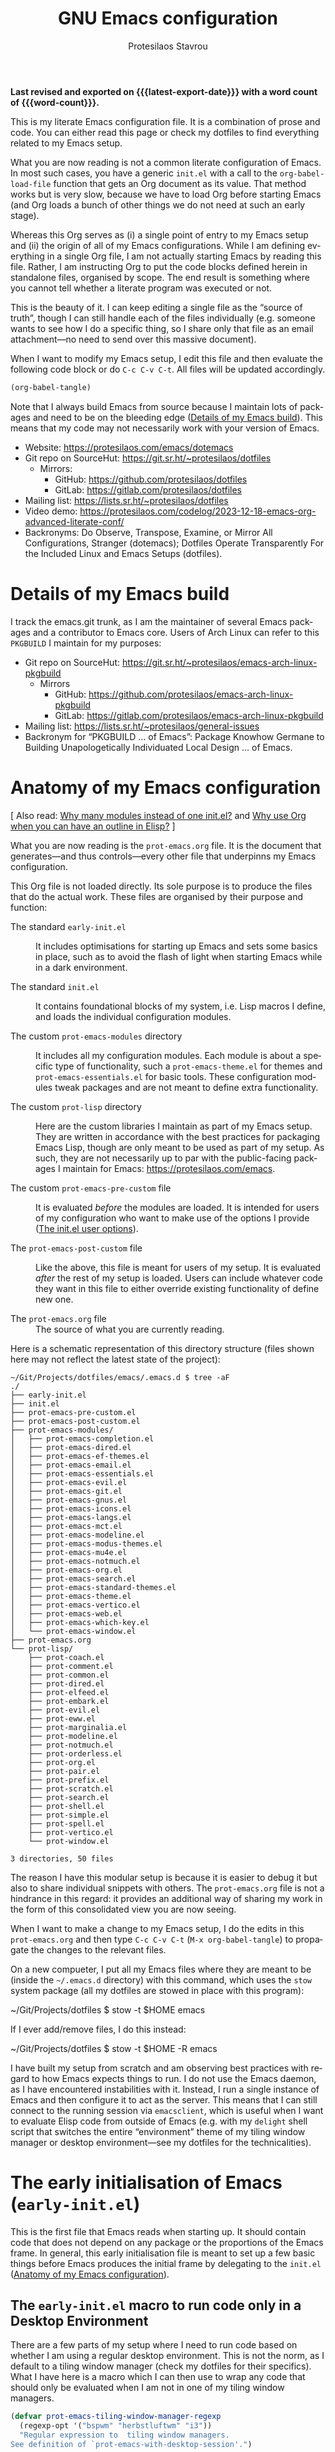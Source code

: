#+title: GNU Emacs configuration
#+author: Protesilaos Stavrou
#+email: public@protesilaos.com
#+language: en
#+options: ':t toc:nil author:t email:t num:t
#+startup: content indent
#+macro: latest-export-date (eval (format-time-string "%F %T %z"))
#+macro: word-count (eval (count-words (point-min) (point-max)))

*Last revised and exported on {{{latest-export-date}}} with a word
count of {{{word-count}}}.*

This is my literate Emacs configuration file. It is a combination of
prose and code. You can either read this page or check my dotfiles to
find everything related to my Emacs setup.

What you are now reading is not a common literate configuration of
Emacs. In most such cases, you have a generic =init.el= with a call to
the ~org-babel-load-file~ function that gets an Org document as its
value. That method works but is very slow, because we have to load Org
before starting Emacs (and Org loads a bunch of other things we do not
need at such an early stage).

Whereas this Org serves as (i) a single point of entry to my Emacs
setup and (ii) the origin of all of my Emacs configurations. While I
am defining everything in a single Org file, I am not actually
starting Emacs by reading this file. Rather, I am instructing Org to
put the code blocks defined herein in standalone files, organised by
scope. The end result is something where you cannot tell whether a
literate program was executed or not.

This is the beauty of it. I can keep editing a single file as the
"source of truth", though I can still handle each of the files
individually (e.g. someone wants to see how I do a specific thing, so
I share only that file as an email attachment---no need to send over
this massive document).

When I want to modify my Emacs setup, I edit this file and then
evaluate the following code block or do =C-c C-v C-t=. All files will
be updated accordingly.

#+begin_src emacs-lisp :tangle no :results none
(org-babel-tangle)
#+end_src

Note that I always build Emacs from source because I maintain lots of
packages and need to be on the bleeding edge ([[#h:64c1c9f5-1218-4ff3-8e35-41e56c74f038][Details of my Emacs build]]).
This means that my code may not necessarily work with your version of
Emacs.

+ Website: <https://protesilaos.com/emacs/dotemacs>
+ Git repo on SourceHut: <https://git.sr.ht/~protesilaos/dotfiles>
  - Mirrors:
    + GitHub: <https://github.com/protesilaos/dotfiles>
    + GitLab: <https://gitlab.com/protesilaos/dotfiles>
+ Mailing list: <https://lists.sr.ht/~protesilaos/dotfiles>
+ Video demo: <https://protesilaos.com/codelog/2023-12-18-emacs-org-advanced-literate-conf/>
+ Backronyms: Do Observe, Transpose, Examine, or Mirror All
  Configurations, Stranger (dotemacs); Dotfiles Operate Transparently
  For the Included Linux and Emacs Setups (dotfiles).

#+toc: headlines 8 insert TOC here, with eight headline levels

* Details of my Emacs build
:PROPERTIES:
:CUSTOM_ID: h:64c1c9f5-1218-4ff3-8e35-41e56c74f038
:END:

I track the emacs.git trunk, as I am the maintainer of several Emacs
packages and a contributor to Emacs core. Users of Arch Linux can
refer to this =PKGBUILD= I maintain for my purposes:

+ Git repo on SourceHut: <https://git.sr.ht/~protesilaos/emacs-arch-linux-pkgbuild>
  - Mirrors
    + GitHub: <https://github.com/protesilaos/emacs-arch-linux-pkgbuild>
    + GitLab: <https://gitlab.com/protesilaos/emacs-arch-linux-pkgbuild>
+ Mailing list: <https://lists.sr.ht/~protesilaos/general-issues>
+ Backronym for "PKGBUILD ... of Emacs": Package Knowhow Germane to
  Building Unapologetically Individuated Local Design ... of Emacs.

* Anatomy of my Emacs configuration
:PROPERTIES:
:CUSTOM_ID: h:103d6f5a-bdb1-4b49-946a-708a83c79a7d
:END:

[ Also read: [[#h:74c3a9e1-6852-4307-b7ba-925d8d2f61ff][Why many modules instead of one init.el?]] and
  [[#h:2d28a65c-bef6-4829-89d9-aef3581da7cd][Why use Org when you can have an outline in Elisp?]] ]

What you are now reading is the =prot-emacs.org= file. It is the
document that generates---and thus controls---every other file that
underpinns my Emacs configuration.

This Org file is not loaded directly. Its sole purpose is to produce
the files that do the actual work. These files are organised by their
purpose and function:

- The standard =early-init.el= :: It includes optimisations for
  starting up Emacs and sets some basics in place, such as to avoid
  the flash of light when starting Emacs while in a dark environment.

- The standard =init.el= :: It contains foundational blocks of my
  system, i.e. Lisp macros I define, and loads the individual
  configuration modules.

- The custom =prot-emacs-modules= directory :: It includes all my
  configuration modules. Each module is about a specific type of
  functionality, such a =prot-emacs-theme.el= for themes and
  =prot-emacs-essentials.el= for basic tools. These configuration
  modules tweak packages and are not meant to define extra
  functionality.

- The custom =prot-lisp= directory :: Here are the custom libraries I
  maintain as part of my Emacs setup. They are written in accordance
  with the best practices for packaging Emacs Lisp, though are only
  meant to be used as part of my setup. As such, they are not
  necessarily up to par with the public-facing packages I maintain for
  Emacs: <https://protesilaos.com/emacs>.

- The custom =prot-emacs-pre-custom= file :: It is evaluated /before/
  the modules are loaded. It is intended for users of my configuration
  who want to make use of the options I provide ([[#h:5a41861f-4c38-45ac-8da2-51d77c0b4a73][The init.el user options]]).

- The =prot-emacs-post-custom= file :: Like the above, this file is
  meant for users of my setup. It is evaluated /after/ the rest of my
  setup is loaded. Users can include whatever code they want in this
  file to either override existing functionality of define new one.

- The =prot-emacs.org= file :: The source of what you are currently
  reading.

Here is a schematic representation of this directory structure (files
shown here may not reflect the latest state of the project):

#+begin_example
~/Git/Projects/dotfiles/emacs/.emacs.d $ tree -aF
./
├── early-init.el
├── init.el
├── prot-emacs-pre-custom.el
├── prot-emacs-post-custom.el
├── prot-emacs-modules/
│   ├── prot-emacs-completion.el
│   ├── prot-emacs-dired.el
│   ├── prot-emacs-ef-themes.el
│   ├── prot-emacs-email.el
│   ├── prot-emacs-essentials.el
│   ├── prot-emacs-evil.el
│   ├── prot-emacs-git.el
│   ├── prot-emacs-gnus.el
│   ├── prot-emacs-icons.el
│   ├── prot-emacs-langs.el
│   ├── prot-emacs-mct.el
│   ├── prot-emacs-modeline.el
│   ├── prot-emacs-modus-themes.el
│   ├── prot-emacs-mu4e.el
│   ├── prot-emacs-notmuch.el
│   ├── prot-emacs-org.el
│   ├── prot-emacs-search.el
│   ├── prot-emacs-standard-themes.el
│   ├── prot-emacs-theme.el
│   ├── prot-emacs-vertico.el
│   ├── prot-emacs-web.el
│   ├── prot-emacs-which-key.el
│   └── prot-emacs-window.el
├── prot-emacs.org
└── prot-lisp/
    ├── prot-coach.el
    ├── prot-comment.el
    ├── prot-common.el
    ├── prot-dired.el
    ├── prot-elfeed.el
    ├── prot-embark.el
    ├── prot-evil.el
    ├── prot-eww.el
    ├── prot-marginalia.el
    ├── prot-modeline.el
    ├── prot-notmuch.el
    ├── prot-orderless.el
    ├── prot-org.el
    ├── prot-pair.el
    ├── prot-prefix.el
    ├── prot-scratch.el
    ├── prot-search.el
    ├── prot-shell.el
    ├── prot-simple.el
    ├── prot-spell.el
    ├── prot-vertico.el
    └── prot-window.el

3 directories, 50 files
#+end_example

The reason I have this modular setup is because it is easier to debug
it but also to share individual snippets with others. The
=prot-emacs.org= file is not a hindrance in this regard: it provides
an additional way of sharing my work in the form of this consolidated
view you are now seeing.

When I want to make a change to my Emacs setup, I do the edits in this
=prot-emacs.org= and then type =C-c C-v C-t= (=M-x org-babel-tangle=)
to propagate the changes to the relevant files.

On a new compueter, I put all my Emacs files where they are meant to
be (inside the =~/.emacs.d= directory) with this command, which uses
the ~stow~ system package (all my dotfiles are stowed in place with
this program):

#+begin_example sh
~/Git/Projects/dotfiles $ stow -t $HOME emacs
#+end_example

If I ever add/remove files, I do this instead:

#+begin_example sh
~/Git/Projects/dotfiles $ stow -t $HOME -R emacs
#+end_example

I have built my setup from scratch and am observing best practices
with regard to how Emacs expects things to run. I do not use the Emacs
daemon, as I have encountered instabilities with it. Instead, I run a
single instance of Emacs and then configure it to act as the server.
This means that I can still connect to the running session via
~emacsclient~, which is useful when I want to evaluate Elisp code from
outside of Emacs (e.g. with my ~delight~ shell script that switches
the entire "environment" theme of my tiling window manager or desktop
environment---see my dotfiles for the technicalities).

* The early initialisation of Emacs (=early-init.el=)
:PROPERTIES:
:CUSTOM_ID: h:7b7b5898-09f7-4128-8af0-4041f67cb729
:END:

This is the first file that Emacs reads when starting up. It should
contain code that does not depend on any package or the proportions of
the Emacs frame. In general, this early initialisation file is meant
to set up a few basic things before Emacs produces the initial frame
by delegating to the =init.el= ([[#h:103d6f5a-bdb1-4b49-946a-708a83c79a7d][Anatomy of my Emacs configuration]]).

** The =early-init.el= macro to run code only in a Desktop Environment
:PROPERTIES:
:CUSTOM_ID: h:1e1b1503-0952-43f9-8bfe-4252fe874cd1
:END:

There are a few parts of my setup where I need to run code based on
whether I am using a regular desktop environment. This is not the
norm, as I default to a tiling window manager (check my dotfiles for
their specifics). What I have here is a macro which I can then use to
wrap any code that should only be evaluated when I am not in one of my
tiling window managers.

#+begin_src emacs-lisp :tangle "early-init.el"
(defvar prot-emacs-tiling-window-manager-regexp
  (regexp-opt '("bspwm" "herbstluftwm" "i3"))
  "Regular expression to  tiling window managers.
See definition of `prot-emacs-with-desktop-session'.")

(defmacro prot-emacs-with-desktop-session (&rest body)
  "Expand BODY if desktop session is not a tiling window manager.
See `prot-emacs-tiling-window-manager-regexp' for what
constitutes a matching tiling window manager."
  (declare (indent 0))
  `(when-let ((session (getenv "DESKTOP_SESSION"))
              ((not (string-match-p session prot-emacs-tiling-window-manager-regexp))))
     ,@body))
#+end_src

** The =early-init.el= code to set frame parameters
:PROPERTIES:
:CUSTOM_ID: h:0403b581-142b-4613-bc81-51c5dccd831d
:END:

Here I am setting parameters for the size of the Emacs frame: the
first as well as any future one. In a tiling window manager, these
parameters are not relevant, since all windows are forcibly made to
fit into rectangles (tiles) that fill up the entire screen. So I use
the ~prot-emacs-with-desktop-session~ macro that I described above to
set these parameters only when I am in a regular desktop environment
([[#h:1e1b1503-0952-43f9-8bfe-4252fe874cd1][The early-init.el macro to run code only in a Desktop Environment]]).

#+begin_src emacs-lisp :tangle "early-init.el"
(defun prot-emacs-add-to-list (list element)
  "Add to symbol of LIST the given ELEMENT.
Simplified version of `add-to-list'."
  (set list (cons element (symbol-value list))))

(prot-emacs-with-desktop-session
  (mapc
   (lambda (var)
     (prot-emacs-add-to-list var '(width . (text-pixels . 900)))
     (prot-emacs-add-to-list var '(height . (text-pixels . 600)))
     (prot-emacs-add-to-list var '(scroll-bar-width  . 10)))
   '(default-frame-alist initial-frame-alist)))
#+end_src

** The =early-init.el= basic frame settings
:PROPERTIES:
:CUSTOM_ID: h:a1288a07-93f6-4e14-894e-707d5ad8b6dc
:END:

These are some general settings for frames and the basics of the
toolkit. In short, I want to keep things minimal. Notice the
~frame-resize-pixelwise~ and ~frame-inhibit-implied-resize~: by
default Emacs will resize the frame if you adjust the font size, which
I never want.

#+begin_src emacs-lisp :tangle "early-init.el"
(setq frame-resize-pixelwise t
      frame-inhibit-implied-resize t
      frame-title-format '("%b")
      ring-bell-function 'ignore
      use-dialog-box t ; only for mouse events, which I seldom use
      use-file-dialog nil
      use-short-answers t
      inhibit-splash-screen t
      inhibit-startup-screen t
      inhibit-x-resources t
      inhibit-startup-echo-area-message user-login-name ; read the docstring
      inhibit-startup-buffer-menu t)

;; I do not use those graphical elements by default, but I do enable
;; them from time-to-time for testing purposes or to demonstrate
;; something.  NEVER tell a beginner to disable any of these.  They
;; are helpful.
(menu-bar-mode -1)
(scroll-bar-mode -1)
(tool-bar-mode -1)
#+end_src

** The =early-init.el= tweaks to startup time and garbage collection
:PROPERTIES:
:CUSTOM_ID: h:50d28f3c-3ada-4db5-b830-bbbbee7fec4e
:END:

I do not have a deep understanding of "garbage collection", though I
have learnt through trial and error that I can maximise the threshold
during startup to make Emacs boot a bit faster. What I am doing here
is to arrange for the relevant values to be set to very high values
during startup and then be brought down to something more practical
once Emacs is done loading.

#+begin_src emacs-lisp :tangle "early-init.el"
;; Temporarily increase the garbage collection threshold.  These
;; changes help shave off about half a second of startup time.  The
;; `most-positive-fixnum' is DANGEROUS AS A PERMANENT VALUE.  See the
;; `emacs-startup-hook' a few lines below for what I actually use.
(setq gc-cons-threshold most-positive-fixnum
      gc-cons-percentage 0.5)

;; Same idea as above for the `file-name-handler-alist' and the
;; `vc-handled-backends' with regard to startup speed optimisation.
;; Here I am storing the default value with the intent of restoring it
;; via the `emacs-startup-hook'.
(defvar prot-emacs--file-name-handler-alist file-name-handler-alist)
(defvar prot-emacs--vc-handled-backends vc-handled-backends)

(setq file-name-handler-alist nil
      vc-handled-backends nil)

(add-hook 'emacs-startup-hook
          (lambda ()
            (setq gc-cons-threshold (* 1024 1024 20)
                  gc-cons-percentage 0.2
                  file-name-handler-alist prot-emacs--file-name-handler-alist
                  vc-handled-backends prot-emacs--vc-handled-backends)))
#+end_src

** The =early-init.el= initialises the package cache
:PROPERTIES:
:CUSTOM_ID: h:7a037504-8a2f-4df0-8482-ce6476354440
:END:

I use the standard =package.el= to manage my Emacs packages. It works
for me and I never had a need for more ([[#h:424340cc-f3d7-4083-93c9-d852d40dfd40][The init.el settings for packages (=package.el=)]]).
If I have to tinker with a package's source code, I use Git
ordinarily---no need for a package manager to also be a development
tool.

#+begin_src emacs-lisp :tangle "early-init.el"
;; Initialise installed packages at this early stage, by using the
;; available cache.  I had tried a setup with this set to nil in the
;; early-init.el, but (i) it ended up being slower and (ii) various
;; package commands, like `describe-package', did not have an index of
;; packages to work with, requiring a `package-refresh-contents'.
(setq package-enable-at-startup t)
#+end_src

** The =early-init.el= defines general theme-related functions
:PROPERTIES:
:CUSTOM_ID: h:7d3a283e-1595-4692-8124-e0d683cb15b2
:END:

Here I am defining helper functions that check what theme I should be
using. I then rely on these functions to load a light or dark theme
accordingly. This is done in the sections about themes:

- [[#h:36af519a-67e1-42b6-a38a-2052638108f9][The =prot-emacs-modus-themes.el= module]]
- [[#h:2b2a27a1-6d2e-4b59-bf60-94682e173f2f][The =prot-emacs-ef-themes.el= module]]
- [[#h:0c7a240c-211f-4571-a5ba-433e510f487f][The =prot-emacs-standard-themes.el= module]]

#+begin_src emacs-lisp :tangle "early-init.el"
;;;; General theme code

(defun prot-emacs-theme-gsettings-dark-p ()
  "Return non-nil if gsettings (GNOME) has a dark theme.
Return nil if the DESKTOP_SESSION is either bspwm or
herbstluftwm, per the configuration of my dotfiles.  Also check
the `delight' shell script."
  (prot-emacs-with-desktop-session
    (string-match-p
     "dark"
     (shell-command-to-string "gsettings get org.gnome.desktop.interface color-scheme"))))

(defun prot-emacs-theme-twm-dark-p ()
  "Return non-nil if my custom setup has a dark theme.
I place a file in ~/.config/prot-xtwm-active-theme which contains
a single word describing my system-wide theme.  This is part of
my dotfiles.  Check my `delight' shell script for more."
  (when-let ((file "~/.config/prot-xtwm-active-theme")
             ((file-exists-p file)))
      (string-match-p
       "dark"
       (with-temp-buffer
         (insert-file-contents file)
         (buffer-string)))))

(defun prot-emacs-theme-environment-dark-p ()
  "Return non-nil if environment theme is dark."
  (or (prot-emacs-theme-twm-dark-p)
      (prot-emacs-theme-gsettings-dark-p)))

(defun prot-emacs-re-enable-frame-theme (_frame)
  "Re-enable active theme, if any, upon FRAME creation.
Add this to `after-make-frame-functions' so that new frames do
not retain the generic background set by the function
`prot-emacs-avoid-initial-flash-of-light'."
  (when-let ((theme (car custom-enabled-themes)))
    (enable-theme theme)))
#+end_src

** The =early-init.el= takes care to avoid the initial flash of light
:PROPERTIES:
:CUSTOM_ID: h:a18a059d-4e62-4fd7-8c0b-1135a771a7aa
:END:

Since I put in the effort to define the above theme-related functions,
I can now benefit by having Emacs set an appropriate set of basic
colour values at startup to eliminate the flash of light it normally
displays ([[#h:7d3a283e-1595-4692-8124-e0d683cb15b2][The early-init.el defines general theme-related functions]]).
By default, Emacs loads a light theme, but this is terrible if I am in
a fairly dark environment. Whereas my arrangement here makes sure that
Emacs uses a black background if the environment is dark.

Note that in the snippet below I hardcode the black colour (=#000000=)
to avoid any extra calciulations at this early stage. Otherwise, I
would have to check which theme will be loaded and then set its
background here. That would be too slow for what we need in the early
initialisation file, thus defeating the purpose of not having a flash
of light at startup.

#+begin_src emacs-lisp :tangle "early-init.el"
;; NOTE 2023-02-05: The reason the following works is because (i) the
;; `mode-line-format' is specified again and (ii) the
;; `prot-emacs-theme-gsettings-dark-p' will load a dark theme.
(defun prot-emacs-avoid-initial-flash-of-light ()
  "Avoid flash of light when starting Emacs, if needed.
New frames are instructed to call `prot-emacs-re-enable-frame-theme'."
  (when (prot-emacs-theme-environment-dark-p)
    (setq mode-line-format nil)
    (set-face-attribute 'default nil :background "#000000" :foreground "#ffffff")
    (set-face-attribute 'mode-line nil :background "#000000" :foreground "#ffffff" :box 'unspecified)
    (add-hook 'after-make-frame-functions #'prot-emacs-re-enable-frame-theme)))

(prot-emacs-avoid-initial-flash-of-light)
#+end_src

** The =early-init.el= gives a name to the default frame
:PROPERTIES:
:CUSTOM_ID: h:ad227f7e-b0a7-43f8-91d6-b50db82da9ad
:END:

Finally, I like to call my default frame =home=. This is because I use
my ~beframe~ package to group the list of buffers on a per-frame basis
([[#h:77e4f174-0c86-460d-8a54-47545f922ae9][The =prot-emacs-window.el= section about ~beframe~]]). The multi-frame
arrangement is the best thing I ever did to boost my productivity:
bonus points when used in tandem with a tiling window manager.

Naming frames allows you to select them using completion. Emacs can do
this (=M-x select-frame-by-name=), though it is not always reliable as
it depends on the window manager (it works fine on GNOME, from what I
can tell). For minimalist window managers on Linux, something like the
~rofi~ program can select system windows based on their name.

#+begin_src emacs-lisp :tangle "early-init.el"
(add-hook 'after-init-hook (lambda () (set-frame-name "home")))
#+end_src

* The main initialisation of Emacs (=init.el=)
:PROPERTIES:
:CUSTOM_ID: h:dae63bd9-93a8-41c4-af1b-d0f39ba50974
:END:

This is where I define the Lisp macros used in my setup and load all
the invidiual modules.

** The =init.el= user options
:PROPERTIES:
:CUSTOM_ID: h:5a41861f-4c38-45ac-8da2-51d77c0b4a73
:END:

I define several user options for my Emacs. These are useful to me if
I need to quickly test some aspect of my setup, though I provide them
mostly for those who use my files as a basis for their configuration.

All user options must be set in a =prot-emacs-pre-custom.el= file in
the same directory as the =init.el= ([[#h:103d6f5a-bdb1-4b49-946a-708a83c79a7d][Anatomy of my Emacs configuration]]).

#+begin_src emacs-lisp :tangle "init.el"
;; For those who use my dotfiles and need an easy way to write their
;; own extras on top of what I already load: search below for the files
;; prot-emacs-pre-custom.el and prot-emacs-post-custom.el
(defgroup prot-emacs nil
  "User options for my dotemacs.
These produce the expected results only when set in a file called
prot-emacs-pre-custom.el.  This file must be in the same
directory as the init.el."
  :group 'file)
#+end_src

*** The =init.el= user option to load a theme family
:PROPERTIES:
:CUSTOM_ID: h:5612b5b8-45a5-4a79-a25b-6fa3d9146c39
:END:

I am the developer/maintainer of three distinct theme packages. You
can read more about them (and see pictures) on their respective web
pages:

- <https://protesilaos.com/emacs/modus-themes>
- <https://protesilaos.com/emacs/ef-themes>
- <https://protesilaos.com/emacs/standard-themes>

In short:

- Modus themes :: They conform with the highest accessibility standard
  for colour contrast (WCAG AAA). They are elegant and designed with
  attention to detail. I consider the ~modus-operandi~ and
  ~modus-vivendi~ themes to be the standard of what a default
  accessible theme should be like.
- Ef themes :: Highly legible (WCAG AA or WCAG AAA) and more colourful
  than the Modus themes. The collection of palettes is also wider to
  match a broad variety of preferences.
- Standard themes :: A re-imagination of the default Emacs looks. They
  bring consistency and customisability to those who like how Emacs
  is out-of-the-box.

Here we specify which module to load at startup. Remember to read how
these options come into effect ([[#h:5a41861f-4c38-45ac-8da2-51d77c0b4a73][The init.el user options]]).

#+begin_src emacs-lisp :tangle "init.el"
(defcustom prot-emacs-load-theme-family 'modus
  "Set of themes to load.
Valid values are the symbols `ef', `modus', and `standard', which
reference the `ef-themes', `modus-themes', and `standard-themes',
respectively.

A nil value does not load any of the above (use Emacs without a
theme).

This user option must be set in the `prot-emacs-pre-custom.el'
file.  If that file exists in the Emacs directory, it is loaded
before all other modules of my setup."
  :group 'prot-emacs
  :type '(choice :tag "Set of themes to load" :value modus
                 (const :tag "The `ef-themes' module" ef)
                 (const :tag "The `modus-themes' module" modus)
                 (const :tag "The `standard-themes' module" standard)
                 (const :tag "Do not load a theme module" nil)))
#+end_src

*** The =init.el= user option to load a minibuffer user interface
:PROPERTIES:
:CUSTOM_ID: h:f012a254-2716-4c29-a64b-c2b3df34f57f
:END:

I normally use ~vertico~ with my own custom extensions to it ([[#h:3796a4c9-8659-4782-8aaa-3cf4e950927d][The =prot-vertico.el= library]]),
though I also maintain the ~mct~ package for those who want to use the
built-in completion framework with a few extras for better movement
and the like. I think ~mct~ will eventually be replaced by built-in
facilities, given there are developments on that front for Emacs 30.
It still has its place in the meantime.

Here we specify which module to load at startup. Remember to read how
these options come into effect ([[#h:5a41861f-4c38-45ac-8da2-51d77c0b4a73][The init.el user options]]).

#+begin_src emacs-lisp :tangle "init.el"
(defcustom prot-emacs-completion-ui 'vertico
  "Choose minibuffer completion UI between `mct' or `vertico'
This user option must be set in the `prot-emacs-pre-custom.el'
file.  If that file exists in the Emacs directory, it is loaded
before all other modules of my setup."
  :group 'prot-emacs
  :type '(choice :tag "Minibuffer user interface"
                 (const :tag "The `mct' module" mct)
                 (const :tag "The `vertico' module" vertico)))
#+end_src

*** The =init.el= user option to load extras for minibuffer completion
:PROPERTIES:
:CUSTOM_ID: h:91477890-49d5-48c3-9627-62295d2ab35d
:END:

I normally load some packages that enhance the experience with the
minibuffer. The upside is that we get more power out of Emacs. The
downside is that they have a learning curve. Users who do not need
these features can set the option for nil.

- [[#h:22e97b4c-d88d-4deb-9ab3-f80631f9ff1d][The =prot-emacs-completion.el= settings for ~consult~]]
- [[#h:61863da4-8739-42ae-a30f-6e9d686e1995][The =prot-emacs-completion.el= section about ~embark~]]

Remember to read how these options come into effect ([[#h:5a41861f-4c38-45ac-8da2-51d77c0b4a73][The init.el user options]]).

#+begin_src emacs-lisp :tangle "init.el"
(defcustom prot-emacs-completion-extras t
  "When non-nil load extras for minibuffer completion.
These include packages such as `consult' and `embark'."
  :group 'prot-emacs
  :type 'boolean)
#+end_src

*** The =init.el= user option to load treesitter extras
:PROPERTIES:
:CUSTOM_ID: h:32703a47-edff-47a8-b275-3cb5b9f9e244
:END:

I configure Emacs to support the ~tree-sitter~ program, though I do
not use anything that leverages it. I either code in Emacs Lisp or
write prose. This user option

Remember to read how these options come into effect ([[#h:5a41861f-4c38-45ac-8da2-51d77c0b4a73][The init.el user options]]).

#+begin_src emacs-lisp :tangle "init.el"
(defcustom prot-emacs-treesitter-extras t
  "When non-nil load extras for tree-sitter integration
These include packages such as `expreg' and generally anything
that adds functionality on top of what the major mode provides."
  :group 'prot-emacs
  :type 'boolean)
#+end_src

*** The =init.el= user option to load Vim keys (=evil.el= and =devil.el=)
:PROPERTIES:
:CUSTOM_ID: h:d32718d6-c678-483e-8cdf-02d77053c960
:END:

I was a Vim user for three years before eventually switching to Emacs.
As part of that transition, I also conveted to the Emacs style key
bindings. They have stronger mnemonics and scale better as a result.

Nevertheless, I provide this option for those who need Vim keys in
Emacs: I was using it myself for a few weeks while my left wrist was
in pain (([[#h:0d6763f3-56d6-44be-b10d-bfb8cc96b442][The =prot-emacs-evil.el= module]])). This was in part due to
the cheap/bad keyboard I am using but also because of the hard manual
work I do around the hut.

Remember to read how these options come into effect ([[#h:5a41861f-4c38-45ac-8da2-51d77c0b4a73][The init.el user options]]).

#+begin_src emacs-lisp :tangle "init.el"
(defcustom prot-emacs-load-evil nil
  "When non-nil, load Vim style key bindings as well as `devil-mode'.
This user option must be set in the `prot-emacs-pre-custom.el'
file.  If that file exists in the Emacs directory, it is loaded
before all other modules of my setup."
  :group 'prot-emacs
  :type 'boolean)
#+end_src

*** The =init.el= user option to enable ~which-key~
:PROPERTIES:
:CUSTOM_ID: h:24324854-1f8c-4d8b-aa7c-291de968cbf4
:END:

The ~which-key~ package provides hints for keys that complete the
currently incomplete sequence. Here we determined whether to load the
module or not. I personally never rely on ~which-key~ even if I enable
its mode. If I ever need to review which key bindings are available I
will either type =C-h= to complete a key sequence (produces a Help
buffer with relevant keys) or I will do =C-h m= (=M-x describe-mode=
to get information about the current major mode).

Remember to read how these options come into effect ([[#h:5a41861f-4c38-45ac-8da2-51d77c0b4a73][The init.el user options]]).

Also check [[#h:ddb1070d-2f91-4224-ad43-ef03f038f787][the =prot-emacs-which-key.el= module]].

#+begin_src emacs-lisp :tangle "init.el"
(defcustom prot-emacs-load-which-key nil
  "When non-nil, display key binding hints after a short delay.
This user option must be set in the `prot-emacs-pre-custom.el'
file.  If that file exists in the Emacs directory, it is loaded
before all other modules of my setup."
  :group 'prot-emacs
  :type 'boolean)
#+end_src

*** The =init.el= user option to load icons (=nerd-icons.el=)
:PROPERTIES:
:CUSTOM_ID: h:a75444e3-527e-4525-84f8-0a43771966a6
:END:

Here we check whether to load decorative icons in a number of places,
such as Dired buffers and the completion user interface (where
relevant). My setup does not try to install the font files: the user
must do this manually with =M-x nerd-icons-install-fonts=.

Remember to read how these options come into effect ([[#h:5a41861f-4c38-45ac-8da2-51d77c0b4a73][The init.el user options]]).

Also check [[#h:4efde779-3ef0-40b7-82e4-70f71b321428][the =prot-emacs-icons.el= module]].

#+begin_src emacs-lisp :tangle "init.el"
(defcustom prot-emacs-load-icons nil
  "When non-nil, enable iconography in various contexts.
This installs and uses the `nerd-icons' package and its variants.
NOTE that you still need to invoke `nerd-icons-install-fonts'
manually to first get the icon files.

This user option must be set in the `prot-emacs-pre-custom.el'
file.  If that file exists in the Emacs directory, it is loaded
before all other modules of my setup."
  :group 'prot-emacs
  :type 'boolean)
#+end_src

*** The =init.el= user option to omit packages at startup
:PROPERTIES:
:CUSTOM_ID: h:1547dde9-6a79-4f58-8160-3ece9d1b8b8b
:END:

Remember to read how these options come into effect ([[#h:5a41861f-4c38-45ac-8da2-51d77c0b4a73][The init.el user options]]).

#+begin_src emacs-lisp :tangle "init.el"
(defcustom prot-emacs-omit-packages nil
  "List of package names to not load.
This instructs the relevant macros to not `require' the given
package.  In the case of `prot-emacs-elpa-package', the package
will not be installed if it is not already available on the
system.

This user option must be set in the `prot-emacs-pre-custom.el'
file.  If that file exists in the Emacs directory, it is loaded
before all other modules of my setup."
  :group 'prot-emacs
  :type '(repeat symbol))
#+end_src

** The =init.el= basic configurations to disable backups and lockfiles
:PROPERTIES:
:CUSTOM_ID: h:63d74507-0318-4c02-ad30-484abcb8f78e
:END:

By default, Emacs tries to lock down files so that they are not
modified by other programs. It also keeps backups. These are features
I do not need because (i) if I am ever modifying my files externally,
then I know what I am doing and (ii) all the files I care about are
either under version control or backed up to a flash drive.

#+begin_src emacs-lisp :tangle "init.el"
(setq make-backup-files nil)
(setq backup-inhibited nil) ; Not sure if needed, given `make-backup-files'
(setq create-lockfiles nil)
#+end_src

** The =init.el= tweaks to make native compilation silent
:PROPERTIES:
:CUSTOM_ID: h:3563ceb5-b70c-4191-9c81-f2f5a202c4da
:END:

The =--with-native-compilation=yes= build option of Emacs is very
nice: it enables the "native compilation" of Emacs Lisp, translating
it down to machine code. However, the default setting for reporting
errors is set to a verbose value which, in my coaching experience,
confuses users: it produces warnings for compilation issues that only
the developer of the given package needs to deal with. These include
innocuous facts like docstrings being wider than a certain character
count. To make things even worse, the buffer that shows these warnings
uses the stop sign character, resulting in a long list of lines with
red spots everywhere, as if we have totally broken Emacs.

#+begin_src emacs-lisp :tangle "init.el"
;; Make native compilation silent and prune its cache.
(when (native-comp-available-p)
  (setq native-comp-async-report-warnings-errors 'silent) ; Emacs 28 with native compilation
  (setq native-compile-prune-cache t)) ; Emacs 29
#+end_src

** The =init.el= setting to send ~custom-file~ to oblivion
:PROPERTIES:
:CUSTOM_ID: h:f2ffe0e9-a58d-4bba-9831-cc35940ea83f
:END:

By default, Emacs writes persistent customisations to the end of the
user's init file. These are encapsulated in a "custom" block. Emacs
writes those whenever the user does something with =M-x customize= or
related.

I personally prefer writing the actual Elisp over using the interface
of =M-x customize=. I also want my init file to only ever contain what
I wrote and to never---ever!---evaluate code I have not called myself.

As such, I want to set the ~custom-file~ variable to tell Emacs to
write its persistent variables to that file instead of my =init.el=.
Though since I have no intent to ever use this file, I choose to make
it disposable by placing it inside of the =/tmp= directory (this is
what the ~make-temp-file~ function does). So when I close the
computer, the file is gone. Finally, I do not invoke the ~load~
function because I will never rely on the ~custom-file~. I would
prefer to just have an option to avoid the Custom infrastructure
altogether, but this is not possible. So here we are...

#+begin_src emacs-lisp :tangle "init.el"
;; Disable the damn thing by making it disposable.
(setq custom-file (make-temp-file "emacs-custom-"))
#+end_src

** The =init.el= settings for multilingual editing
:PROPERTIES:
:CUSTOM_ID: h:805e0539-c46d-4f03-b152-cefc635f945c
:END:

This sets up Emacs for me to be able to type in Greek while still
using Emacs key bindings involving modifier keys (I don't get tihs if
I switch keyboard layouts at the system level).

Watch my video about multilingual editing:
<https://protesilaos.com/codelog/2023-12-12-emacs-multilingual-editing/>.

#+begin_src emacs-lisp :tangle "init.el"
(setq default-input-method "greek") ; also check "greek-postfix"
(setq default-transient-input-method "greek")
#+end_src

** The =init.el= settings to enable certain commands and disable others
:PROPERTIES:
:CUSTOM_ID: h:4ed6593f-6f55-4258-a1c2-ddb50e9e2465
:END:

Some Emacs commands are disabled by default. This means that Emacs
will produce a warning when we try to invoke them and will ask us for
confirmation. Here I define which commands I want to have enabled and
then put some on the disabled list.

#+begin_src emacs-lisp :tangle "init.el"
;; Enable these
(mapc
 (lambda (command)
   (put command 'disabled nil))
 '(list-timers narrow-to-region narrow-to-page upcase-region downcase-region))

;; And disable these
(mapc
 (lambda (command)
   (put command 'disabled t))
 '(eshell project-eshell overwrite-mode iconify-frame diary))
#+end_src

** The =init.el= setting to always start with the =*scratch*= buffer
:PROPERTIES:
:CUSTOM_ID: h:96878899-f712-4900-8ee1-de8c40a634ce
:END:

I like starting with a scratch buffer. I know that a lot of users
specify a dashboard or an Org agenda view, but I prefer to keep things
generic in this regard.

#+begin_src emacs-lisp :tangle "init.el"
;; Always start with *scratch*
(setq initial-buffer-choice t)
#+end_src

** The =init.el= arrangements for my own modules and custom libraries
:PROPERTIES:
:CUSTOM_ID: h:e289a614-4f17-4d6c-a028-42fe45aebe66
:END:

I use a literate configuration as the "source of truth" for my Emacs
configuration. What I do is to specify everytihng in one file and
provide instructions for where things should go. The end product
consists of a large set of files, encompassing the =early-init.el=
([[#h:7b7b5898-09f7-4128-8af0-4041f67cb729][The early initialisation of Emacs (=early-init.el=)]]), the =init.el=
([[#h:dae63bd9-93a8-41c4-af1b-d0f39ba50974][The main initialisation of Emacs (=init.el=)]]), the modules of my
init, and the custom libraries I wrote.

In the code snippet further below, I add two directories to the
~load-path~. Concretely, any Emacs Lisp file inside these directories
is thus declared to Emacs and we can load it properly. Here is what
these two directories are about:

- The =prot-emacs-modules= directory :: This is where I store all the
  individual components of my Emacs setup. When I run Emacs, the
  directory is a subdirectory of =~/.emacs.d/=. All files are prefixed
  with =prot-emacs-=, followed by a word that broadly describes their
  scope of application, such as ~prot-emacs-font~, ~prot-emacs-window~...

  Each module consists of ordinary Elisp and a final call to ~provide~
  the set of configurations as a /feature/ that can then be loaded via
  ~require~ from the =init.el=. What Emacs calls a "feature" is, in
  essence, a variable whose value is the entirety of the file that has
  a ~provide~ call in it. Features are symbols that are named after
  the file name minus its file type extension: ~prot-emacs-theme~ is
  the feature provided by =prot-emacs-theme.el=.

  Modules are intended only for configuration purposes.  They do not
  define any major variables/functions, unless those are too
  small/specific to be extracted into their own library.

- The =prot-lisp= directory :: As with the aforementioned modules,
  this directory is a subdirectory of =~/.emacs.d/=. This is where I
  keep all my custom code that individual modules configure. The
  contents of this directory can be understood as fully fledged
  "packages" and, in fact, many of my actual packages started out as
  =prot-lisp= experiments.

  Each file is written in accordance with the conventions on Emacs
  packaging, even though they are only intended for use in my setup
  and are not polished to the level of my actual public-facing
  packages (meaning the ones listed here: <https://protesilaos.com/emacs>).

All this may not matter to you if you are reading either the
=prot-emacs.org= file or its web page version. Still, this arrangement
gives me maximum flexbility, as I can still share my code the way it
would look. Plus, if I ever decide to stop using the literate config,
I can simply stop editing it and perfom the edits directly in the
files that are already placed where I need them to be.

#+begin_src emacs-lisp :tangle "init.el"
(mapc
 (lambda (string)
   (add-to-list 'load-path (locate-user-emacs-file string)))
 '("prot-lisp" "prot-emacs-modules"))
#+end_src

** The =init.el= settings for packages (=package.el=)
:PROPERTIES:
:CUSTOM_ID: h:424340cc-f3d7-4083-93c9-d852d40dfd40
:END:

The =package.el= is built into Emacs and is perfectly fine for my
use-case. Here I am loading it and then setting up the package
archives. Make sure to read my article about package archives, pinning
packages, and setting priorities:
<https://protesilaos.com/codelog/2022-05-13-emacs-elpa-devel/>.

#+begin_src emacs-lisp :tangle "init.el"
;;;; Packages

(require 'package)

(setq package-vc-register-as-project nil) ; Emacs 30

(add-hook 'package-menu-mode-hook #'hl-line-mode)

;; Also read: <https://protesilaos.com/codelog/2022-05-13-emacs-elpa-devel/>
(setq package-archives
      '(("gnu-elpa" . "https://elpa.gnu.org/packages/")
        ("gnu-elpa-devel" . "https://elpa.gnu.org/devel/")
        ("nongnu" . "https://elpa.nongnu.org/nongnu/")
        ("melpa" . "https://melpa.org/packages/")))

;; Highest number gets priority (what is not mentioned has priority 0)
(setq package-archive-priorities
      '(("gnu-elpa" . 3)
        ("melpa" . 2)
        ("nongnu" . 1)))

;; NOTE 2023-08-21: I build Emacs from source, so I always get the
;; latest version of built-in packages.  However, this is a good
;; solution to set to non-nil if I ever switch to a stable release.
(setq package-install-upgrade-built-in nil)
#+end_src

I want to use my own packages from the GNU-devel ELPA. I am thus
pinning them to that archive by setting the value of
~package-pinned-packages~. This way, I get to run the latest version
while also making sure the actual package works properly. All other
packages will rely on ~package-archive-priorities~.

#+begin_src emacs-lisp :tangle "init.el"
(defvar prot-emacs-my-packages
  '(agitate
    altcaps
    beframe
    cursory
    denote
    dired-preview
    ef-themes
    fontaine
    lin
    logos
    mct
    modus-themes
    notmuch-indicator
    pulsar
    spacious-padding
    standard-themes
    substitute
    sxhkdrc-mode
    theme-buffet
    tmr)
  "List of symbols representing the packages I develop/maintain.")

;; Also read: <https://protesilaos.com/codelog/2022-05-13-emacs-elpa-devel/>
(setq package-pinned-packages
      `(,@(mapcar
           (lambda (package)
             (cons package "gnu-elpa-devel"))
           prot-emacs-my-packages)))
#+end_src

** The =init.el= option to declare all themes as safe
:PROPERTIES:
:CUSTOM_ID: h:00213452-3671-4de6-b4ce-ca1b65f79413
:END:

When loading a theme, Emacs will produce a warning explaining how
themes are ordinary Elisp and thus can run harmful code. I understand
why this message is there, but I do not need to be reminded about it.
Setting this to a non-nil saves me from the occasional warning if I
ever run ~load-theme~ without a =NO-CONFIRM= argument (like this:
=(load-theme 'modus-operandi :no-confirm)=).

[ Note that Emacs considers the built-in themes "safe". This includes my
  ~modus-themes~. ]

#+begin_src emacs-lisp :tangle "init.el"
(setq custom-safe-themes t)
#+end_src

** The =init.el= macro to install and configure packages (~prot-emacs-package~)
:PROPERTIES:
:CUSTOM_ID: h:1457099d-fb05-4e38-9f8f-cfa4cc46b98e
:END:

The de facto standard for configuring packages is ~use-package~. It is
even built into Emacs, staring with version 29. I have used it before,
but do not like parts of its design, such as how =:demand= is
something needed because =:bind= autoloads commands, or how =:hook=
entries do not have a =-hook= suffix by default whereas =:map= do have
the =-map= suffix. My package requirements are fairly simple and I do
not like magic happening behind the scenes (so if I really want to
autoload something, I just do it instead of conflating this
functionality with key bindings). I also prefer to write my own code
as a means of practicing my programming skills...

Hence my ~prot-emacs-package~. It is a macro that does the following:

1. Automatically installs the package if missing and if this is
   requested. See the ~prot-emacs-package-install~ for how this is
   done, but also check the examples I provide in comment form further
   below.
2. Delays the loading of the package, if specified.
3. Evaluates any other piece of code the user provides. There is no
   separation here into =:custom=, =:init=, =:bind=, etc. that
   ~use-package~ is all about. This is ordinary Elisp.

I will not try to document the technicalities of the macro here,
though I am happy to do this with anyone who is interested in learning
such advanced topics (<https://protesilaos.com/coach>).

#+begin_src emacs-lisp :tangle "init.el"
(defun prot-emacs-package-install (package &optional method)
  "Install PACKAGE with optional METHOD.

If METHOD is nil or the `builtin' symbol, PACKAGE is not
installed as it is considered part of Emacs.

If METHOD is a string, it must be a URL pointing to the version
controlled repository of PACKAGE.  Installation is done with
`package-vc-install'.

If METHOD is a quoted list, it must have a form accepted by
`package-vc-install' such as:

\\='(denote :url \"https://git.sr.ht/~protesilaos/denote\" :branch \"main\")

If METHOD is any other non-nil value, install PACKAGE using
`package-install'."
  (unless (or (eq method 'builtin) (null method))
    (unless (package-installed-p package)
      (when (or (stringp method) (listp method))
        (package-vc-install method))
      (unless package-archive-contents
        (package-refresh-contents))
      (package-install package))))

(defvar prot-emacs-loaded-packages nil)

(defmacro prot-emacs-package (package &rest body)
  "Require PACKAGE with BODY configurations.

PACKAGE is an unquoted symbol that is passed to `require'.  It
thus conforms with `featurep'.

BODY consists of ordinary Lisp expressions.  There are,
nevertheless, two unquoted plists that are treated specially:

1. (:install METHOD)
2. (:delay NUMBER)

These plists can be anywhere in BODY and are not part of its
final expansion.

The :install property is the argument passed to
`prot-emacs-package-install' and has the meaning of METHOD
described therein.

The :delay property makes the evaluation of PACKAGE with the
expanded BODY happen with `run-with-timer'.

Also see `prot-emacs-configure'."
  (declare (indent 1))
  (unless (memq package prot-emacs-omit-packages)
    (let (install delay)
      (dolist (element body)
        (when (plistp element)
          (pcase (car element)
            (:install (setq install (cdr element)
                            body (delq element body)))
            (:delay (setq delay (cadr element)
                          body (delq element body))))))
      (let ((common `(,(when install
                         `(prot-emacs-package-install ',package ,@install))
                      (require ',package)
                      (add-to-list 'prot-emacs-loaded-packages ',package)
                      ,@body
                      ;; (message "Prot Emacs loaded package: %s" ',package)
                      )))
        (cond
         ((featurep package)
          `(progn ,@body))
         (delay
          `(run-with-timer ,delay nil (lambda () ,@(delq nil common))))
         (t
          `(progn ,@(delq nil common))))))))

;; Samples of `prot-emacs-package' (expand them with `pp-macroexpand-last-sexp').

;; (prot-emacs-package denote
;;   (setq denote-directory "path/to/dir")
;;   (define-key global-map (kbd "C-c n") #'denote)
;;   (:install '(denote . (:url "https://git.sr.ht/~protesilaos/denote" :branch "main")))
;;   (:delay 5)
;;   (setq denote-file-type nil))
;;
;; (prot-emacs-package denote
;;   (setq denote-directory "path/to/dir")
;;   (define-key global-map (kbd "C-c n") #'denote)
;;   (:install "https://git.sr.ht/~protesilaos/denote")
;;   (:delay 5)
;;   (setq denote-file-type nil))
;;
;; (prot-emacs-package denote
;;   (:delay 5)
;;   (setq denote-directory "path/to/dir")
;;   (define-key global-map (kbd "C-c n") #'denote)
;;   (:install "https://git.sr.ht/~protesilaos/denote")
;;   (setq denote-file-type nil))
;;
;; (prot-emacs-package denote
;;   (:install "https://git.sr.ht/~protesilaos/denote")
;;   (:delay 5)
;;   (setq denote-directory "path/to/dir")
;;   (define-key global-map (kbd "C-c n") #'denote)
;;   (setq denote-file-type nil))
;;
;; (prot-emacs-package denote
;;   (:delay 5)
;;   (setq denote-directory "path/to/dir")
;;   (define-key global-map (kbd "C-c n") #'denote)
;;   (setq denote-file-type nil))
;;
;; (prot-emacs-package denote
;;   (setq denote-directory "path/to/dir")
;;   (define-key global-map (kbd "C-c n") #'denote)
;;   (setq denote-file-type nil))
#+end_src

** The =init.el= macro to evaluate arbitrary Elisp (~prot-emacs-configure~)
:PROPERTIES:
:CUSTOM_ID: h:54a4cb92-e7f8-4291-abe6-6e7dfdfd6200
:END:

The ~prot-emacs-configure~ is a simplified version of the
~prot-emacs-package~ ([[#h:1457099d-fb05-4e38-9f8f-cfa4cc46b98e][The init.el macro to install and configure packages (~prot-emacs-package~)]]).
It basically evaluated the given Elisp with an optional delay.
I don't use this frequently, though it is a nice option to have for
those cases where some code does not belong to a specific package (or
I simply want to group many packages as a single block and have a
single delay for all of them).

#+begin_src emacs-lisp :tangle "init.el"
(defmacro prot-emacs-configure (&rest body)
  "Evaluate BODY as a `progn'.
BODY consists of ordinary Lisp expressions.  The sole exception
is an unquoted plist of the form (:delay NUMBER) which evaluates
BODY with NUMBER seconds of `run-with-timer'.

Note that `prot-emacs-configure' does not try to autoload
anything.  Use it only for forms that evaluate regardless.

Also see `prot-emacs-package'."
  (declare (indent 0))
  (let (delay)
    (dolist (element body)
      (when (plistp element)
        (pcase (car element)
          (:delay (setq delay (cadr element)
                        body (delq element body))))))
    (if delay
        `(run-with-timer ,delay nil (lambda () ,@body))
      `(progn ,@body))))
#+end_src

** The =init.el= macro to bind keys (~prot-emacs-keybind~)
:PROPERTIES:
:CUSTOM_ID: h:d3684ec0-a972-4033-a4d6-41ee16e891d9
:END:

This Lisp macro does not try to be too smart. It simply reduces the
typing we have to do to define key bindings. As with the underlying
~define-key~ function, it can bind a key sequence to a command, a nil
value, or even a keymap. The constraint it imposes is that the
arguments supplied to it as an even number and the odd ones are key
bindings (strings that can be passed to the ~kbd~ function). This
means that it does not try to cover the case of =[remap COMMAND]= (I
am not a fan of it because the code alone does not tell us which key
we end up using).

#+begin_src emacs-lisp :tangle "init.el"
(defmacro prot-emacs-keybind (keymap &rest definitions)
  "Expand key binding DEFINITIONS for the given KEYMAP.
DEFINITIONS is a sequence of string and command pairs."
  (declare (indent 1))
  (unless (zerop (% (length definitions) 2))
    (error "Uneven number of key+command pairs"))
  (let ((keys (seq-filter #'stringp definitions))
        ;; We do accept nil as a definition: it unsets the given key.
        (commands (seq-remove #'stringp definitions)))
    `(when-let (((keymapp ,keymap))
                (map ,keymap))
       ,@(mapcar
          (lambda (pair)
            (let* ((key (car pair))
                   (command (cdr pair)))
              (unless (and (null key) (null command))
                `(define-key map (kbd ,key) ,command))))
          (cl-mapcar #'cons keys commands)))))

;; Sample of `prot-emacs-keybind'

;; (prot-emacs-keybind global-map
;;   "C-z" nil
;;   "C-x b" #'switch-to-buffer
;;   "C-x C-c" nil
;; ;; Notice the -map as I am binding keymap here, not a command:
;;   "C-c b" beframe-prefix-map
;;   "C-x k" #'kill-buffer)
#+end_src

** The =init.el= macro to define abbreviations (~prot-emacs-abbrev~)
:PROPERTIES:
:CUSTOM_ID: h:e7a12825-7848-42bd-b99b-b87903012814
:END:

This is the same idea as ~prot-emacs-keybind~, adjusted to work with
the ~define-abbrev~ function ([[#h:d3684ec0-a972-4033-a4d6-41ee16e891d9][The init.el macro to bind keys (~prot-emacs-keybind~)]]).
I probably do not need this, as I only write a small number of
abbreviations. Though it is good to practice some programming.

#+begin_src emacs-lisp :tangle "init.el"
(defmacro prot-emacs-abbrev (table &rest definitions)
  "Expand abbrev DEFINITIONS for the given TABLE.
DEFINITIONS is a sequence of string pairs mapping the
abbreviation to its expansion."
  (declare (indent 1))
  (unless (zerop (% (length definitions) 2))
    (error "Uneven number of key+command pairs"))
  `(when-let (((abbrev-table-p ,table))
              (table ,table))
     ,@(mapcar
        (lambda (pair)
          (when-let ((abbrev (car pair))
                     (expansion (cadr pair)))
            `(define-abbrev table ,abbrev ,expansion)))
        (seq-split definitions 2))))
#+end_src

** The =init.el= to find which packages have been loaded
:PROPERTIES:
:CUSTOM_ID: h:23c343cf-6b9b-4b35-b2af-858fb5b75163
:END:

Once in a blue moon, I need to check which packages have been loaded
by my Emacs. This is what ~prot-emacs-return-loaded-packages~ by
reading the value of ~package-activated-list~ as well as
~prot-emacs-loaded-packages~. The ~prot-emacs-package~ is responsible
for updating the latter
([[#h:1457099d-fb05-4e38-9f8f-cfa4cc46b98e][The =init.el= macro to install and configure packages (~prot-emacs-package~)]]).

#+begin_src emacs-lisp :tangle "init.el"
(defun prot-emacs-return-loaded-packages ()
  "Return a list of all loaded packages.
Here packages include both `prot-emacs-loaded-packages' and
`package-activated-list'.  The latter only covers what is found
in the `package-archives', whereas the former is for anything
that is expanded with the `prot-emacs-package' macro."
  (delete-dups (append prot-emacs-loaded-packages package-activated-list)))
#+end_src

** The =init.el= addition of highlighting for my macros
:PROPERTIES:
:CUSTOM_ID: h:d168edaa-426f-4bd0-8275-3ec3d66bf126
:END:

In the previous sections, I define a few Lisp macros that I use
throughout my setup. The following makes these known to Emacs and
specifies how they should be colourised.

#+begin_src emacs-lisp :tangle "init.el"
(defvar prot-emacs-package-form-regexp
  "^(\\(prot-emacs-package\\|prot-emacs-keybind\\|prot-emacs-abbrev\\|require\\) +'?\\([0-9a-zA-Z-]+\\)"
  "Regexp to add packages to `lisp-imenu-generic-expression'.")

(eval-after-load 'lisp-mode
  `(add-to-list 'lisp-imenu-generic-expression
                (list "Packages" ,prot-emacs-package-form-regexp 2)))

(defconst prot-emacs-font-lock-keywords
  '(("(\\(prot-emacs-package\\)\\_>[ \t']*\\(\\(?:\\sw\\|\\s_\\)+\\)?"
     (2 font-lock-constant-face nil t))
    ("(\\(prot-emacs-\\(keybind\\|abbrev\\)\\)\\_>[ \t']*\\(\\(\\sw\\|\\s_\\)+\\)?"
     (3 font-lock-variable-name-face nil t))))

(font-lock-add-keywords 'emacs-lisp-mode prot-emacs-font-lock-keywords)
#+end_src

** The =init.el= final part to load the individual modules
:PROPERTIES:
:CUSTOM_ID: h:e6c4acf5-5b51-4b38-a86a-bf3f698ac872
:END:

My configuration is split into several modules
([[#h:e289a614-4f17-4d6c-a028-42fe45aebe66][The init.el arrangements for my own modules and custom libraries]]).
This makes it easier for me to share parts of my code but also to
review it as code without delving into a large Org file (though the
one Org file has its advantages, which is why you are reading this).

All I do here is load the modules. Note that some of these are subject
to user options ([[#h:5a41861f-4c38-45ac-8da2-51d77c0b4a73][The init.el user options]]). Those who need to set
those options must have the =prot-emacs-pre-custom.el= file in place,
as I have already explained in the section about these user options.

The individual modules are documented in a section of their own under
[[#h:dc3e88c8-4def-4a3f-b63c-9e845b0f98ef][the modules of my Emacs configuration]].

#+begin_src emacs-lisp :tangle "init.el"
;; For those who use my dotfiles and need an easy way to write their
;; own extras on top of what I already load.  The file must exist at
;; ~/.emacs.d/prot-emacs-pre-custom.el
;;
;; The purpose of this file is for the user to define their
;; preferences BEFORE loading any of the modules.  For example, the
;; user option `prot-emacs-omit-packages' lets the user specify which
;; packages not to load.  Search for all `defcustom' forms in this
;; file for other obvious customisations.
(load (locate-user-emacs-file "prot-emacs-pre-custom.el") :no-error :no-message)

(require 'prot-emacs-theme)
(require 'prot-emacs-essentials)
(require 'prot-emacs-modeline)
(require 'prot-emacs-completion)
(require 'prot-emacs-search)
(require 'prot-emacs-dired)
(require 'prot-emacs-window)
(require 'prot-emacs-git)
(require 'prot-emacs-org)
(require 'prot-emacs-langs)
(require 'prot-emacs-email)
(require 'prot-emacs-web)
(when prot-emacs-load-which-key
  (require 'prot-emacs-which-key))
(when prot-emacs-load-icons
  (require 'prot-emacs-icons))
;; We load it last to override any other keys.
(when prot-emacs-load-evil
  (require 'prot-emacs-evil))

;; For those who use my dotfiles and need an easy way to write their
;; own extras on top of what I already load.  The file must exist at
;; ~/.emacs.d/prot-emacs-post-custom.el
;;
;; The purpose of the "post customisations" is to make tweaks to what
;; I already define, such as to change the default theme.  See above
;; for the `prot-emacs-pre-custom.el' to make changes BEFORE loading
;; any of my other configurations.
(load (locate-user-emacs-file "prot-emacs-post-custom.el") :no-error :no-message)
#+end_src

* The modules of my Emacs configuration
:PROPERTIES:
:CUSTOM_ID: h:dc3e88c8-4def-4a3f-b63c-9e845b0f98ef
:END:

In my =init.el= I have a section when I add my modules to the
~load-path~ so that Emacs can run their code ([[#h:e289a614-4f17-4d6c-a028-42fe45aebe66][The init.el arrangements for my own modules and custom libraries]]).
The subheadings of this chapter define modules, each of which is
loaded at the end of my =init.el= ([[#h:e6c4acf5-5b51-4b38-a86a-bf3f698ac872][The init.el final part to load the individual modules]]).

** The =prot-emacs-theme.el= module
:PROPERTIES:
:CUSTOM_ID: h:8cf67c82-1ebb-4be8-b0e7-161bbf5419ce
:END:

In this module I define everything broadly related to the aesthetics
of Emacs.

*** The =prot-emacs-theme.el= section to load a theme (~prot-emacs-load-theme-family~)
:PROPERTIES:
:CUSTOM_ID: h:3f1a33e4-762e-4cf3-a0ae-4c2954d9cbb8
:END:

We start by loading one of my themes ([[#h:5612b5b8-45a5-4a79-a25b-6fa3d9146c39][The init.el option to load a theme family]]).
These are actually defined in modules of their own, though this is the
only place where they are used.

#+begin_src emacs-lisp :tangle "prot-emacs-modules/prot-emacs-theme.el" :mkdirp yes
;;; Theme setup and related

;;;; Load the desired theme module
;; These all reference my packages: `modus-themes', `ef-themes',
;; `standard-themes'.
(when prot-emacs-load-theme-family
  (require
   (pcase prot-emacs-load-theme-family
     ('ef 'prot-emacs-ef-themes)
     ('modus 'prot-emacs-modus-themes)
     ('standard 'prot-emacs-standard-themes))))
#+end_src

**** The =prot-emacs-modus-themes.el= module
:PROPERTIES:
:CUSTOM_ID: h:36af519a-67e1-42b6-a38a-2052638108f9
:END:

This is one of the components of the =prot-emacs-theme.el= module
([[#h:3f1a33e4-762e-4cf3-a0ae-4c2954d9cbb8][The =prot-emacs-theme.el= section to load a theme (~prot-emacs-load-theme-family~)]]).
It defines some theme settings and also includes code I use when I
need to test things.

The ~modus-themes~ are highly accessible themes, conforming with the
highest standard for colour contrast between background and foreground
values (WCAG AAA). They also are optimised for users with red-green or
blue-yellow colour deficiency.

The themes are very customisable and provide support for a wide range
of packages.  Their manual is detailed so that new users can get
started, while it also provides custom code for all sorts of more
advanced customisations.

Since August 2020, the original Modus themes (~modus-operandi~,
~modus-vivendi~) are built into Emacs version 28 or higher.  Emacs 28
ships with ~modus-themes~ version ~1.6.0~.  Emacs 29 includes version
~3.0.0~.  Emacs 30 provides a newer, refactored version that
thoroughly refashions how the themes are implemented and customized.
Such major versions are not backward-compatible due to the limited
resources at my disposal to support multiple versions of Emacs and of
the themes across the years.

+ Package name (GNU ELPA): ~modus-themes~
+ Official manual: <https://protesilaos.com/emacs/modus-themes>
+ Change log: <https://protesilaos.com/emacs/modus-themes-changelog>
+ Colour palette: <https://protesilaos.com/emacs/modus-themes-colors>
+ Sample pictures: <https://protesilaos.com/emacs/modus-themes-pictures>
+ Git repo on SourceHut: <https://git.sr.ht/~protesilaos/modus-themes>
  - Mirrors:
    + GitHub: <https://github.com/protesilaos/modus-themes>
    + GitLab: <https://gitlab.com/protesilaos/modus-themes>
+ Mailing list: <https://lists.sr.ht/~protesilaos/modus-themes>
+ Backronym: My Old Display Unexpectedly Sharpened ... themes

#+begin_src emacs-lisp :tangle "prot-emacs-modules/prot-emacs-modus-themes.el"
;;; The Modus themes

;; The themes are highly customisable.  Read the manual:
;; <https://protesilaos.com/emacs/modus-themes>.
(prot-emacs-package modus-themes
  (:install t)
  (:delay 1)
  (setq modus-themes-custom-auto-reload nil
        modus-themes-to-toggle '(modus-operandi modus-vivendi)
        ;; modus-themes-to-toggle '(modus-operandi-tinted modus-vivendi-tinted)
        ;; modus-themes-to-toggle '(modus-operandi-deuteranopia modus-vivendi-deuteranopia)
        ;; modus-themes-to-toggle '(modus-operandi-tritanopia modus-vivendi-tritanopia)
        modus-themes-mixed-fonts t
        modus-themes-variable-pitch-ui t
        modus-themes-italic-constructs t
        modus-themes-bold-constructs nil
        modus-themes-org-blocks nil
        modus-themes-completions '((t . (extrabold)))
        modus-themes-prompts '(extrabold)
        modus-themes-headings
        '((agenda-structure . (variable-pitch light 2.2))
          (agenda-date . (variable-pitch regular 1.3))
          (t . (regular 1.15))))

  (setq modus-themes-common-palette-overrides nil)
        ;; '((bg-mode-line-active bg-cyan-subtle)
        ;;   (keybind yellow-warmer)))

  (if (prot-emacs-theme-environment-dark-p)
      (modus-themes-load-theme (cadr modus-themes-to-toggle))
    (modus-themes-load-theme (car modus-themes-to-toggle)))

  ;; Also check `modus-themes-select'.
  (define-key global-map (kbd "<f5>") #'modus-themes-toggle))

;; ;; NOTE: For testing purposes
;; (progn
;;   (mapc #'disable-theme custom-enabled-themes)
;;
;;   (add-to-list 'load-path "/home/prot/Git/Projects/modus-themes/")
;;
;;   (require 'modus-themes)
;;
;;   (setq modus-themes-custom-auto-reload nil
;;         modus-themes-to-toggle '(modus-operandi modus-vivendi)
;;         ;; modus-themes-to-toggle '(modus-operandi-tinted modus-vivendi-tinted)
;;         ;; modus-themes-to-toggle '(modus-operandi-deuteranopia modus-vivendi-deuteranopia)
;;         ;; modus-themes-to-toggle '(modus-operandi-tritanopia modus-vivendi-tritanopia)
;;         modus-themes-mixed-fonts t
;;         modus-themes-variable-pitch-ui nil
;;         modus-themes-italic-constructs t
;;         modus-themes-bold-constructs t
;;         modus-themes-org-blocks nil
;;         modus-themes-completions '((t . (extrabold)))
;;         modus-themes-prompts nil
;;         modus-themes-headings
;;         '((agenda-structure . (variable-pitch light 2.2))
;;           (agenda-date . (variable-pitch regular 1.3))
;;           (t . (regular 1.15))))
;;
;;   ;; (setq modus-themes-common-palette-overrides nil)
;;
;;   (setq modus-themes-common-palette-overrides
;;         `((fringe unspecified)
;;           ;; (bg-mode-line-active bg-lavender)
;;           ;; (border-mode-line-active unspecified)
;;           ;; (border-mode-line-inactive unspecified)
;;           (bg-line-number-active bg-hl-line)
;;           (bg-line-number-inactive unspecified)
;;           (fg-line-number-active fg-main)
;;           ;; ,@modus-themes-preset-overrides-warmer
;;           ))
;;
;;   ;; ;; Make the active mode line have a pseudo 3D effect (this assumes
;;   ;; ;; you are using the default mode line and not an extra package).
;;   ;; (custom-set-faces
;;   ;;  '(mode-line ((t :box (:style unspecified)))))
;;
;;   (if (prot-emacs-theme-environment-dark-p)
;;       (modus-themes-load-theme (cadr modus-themes-to-toggle))
;;     (modus-themes-load-theme (car modus-themes-to-toggle)))
;;
;;   ;; Also check `modus-themes-select'.  To list the palette's colours,
;;   ;; use `modus-themes-list-colors', `modus-themes-list-colors-current'.
;;   (define-key global-map (kbd "<f5>") #'modus-themes-toggle))

(provide 'prot-emacs-modus-themes)
#+end_src

**** The =prot-emacs-ef-themes.el= module
:PROPERTIES:
:CUSTOM_ID: h:2b2a27a1-6d2e-4b59-bf60-94682e173f2f
:END:

This is one of the components of the =prot-emacs-theme.el= module
([[#h:3f1a33e4-762e-4cf3-a0ae-4c2954d9cbb8][The =prot-emacs-theme.el= section to load a theme (~prot-emacs-load-theme-family~)]]).
It defines some theme settings and also includes code I use when I
need to test things.

The ~ef-themes~ are a collection of light and dark themes for GNU
Emacs that provide colourful ("pretty") yet legible options for users
who want something with a bit more flair than the ~modus-themes~ (also
designed by me).

+ Package name (GNU ELPA): ~ef-themes~
+ Official manual: <https://protesilaos.com/emacs/ef-themes>
+ Change log: <https://protesilaos.com/emacs/ef-themes-changelog>
+ Sample pictures: <https://protesilaos.com/emacs/ef-themes-pictures>
+ Git repo on SourceHut: <https://git.sr.ht/~protesilaos/ef-themes>
  - Mirrors:
    + GitHub: <https://github.com/protesilaos/ef-themes>
    + GitLab: <https://gitlab.com/protesilaos/ef-themes>
+ Mailing list: <https://lists.sr.ht/~protesilaos/ef-themes>
+ Backronym: Eclectic Fashion in Themes Hides Exaggerated Markings,
  Embellishments, and Sparkles.

#+begin_src emacs-lisp :tangle "prot-emacs-modules/prot-emacs-ef-themes.el"
;;; The Ef (εὖ) themes

;; The themes are customisable.  Read the manual:
;; <https://protesilaos.com/emacs/ef-themes>.
(prot-emacs-package ef-themes
  (:install t)
  (:delay 1)
  (setq ef-themes-variable-pitch-ui t
        ef-themes-mixed-fonts t
        ef-themes-headings ; read the manual's entry of the doc string
        '((0 . (variable-pitch light 1.9))
          (1 . (variable-pitch light 1.8))
          (2 . (variable-pitch regular 1.7))
          (3 . (variable-pitch regular 1.6))
          (4 . (variable-pitch regular 1.5))
          (5 . (variable-pitch 1.4)) ; absence of weight means `bold'
          (6 . (variable-pitch 1.3))
          (7 . (variable-pitch 1.2))
          (agenda-date . (semilight 1.5))
          (agenda-structure . (variable-pitch light 1.9))
          (t . (variable-pitch 1.1))))

  ;; The `ef-themes' provide lots of themes.  I want to pick one at
  ;; random when I start Emacs: the `ef-themes-load-random' does just
  ;; that (it can be called interactively as well).  I just check with
  ;; my desktop environment to determine if the choice should be about
  ;; a light or a dark theme.  Those functions are in my init.el.
  (if (prot-emacs-theme-environment-dark-p)
      (ef-themes-load-random 'dark)
    (ef-themes-load-random 'light))

  (define-key global-map (kbd "<f5>") #'ef-themes-select))

;; ;; NOTE: For testing purposes
;; (progn
;;   (mapc #'disable-theme custom-enabled-themes)
;;
;;   (add-to-list 'load-path "/home/prot/Git/Projects/ef-themes/")
;;
;;   (require 'ef-themes)
;;   (load-theme 'ef-arbutus t t)
;;   (load-theme 'ef-autumn t t)
;;   (load-theme 'ef-bio t t)
;;   (load-theme 'ef-cherie t t)
;;   (load-theme 'ef-cyprus t t)
;;   (load-theme 'ef-dark t t)
;;   (load-theme 'ef-day t t)
;;   (load-theme 'ef-deuteranopia-dark t t)
;;   (load-theme 'ef-deuteranopia-light t t)
;;   (load-theme 'ef-duo-dark t t)
;;   (load-theme 'ef-duo-light t t)
;;   (load-theme 'ef-frost t t)
;;   (load-theme 'ef-kassio t t)
;;   (load-theme 'ef-light t t)
;;   (load-theme 'ef-melissa-dark t t)
;;   (load-theme 'ef-melissa-light t t)
;;   (load-theme 'ef-night t t)
;;   (load-theme 'ef-rosa t t)
;;   (load-theme 'ef-spring t t)
;;   (load-theme 'ef-summer t t)
;;   (load-theme 'ef-symbiosis t t)
;;   (load-theme 'ef-trio-dark t t)
;;   (load-theme 'ef-trio-light t t)
;;   (load-theme 'ef-tritanopia-dark t t)
;;   (load-theme 'ef-tritanopia-light t t)
;;   (load-theme 'ef-winter t t)
;;
;;   (setq ef-themes-headings ; read the manual's entry or the doc string
;;         '((0 . (variable-pitch light 1.9))
;;           (1 . (variable-pitch light 1.8))
;;           (2 . (variable-pitch light 1.7))
;;           (3 . (variable-pitch semilight 1.6))
;;           (4 . (variable-pitch semilight 1.5))
;;           (5 . (variable-pitch regular 1.4))
;;           (6 . (variable-pitch regular 1.3))
;;           (7 . (variable-pitch 1.2))    ; absence of weight means `bold'
;;           (agenda-date . (semilight 1.5))
;;           (agenda-structure . (variable-pitch light 1.9))
;;           (t . (variable-pitch 1.1))))
;;
;;   ;; They are nil by default...
;;   (setq ef-themes-mixed-fonts t
;;         ef-themes-variable-pitch-ui nil)
;;
;;   (mapcar (lambda (theme)
;;             (add-to-list
;;              'custom-theme-load-path
;;              (concat "/home/prot/Git/Projects/ef-themes/" (symbol-name theme) "-theme.el")))
;;           (ef-themes--list-enabled-themes))
;;
;;   (if (prot-emacs-theme-environment-dark-p)
;;       (ef-themes-load-random 'dark)
;;     (ef-themes-load-random 'light))
;;
;;   (define-key global-map (kbd "<f5>") #'ef-themes-select))

(provide 'prot-emacs-ef-themes)
#+end_src

**** The =prot-emacs-standard-themes.el= module
:PROPERTIES:
:CUSTOM_ID: h:0c7a240c-211f-4571-a5ba-433e510f487f
:END:

This is one of the components of the =prot-emacs-theme.el= module
([[#h:3f1a33e4-762e-4cf3-a0ae-4c2954d9cbb8][The =prot-emacs-theme.el= section to load a theme (~prot-emacs-load-theme-family~)]]).
It defines some theme settings and also includes code I use when I
need to test things.

The ~standard-themes~ are a pair of light and dark themes for GNU
Emacs.  They emulate the out-of-the-box looks of Emacs (which
technically do NOT constitute a theme) while bringing to them thematic
consistency, customizability, and extensibility.  In practice, the
Standard themes take the default style of the font-lock and Org faces,
complement it with a wider and harmonious colour palette, address many
inconsistencies, and apply established semantic patterns across all
interfaces by supporting a large number of packages.

+ Package name (GNU ELPA): ~standard-themes~
+ Official manual: <https://protesilaos.com/emacs/standard-themes>
+ Change log: <https://protesilaos.com/emacs/standard-themes-changelog>
+ Sample pictures: <https://protesilaos.com/emacs/standard-themes-pictures>
+ Git repo on SourceHut: <https://git.sr.ht/~protesilaos/standard-themes>
  - Mirrors:
    + GitHub: <https://github.com/protesilaos/standard-themes>
    + GitLab: <https://gitlab.com/protesilaos/standard-themes>
+ Mailing list: <https://lists.sr.ht/~protesilaos/standard-themes>
+ Backronym: Standard Themes Are Not Derivatives but the
  Affectionately Reimagined Default ... themes.

#+begin_src emacs-lisp :tangle "prot-emacs-modules/prot-emacs-standard-themes.el"
;;; The Standard themes

;; The themes are customisable.  Read the manual:
;; <https://protesilaos.com/emacs/standard-themes>.

(prot-emacs-package standard-themes
  (:install t)
  (:delay 1)
  (setq standard-themes-bold-constructs t
        standard-themes-italic-constructs t
        standard-themes-mixed-fonts t
        standard-themes-variable-pitch-ui t
        standard-themes-mode-line-accented nil

        ;; Accepts a symbol value
        standard-themes-fringes 'subtle

        ;; The following accept lists of properties
        standard-themes-links nil
        standard-themes-region nil
        standard-themes-prompts nil

        ;; more complex alist to set weight, height, and optional
        ;; `variable-pitch' per heading level (t is for any level not
        ;; specified)
        standard-themes-headings
        '((0 . (variable-pitch light 1.9))
          (1 . (variable-pitch light 1.8))
          (2 . (variable-pitch light 1.7))
          (3 . (variable-pitch semilight 1.6))
          (4 . (variable-pitch semilight 1.5))
          (5 . (variable-pitch 1.4))
          (6 . (variable-pitch 1.3))
          (7 . (variable-pitch 1.2))
          (agenda-date . (1.3))
          (agenda-structure . (variable-pitch light 1.8))
          (t . (variable-pitch 1.1))))

  ;; Load a theme that is consistent with my session's theme.  Those
  ;; functions are defined in my init.el.
  (if (prot-emacs-theme-environment-dark-p)
      (standard-themes-load-dark)
    (standard-themes-load-light))

  (define-key global-map (kbd "<f5>") #'standard-themes-toggle))

;; ;; NOTE: For testing purposes
;; (progn
;;   (mapc #'disable-theme custom-enabled-themes)
;;
;;   (add-to-list 'load-path "/home/prot/Git/Projects/standard-themes/")
;;
;;   (require 'standard-themes)
;;   (load-theme 'standard-dark t t)
;;   (load-theme 'standard-light t t)
;;
;;   (setq standard-themes-bold-constructs t
;;         standard-themes-italic-constructs t
;;         standard-themes-disable-other-themes t
;;         standard-themes-mixed-fonts t
;;         standard-themes-variable-pitch-ui t
;;         standard-themes-mode-line-accented nil
;;
;;         ;; Accepts a symbol value
;;         standard-themes-fringes 'subtle
;;
;;         ;; The following accept lists of properties
;;         standard-themes-links nil
;;         standard-themes-region nil
;;         standard-themes-prompts nil
;;
;;         ;; more complex alist to set weight, height, and optional
;;         ;; `variable-pitch' per heading level (t is for any level not
;;         ;; specified)
;;         standard-themes-headings
;;         '((0 . (variable-pitch light 1.9))
;;           (1 . (variable-pitch light 1.8))
;;           (2 . (variable-pitch light 1.7))
;;           (3 . (variable-pitch semilight 1.6))
;;           (4 . (variable-pitch semilight 1.5))
;;           (5 . (variable-pitch 1.4))
;;           (6 . (variable-pitch 1.3))
;;           (7 . (variable-pitch 1.2))
;;           (agenda-date . (1.3))
;;           (agenda-structure . (variable-pitch light 1.8))
;;           (t . (variable-pitch 1.1))))
;;
;;   (mapcar (lambda (theme)
;;             (add-to-list
;;              'custom-theme-load-path
;;              (concat "/home/prot/Git/Projects/standard-themes/" (symbol-name theme) "-theme.el")))
;;           (standard-themes--list-enabled-themes))
;;
;;   (if (prot-emacs-theme-environment-dark-p)
;;       (load-theme 'standard-dark :no-confirm)
;;     (load-theme 'standard-light :no-confirm))
;;
;;   (define-key global-map (kbd "<f5>") #'standard-themes-toggle))

(provide 'prot-emacs-standard-themes)
#+end_src

*** The =prot-emacs-theme.el= section for ~pulsar~
:PROPERTIES:
:CUSTOM_ID: h:7f2b317d-a70e-44e6-a93c-fa4c4b4b8e2e
:END:

This is a small package of mine that temporarily highlights the
current line after a given function is invoked. The affected functions
are defined in the user option ~pulsar-pulse-functions~. What Pulsar
does is set up an advice so that those functions run a hook after they
are called. The pulse effect is added there (~pulsar-after-function-hook~).

+ Package name (GNU ELPA): ~pulsar~
+ Official manual: <https://protesilaos.com/emacs/pulsar>
+ Change log: <https://protesilaos.com/emacs/pulsar-changelog>
+ Git repo on SourceHut: <https://git.sr.ht/~protesilaos/pulsar>
  - Mirrors:
    + GitHub: <https://github.com/protesilaos/pulsar>
    + GitLab: <https://gitlab.com/protesilaos/pulsar>
+ Mailing list: <https://lists.sr.ht/~protesilaos/pulsar>
+ Backronym: Pulsar Unquestionably Luminates, Strictly Absent the Radiation

#+begin_src emacs-lisp :tangle "prot-emacs-modules/prot-emacs-theme.el"
;;;; Pulsar
;; Read the pulsar manual: <https://protesilaos.com/emacs/pulsar>.
(prot-emacs-package pulsar
  (:install t)
  (:delay 1)
  (setopt pulsar-pulse t
          pulsar-delay 0.055
          pulsar-iterations 10
          pulsar-face 'pulsar-magenta
          pulsar-highlight-face 'pulsar-cyan)

  (pulsar-global-mode 1)

  ;; There are convenience functions/commands which pulse the line using
  ;; a specific colour: `pulsar-pulse-line-red' is one of them.
  (add-hook 'next-error-hook #'pulsar-pulse-line-red)
  (add-hook 'next-error-hook #'pulsar-recenter-top)
  (add-hook 'next-error-hook #'pulsar-reveal-entry)

  (add-hook 'minibuffer-setup-hook #'pulsar-pulse-line-red)

  ;; pulsar does not define any key bindings.  This is just my personal
  ;; preference.  Remember to read the manual on the matter.  Evaluate:
  ;;
  ;; (info "(elisp) Key Binding Conventions")
  (prot-emacs-keybind global-map
    "C-x l" #'pulsar-pulse-line ; override `count-lines-page'
    "C-x L" #'pulsar-highlight-dwim)) ; or use `pulsar-highlight-line'
#+end_src

*** The =prot-emacs-theme.el= section for ~lin~
:PROPERTIES:
:CUSTOM_ID: h:bf5b4d08-8f33-4a8c-8ecd-fca19bf2497a
:END:

My ~lin~ package is a stylistic enhancement for Emacs' built-in
~hl-line-mode~. It remaps the ~hl-line~ face (or equivalent)
buffer-locally to a style that is optimal for major modes where line
selection is the primary mode of interaction.

The idea is that ~hl-line-mode~ cannot work equally well for contexts
with competing priorities: (i) line selection, or (ii) simple line
highlight. In the former case, the current line needs to be made
prominent because it carries a specific meaning of some significance
in the given context: the user has to select a line. Whereas in the
latter case, the primary mode of interaction does not revolve around
the line highlight itself: it may be because the focus is on editing
text or reading through the buffer's contents, so the current line
highlight is more of a reminder of the point's location on the
vertical axis.

+ Package name (GNU ELPA): ~lin~
+ Official manual: <https://protesilaos.com/emacs/lin>
+ Change log: <https://protesilaos.com/emacs/lin-changelog>
+ Git repo on SourceHut: <https://git.sr.ht/~protesilaos/lin>
  - Mirrors:
    + GitHub: <https://github.com/protesilaos/lin>
    + GitLab: <https://gitlab.com/protesilaos/lin>
+ Mailing list: <https://lists.sr.ht/~protesilaos/lin>
+ Backronym: LIN Is Noticeable

#+begin_src emacs-lisp :tangle "prot-emacs-modules/prot-emacs-theme.el"
;;;; Lin
;; Read the lin manual: <https://protesilaos.com/emacs/lin>.
(prot-emacs-package lin
  (:install t)
  (:delay 1)
  ;; You can use this to live update the face:
  ;;
  ;; (customize-set-variable 'lin-face 'lin-green)
  ;;
  ;; Or `setopt' on Emacs 29: (setopt lin-face 'lin-yellow)
  ;;
  ;; I still prefer `setq' for consistency.
  (setq lin-face 'lin-magenta)

  (lin-global-mode 1)) ; applies to all `lin-mode-hooks'
#+end_src

*** The =prot-emacs-theme.el= section for ~spacious-padding~
:PROPERTIES:
:CUSTOM_ID: h:6c118185-fcb1-4c9a-93af-71814cb84279
:END:

This package provides a global minor mode to increase the
spacing/padding of Emacs windows and frames.  The idea is to make
editing and reading feel more comfortable.  Enable the mode with ~M-x
spacious-padding-mode~.  Adjust the exact spacing values by modifying
the user option ~spacious-padding-widths~.

Inspiration for this package comes from [[https://github.com/rougier][Nicolas Rougier's impressive designs]]
and [[https://github.com/minad/org-modern][Daniel Mendler's ~org-modern~ package]].

+ Package name (GNU ELPA): ~spacious-padding~
+ Official manual: <https://protesilaos.com/emacs/spacious-padding>
+ Git repo on SourceHut: <https://git.sr.ht/~protesilaos/spacious-padding>
  - Mirrors:
    + GitHub: <https://github.com/protesilaos/spacious-padding>
    + GitLab: <https://gitlab.com/protesilaos/spacious-padding>
+ Mailing list: <https://lists.sr.ht/~protesilaos/general-issues>
+ Sample images:
  - <https://protesilaos.com/codelog/2023-06-03-emacs-spacious-padding/>
  - <https://protesilaos.com/codelog/2023-11-15-spacious-padding-extra-ui-dev/>
+ Backronyms: Space Perception Adjusted Consistently Impacts Overall
  Usability State ... padding; Spacious ... Precise Adjustments to
  Desktop Divider Internals Neatly Generated.

I also take care to make it work with my customised mode line
([[#h:30bfbf81-a5ad-44af-a91b-6b8dd37ff789][The =prot-emacs-modeline.el= integration with ~spacious-padding~]]).

#+begin_src emacs-lisp :tangle "prot-emacs-modules/prot-emacs-theme.el"
;;;; Increase padding of windows/frames
;; Yet another one of my packages:
;; <https://protesilaos.com/codelog/2023-06-03-emacs-spacious-padding/>.
(prot-emacs-package spacious-padding
  (:install t)
  (:delay 1)

  ;; These are the defaults, but I keep it here for visiibility.
  (setq spacious-padding-widths
        '( :internal-border-width 15
           :header-line-width 4
           :mode-line-width 6
           :tab-width 4
           :right-divider-width 30
           :scroll-bar-width 8))

  ;; Read the doc string of `spacious-padding-subtle-mode-line' as it
  ;; is very flexible.
  (setq spacious-padding-subtle-mode-line
        `( :mode-line-active ,(if (or (eq prot-emacs-load-theme-family 'modus)
                                      (eq prot-emacs-load-theme-family 'standard))
                                  'default
                                'help-key-binding)
           :mode-line-inactive vertical-border))

  (spacious-padding-mode 1)

  (define-key global-map (kbd "<f8>") #'spacious-padding-mode))
#+end_src

*** The =prot-emacs-theme.el= section for ~rainbow-mode~
:PROPERTIES:
:CUSTOM_ID: h:9438236e-a8a4-45e0-8c61-8268c634d50b
:END:

This package produces an in-buffer preview of a colour value. I use
those while developing my themes, hence the ~prot/rainbow-mode-in-themes~
to activate ~rainbow-mode~ if I am editing a theme file.

#+begin_src emacs-lisp :tangle "prot-emacs-modules/prot-emacs-theme.el"
;;;; Rainbow mode for colour previewing (rainbow-mode.el)
(prot-emacs-package rainbow-mode
  (:install t)
  (:delay 10)
  (setq rainbow-ansi-colors nil)
  (setq rainbow-x-colors nil)

  (defun prot/rainbow-mode-in-themes ()
    (when-let ((file (buffer-file-name))
               ((derived-mode-p 'emacs-lisp-mode))
               ((string-match-p "-theme" file)))
      (rainbow-mode 1)))

  (add-hook 'emacs-lisp-mode-hook #'prot/rainbow-mode-in-themes)

  (define-key ctl-x-x-map "c" #'rainbow-mode)) ; C-x x c
#+end_src

*** The =prot-emacs-theme.el= section for ~cursory~
:PROPERTIES:
:CUSTOM_ID: h:34ce98fe-0b57-44d9-b5f3-0224632114a5
:END:

My ~cursory~ package provides a thin wrapper around built-in variables
that affect the style of the Emacs cursor on graphical terminals. The
intent is to allow the user to define preset configurations such as
"block with slow blinking" or "bar with fast blinking" and set them on
demand. The use-case for such presets is to adapt to evolving
interface requirements and concomitant levels of expected comfort,
such as in the difference between writing and reading.

+ Package name (GNU ELPA): ~cursory~
+ Official manual: <https://protesilaos.com/emacs/cursory>
+ Change log: <https://protesilaos.com/emacs/cursory-changelog>
+ Git repo on SourceHut: <https://git.sr.ht/~protesilaos/cursory>
  - Mirrors:
    + GitHub: <https://github.com/protesilaos/cursory>
    + GitLab: <https://gitlab.com/protesilaos/cursory>
+ Mailing list: <https://lists.sr.ht/~protesilaos/cursory>
+ Backronym: Cursor Usability Requires Styles Objectively Rated Yearlong

#+begin_src emacs-lisp :tangle "prot-emacs-modules/prot-emacs-theme.el"
;;; Cursor appearance (cursory)
;; Read the manual: <https://protesilaos.com/emacs/cursory>.
(prot-emacs-package cursory
  (:install t)
  (:delay 1)
  (setq cursory-presets
        '((box
           :blink-cursor-interval 1.2)
          (box-no-blink
           :blink-cursor-mode -1)
          (bar
           :cursor-type (bar . 2)
           :blink-cursor-interval 0.5)
          (bar-no-other-window
           :inherit bar
           :cursor-in-non-selected-windows nil)
          (underscore
           :cursor-type (hbar . 3)
           :blink-cursor-blinks 50)
          (underscore-thin-other-window
           :inherit underscore
           :cursor-in-non-selected-windows (hbar . 1))
          (underscore-thick
           :cursor-type (hbar . 8)
           :blink-cursor-interval 0.3
           :blink-cursor-blinks 50
           :cursor-in-non-selected-windows (hbar . 3))
          (underscore-thick-no-blink
           :blink-cursor-mode -1
           :cursor-type (hbar . 8)
           :cursor-in-non-selected-windows (hbar . 3))
          (t ; the default values
           :cursor-type box
           :cursor-in-non-selected-windows hollow
           :blink-cursor-mode 1
           :blink-cursor-blinks 10
           :blink-cursor-interval 0.2
           :blink-cursor-delay 0.2)))

  ;; I am using the default values of `cursory-latest-state-file'.

  ;; Set last preset or fall back to desired style from `cursory-presets'.
  (cursory-set-preset (or (cursory-restore-latest-preset) 'box))

  ;; The other side of `cursory-restore-latest-preset'.
  (add-hook 'kill-emacs-hook #'cursory-store-latest-preset)

  ;; We have to use the "point" mnemonic, because C-c c is often the
  ;; suggested binding for `org-capture' and is the one I use as well.
  (define-key global-map (kbd "C-c p") #'cursory-set-preset))
#+end_src

*** The =prot-emacs-theme.el= section for ~theme-buffet~
:PROPERTIES:
:CUSTOM_ID: h:2af10314-c8c2-4946-bf9c-a5b0f5fe881b
:END:

The ~theme-buffet~ package arranges to automatically change themes
during specific times of the day or at fixed intervals. The collection
of themes is customisable, with the default options covering the
built-in Emacs themes as well as my ~modus-themes~ and ~ef-themes~.

Bruno Boal is the lead developer and I am a co-maintainer.

+ Package name (GNU ELPA): ~theme-buffet~
+ Git repo on SourceHut: <https://git.sr.ht/~bboal/theme-buffet>
  - Mirrors:
    + GitHub: <https://github.com/BBoal/theme-buffet>
    + Codeberg: <https://codeberg.org/BBoal/theme-buffet>
+ Mailing list: <https://lists.sr.ht/~bboal/general-issues>
+ Backronym: Themes Harmoniously Exchanged Mid Evening Beget
  Understandable Feelings of Fascination, Excitement, and Thrill.

#+begin_src emacs-lisp :tangle "prot-emacs-modules/prot-emacs-theme.el"
;;;; Theme buffet
(prot-emacs-package theme-buffet
  (:install t)
  (:delay 1)
  (setq theme-buffet-menu 'end-user)
  (setq theme-buffet--end-user
        '( :night     (modus-vivendi ef-dark ef-winter ef-autumn ef-night ef-duo-dark ef-symbiosis)
           :morning   (modus-operandi ef-light ef-cyprus ef-spring ef-frost ef-duo-light)
           :afternoon (modus-operandi-tinted ef-arbutus ef-day ef-kassio ef-summer ef-elea-light ef-maris-light ef-melissa-light ef-trio-light)
           :evening   (modus-vivendi-tinted ef-rosa ef-elea-dark ef-maris-dark ef-melissa-dark ef-trio-dark)))

  (theme-buffet-timer-hours 1))
#+end_src

*** The =prot-emacs-theme.el= section about ~fontaine~
:PROPERTIES:
:CUSTOM_ID: h:cb41fef0-41a5-4a85-9552-496d96290258
:END:

My ~fontaine~ package allows the user to define detailed font
configurations and set them on demand. For example, one can have a
=regular-editing= preset and another for =presentation-mode= (these
are arbitrary, user-defined symbols): the former uses small fonts
which are optimised for writing, while the latter applies typefaces
that are pleasant to read at comfortable point sizes.

+ Package name (GNU ELPA): ~fontaine~
+ Official manual: <https://protesilaos.com/emacs/fontaine>
+ Change log: <https://protesilaos.com/emacs/fontaine-changelog>
+ Git repo on SourceHut: <https://git.sr.ht/~protesilaos/fontaine>
  - Mirrors:
    + GitHub: <https://github.com/protesilaos/fontaine>
    + GitLab: <https://gitlab.com/protesilaos/fontaine>
+ Mailing list: <https://lists.sr.ht/~protesilaos/fontaine>
+ Backronym: Fonts, Ornaments, and Neat Typography Are Irrelevant in
  Non-graphical Emacs

You will notice that all my fonts are Iosevka Comfy variants. I
explain what this is about ([[#h:3b989679-7e3f-4f03-b4bb-611006ea01ce][Information about my Iosevka Comfy fonts]]).

#+begin_src emacs-lisp :tangle "prot-emacs-modules/prot-emacs-theme.el"
;;;; Fontaine (font configurations)
;; Read the manual: <https://protesilaos.com/emacs/fontaine>
(prot-emacs-package fontaine
  (:install t)
  (:delay 1)
  ;; This is defined in Emacs C code: it belongs to font settings.
  (setq x-underline-at-descent-line nil)

  ;; And this is for Emacs28.
  (setq-default text-scale-remap-header-line t)

  ;; This is the default value.  Just including it here for
  ;; completeness.
  (setq fontaine-latest-state-file (locate-user-emacs-file "fontaine-latest-state.eld"))

  (setq fontaine-presets
        '((small
           :default-family "Iosevka Comfy Motion"
           :default-height 80
           :variable-pitch-family "Iosevka Comfy Duo")
          (regular) ; like this it uses all the fallback values and is named `regular'
          (medium
           :default-weight semilight
           :default-height 115
           :bold-weight extrabold)
          (large
           :inherit medium
           :default-height 150)
          (presentation
           :inherit medium
           :default-weight light
           :default-height 180)
          (t
           ;; I keep all properties for didactic purposes, but most can be
           ;; omitted.  See the fontaine manual for the technicalities:
           ;; <https://protesilaos.com/emacs/fontaine>.
           :default-family "Iosevka Comfy"
           :default-weight regular
           :default-height 100
           :fixed-pitch-family nil ; falls back to :default-family
           :fixed-pitch-weight nil ; falls back to :default-weight
           :fixed-pitch-height 1.0
           :fixed-pitch-serif-family nil ; falls back to :default-family
           :fixed-pitch-serif-weight nil ; falls back to :default-weight
           :fixed-pitch-serif-height 1.0
           :variable-pitch-family "Iosevka Comfy Motion Duo"
           :variable-pitch-weight nil
           :variable-pitch-height 1.0
           :bold-family nil ; use whatever the underlying face has
           :bold-weight bold
           :italic-family nil
           :italic-slant italic
           :line-spacing nil)))

  ;; Set last preset or fall back to desired style from `fontaine-presets'.
  (fontaine-set-preset (or (fontaine-restore-latest-preset) 'regular))

  ;; The other side of `fontaine-restore-latest-preset'.
  (add-hook 'kill-emacs-hook #'fontaine-store-latest-preset)

  ;; Persist font configurations while switching themes.  The
  ;; `enable-theme-functions' is from Emacs 29.
  (add-hook 'enable-theme-functions #'fontaine-apply-current-preset)

  (define-key global-map (kbd "C-c f") #'fontaine-set-preset)
  (define-key global-map (kbd "C-c F") #'fontaine-set-face-font))

;;;;; `variable-pitch-mode' setup

(prot-emacs-configure
  (:delay 5)
  (define-key ctl-x-x-map (kbd "v") #'variable-pitch-mode)

  ;; NOTE 2022-11-20: This may not cover every case, though it works
  ;; fine in my workflow.  I am still undecided by EWW.
  (defun prot/enable-variable-pitch ()
    (unless (derived-mode-p 'mhtml-mode 'nxml-mode 'yaml-mode)
      (variable-pitch-mode 1)))

  (defvar prot/enable-variable-pitch-in-hooks
    '(text-mode-hook
      notmuch-show-mode-hook
      elfeed-show-mode-hook)
    "List of hook symbols to add `prot/enable-variable-pitch' to.")

  (mapc
   (lambda (hook)
    (add-hook hook #'prot/enable-variable-pitch))
   prot/enable-variable-pitch-in-hooks))
#+end_src

**** Information about my Iosevka Comfy fonts
:PROPERTIES:
:CUSTOM_ID: h:3b989679-7e3f-4f03-b4bb-611006ea01ce
:END:

/Iosevka Comfy/ is a customised build of the Iosevka typeface, with a
consistent rounded style and overrides for almost all individual
glyphs in both roman (upright) and italic (slanted) variants. Many
font families are available, covering a broad range of typographic
weights. The README file in the git repository covers all the
technicalities.

  | Family                          | Shapes | Spacing | Style      | Ligatures |
  |---------------------------------+--------+---------+------------+-----------|
  | Iosevka Comfy                   | Sans   | Compact | Monospaced | Yes       |
  | Iosevka Comfy Fixed             | Sans   | Compact | Monospaced | No        |
  | Iosevka Comfy Duo               | Sans   | Compact | Duospaced  | Yes       |
  |---------------------------------+--------+---------+------------+-----------|
  | Iosevka Comfy Motion            | Slab   | Compact | Monospaced | Yes       |
  | Iosevka Comfy Motion Fixed      | Slab   | Compact | Monospaced | No        |
  | Iosevka Comfy Motion Duo        | Slab   | Compact | Duospaced  | Yes       |
  |---------------------------------+--------+---------+------------+-----------|
  | Iosevka Comfy Wide              | Sans   | Wide    | Monospaced | Yes       |
  | Iosevka Comfy Wide Fixed        | Sans   | Wide    | Monospaced | No        |
  | Iosevka Comfy Wide Duo          | Sans   | Wide    | Duospaced  | Yes       |
  |---------------------------------+--------+---------+------------+-----------|
  | Iosevka Comfy Wide Motion       | Slab   | Wide    | Monospaced | Yes       |
  | Iosevka Comfy Wide Motion Fixed | Slab   | Wide    | Monospaced | No        |
  | Iosevka Comfy Wide Motion Duo   | Slab   | Wide    | Duospaced  | Yes       |

+ Git repo on SourceHut: <https://git.sr.ht/~protesilaos/iosevka-comfy>
  - Mirrors:
    + GitHub: <https://github.com/protesilaos/iosevka-comfy>
    + GitLab: <https://gitlab.com/protesilaos/iosevka-comfy>
+ Mailing list: <https://lists.sr.ht/~protesilaos/general-issues>
+ Sample pictures: <https://protesilaos.com/emacs/iosevka-comfy-pictures>
+ Backronym: Iosevka ... Could Only Modify a Font, Yes

*** The =prot-emacs-theme.el= call to ~provide~
:PROPERTIES:
:CUSTOM_ID: h:bac0ce0a-db68-42e7-ba2c-f350f91f80ef
:END:

Finally, we ~provide~ the module. This is the mirror function of
~require~ ([[#h:e6c4acf5-5b51-4b38-a86a-bf3f698ac872][The init.el final part to load the individual modules]]).

#+begin_src emacs-lisp :tangle "prot-emacs-modules/prot-emacs-theme.el"
(provide 'prot-emacs-theme)
#+end_src

** The =prot-emacs-essentials.el= module
:PROPERTIES:
:CUSTOM_ID: h:0ef52ed9-7b86-4329-ae4e-eff9ab8d07f2
:END:

This module load basic configurations that apply to most facets of
Emacs. Many of my own custom libraries are loaded here
([[#h:e289a614-4f17-4d6c-a028-42fe45aebe66][The init.el arrangements for my own modules and custom libraries]]).

I start the file with a call to the ~prot-emacs-configure~ macro. I
wrap all sorts of related calls and introduce a one second delay to
their evaluation. This helps speed up startup time.

#+begin_src emacs-lisp :tangle "prot-emacs-modules/prot-emacs-essentials.el" :mkdirp yes
;;; Essential configurations
(prot-emacs-configure
  (:delay 1)
#+end_src

*** The =prot-emacs-essentials.el= block that loads my custom libraries
:PROPERTIES:
:CUSTOM_ID: h:713ede33-3802-40c6-a8e3-7e1fc0d0a924
:END:

At the first line of this module, I add a call to
~prot-emacs-configure~ ([[#h:0ef52ed9-7b86-4329-ae4e-eff9ab8d07f2][The =prot-emacs-essentials.el= module]]).
Then I load several of my custom libraries. Check their definitions:

- [[#h:3fccfadf-22e9-457f-b9fd-ed1b48600d23][The =prot-common.el= library]]
- [[#h:5f78e837-0d27-4390-bd9a-6d0bca57fa50][The =prot-simple.el= library]]
- [[#h:efebaec4-7273-4c5a-a4c4-9f99df0e46bb][The =prot-scratch.el= library]]
- [[#h:0a3f076d-386d-47e6-8af9-f17d02d507cf][The =prot-pair.el= library]]
- [[#h:7affcbca-0808-4159-8eab-faa7973aefc7][The =prot-comment.el= library]]
- [[#h:f860bd85-671e-477e-8233-23a8ba43e1c6][The =prot-prefix.el= library]]

#+begin_src emacs-lisp :tangle "prot-emacs-modules/prot-emacs-essentials.el"
  ;; NOTE 2023-05-20: Normally those would not have to be `require'd
  ;; as every point of entry is autoloaded.  But Emacs does not have
  ;; an autoloads file for them, as they are not installed the usual
  ;; way and I do not want to generate such a file: the `require' is
  ;; fine.
  (require 'prot-common)
  (require 'prot-simple)
  (require 'prot-scratch)
  (require 'prot-pair)
  (require 'prot-comment)
  (require 'prot-prefix)
#+end_src

Then I define all sorts of settings. Better use =C-h v= (=M-x
describe-variable=) to learn about each of these.

#+begin_src emacs-lisp :tangle "prot-emacs-modules/prot-emacs-essentials.el"
;;;; General settings and common custom functions (prot-simple.el)
  (setq blink-matching-paren nil)
  (setq delete-pair-blink-delay 0.1) ; Emacs28 -- see `prot-simple-delete-pair-dwim'
  (setq help-window-select t)
  (setq next-error-recenter '(4)) ; center of the window
  (setq find-library-include-other-files nil) ; Emacs 29
  (setq remote-file-name-inhibit-delete-by-moving-to-trash t) ; Emacs 30
  (setq remote-file-name-inhibit-auto-save t)                 ; Emacs 30
  (setq tramp-connection-timeout (* 60 10)) ; seconds
  (setq save-interprogram-paste-before-kill t)
  (setq mode-require-final-newline 'visit-save)
  (setq-default truncate-partial-width-windows nil)
  (setq eval-expression-print-length nil)
  (setq kill-do-not-save-duplicates t)
  (setq duplicate-line-final-position -1 ; both are Emacs 29
        duplicate-region-final-position -1)
  (setq scroll-error-top-bottom t)

  (setq prot-simple-date-specifier "%F")
  (setq prot-simple-time-specifier "%R %z")

  (setq prot-scratch-default-mode 'text-mode)
#+end_src

*** The =prot-emacs-essentials.el= section for comments
:PROPERTIES:
:CUSTOM_ID: h:85755648-bf1f-408b-bc65-4db357fbf1dd
:END:

A big part of writing code is the ability to quickly insert comments.
I have a custom library that builds on what Emacs makes available by
default ([[#h:7affcbca-0808-4159-8eab-faa7973aefc7][The =prot-comment.el= library]]). While I use this section of
the module to set my desired configurations.

#+begin_src emacs-lisp :tangle "prot-emacs-modules/prot-emacs-essentials.el"
;;;; Comments (prot-comment.el)
  (setq comment-empty-lines t)
  (setq comment-fill-column nil)
  (setq comment-multi-line t)
  (setq comment-style 'multi-line)
  (setq-default comment-column 0)

  (setq prot-comment-comment-keywords '("TODO" "NOTE" "XXX" "REVIEW" "FIXME"))
  (setq prot-comment-timestamp-format-concise "%F")
  (setq prot-comment-timestamp-format-verbose "%F %T %z")
#+end_src

*** The =prot-emacs-essentials.el= section with key bindings
:PROPERTIES:
:CUSTOM_ID: h:a7edbb23-2daa-4d8f-bcdd-8c26829d7bb7
:END:

I always define key bindings as the final part of a configuration
block. Now that we are done with tweaking variables, let us define
keys. You will notice that I redefine some default key bindings whose
original command I have no use for.

Remember that ~prot-emacs-keybind~ is a macro of mine that simplifies
how we type multiple ~define-key~ calls ([[#h:d3684ec0-a972-4033-a4d6-41ee16e891d9][The init.el macro to bind keys (~prot-emacs-keybind~)]]).

Many of the functions here are defined in my own libraries as noted
earlier ([[#h:713ede33-3802-40c6-a8e3-7e1fc0d0a924][The =prot-emacs-essentials.el= block that loads my custom libraries]]).

#+begin_src emacs-lisp :tangle "prot-emacs-modules/prot-emacs-essentials.el"
  ;; General commands
  (prot-emacs-keybind global-map
    "<insert>" nil
    "C-x C-z" nil
    "C-x C-c" nil ; avoid accidentally exiting Emacs
    "C-x C-c C-c" #'save-buffers-kill-emacs
    "C-h h" nil
    "M-`" nil
    "C-z" prot-prefix-map
    "<f2>" prot-prefix-map ; override that two-column gimmick
    "C-g" #'prot-simple-keyboard-quit-dwim
    "C-h K" #'describe-keymap ; overrides `Info-goto-emacs-key-command-node'
    "C-h u" #'apropos-user-option
    "C-h F" #'apropos-function ; lower case is `describe-function'
    "C-h V" #'apropos-variable ; lower case is `describe-variable'
    "C-h L" #'apropos-library ; lower case is `view-lossage'
    "C-h c" #'describe-char ; overrides `describe-key-briefly'
    "C-M-SPC" #'prot-simple-mark-sexp   ; will be overriden by `expreg' if tree-sitter is available
    ;; Commands for lines
    "M-o" #'delete-blank-lines   ; alias for C-x C-o
    "M-k" #'prot-simple-kill-line-backward
    "C-S-w" #'prot-simple-copy-line
    "C-S-d" #'duplicate-dwim ; Emacs 29
    "C-S-y" #'prot-simple-yank-replace-line-or-region
    "M-SPC" #'cycle-spacing
    "C-v" #'prot-simple-multi-line-below ; overrides `scroll-up-command'
    "M-v" #'prot-simple-multi-line-above ; overrides `scroll-down-command'
    "<C-return>" #'prot-simple-new-line-below
    "<C-S-return>" #'prot-simple-new-line-above
    ;; Commands for text insertion or manipulation
    "C-=" #'prot-simple-insert-date
    "C-<" #'prot-simple-escape-url-dwim
    ;; "C->" #'prot-simple-insert-line-prefix-dwim
    "C-'" #'prot-pair-insert
    "M-'" #'prot-pair-insert
    "M-\\" #'prot-pair-delete
    "M-z" #'zap-up-to-char ; NOT `zap-to-char'
    "M-Z" #'prot-simple-zap-to-char-backward
    "<C-M-backspace>" #'backward-kill-sexp
    "M-c" #'capitalize-dwim
    "M-l" #'downcase-dwim        ; "lower" case
    "M-u" #'upcase-dwim
    ;; Commands for object transposition
    "C-S-p" #'prot-simple-move-above-dwim
    "C-S-n" #'prot-simple-move-below-dwim
    "C-t" #'prot-simple-transpose-chars
    "C-x C-t" #'prot-simple-transpose-lines
    "C-S-t" #'prot-simple-transpose-paragraphs
    "C-x M-t" #'prot-simple-transpose-sentences
    "C-M-t" #'prot-simple-transpose-sexps
    "M-t" #'prot-simple-transpose-words
    ;; Commands for paragraphs
    "M-Q" #'prot-simple-unfill-region-or-paragraph
    ;; Commands for windows and pages
    "C-x O" #'next-multiframe-window
    "C-x n k" #'prot-simple-delete-page-delimiters
    "C-x M-r" #'prot-simple-swap-window-buffers
    ;; Commands for buffers
    "M-=" #'count-words
    "<C-f2>" #'prot-simple-rename-file-and-buffer
    "C-x k" #'prot-simple-kill-buffer-current
    "C-x K" #'kill-buffer
    "M-s b" #'prot-simple-buffers-major-mode
    "M-s v" #'prot-simple-buffers-vc-root
    ;; Scratch buffer for major mode of choice
    "C-c s" #'prot-scratch-buffer
    ;; Comments
    "C-;" #'prot-comment
    "C-x C-;" #'prot-comment-timestamp-keyword)

  (prot-emacs-keybind prog-mode-map
    "C-M-d" #'up-list) ; confusing name for what looks like "down" to me

  ;; Keymap for buffers (Emacs28)
  (prot-emacs-keybind ctl-x-x-map
    "f" #'follow-mode  ; override `font-lock-update'
    "r" #'rename-uniquely
    "l" #'visual-line-mode)
#+end_src

*** The =prot-emacs-essentials.el= mouse configurations
:PROPERTIES:
:CUSTOM_ID: h:982ad7cd-01b9-4178-be58-0e24251d3608
:END:

I do use the mouse on occasion. More so when I am doing a video
demonstration.

#+begin_src emacs-lisp :tangle "prot-emacs-modules/prot-emacs-essentials.el"
;;;; Mouse and mouse wheel behaviour
  (setq mouse-autoselect-window t) ; complements the auto-selection of my tiling window manager

  ;; In Emacs 27+, use Control + mouse wheel to scale text.
  (setq mouse-wheel-scroll-amount
        '(1
          ((shift) . 5)
          ((meta) . 0.5)
          ((control) . text-scale))
        mouse-drag-copy-region nil
        make-pointer-invisible t
        mouse-wheel-progressive-speed t
        mouse-wheel-follow-mouse t)

  ;; Scrolling behaviour
  (setq-default scroll-preserve-screen-position t
                scroll-conservatively 1 ; affects `scroll-step'
                scroll-margin 0
                next-screen-context-lines 0)

  (mouse-wheel-mode 1)
  (define-key global-map (kbd "C-M-<mouse-3>") #'tear-off-window)
#+end_src

*** The =prot-emacs-essentials.el= settings for ~repeat-mode~
:PROPERTIES:
:CUSTOM_ID: h:fbe6f9da-25ee-46a3-bb03-8fa7c1d48dab
:END:

The ~repeat-mode~ is designed to find when a "repeatable" command is
called and arrange so that it can be called again with single key
press. A case in point is the ~other-window~ command, bound to =C-x o=
by default. With ~repeat-mode~ enabled, we can type =C-x o= to invoke
the command and then type =o= to call it again. So =C-x o o o= runs
~other-window~ three times. This is quite convenient.

I think repeatable commands are not easy to define because (i) we have
to put a property to their symbol and (ii) have them in a keymap that
~repeat-mode~ knows about. The ~defvar-keymap~ of Emacs 29 makes this
a bit easier for users, though it still is a rather advanced feature.

In most cases, just know that ~repeat-mode~ is nice to have, though
you can probably use Emacs just fine without it.

#+begin_src emacs-lisp :tangle "prot-emacs-modules/prot-emacs-essentials.el"
;;;; Repeatable key chords (repeat-mode)
  (setq repeat-on-final-keystroke t
        repeat-exit-timeout 5
        repeat-exit-key "<escape>"
        repeat-keep-prefix nil
        repeat-check-key t
        repeat-echo-function 'ignore
        ;; Technically, this is not in repeal.el, though it is the
        ;; same idea.
        set-mark-command-repeat-pop t)
  (repeat-mode 1)
#+end_src

*** The =prot-emacs-essentials.el= settings for bookmarks
:PROPERTIES:
:CUSTOM_ID: h:581aa0ff-b136-4099-a321-3b86edbfbccb
:END:

Bookmarks are compartments that store arbitrary information about a
file or buffer. The records are used to recreate that file/buffer
inside of Emacs. Put differently, we can easily jump back to a file or
directory (or anything that has a bookmark recorder+handler, really).
Use the ~bookmark-set~ command (=C-x r m= by default) to record a
bookmark and then visit one of your bookmarks with ~bookmark-jump~
(=C-x r b= by default).

Also see [[#h:5685df62-4484-42ad-a062-d55ab19022e3][the =prot-emacs-essentials.el= settings for registers]].

#+begin_src emacs-lisp :tangle "prot-emacs-modules/prot-emacs-essentials.el"
;;;; Built-in bookmarking framework (bookmark.el)
  (setq bookmark-use-annotations nil)
  (setq bookmark-automatically-show-annotations nil)
  (setq bookmark-fringe-mark nil) ; Emacs 29 to hide bookmark fringe icon
  ;; Write changes to the bookmark file as soon as 1 modification is
  ;; made (addition or deletion).  Otherwise Emacs will only save the
  ;; bookmarks when it closes, which may never happen properly
  ;; (e.g. power failure).
  (setq bookmark-save-flag 1)

  (add-hook 'bookmark-bmenu-mode-hook #'hl-line-mode)
#+end_src

*** The =prot-emacs-essentials.el= settings for registers
:PROPERTIES:
:CUSTOM_ID: h:5685df62-4484-42ad-a062-d55ab19022e3
:END:

Much like bookmarks, registers store data that we can reinstate
quickly ([[#h:581aa0ff-b136-4099-a321-3b86edbfbccb][The =prot-emacs-essentials.el= settings for bookmarks]]). A
common use-case is to write some text to a register and then insert
that text by calling the given register. This is much better than
relying on the ~kill-ring~, because registers are meant to be
overwritten by the user, whereas the ~kill-ring~ accumulates lots of
text that we do not necessarily need.

To me, registers are essential for keyboard macros. By default,
registers do not persist between Emacs sessions, though I do need to
re-use them from time to time, hence the arrangement to record them
with ~savehist-mode~ ([[#h:25765797-27a5-431e-8aa4-cc890a6a913a][The =prot-emacs-completion.el= settings for saving the history (~savehist-mode~)]]).

#+begin_src emacs-lisp :tangle "prot-emacs-modules/prot-emacs-essentials.el"
;;;; Registers (registers.el)
(setq register-preview-delay 0.8
        register-preview-function #'register-preview-default)
#+end_src

*** The =prot-emacs-essentials.el= settings for auto revert
:PROPERTIES:
:CUSTOM_ID: h:7753549e-806d-4140-b72d-5460a4a14b3e
:END:

The "auto revert" facility makes Emacs update the contents of a saved
buffer when its underlying file is change externally. This can happen,
for example, when a =git pull= modifies the file we are already
displaying in a buffer. Emacs thus automatically reverts the buffer to
reflect the new file contents.

#+begin_src emacs-lisp :tangle "prot-emacs-modules/prot-emacs-essentials.el"
;;;; Auto revert mode
  (setq auto-revert-verbose t)
  (global-auto-revert-mode 1)
#+end_src

*** The =prot-emacs-essentials.el= settings for auto saving files (~auto-save-visited-mode~)
:PROPERTIES:
:CUSTOM_ID: h:4a8caede-80b0-4195-8b5d-7f60ab64a3d4
:END:

When this mode is enabled, file-visiting buffers are automatically
saved to their files after ~auto-save-visited-interval~ of idleness.
This is in contrast to the ~auto-save-mode~, which automatically saves such
buffers to a separate file, leaving the original file intact. We can
then recover the auto-saved alternative file, if we want, but I prefer
to just write directly to disk.

#+begin_src emacs-lisp :tangle "prot-emacs-modules/prot-emacs-essentials.el"
;;;; Auto save buffers visiting files
  (setq auto-save-visited-interval 2)
  (setq remote-file-name-inhibit-auto-save-visited t)
  (auto-save-visited-mode 1)
#+end_src

*** The =prot-emacs-essentials.el= section for ~delete-selection-mode~
:PROPERTIES:
:CUSTOM_ID: h:d551b90d-d730-4eb5-976a-24b010fd4db3
:END:

Every graphical application I have ever used will delete the selected
text upon the insertion of new text. Emacs does not do this by
default. With ~delete-selection-mode~ we get it.

#+begin_src emacs-lisp :tangle "prot-emacs-modules/prot-emacs-essentials.el"
;;;; Delete selection
  (delete-selection-mode 1)
#+end_src

*** The =prot-emacs-essentials.el= settings for tooltips
:PROPERTIES:
:CUSTOM_ID: h:26afeb95-7920-45ed-8ff6-3648256c280b
:END:

With these settings in place, Emacs will use its own faces and frame
infrastructure to display tooltips. I prefer it this way because then
we can benefit from the text properties that can be added to these
messages (e.g. a different colour or a slant).

#+begin_src emacs-lisp :tangle "prot-emacs-modules/prot-emacs-essentials.el"
;;;; Tooltips (tooltip-mode)
  (setq tooltip-delay 0.5
        tooltip-short-delay 0.5
        x-gtk-use-system-tooltips nil
        tooltip-frame-parameters
        '((name . "tooltip")
          (internal-border-width . 10)
          (border-width . 0)
          (no-special-glyphs . t)))

  (autoload #'tooltip-mode "tooltip")
  (tooltip-mode 1)
#+end_src

*** The =prot-emacs-essentials.el= configurations for the date and time (~display-time-mode~)
:PROPERTIES:
:CUSTOM_ID: h:d4e30bcb-2f90-445f-a5ca-856e2576483a
:END:

I like to display the current date and time on the mode line([[#h:41ee38d0-9099-4444-85e4-cc8dce00fb9a][The =prot-emacs-modeline.el= module]]).
This is what ~display-time-mode~ does. Note that my custom modeline
shows the time only in the active/selected window. Otherwise, the
default is to show the time on all mode lines, which is annoying.

The =time.el= librart which provides the ~display-time-mode~ also
defines functions to get the load average and check a directory for
new emails. I have no use for the load avergae, while emails counters
are best handled by my ~notmuch-indicator~ package
([[#h:b26c6297-ebe8-4f99-b069-df53cfd90520][The =prot-emacs-email.el= submodule for ~notmuch~ (=prot-emacs-notmuch.el=)]]).

#+begin_src emacs-lisp :tangle "prot-emacs-modules/prot-emacs-essentials.el"
;;;; Display current time
  (setq display-time-format " %a %e %b, %H:%M ")
  ;;;; Covered by `display-time-format'
  ;; (setq display-time-24hr-format t)
  ;; (setq display-time-day-and-date t)
  (setq display-time-interval 60)
  (setq display-time-default-load-average nil)
  ;; NOTE 2022-09-21: For all those, I have implemented my own solution
  ;; that also shows the number of new items, although it depends on
  ;; notmuch: the `notmuch-indicator' package.
  (setq display-time-mail-directory nil)
  (setq display-time-mail-function nil)
  (setq display-time-use-mail-icon nil)
  (setq display-time-mail-string nil)
  (setq display-time-mail-face nil)

  ;; I don't need the load average and the mail indicator, so let this
  ;; be simple:
  (setq display-time-string-forms
        '((propertize
           (format-time-string display-time-format now)
           'face 'display-time-date-and-time
           'help-echo (format-time-string "%a %b %e, %Y" now))
          " "))

  (display-time-mode 1)
#+end_src

*** The =prot-emacs-essentials.el= settings for the ~world-clock~
:PROPERTIES:
:CUSTOM_ID: h:42866cf3-d6ad-4431-b321-204f91e17d72
:END:

I communicate with people from across the globe. Knowing their local
time is of paramount importance. With =M-x world-clock= we get a
buffer with all cities and concomitant the time zones specified in
~zoneinfo-style-world-list~. The contents are displayed according to
the ~world-clock-time-format~. Note that I control the placement of
these and many other buffers by configuring the ~display-buffer-alist~
([[#h:b5fa481d-8549-4424-869e-91091cdf730b][The =prot-emacs-window.el= module]]).

#+begin_src emacs-lisp :tangle "prot-emacs-modules/prot-emacs-essentials.el"
;;;; World clock (M-x world-clock)
  (setq display-time-world-list t)
  (setq zoneinfo-style-world-list ; M-x shell RET timedatectl list-timezones
        '(("America/Los_Angeles" "Los Angeles")
          ("America/Vancouver" "Vancouver")
          ("Canada/Pacific" "Canada/Pacific")
          ("America/Chicago" "Chicago")
          ("Brazil/Acre" "Rio Branco")
          ("America/New_York" "New York")
          ("Canada/Atlantic" "Canada/Atlantic")
          ("Brazil/East" "Brasília")
          ("UTC" "UTC")
          ("Europe/Lisbon" "Lisbon")
          ("Europe/Brussels" "Brussels")
          ("Europe/Athens" "Athens")
          ("Asia/Riyadh" "Riyadh")
          ("Asia/Tehran" "Tehran")
          ("Asia/Tbilisi" "Tbilisi")
          ("Asia/Yekaterinburg" "Yekaterinburg")
          ("Asia/Kolkata" "Kolkata")
          ("Asia/Singapore" "Singapore")
          ("Asia/Shanghai" "Shanghai")
          ("Asia/Seoul" "Seoul")
          ("Asia/Tokyo" "Tokyo")
          ("Asia/Vladivostok" "Vladivostok")
          ("Australia/Brisbane" "Brisbane")
          ("Australia/Sydney" "Sydney")
          ("Pacific/Auckland" "Auckland")))

  ;; All of the following variables are for Emacs 28
  (setq world-clock-list t)
  (setq world-clock-time-format "%R %z (%Z)	%A %d %B")
  (setq world-clock-buffer-name "*world-clock*") ; Placement handled by `display-buffer-alist'
  (setq world-clock-timer-enable t)
  (setq world-clock-timer-second 60)
#+end_src

*** The =prot-emacs-essentials.el= settings for manpages
:PROPERTIES:
:CUSTOM_ID: h:5eb16d63-ce21-4e76-8789-eef6ddbd7c00
:END:

Most buffers conform with rules we define in the ~display-buffer-alist~
([[#h:b5fa481d-8549-4424-869e-91091cdf730b][The =prot-emacs-window.el= module]]). However, =M-x man= does not do
this because it has its own behaviour. At least, it is customisable.
The ~Man-notify-method~ is a very old option, according to what the
Help buffer is telling me (check its documentation with =C-h v= or
=M-x describe-variable=), so I suspect this was never updated to
conform with the newer ~display-buffer-alist~...

#+begin_src emacs-lisp :tangle "prot-emacs-modules/prot-emacs-essentials.el"
;;;; `man' (manpages)
  (setq Man-notify-method 'pushy) ; does not obey `display-buffer-alist'
#+end_src

*** The =prot-emacs-essentials.el= settings for ~proced~
:PROPERTIES:
:CUSTOM_ID: h:14d40e5a-327e-453e-861c-3ece24351d62
:END:

The =M-x proced= command produces a listing of all running processes
on the system. This is like the ~top~ program on the command-line.
While inside the =*Proced*= buffer, type =C-h m= (=M-x describe-mode=)
to learn about keys/commands you can use therein. Personally, I mostly
use this interface to check if some process is doing more than it should.

#+begin_src emacs-lisp :tangle "prot-emacs-modules/prot-emacs-essentials.el"
;;;; `proced' (process monitor, similar to `top')
  (setq proced-auto-update-flag t)
  (setq proced-enable-color-flag t) ; Emacs 29
  (setq proced-auto-update-interval 5)
  (setq proced-descend t)
  (setq proced-filter 'user)
#+end_src

*** The =prot-emacs-essentials.el= arrangement to run Emacs as a server
:PROPERTIES:
:CUSTOM_ID: h:7709b7e9-844f-49f3-badf-784aacec4bca
:END:

The "server" is functionally like the daemon, except it is run by the
first Emacs frame we launch. With a running server, we can connect to
it through a new ~emacsclient~ call. This is useful if we want to
launch new frames that share resources with the existing running
process. Though the ~emacsclient~ can be used to simply evaluate code
outside of an Emacs frame (e.g. to load a new theme, as I do with my
~delight~ shell script as part of my dotfiles).

When we close the last frame, the server is terminated. Whereas the
daemon remains active even if all Emacs frames are closed. For me, the
server is easier to work with, as I know for sure when its life cycle
starts and ends. Beside that, I did give the daemon an honest try.
Emacs would crash whenever I would encounter an error in some Lisp
evaluation. Whereas the server works just fine.

Note that I only ever ~server-start~ if there is no server running.
One is enough.

#+begin_src emacs-lisp :tangle "prot-emacs-modules/prot-emacs-essentials.el"
;;;; Emacs server (allow emacsclient to connect to running session)
  (require 'server)
  (setq server-client-instructions nil)
  (unless (server-running-p)
    (server-start)))
#+end_src

*** The =prot-emacs-essentials.el= section about ~substitute~
:PROPERTIES:
:CUSTOM_ID: h:b4b3c8b7-e35c-4a56-bfb9-0c8bb33b2423
:END:

I use ~substitute~ to efficiently replace targets in the buffer or
context. The ~substitute~ package provides a set of commands that
perform text replacement (i) throughout the buffer, (ii) limited to
the current definition (per `narrow-to-defun`), (iii) from point to
the end of the buffer, and (iv) from point to the beginning of the
buffer.

These substitutions are meant to be as quick as possible and to not
move the point. As such, they differ from the standard ~query-replace~
(which I still use where relevant). The provided commands prompt for
substitute text and perform the substitution outright, without moving
the point. Better check the video I did on the matter:
<https://protesilaos.com/codelog/2023-01-16-emacs-substitute-package-demo/>.

+ Package name (GNU ELPA): ~substitute~
+ Official manual: <https://protesilaos.com/emacs/substitute>
+ Git repo on SourceHut: <https://git.sr.ht/~protesilaos/substitute>
  - Mirrors:
    + GitHub: <https://github.com/protesilaos/substitute>
    + GitLab: <https://gitlab.com/protesilaos/substitute>
+ Mailing list: <https://lists.sr.ht/~protesilaos/general-issues>
+ Backronym: Some Utilities Built to Substitute Targets Independent of
  Their Utterances, Thoroughly and Easily.

#+begin_src emacs-lisp :tangle "prot-emacs-modules/prot-emacs-essentials.el"
;;; Substitute
;; Another package of mine... Video demo:
;; <https://protesilaos.com/codelog/2023-01-16-emacs-substitute-package-demo/>.
(prot-emacs-package substitute
  (:install t)
  (:delay 10)
  ;; Set this to non-nil to highlight all occurrences of the current
  ;; target.
  (setopt substitute-highlight t)

  ;; Set this to t if you want to always treat the letter casing
  ;; literally.  Otherwise each command accepts a `C-u' prefix
  ;; argument to do this on-demand.
  (setq substitute-fixed-letter-case nil)

  ;; Produce a message after the substitution that reports on what
  ;; happened.  It is a single line, like "Substituted `TARGET' with
  ;; `SUBSTITUTE' N times across the buffer.
  (add-hook 'substitute-post-replace-hook #'substitute-report-operation)

  ;; The mnemonic for the prefix is that M-# (or M-S-3) is close to
  ;; M-% (or M-S-5).
  (prot-emacs-keybind global-map
    "M-# s" #'substitute-target-below-point ; Forward motion like isearch (C-s)
    "M-# r" #'substitute-target-above-point ; Backward motion like isearch (C-r)
    "M-# d" #'substitute-target-in-defun    ; "defun" mnemonic
    "M-# b" #'substitute-target-in-buffer)) ; "buffer" mnemonic
#+end_src

*** The =prot-emacs-essentials.el= section about ~goto-chg~ (go to change)
:PROPERTIES:
:CUSTOM_ID: h:1cbb0a14-a2d4-49d1-88e9-688115445810
:END:

The ~goto-chg~ package, authored by David Andersson and maintained by
Vasilij Schneidermann, moves the cursor to the point where the last
change happened. Calling the command again cycles to the point before
that and so on. Simple and super effective.

#+begin_src emacs-lisp :tangle "prot-emacs-modules/prot-emacs-essentials.el"
(prot-emacs-package goto-chg
  (:install t)
  (:delay 1)
  (prot-emacs-keybind global-map
    "C-(" #'goto-last-change
    "C-)" #'goto-last-change-reverse))
#+end_src

*** The =prot-emacs-essentials.el= section about ~expreg~ (tree-sitter mark syntactically)
:PROPERTIES:
:CUSTOM_ID: h:ceb193bf-0de3-4c43-8ab7-6daa50817754
:END:

The ~expreg~ package by Yuan Fu (aka casouri) uses the tree-sitter
framework to incrementally expand the region from the smallest to the
largest syntactic unit in the given context. This is a powerful
feature, though it (i) requires Emacs to be built with tree-sitter
support and (ii) for the user to be running a major mode that is
designed for tree-sitter (Lisp seems to work regardless).

The package offers the ~expreg-expand~ and ~expreg-contract~ commands.
I believe I have never used the latter. I find it easier to just abort
and start again than to have a special key for the rare scenario where
I widened the selection more than I should. For that case, we can
always exchange point and mark. I have explained this in my video
about mark and register basics:
<https://protesilaos.com/codelog/2023-06-28-emacs-mark-register-basics/>.

If tree-sitter functionality is not available, then the =C-M-SPC=
binding is taken by ~prot-simple-mark-sexp~ which is similar in spirit
([[#h:a7edbb23-2daa-4d8f-bcdd-8c26829d7bb7][The =prot-emacs-essentials.el= section with key bindings]]).

For me, ~expreg~ is mostly an investment into the future, as I am
monitoring developments on the tree-sitter front. My setup provides a
user option to not load such tree-sitter extras ([[#h:32703a47-edff-47a8-b275-3cb5b9f9e244][The =init.el= user option to load treesitter extras]]).

Note that in the code block below I define two small commands. Custom
code belong in libraries, though not in cases where it is ad-hoc like
this ([[#h:fc1ea247-5ef6-4c4e-a807-6c7b2482af90][The custom libraries of my configuration]]).

#+begin_src emacs-lisp :tangle "prot-emacs-modules/prot-emacs-essentials.el"
;;; Mark syntactic constructs efficiently if tree-sitter is available (expreg)
(when (and (treesit-available-p) prot-emacs-treesitter-extras)
  (prot-emacs-package expreg
    (:install t)
    (:delay 10)
    (defun prot/expreg-expand (n)
      "Expand to N syntactic units, defaulting to 1 if none is provided interactively."
      (interactive "p")
      (dotimes (_ n)
        (expreg-expand)))

    (defun prot/expreg-expand-dwim ()
      "Do-What-I-Mean `expreg-expand' to start with symbol or word.
If over a real symbol, mark that directly, else start with a
word.  Fall back to regular `expreg-expand'."
      (interactive)
      (let ((symbol (bounds-of-thing-at-point 'symbol)))
        (cond
         ((equal (bounds-of-thing-at-point 'word) symbol)
          (prot/expreg-expand 1))
         (symbol (prot/expreg-expand 2))
         (t (expreg-expand)))))

    ;; There is also an `expreg-contract' command, though I have no use for it.
    (define-key global-map (kbd "C-M-SPC") #'prot/expreg-expand-dwim))) ; overrides `mark-sexp'
#+end_src

*** The =prot-emacs-essentials.el= section about ~vundo~ (visualise undo steps)
:PROPERTIES:
:CUSTOM_ID: h:66ea5d9d-f60b-4d92-ba51-06c27d1be784
:END:

The ~vundo~ package by Yuan Fu (aka "casouri") builds on top of the
standard ~undo~ infrastructure to provide a tree view of the undo
steps. It is an essential complement to what is otherwise a powerful
mechanism.

I personally like minimalist interfaces by default, meaning that I
prefer nothing to pop up unless it is necessary. To this end, my
command ~prot/vundo-if-repeat-undo~ produces a visualisation of the
undo steps only after I repeat the ~undo~ command. The assumption is
that if I am repeating, I am already interested in something further
back in history, at which point having a representation of it is
helpful. I am implementing this using the advice mechanism, so that I
(i) the command calls the original function if needed, and (ii) I can
extend the functionality to many functions without needing to rebind
any keys.

To make this feel natural, I bind keys in the ~vundo-mode-map~ that
are consistent with the defaults for ~undo~ and ~undo-redo~. This way,
I can keep operating on the buffer without switching contexts. The
visualisation is a nice extra ([[#h:d3684ec0-a972-4033-a4d6-41ee16e891d9][The =init.el= macro to bind keys (~prot-emacs-keybind~)]]).

I did contribute to the ~vundo~ package a while ago to define the
~vundo-after-undo-functions~. This was an abnormal hook that we could
employ for advanced uses, such as to display a diff with the relevant
changes (per <https://github.com/casouri/vundo/pull/74>). It seems
that the source code of the package now has the diffing functionality
built-in, though the hook I introduced is no longer there. That is
unfortunate, because we could use it for other things as well, such as
to pulse the region.

#+begin_src emacs-lisp :tangle "prot-emacs-modules/prot-emacs-essentials.el"
;;; Visualise undo ring (`vundo')
(prot-emacs-package vundo
  (:install t)
  (:delay 1)
  (setq vundo-glyph-alist vundo-unicode-symbols)

  (defvar prot/vundo-undo-functions '(undo undo-only undo-redo)
    "List of undo functions to check if we need to visualise the undo ring.")

  (defvar prot/vundo-undo-command #'undo
    "Command to call if we are not going to visualise the undo ring.")

  (defun prot/vundo-if-repeat-undo (&rest args)
    "Use `vundo' if the last command is among `prot/vundo-undo-functions'.
In other words, start visualising the undo ring if we are going
to be cycling through the edits."
    (interactive)
     (if (member last-command prot/vundo-undo-functions)
         (call-interactively 'vundo)
       (apply args)))

  (mapc
   (lambda (fn)
     (advice-add fn :around #'prot/vundo-if-repeat-undo))
   prot/vundo-undo-functions)

  (prot-emacs-keybind vundo-mode-map
    "C-/" #'vundo-backward
    "C-?" #'vundo-forward
    "u" #'vundo-backward
    "U" #'vundo-forward
    "g" #'vundo-goto-last-saved
    "." #'vundo-goto-last-saved
    "h" #'vundo-backward
    "j" #'vundo-next
    "k" #'vundo-previous
    "l" #'vundo-forward)

  (with-eval-after-load 'pulsar
    (add-hook 'vundo-post-exit-hook #'pulsar-pulse-line-green)))
#+end_src

*** The =prot-emacs-essentials.el= section about ~tmr~ (set timers)
:PROPERTIES:
:CUSTOM_ID: h:6dce278e-86c7-4620-9271-d5af5499f0cc
:END:

This is a package that I wrote and for which I received substantial
code contributions from Damien Cassou and Daniel Mendler. With ~tmr~
we set timers using a convenient notation. The point of entry is the
~tmr~ command (or ~tmr-with-description~ if you want to describe what
the timer is about).

Set  a timer by specifying one of these:

| Input | Meaning              |
|-------+----------------------|
| 5     | 5 Minutes from now   |
| 5m    | Same as abovre       |
| 1h    | 1 hour from now      |
| 06:35 | From now until 06:35 |

To view the running timers in a tabulated list, invoke the command
~tmr-tabulated-view~. From there, type =C-h m= (or =M-x describe-mode=)
to learn about all the available commands and their respective key bindings.

+ Package name (GNU ELPA): ~tmr~
+ Official manual: <https://protesilaos.com/emacs/tmr>
+ Change log: <https://protesilaos.com/emacs/tmr-changelog>
+ Git repo on SourceHut: <https://git.sr.ht/~protesilaos/tmr>
  - Mirrors:
    + GitHub: <https://github.com/protesilaos/tmr>
    + GitLab: <https://gitlab.com/protesilaos/tmr>
+ Mailing list: <https://lists.sr.ht/~protesilaos/tmr>
+ Backronym: TMR May Ring; Timer Must Run

#+begin_src emacs-lisp :tangle "prot-emacs-modules/prot-emacs-essentials.el"
;;; TMR May Ring (tmr is used to set timers)
;; Read the manual: <https://protesilaos.com/emacs/tmr>.
(prot-emacs-package tmr
  (:install t)
  (:delay 15)
  (setq tmr-sound-file "/usr/share/sounds/freedesktop/stereo/alarm-clock-elapsed.oga"
        tmr-notification-urgency 'normal
        tmr-description-list 'tmr-description-history)

  (prot-emacs-keybind global-map
    "C-c t t" #'tmr
    "C-c t T" #'tmr-with-description
    "C-c t l" #'tmr-tabulated-view ; "list timers" mnemonic
    "C-c t c" #'tmr-clone
    "C-c t k" #'tmr-cancel
    "C-c t s" #'tmr-reschedule
    "C-c t e" #'tmr-edit-description
    "C-c t r" #'tmr-remove
    "C-c t R" #'tmr-remove-finished))
#+end_src

*** The =prot-emacs-essentials.el= section about ~password-store~
:PROPERTIES:
:CUSTOM_ID: h:aac21cc5-19eb-4a6c-a8ab-01b829df0d64
:END:

The ~pass~ program (aka =password-store=) is a Unix-style password
manager. Each password entry is its own encrypted file, stored in a
local directory (=~/.password-store=, by default). Encryption is done
with GPG, though I believe Age can also be used. It can generate
strong passwords and allows us to quickly retrieve the password
associated with a given file.

The Emacs interface makes it easy to access passowrds with =M-x pass=.
The resulting buffer shows a tree representation of the =~/.password-store=
and provides an overview of the available key bindings. From here we
can write a new entry, generate a password for an existing one, and so
on.

My most common interaction with it is via the command ~password-store-copy~
which uses minibuffer completion to match an entry and get the
password from it. On this note, I have a convention of naming password
files based on their scope, like =username@website=. This makes it
easy to retrieve what I need.

#+begin_src emacs-lisp :tangle "prot-emacs-modules/prot-emacs-essentials.el"
;;; Pass interface (password-store)
(prot-emacs-package password-store
  (:install t)
  (:delay 5)
  (setq password-store-time-before-clipboard-restore 30)
  ;; Mnemonic is the root of the "code" word (κώδικας).  But also to add
  ;; the password to the kill-ring.  Other options are already taken.
  (define-key global-map (kbd "C-c k") #'password-store-copy))

(prot-emacs-package pass (:install t) (:delay 5))
#+end_src

*** The =prot-emacs-essentials.el= section about ~shell~
:PROPERTIES:
:CUSTOM_ID: h:7c25e281-d92e-4605-b5d6-18fe1f280a73
:END:

Before using Emacs, I did not have a clear idea of what the
distinction between a "shell" and a "terminal" is. But I quickly
learnt that a terminal ("terminal emulator") is an application that
provides a text-centric interface and handles all the technicalities
of presenting text accordingly. Whereas the "shell" (or "command-line
shell") is the program that runs inside the terminal whose job is to
interpret the user's input and communicate with the computer.
Something like ~xterm~ or ~gnome-terminal~ is a terminal. While the
likes of ~bash~, ~zsh~, and ~fish~ are shells.

In Emacs we can have both. Emacs can run a process that constitutes a
fully fledged terminal emulator, such as with the ~vterm~ package, or
it can provide the interface necessary for a mere shell to handle the
command-line interactivity.

A terminal emulator is only needed if we use programs that require
Terminal User Interface (TUI) capabilities, such as ~htop~. I do not
run any of those, in large part because Emacs has better or equally
capable alternatives like =M-x proced= to do what ~htop~ does in the
terminal ([[#h:14d40e5a-327e-453e-861c-3ece24351d62][The =prot-emacs-essentials.el= settings for ~proced~]]).

With the TUI out of the way, we can have =M-x shell= run a native Unix
shell for us. Mine is ~bash~ because I am a simpleton, but also
because my =prot-shell.el= provides a few niceties that improve the
user experience ([[#h:32f6fe0f-23c4-44cc-97cc-3e5372bd484e][The =prot-shell.el= library]]).

I run a shell to do tihngs like interface with my system's package
manager or run a program with some flags. =M-x shell= is more than
enough for this purppose.

Note that there also exists a shell implemented in Emacs Lisp. It is
called ~eshell~. Unlike ~shell~, it does not read the =~/.bashrc= and
is its own little Emacs-only thing with its own command-line syntax.
In short, it is "okay" in a vacuum but I have no use for it beside
tinkering with Elisp, while I prefer to have a reliable =~/.bashrc= at
all times. As such, the ~eshell~ command is on the list of disabled
commands ([[#h:4ed6593f-6f55-4258-a1c2-ddb50e9e2465][The =init.el= settings to enable certain commands and disable others]]).

My ~prot-shell-mode~ defines a few extra key bindings (per the
~prot-shell-mode-map~) and also implements a bookmark handler for
shell buffers ([[#h:581aa0ff-b136-4099-a321-3b86edbfbccb][The =prot-emacs-essentials.el= settings for bookmarks]]).
The bookmarking functionality is a wonderful extra, as it leverages
Emacs' TRAMP infrastructure to re-establish the connection to the
given host. For example, if I do =M-x find-file= and then input
=/sudo::/usr/share/= to go to =/usr/share/= with =sudo= privileges,
then I can open a shell there and bookmark it. When I jump back to the
bookmark, Emacs will automatically handle the =sudo= part while taking
me to that shell in its directory. Relevant note from my source code:

#+begin_example emacs-lisp
;; NOTE 2023-08-18: I sent this to the Emacs maintainers as a patch
;; (bug#65039).  I received approval to proceed with the change, but I
;; did not do it because a user reported an issue with SSH (TRAMP).  I
;; do not have access to SSH and am not familiar with such workflows.
;; If/when that changes, I will try again.  In the meantime, this is
;; good code and it works for me.
#+end_example

Now the actual configurations:

#+begin_src emacs-lisp :tangle "prot-emacs-modules/prot-emacs-essentials.el"
;;; Shell (M-x shell)
(prot-emacs-package shell
  (:delay 15)

  ;; Check my .bashrc which handles `comint-terminfo-terminal':
  ;;
  ;; # Default pager.  The check for the terminal is useful for Emacs with
  ;; # M-x shell (which is how I usually interact with bash these days).
  ;; #
  ;; # The COLORTERM is documented in (info "(emacs) General Variables").
  ;; # I found the reference to `dumb-emacs-ansi' in (info "(emacs)
  ;; # Connection Variables").
  ;; if [ "$TERM" = "dumb" ] && [ "$INSIDE_EMACS" ]
  ;; then
  ;;     export PAGER="cat"
  ;;     alias less="cat"
  ;;     export TERM=dumb-emacs-ansi
  ;;     export COLORTERM=1
  ;; else
  ;;     # Quit once you try to scroll past the end of the file.
  ;;     export PAGER="less --quit-at-eof"
  ;; fi

  (setq shell-command-prompt-show-cwd t) ; Emacs 27.1
  (setq ansi-color-for-comint-mode t)
  (setq shell-input-autoexpand 'input)
  (setq shell-highlight-undef-enable t) ; Emacs 29.1
  (setq shell-has-auto-cd nil) ; Emacs 29.1
  (setq shell-get-old-input-include-continuation-lines t) ; Emacs 30.1
  (setq shell-kill-buffer-on-exit t) ; Emacs 29.1
  (setq shell-completion-fignore '("~" "#" "%"))
  (setq-default comint-scroll-to-bottom-on-input t)
  (setq-default comint-scroll-to-bottom-on-output nil)
  (setq-default comint-input-autoexpand 'input)
  (setq comint-prompt-read-only t)
  (setq comint-buffer-maximum-size 9999)
  (setq comint-completion-autolist t)
  (setq comint-input-ignoredups t)
  (setq tramp-default-remote-shell "/bin/bash")

  (setq shell-font-lock-keywords
        '(("[ \t]\\([+-][^ \t\n]+\\)" 1 font-lock-builtin-face)
          ("^[^ \t\n]+:.*" . font-lock-string-face)
          ("^\\[[1-9][0-9]*\\]" . font-lock-constant-face)))

  ;; Support for OS-specific escape sequences such as what `ls
  ;; --hyperlink' uses.  I normally don't use those, but I am checking
  ;; this to see if there are any obvious advantages/disadvantages.
  (add-hook 'comint-output-filter-functions 'comint-osc-process-output)

  (define-key global-map (kbd "<f1>") #'shell) ; I don't use F1 for help commands

  (prot-emacs-keybind shell-mode-map
    "C-c C-k" #'comint-clear-buffer
    "C-c C-w" #'comint-write-output))

(prot-emacs-package prot-shell
  (:delay 15)
  (add-hook 'shell-mode-hook #'prot-shell-mode))
#+end_src

*** The =prot-emacs-essentials.el= section about the laptop-specific settings
:PROPERTIES:
:CUSTOM_ID: h:080aa291-95b4-4d54-8783-d156b13190e9
:END:

Due to my limited electricity setup, I spend about half my computer
time on the laptop ([[#h:5668958c-2fc0-4a38-bd1f-3e0c6484977d][What hardware and software do you use?]]). It does
not add to the load that my solar-powered batteries have to handle and
I can thus keep the lights on until ~21:00.

When I am working on my laptop, I want to make a few tweaks to the
default dimensions of Emacs frames ([[#h:0403b581-142b-4613-bc81-51c5dccd831d][The =early-init.el= code to set frame parameters]]).
I also arrange for the battery indicator to be displayed on the mode
line.

#+begin_src emacs-lisp :tangle "prot-emacs-modules/prot-emacs-essentials.el"
;;; Laptop settings
(unless (directory-empty-p "/sys/class/power_supply/")
  (add-to-list 'default-frame-alist '(width . (text-pixels . 800)))
  (add-to-list 'default-frame-alist '(height . (text-pixels . 600)))

  (prot-emacs-configure
    (:delay 10)
;;;; Show battery status on the mode line (battery.el
    (require 'battery)
    (setq battery-mode-line-format
          (cond
           ((eq battery-status-function #'battery-linux-proc-acpi)
	        "⏻%b%p%%,%d°C ")
	       (battery-status-function
	        "⏻%b%p%% ")))

    (display-battery-mode 1)))
#+end_src

*** The =prot-emacs-essentials.el= call to ~provide~
:PROPERTIES:
:CUSTOM_ID: h:c8b2f021-fe5a-4f6b-944c-20340f764fb2
:END:

Finally, we ~provide~ the module. This is the mirror function of
~require~ ([[#h:e6c4acf5-5b51-4b38-a86a-bf3f698ac872][The init.el final part to load the individual modules]]).

#+begin_src emacs-lisp :tangle "prot-emacs-modules/prot-emacs-essentials.el"
(provide 'prot-emacs-essentials)
#+end_src

** The =prot-emacs-modeline.el= module
:PROPERTIES:
:CUSTOM_ID: h:41ee38d0-9099-4444-85e4-cc8dce00fb9a
:END:

I use a custom mode line that is close in spirit to the default one.
The main difference is that I design most of the components to only
appear in the focused window. This way, I get a minimal view while
also avoid the repetition of global indicators, such as for the time
([[#h:d4e30bcb-2f90-445f-a5ca-856e2576483a][The =prot-emacs-essentials.el= configurations for the date and time (~display-time-mode~)]])
or the ~notmuch-indicator~ ([[#h:0f12f144-ca9f-4d07-8563-c33b3521bfb5][The =prot-emacs-notmuch.el= section about the ~notmuch-indicator~]]).

Most items that go into the ~mode-line-format~ are defined in
[[#h:935adc09-abaa-4413-a5ab-a7a562081c20][the =prot-modeline.el= library]].

Notice the use of ~setq-default~. This is like ~setq~ but sets the
default value of variable that normally are buffer-local. You will
only find a few cases where this is needed.

#+begin_src emacs-lisp :tangle "prot-emacs-modules/prot-emacs-modeline.el" :mkdirp yes
;;; Mode line
(prot-emacs-package prot-modeline
  (:delay 1)
  (setq mode-line-compact nil) ; Emacs 28
  (setq mode-line-right-align-edge 'right-margin) ; Emacs 30
  (setq-default mode-line-format
                '("%e"
                  prot-modeline-kbd-macro
                  prot-modeline-narrow
                  prot-modeline-buffer-status
                  prot-modeline-input-method
                  prot-modeline-evil
                  prot-modeline-buffer-identification
                  "  "
                  prot-modeline-major-mode
                  prot-modeline-process
                  "  "
                  prot-modeline-vc-branch
                  "  "
                  prot-modeline-eglot
                  "  "
                  prot-modeline-flymake
                  "  "
                  mode-line-format-right-align ; Emacs 30
                  prot-modeline-notmuch-indicator
                  "  "
                  prot-modeline-misc-info))
#+end_src

*** The =prot-emacs-modeline.el= integration with ~spacious-padding~
:PROPERTIES:
:CUSTOM_ID: h:30bfbf81-a5ad-44af-a91b-6b8dd37ff789
:END:

My ~spacious-padding~ package adds, among others, a box effect to mode
line constructs ([[#h:6c118185-fcb1-4c9a-93af-71814cb84279][The =prot-emacs-theme.el= section for ~spacious-padding~]]).

To make the faces of ~prot-modeline.el~ look right in this scenario, I
add a box to them as well. They then adopt whatever padding is there.

The ~with-eval-after-load~ pattern is a nice way to evaluate some code
as soon as the given package/feature is loaded.

#+begin_src emacs-lisp :tangle "prot-emacs-modules/prot-emacs-modeline.el" :mkdirp yes
  (with-eval-after-load 'spacious-padding
    (defun prot/modeline-spacious-indicators ()
      "Set box attribute to `'prot-modeline-indicator-button' if spacious-padding is enabled."
      (if (bound-and-true-p spacious-padding-mode)
          (set-face-attribute 'prot-modeline-indicator-button nil :box t)
        (set-face-attribute 'prot-modeline-indicator-button nil :box 'unspecified)))

    ;; Run it at startup and then afterwards whenever
    ;; `spacious-padding-mode' is toggled on/off.
    (prot/modeline-spacious-indicators)

    (add-hook 'spacious-padding-mode-hook #'prot/modeline-spacious-indicators)))
#+end_src

*** The =prot-emacs-modeline.el= section about ~keycast~
:PROPERTIES:
:CUSTOM_ID: h:ba833ed8-f9d4-4693-bfd5-30452167137e
:END:

This is a helpful package by Jonas Bernoulli that echoes the key
presses and corresponding commands  on the mode line, tab bar, header
line, or a special buffer.

I usually enable ~keycast-mode~ when I do a presentation. It shows an
indicator on the focused mode line.

Note that the value of ~keycast-mode-line-insert-after~ only works
with my customised mode line ([[#h:41ee38d0-9099-4444-85e4-cc8dce00fb9a][The =prot-emacs-modeline.el= module]]).

#+begin_src emacs-lisp :tangle "prot-emacs-modules/prot-emacs-modeline.el" :mkdirp yes
;;; Keycast mode
(prot-emacs-package keycast
  (:install t)
  (:delay 60)
  (setq keycast-mode-line-format "%2s%k%c%R")
  (setq keycast-mode-line-insert-after 'prot-modeline-vc-branch)
  (setq keycast-mode-line-window-predicate 'mode-line-window-selected-p)
  (setq keycast-mode-line-remove-tail-elements nil)

  (dolist (input '(self-insert-command org-self-insert-command))
    (add-to-list 'keycast-substitute-alist `(,input "." "Typing…")))

  (dolist (event '(mouse-event-p mouse-movement-p mwheel-scroll))
    (add-to-list 'keycast-substitute-alist `(,event nil))))

(provide 'prot-emacs-modeline)
#+end_src

** The =prot-emacs-completion.el= module
:PROPERTIES:
:CUSTOM_ID: h:15edf2c3-4419-4101-928a-6e224958a741
:END:

The term "completion" describes a process where user input is assisted
by pattern matching algorithms to type out incomplete terms. The most
basic way of this model of interaction is what we get in a
command-line prompt, where we can hit =TAB= to expand the word before
point to something the program already knows about (e.g =ema= followed
by =TAB= may complete to =emacs=).

In Emacs, completion encompasses user interfaces that show the
available candidates (the likely options) right away, as well as
provide more advanced capabilities for storing the history of previous
inputs, displaying helpful annotations next to each candidate, and
"completion styles" to control how user input is matched to
candidates. Because we use the minibuffer for most common
interactions, completion is an integral part of any setup.

I start configuring this setion with some built-in options about the
underlying framework. Since there is no specific package I am
targeting, I use the ~prot-emacs-configure~ macro
([[#h:54a4cb92-e7f8-4291-abe6-6e7dfdfd6200][The =init.el= macro to evaluate arbitrary Elisp (~prot-emacs-configure~)]]).

#+begin_src emacs-lisp :tangle "prot-emacs-modules/prot-emacs-completion.el" :mkdirp yes
;;; General minibuffer settings
(prot-emacs-configure
  (:delay 1)
#+end_src

*** The =prot-emacs-completion.el= settings for completion styles
:PROPERTIES:
:CUSTOM_ID: h:14b09958-279e-4069-81e3-5a16c9b69892
:END:

The ~completion-styles~ are pattern matching algorithms. They
interpret user input and match candidates accordingly.

- emacs22 :: Prefix completion that only operates on the text before
  point. If we are in =prefix|suffix=, with =|= representing the
  cursor, it will consider everything that expands =prefix= and then
  add back to it the =suffix=.

- basic :: Prefix completion that also accounts for the text after
  point. Using the above example, this one will consider patterns that
  match all of ~emacs22~ as well as anything that completes =suffix=.

- partial-completion :: This is used for file navigation. Instead of
  typing out a full path like =~/.local/share/fonts=, we do =~/.l/s/f=
  or variants thereof to make the matches unique such as =~/.l/sh/fon=.
  It is a joy to navigate the fily system in this way.

- substring :: Matches the given sequence of characters literally
  regardless of where it is in a word. So =pro= will match
  =professional= as well as =reproduce=.

- flex :: Completion of an in-order subset of characters. It does not
  matter where the charactes are in the word, so long as they are
  encountered in the given order. The input =lad= will thus match
  ~list-faces-display~ as well as ~pulsar-highlight-dwim~.

- initials :: Completion of acronyms and initialisms. Typing =lfd=
  will thus match ~list-faces-display~. This completion style can also
  be used for file system navigation, though I prefer to only have
  ~partial-completion~ handle that task.

- orderless :: This is the only completion style I use which is not
  built into Emacs. It matches patterns out-of-order. Patterns are
  typically words separated by spaces, though they can also be regular
  expressions, and even styles that are the same as the aforementioned
  ~flex~ and ~initials~.

Now that you know about the completion styles I use, take a look at
the value of my ~completion-styles~. You will notice that ~orderless~,
which is the most powerful/flexible is placed last. I do this because
Emacs tries the styles in the given order from left to right, moving
the next one until it finds a match. As such, I usually want to start
with tight matches (e.g. =li-fa-di= for ~list-faces-display~) and only
widen the scope of the search as I need to. This is easy to do because
none of the built-in completion styles parses the empty space, so as
soon as I type a space after some characters I am using ~orderless~.

#+begin_src emacs-lisp :tangle "prot-emacs-modules/prot-emacs-completion.el"
;;;; Minibuffer configurations
  (setq completion-styles '(basic substring initials flex orderless)) ; also see `completion-category-overrides'
  (setq completion-category-defaults nil)
#+end_src

The ~completion-styles~ is the default. Though there are plenty of
completion categories where we may want a deviation from the rule. To
this end, we configure the user option ~completion-category-overrides~.
Notice, for example, how I arrange for ~partial-completion~ to be set
only for the =file= completion category, as I only ever need it there.
Also bear in mind what I described above about why ~orderless~ is
placed last on the list: Emacs uses the completion styles from left to
right until something matches the given input. So I do not need to
have ~partial-completion~ first as ~basic~ will never match something
like =~/.l/s/fo= for =~/.local/share/fonts=.

#+begin_src emacs-lisp :tangle "prot-emacs-modules/prot-emacs-completion.el"
  ;; A list of known completion categories:
  ;;
  ;; - `bookmark'
  ;; - `buffer'
  ;; - `charset'
  ;; - `coding-system'
  ;; - `color'
  ;; - `command' (e.g. `M-x')
  ;; - `customize-group'
  ;; - `environment-variable'
  ;; - `expression'
  ;; - `face'
  ;; - `file'
  ;; - `function' (the `describe-function' command bound to `C-h f')
  ;; - `info-menu'
  ;; - `imenu'
  ;; - `input-method'
  ;; - `kill-ring'
  ;; - `library'
  ;; - `minor-mode'
  ;; - `multi-category'
  ;; - `package'
  ;; - `project-file'
  ;; - `symbol' (the `describe-symbol' command bound to `C-h o')
  ;; - `theme'
  ;; - `unicode-name' (the `insert-char' command bound to `C-x 8 RET')
  ;; - `variable' (the `describe-variable' command bound to `C-h v')
  ;; - `consult-grep'
  ;; - `consult-isearch'
  ;; - `consult-kmacro'
  ;; - `consult-location'
  ;; - `embark-keybinding'
  ;;
  (setq completion-category-overrides
        ;; NOTE 2021-10-25: I am adding `basic' because it works better as a
        ;; default for some contexts.  Read:
        ;; <https://debbugs.gnu.org/cgi/bugreport.cgi?bug=50387>.
        ;;
        ;; `partial-completion' is a killer app for files, because it
        ;; can expand ~/.l/s/fo to ~/.local/share/fonts.
        ;;
        ;; If `basic' cannot match my current input, Emacs tries the
        ;; next completion style in the given order.  In other words,
        ;; `orderless' kicks in as soon as I input a space or one of its
        ;; style dispatcher characters.
        '((file (styles . (basic partial-completion orderless)))
          (bookmark (styles . (basic substring)))
          (library (styles . (basic substring)))
          (embark-keybinding (styles . (basic substring)))
          (imenu (styles . (basic substring orderless)))
          (consult-location (styles . (basic substring orderless)))
          (kill-ring (styles . (emacs22 orderless)))
          (eglot (styles . (emacs22 substring orderless)))))
#+end_src

*** The =prot-emacs-completion.el= settings to ignore letter casing
:PROPERTIES:
:CUSTOM_ID: h:7fe1787d-dba3-46fe-82a9-5dc5f8ea6217
:END:

I never really need to match letters case-sensitively in the
minibuffer. Let's have everything ignore casing by default.

[ In some Elisp that I write there is a ~let~ binding for
  ~case-fold-search~ to make the search case-sensitive. Butf those are
  the exceptions. ]

#+begin_src emacs-lisp :tangle "prot-emacs-modules/prot-emacs-completion.el"
  (setq completion-ignore-case t)
  (setq read-buffer-completion-ignore-case t)
  (setq read-file-name-completion-ignore-case t)
  (setq-default case-fold-search t)   ; For general regexp
#+end_src

*** The =prot-emacs-completion.el= settings for recursive minibuffers
:PROPERTIES:
:CUSTOM_ID: h:4299825a-db51-49fe-b415-fb1749eed289
:END:

"Recursive minibuffers" are of those advanced features that you don't
need frequently, but when you do, it is an excellent addition to your
workflow. The concept describes the use of a minibuffer while another
minibuffer is already open.

The need to have multiple (i.e. "recursive") minibuffers arises when
you initiate a command, such as =M-x= followed by some incomplete
command where you remember that you forgot to perform another command
before confirming the first one. I mostly use this as a combination of
=M-x= (~execute-extended-command~) and =M-:= (~eval-expression~).

The ~read-minibuffer-restore-windows~ restores the window layout that
was in place when the minibuffer recursion started. I personally do
not want that: just leave me where I am.

The ~minibuffer-depth-indicate-mode~ shows a number next to the
minibuffer prompt, indicating the level of depth in the recursion,
starting with =2=.

#+begin_src emacs-lisp :tangle "prot-emacs-modules/prot-emacs-completion.el"
  (setq enable-recursive-minibuffers t)
  (setq read-minibuffer-restore-windows nil) ; Emacs 28
  (minibuffer-depth-indicate-mode 1)
#+end_src

*** The =prot-emacs-completion.el= settings for default values
:PROPERTIES:
:CUSTOM_ID: h:aebbdd4c-6e5b-4773-9f0a-c69f0d3c7158
:END:

Minibuffer prompts often have a default value. This is used when the
user types =RET= without inputting anything. The out-of-the-box
behaviour of Emacs is to append informative text the prompt like
=(default some-default-value)=. With the tweak to ~minibuffer-default-prompt-format~
we get a more compact style of =[some-default-value]=, which looks
better to me.

The ~minibuffer-electric-default-mode~ displays the default value next
to the prompt only if =RET= will actually use the default in that
situation. This means that while you start typing in the minibuffer,
the =[some-default-value]= indicator disappears, since it is no longer
applicable. Without this mode, the indicator stays there at all times,
which can be confusing or distracting.

#+begin_src emacs-lisp :tangle "prot-emacs-modules/prot-emacs-completion.el"
  (setq minibuffer-default-prompt-format " [%s]") ; Emacs 29
  (minibuffer-electric-default-mode 1)
#+end_src

*** The =prot-emacs-completion.el= settings for common interactions
:PROPERTIES:
:CUSTOM_ID: h:b640f032-ad11-413e-ad8f-63408671d500
:END:

Here I combine several small tweaks to improve the overall minibuffer
experience.

- The need to ~resize-mini-windows~ arises on some occasions where
  Emacs has to show text spanning multiple lines in the "mini
  windows". A common scenario for me is in Org mode buffers where I
  set the =TODO= keyword of a task with =C-c C-t= (=M-x org-todo=) and
  have this as my setting: ~(setq org-use-fast-todo-selection 'expert)~
  Otherwise, this is not an issue anyway and I may also like other
  options for ~org-use-fast-todo-selection~.

- The ~read-answer-short~ is complementary to ~use-short-answers~.
  This is about providing the shorter version to some confirmation
  prompt, such as =y= instead of =yes=.

- The ~echo-keystrokes~ is set to a low value to show in the echo area
  the incomplete key sequence I have just typed. This is especially
  helpful for demonstration purposes but also to double check that I
  did not mistype something (I cannot touch-type, so this happens a lot).

- The ~minibuffer-prompt-properties~ and advice to ~completing-read-multiple~
  make it so that (i) the minibuffer prompt is not accessible with
  regular motions to avoid mistakes and (ii) prompts that complete
  multiple targets show an indicator about this fact. With regard to
  the latter in particular, we have prompts like that of Org to set
  tags for a heading (with =C-c C-q= else =M-x org-set-tags-command=)
  where more than one candidates can be provided using completion,
  provided each candidate is separated by the ~crm-separator~ (a comma
  by default, though Org uses =:= in that scenario).

  Remember that when using completion in the minibuffer, you can hit
  =TAB= to expand the selected choice without exiting with it. For
  cases when multiple candidates can be selected, you select the
  candidate, =TAB=, then input the ~crm-separator~, and repeat until
  you are done selecting at which point you type =RET=.

- Finally the ~file-name-shadow-mode~ is a neat little feature to
  remove the "shadowed" part of a file prompt while using something
  like =C-x C-f= (=M-x find-file=). File name shadowing happens when
  we invoke ~find-file~ and instead of first deleting the contents of
  the minibuffer, we start typing out the file system path we wish to
  visit. For example, I am in =~/Git/Projects/= and type directly
  after it something like =~/.local/share/fonts/=, so Emacs displays
  =~/Git/Projects/~/.local/share/fonts/= with the original part greyed
  out. With ~file-name-shadow-mode~ the "shadowed" part is removed
  altogether. This is especially nice when combined with the
  completion style called ~partial-completion~
  ([[#h:14b09958-279e-4069-81e3-5a16c9b69892][The =prot-emacs-completion.el= settings for completion styles]]).

#+begin_src emacs-lisp :tangle "prot-emacs-modules/prot-emacs-completion.el"
  (setq resize-mini-windows t)
  (setq read-answer-short t) ; also check `use-short-answers' for Emacs28
  (setq echo-keystrokes 0.25)
  (setq kill-ring-max 60) ; Keep it small

  ;; Do not allow the cursor to move inside the minibuffer prompt.  I
  ;; got this from the documentation of Daniel Mendler's Vertico
  ;; package: <https://github.com/minad/vertico>.
  (setq minibuffer-prompt-properties
        '(read-only t cursor-intangible t face minibuffer-prompt))

  (add-hook 'minibuffer-setup-hook #'cursor-intangible-mode)

  ;; Add prompt indicator to `completing-read-multiple'.  We display
  ;; [`completing-read-multiple': <separator>], e.g.,
  ;; [`completing-read-multiple': ,] if the separator is a comma.  This
  ;; is adapted from the README of the `vertico' package by Daniel
  ;; Mendler.  I made some small tweaks to propertize the segments of
  ;; the prompt.
  (defun crm-indicator (args)
    (cons (format "[`completing-read-multiple': %s]  %s"
                  (propertize
                   (replace-regexp-in-string
                    "\\`\\[.*?]\\*\\|\\[.*?]\\*\\'" ""
                    crm-separator)
                   'face 'error)
                  (car args))
          (cdr args)))

  (advice-add #'completing-read-multiple :filter-args #'crm-indicator)

  (file-name-shadow-mode 1)
#+end_src

*** The =prot-emacs-completion.el= generic minibuffer UI settings
:PROPERTIES:
:CUSTOM_ID: h:de61a607-0bdf-462b-94cd-c0898319590e
:END:

These are some settings for the default completion user interface.
These do not come into effect unless ~prot-emacs-completion-ui~ is set
to a ~nil~ value or when we are not using any package for in-buffer
completion (such as the ~corfu~ package).

- [[#h:f012a254-2716-4c29-a64b-c2b3df34f57f][The =init.el= option to load a minibuffer user interface]]
- [[#h:cff33514-d3ac-4c16-a889-ea39d7346dc5][The =prot-emacs-completion.el= submodule for ~vertico~ (=prot-emacs-vertico.el=)]]
- [[#h:e9fb09f0-f2e6-4943-83bf-e5fadcfa530a][The =prot-emacs-completion.el= submodule for ~mct~ (=prot-emacs-mct.el=)]]

#+begin_src emacs-lisp :tangle "prot-emacs-modules/prot-emacs-completion.el"
  (setq completion-show-help nil)
  (setq completion-auto-help t)
  (setq completion-auto-select nil)
  (setq completions-detailed t)
  (setq completion-show-inline-help nil)
  (setq completions-max-height 6)
  (setq completions-header-format (propertize "%s candidates:\n" 'face 'font-lock-comment-face))
  (setq completions-highlight-face 'completions-highlight)
#+end_src

*** The =prot-emacs-completion.el= settings for saving the history (~savehist-mode~)
:PROPERTIES:
:CUSTOM_ID: h:25765797-27a5-431e-8aa4-cc890a6a913a
:END:

Minibuffer prompts can have their own history. When they do not, they
share a common history of user inputs. Emacs keeps track of that
history in the current session, but loses it as soon as we close it.
With ~savehist-mode~ enabled, all minibuffer histories are written to
a file and are restored when we start Emacs again.

Histories are useful in two ways:

1. Recent choices appear at the top, so we can find them more easily.
2. The =M-p= (~previous-history-element~) and =M-n= (~next-history-element~)
   commands in the minibuffer while be useful right away upon
   restoring Emacs (all my packages make good use of minibuffer
   histories per prompt, so =M-p= and =M-n= only show relevant values).

Since we are already recording minibuffer histories, we can instruct
~savehist-mode~ to also keep track of additional variables and restore
them next time we use Emacs. Hence ~savehist-additional-variables~.

Note that the user option ~history-length~ applies to each individual
history variable: it is not about all histories combined.

Overall, I am happy with this feature and benefit from it on a daily
basis.

#+begin_src emacs-lisp :tangle "prot-emacs-modules/prot-emacs-completion.el"
;;;; `savehist' (minibuffer and related histories)
  (setq savehist-file (locate-user-emacs-file "savehist"))
  (setq history-length 100)
  (setq history-delete-duplicates t)
  (setq savehist-save-minibuffer-history t)
  (setq savehist-additional-variables '(register-alist kill-ring))
  (savehist-mode 1)
#+end_src

*** The =prot-emacs-completion.el= settings for dynamic text expansion (~dabbrev~)
:PROPERTIES:
:CUSTOM_ID: h:567bb00f-1d82-4746-93e5-e0f60721728a
:END:

The built-in ~dabbrev~ package provides a text completion method that
reads the contents of a buffer and expands the text before the cursor
to match possible candidates. This is done with =M-/= (~dabbrev-expand~)
which is what I use most of the time to perform in-buffer completions.

I like ~dabbrev~ because it is minimal. It does not produce any popup
or affect the window layout and so it is keeping me focused on what I
am doing. I wish it had a behaviour where we could initiate it and at
any point demand a fully fledged minibuffer presentation of what it is
trying to match, instead of cycling through the candidates with
repeated =M-/=. Granted, I normally do not cycle in that way, as I
typically type out enough to get an exact match or be one =M-/= away
from it.

Apart from the ~dabbrev-expand~ command, we have ~dabbrev-completion~.
I do not use it because it does not feel natural while typing to stop,
check the minibuffer for some text, select it, and go back to typing.
Perhaps this is because I have a style of writing without
interruptions and without going back to immediately edit what I wrote
(unless I am doing a demonstration, where the viewer needs to follow
along).

The term "dabbrev" stands for "dynamic abbreviation". Emacs also has
static, user-defined abbreviations ([[#h:fd84b79a-351e-40f0-b383-bf520d77834b][The =prot-emacs-completion.el= settings for static text expansion (~abbrev~)]]).

#+begin_src emacs-lisp :tangle "prot-emacs-modules/prot-emacs-completion.el"
;;;; `dabbrev' (dynamic word completion (dynamic abbreviations))
  (setq dabbrev-abbrev-char-regexp "\\sw\\|\\s_")
  (setq dabbrev-abbrev-skip-leading-regexp "[$*/=~']")
  (setq dabbrev-backward-only nil)
  (setq dabbrev-case-distinction 'case-replace)
  (setq dabbrev-case-fold-search nil)
  (setq dabbrev-case-replace 'case-replace)
  (setq dabbrev-check-other-buffers t)
  (setq dabbrev-eliminate-newlines t)
  (setq dabbrev-upcase-means-case-search t)
  (setq dabbrev-ignored-buffer-modes
        '(archive-mode image-mode docview-mode pdf-view-mode))
#+end_src

*** The =prot-emacs-completion.el= settings for static text expansion (~abbrev~)
:PROPERTIES:
:CUSTOM_ID: h:fd84b79a-351e-40f0-b383-bf520d77834b
:END:

Unlike "dynamic abbreviations" that depend on the text already
available in a buffer, we can define abbreviations that always expand
to what we have specified ([[#h:567bb00f-1d82-4746-93e5-e0f60721728a][The =prot-emacs-completion.el= settings for dynamic text expansion (~dabbrev~)]]).

Abbreviations, else the ~abbrev~ mechanism, are strings of characters
that when typed out are replaced by another string. For example, if I
want to type in my website's URL, I insert =meweb= and continue
typing. Emacs will expand that word into =https://protesilaos.com=.

Unless you are documenting what your abbreviation does or have abbrevs
that are easy to mistype, you will never need to tell Emacs not to
expand the given input. Note that the command ~unexpand-abbrev~ is
there if you need it. I had to use it in the above paragraph to first
type out the abbrev I used as an example.

Similarly, we can expand an abbrev anywhere with the command
~expand-abbrev~, though we normally do not have to do this because it
happens automatically as we type.

Emacs is smart about how we define and use abbrevs. Each major mode
has its own abbrev table, to which we add our definitions. When we are
in a buffer that has that major mode, we gain access to the relevant
abbreviations. A ~global-abbrev-table~ is also available. In case of a
conflict between a major-mode-specific table and the global one, the
former takes precedence. Furthermore, abbrev tables conform with the
same inheritence principle as major modes at-large, meaning that
something like Org mode will inherit the ~text-mode-abbrev-table~
because ~org-mode~ is derived from ~text-mode~. Abbrev tables are thus
consistent with how hooks and keymaps work in terms of precedence and
inheritence.

As you will notice below, I use the ~prot-emacs-abbrev~ macro to make
it easier to define these ([[#h:e7a12825-7848-42bd-b99b-b87903012814][The =init.el= macro to define abbreviations (~prot-emacs-abbrev~)]]).
Most of my abbrevs are simple letter casing tweaks. Though keep in
mind that the underlying mechanism is powerful and can evaluate
arbitrary Elisp code (I played around with it, though I don't use
templates to have a real need for it---but it works).

#+begin_src emacs-lisp :tangle "prot-emacs-modules/prot-emacs-completion.el"
;;;; `abbrev' (Abbreviations, else Abbrevs)
  (setq abbrev-file-name (locate-user-emacs-file "abbrevs"))
  (setq only-global-abbrevs nil)

  (prot-emacs-abbrev global-abbrev-table
    "meweb" "https://protesilaos.com"
    "megit" "https://git.sr.ht/~protesilaos"
    "mehub" "https://github.com/protesilaos"
    "melab" "https://gitlab.com/protesilaos"
    "medrive" "hyper://5cr7mxac8o8aymun698736tayrh1h4kbqf359cfk57swjke716gy/")

  (prot-emacs-abbrev text-mode-abbrev-table
    "asciidoc"       "AsciiDoc"
    "auctex"         "AUCTeX"
    "cafe"           "café"
    "cliche"         "cliché"
    "clojurescript"  "ClojureScript"
    "emacsconf"      "EmacsConf"
    "github"         "GitHub"
    "gitlab"         "GitLab"
    "javascript"     "JavaScript"
    "latex"          "LaTeX"
    "libreplanet"    "LibrePlanet"
    "linkedin"       "LinkedIn"
    "paypal"         "PayPal"
    "sourcehut"      "SourceHut"
    "texmacs"        "TeXmacs"
    "typescript"     "TypeScript"
    "visavis"        "vis-à-vis"
    "youtube"        "YouTube")

  (with-eval-after-load 'message
    (prot-emacs-abbrev message-mode-abbrev-table
      "bestregards"  "Best regards,\nProtesilaos (or simply \"Prot\")"
      "allthebest"   "All the best,\nProtesilaos (or simply \"Prot\")"
      "abest"        "All the best,\nProt"
      "bregards"     "Best regards,\nProt"))

  ;; message-mode derives from text-mode, so we don't need a separate
  ;; hook for it.
  (dolist (hook '(text-mode-hook prog-mode-hook git-commit-mode-hook))
    (add-hook hook #'abbrev-mode))

  ;; By default, abbrev asks for confirmation on whether to use
  ;; `abbrev-file-name' to save abbrevations.  I do not need that, nor
  ;; do I want it.
  (remove-hook 'save-some-buffers-functions #'abbrev--possibly-save))
#+end_src

*** The =prot-emacs-completion.el= for the ~orderless~ completion style
:PROPERTIES:
:CUSTOM_ID: h:7cc77fd0-8f98-4fc0-80be-48a758fcb6e2
:END:

The ~orderless~ package by Omar Antolín Camarena provides one of the
completion styles that I use ([[#h:14b09958-279e-4069-81e3-5a16c9b69892][The =prot-emacs-completion.el= settings for completion styles]]).
It is a powerful pattern matching algorithm that parses user input and
interprets it out-of-order, so that =in pa= will cover ~insert-pair~
as well as ~package-install~. Components of the search are
space-separated, by default, though we can modify the user option
~orderless-component-separator~ to have something else (but I cannot
think of a better value). In the section about completion styles, I
explain how I use ~orderless~ and why its power does not result in
lots of false positives.

With ~orderless~ we can also define so-called "style dispatchers".
These are characters attached to the input which instruct ~orderless~
to use a specific pattern for that component. My =prot-orderless.el=
defines such style dispatchers as postfix operators: they are added to
the end of the input ([[#h:114c6e8c-697a-43e9-8fd9-52872997e1c9][The =prot-orderless.el= library]]). The equals
sign takes the input literally, the dot interprets it as a file type
extension, while the tilde means to match the input either at the
beginning or the end. Granted, these are overkill most of the time. It
is easier to just continue typing to narrow the list of candidates.
Still, they do have their uses.

#+begin_src emacs-lisp :tangle "prot-emacs-modules/prot-emacs-completion.el"
;;; Orderless completion style (and prot-orderless.el)
(prot-emacs-package orderless
  (:install t)
  (:delay 5)
  ;; Remember to check my `completion-styles' and the
  ;; `completion-category-overrides'.
  (setq orderless-matching-styles
        '(orderless-prefixes orderless-regexp))

  ;; SPC should never complete: use it for `orderless' groups.
  ;; The `?' is a regexp construct.
  (prot-emacs-keybind minibuffer-local-completion-map
    "SPC" nil
    "?" nil))

(prot-emacs-package prot-orderless
  (setq orderless-style-dispatchers
        '(prot-orderless-literal
          prot-orderless-file-ext
          prot-orderless-beg-or-end)))
#+end_src

*** The =prot-emacs-completion.el= for in-buffer completion popup (~corfu~)
:PROPERTIES:
:CUSTOM_ID: h:804b858f-7913-47ef-aaf4-8eef5b59ecb4
:END:

I generally do not rely on in-buffer text completion. I feel it slows
me down and distracts me. When I do, however, need to rely on it, I
have the ~corfu~ package by Daniel Mendler: it handles the task
splendidly as it works with Emacs' underlying infrastructure for
~completion-at-point-functions~.

Completion is triggered with the =TAB= key, which produces a popup
where the cursor is. The companion ~corfu-popupinfo-mode~ will show a
secondary documentation popup if we move over a candidate but do not
do anything with it.

Also see [[#h:567bb00f-1d82-4746-93e5-e0f60721728a][the =prot-emacs-completion.el= settings for dynamic text expansion (~dabbrev~)]].

#+begin_src emacs-lisp :tangle "prot-emacs-modules/prot-emacs-completion.el"
;;; Corfu (in-buffer completion popup)
(prot-emacs-package corfu
  (:install t)
  (:delay 5)
  (setq corfu-min-width 20)

  (global-corfu-mode 1)

  (setq corfu-popupinfo-delay '(1.25 . 0.5))
  (corfu-popupinfo-mode 1) ; shows documentation after `corfu-popupinfo-delay'

  ;; I also have (setq tab-always-indent 'complete) for TAB to complete
  ;; when it does not need to perform an indentation change.
  (define-key corfu-map (kbd "<tab>") #'corfu-complete)

  ;; Sort by input history (no need to modify `corfu-sort-function').
  (with-eval-after-load 'savehist
    (corfu-history-mode 1)
    (add-to-list 'savehist-additional-variables 'corfu-history))

  ;; Adapted from Corfu's manual.
  (defun contrib/corfu-enable-always-in-minibuffer ()
    "Enable Corfu in the minibuffer if MCT or Vertico is not active.
Useful for prompts such as `eval-expression' and `shell-command'."
    (unless (or (bound-and-true-p vertico--input)
                (bound-and-true-p mct--active))
      (corfu-mode 1)))

  (add-hook 'minibuffer-setup-hook #'contrib/corfu-enable-always-in-minibuffer 1))
#+end_src

*** The =prot-emacs-completion.el= settings for ~consult~
:PROPERTIES:
:CUSTOM_ID: h:22e97b4c-d88d-4deb-9ab3-f80631f9ff1d
:END:

[ This feature is subject to [[#h:91477890-49d5-48c3-9627-62295d2ab35d][The =init.el= user option to load extras for minibuffer completion]]. ]

~consult~ is another wonderful package by Daniel Mendler. It provides
a number of commands that turbocharge the minibuffer with advanced
capabilities for filtering, asynchronous input, and previewing of the
current candidate's context.

- A case where filtering is in use is the ~consult-buffer~ command,
  which many users have a drop-in replacement to the generic =C-x b=
  (=M-x switch-to-buffer=). It is a one-stop-shop for buffers,
  recently visited files (if ~recentf-mode~ is use---I don't),
  bookmarks ([[#h:581aa0ff-b136-4099-a321-3b86edbfbccb][The =prot-emacs-essentials.el= settings for bookmarks]]),
  and, in principle, anything else that defines a source for this
  interface. To filter those source, we can type at the empty
  minibuffer =b SPC=, which will insert a filter specific to buffers.
  Delete back to remove the =[Buffer]= filter and insert another
  filter. Available filters are displayed by typing =?= at the prompt
  (I define it this way to call the command ~consult-narrow-help~).
  Every multi-source command from ~consult~ relies on this paradigm.

- Asynchronous input pertains to the intersection between Emacs and
  external search programs. A case in point is ~consult-grep~, which
  calls the system's ~grep~ program. The prompt distinguishes between
  what is sent to the external program and what is only shown to Emacs
  by wrapping the former inside of =#=. So the input =#prot-#completion=
  will send =prot-= to the ~grep~ program and then use =completion=
  inside of the minibuffer to perform the subsequent pattern-matching
  (e.g. with help from ~orderless~ ([[#h:7cc77fd0-8f98-4fc0-80be-48a758fcb6e2][The =prot-emacs-completion.el= for the ~orderless~ completion style]]).
  The part that is sent to the external program does not block Emacs.
  It is handled asynchronously, so everything stays responsive.

- As for previewing, ~consult~ commands show the context of the
  current match and update the window as we move between completion
  candidates in the minibuffer. For example, the ~consult-line~
  command performs an in-buffer search and lets us move between
  matches in the minibuffer while seeing in the window above what the
  surrounding text looks like. This is an excellent feature when we
  are trying to find something and do not quite remember all the
  search terms to narrow down to it simply by typing at the minibuffer
  prompt.

Also check: [[#h:e0f9c30e-3a98-4479-b709-7008277749e4][The =prot-emacs-search.el= module]].

#+begin_src emacs-lisp :tangle "prot-emacs-modules/prot-emacs-completion.el"
;;; Enhanced minibuffer commands (consult.el)
(when prot-emacs-completion-extras
  (prot-emacs-package consult
    (:install t)
    (:delay 5)
    (setq consult-line-numbers-widen t)
    ;; (setq completion-in-region-function #'consult-completion-in-region)
    (setq consult-async-min-input 3)
    (setq consult-async-input-debounce 0.5)
    (setq consult-async-input-throttle 0.8)
    (setq consult-narrow-key nil)
    (setq consult-find-args
          (concat "find . -not ( "
                  "-path */.git* -prune "
                  "-or -path */.cache* -prune )"))
    (setq consult-preview-key 'any)

    (add-to-list 'consult-mode-histories '(vc-git-log-edit-mode . log-edit-comment-ring))

    (add-hook 'completion-list-mode-hook #'consult-preview-at-point-mode)

    (require 'consult-imenu) ; the `imenu' extension is in its own file

    (prot-emacs-keybind global-map
      "M-g M-g" #'consult-goto-line
      "M-K" #'consult-keep-lines ; M-S-k is similar to M-S-5 (M-%)
      "M-F" #'consult-focus-lines ; same principle
      "M-s M-b" #'consult-buffer
      "M-s M-f" #'consult-find
      "M-s M-g" #'consult-grep
      "M-s M-h" #'consult-history
      "M-s M-i" #'consult-imenu
      "M-s M-l" #'consult-line
      "M-s M-m" #'consult-mark
      "M-s M-y" #'consult-yank-pop
      "M-s M-s" #'consult-outline)
    (define-key consult-narrow-map (kbd "?") #'consult-narrow-help)
    (define-key minibuffer-local-map (kbd "C-s") #'consult-history)

    (with-eval-after-load 'pulsar
      ;; see my `pulsar' package: <https://protesilaos.com/emacs/pulsar>
      (setq consult-after-jump-hook nil) ; reset it to avoid conflicts with my function
      (dolist (fn '(pulsar-recenter-top pulsar-reveal-entry))
        (add-hook 'consult-after-jump-hook fn)))))
#+end_src

*** The =prot-emacs-completion.el= section about ~embark~
:PROPERTIES:
:CUSTOM_ID: h:61863da4-8739-42ae-a30f-6e9d686e1995
:END:

[ This feature is subject to [[#h:91477890-49d5-48c3-9627-62295d2ab35d][The =init.el= user option to load extras for minibuffer completion]]. ]

The ~embark~ package by Omar Antolín Camarena, provides a mechanism to
perform relevant actions in the given context. What constitutes "the
given context" depends on where the cursor is, such as if it is at the
end of a symbolic expression in Lisp code or inside the minibuffer.
The single point of entry is the ~embark-act~ command or variants like
~embark-dwim~.

With ~embark-act~ we gain access to a customisable list of commands
for the given context. If we are over a Lisp symbol, one possible
action is to describe it (i.e. produce documentation about it). If we
are browsing files in the minibuffer, possible actions include file
operations such as to delete or rename the file. And so on for
everything.

The ~embark-dwim~ command always performs the default action for the
given context. It is like invoking ~embark-act~ and then typing the
=RET= key.

A killer feature of ~embark~ is the concepts of "collect" and
"export". These are used in the minibuffer to produce a dedicated
buffer that contains all the completion candidates. For example, if we
are reading documentation about =embark-= and have 10 items there, we
can "collect" the results in their own buffer and then navigate it as
if it were the minibuffer: =RET= will perform the action that the
actual minibuffer would have carried out (to show documentation, in
this case). Similarly, the export mechanism takes the completion
candidates out of the minibuffer, though it also puts them in a major
mode that is appropriate for them. Files, for instance, will be placed
in a Dired buffer ([[#h:f8b08a77-f3a8-42fa-b1a9-f940348889c3][The =prot-emacs-dired.el= module]]).

Depending on the configuations about the "indicator", the ~embark-act~
command will display an informative buffer with keys and their
corresponding commands. We can control its placement the same way we
do with all well-behaved buffers ([[#h:50f8b1e4-b14e-453f-a37e-1c0e495ab80f][The =prot-emacs-window.el= rules for displaying buffers (~display-buffer-alist~)]]).

One downside of ~embark~ is that it is hard to know what the context
is. I have had this experience myself several times, where I though I
was targeting the URL at point while the actions were about Org source
blocks, headings, and whatnot. Embark is probably correct in such a
case, though I cannot make my brain think the way it expects.

Another downside, which is also true for ~which-key~ ([[#h:ddb1070d-2f91-4224-ad43-ef03f038f787][The =prot-emacs-which-key.el= module]]),
is the sheer number of options for each context. I feel that the
defaults should be more conservative, to have 3-4 actions per context
to make it easier to find stuff. Those who need more, can add them.
Documentation can also be provided to that end. Adding commands to
such a list is not a trivial task, because the user must modify
keymaps and thus understand the relevant concepts. Sure, we can all
learn, but this is not your usual ~setq~ tweak.

All things considered, I do not recommend ~embark~ to new users as I
know for a fact that people have trouble using it effectively. Power
users can benefit from it, though you will notice in the following
code block and in =prot-embark.el= how even power users need to put in
some work ([[#h:fb034be5-c316-4c4f-a46f-cebcab332a47][The =prot-embark.el= library]]). Whether it is worth it or
not depends on one's use-case.

Karthik Chikmagalur has an excellently written and presented essay on
[[https://karthinks.com/software/fifteen-ways-to-use-embark/][Fifteen ways to use Embark]]. If you plan on becoming an ~embark~ power
user, this will help you. Quote from Karthik:

#+begin_quote
Despite what these examples suggest, I estimate that I use less than a
third of what Embark provides. Even so, in allowing me to change or
chain actions at any time, it lets me pilot Emacs by the seat of my
pants. A second, unforeseen benefit is that it makes commands and
listings that I would never use available in a frictionless way:
commands like ~transpose-regions~ and ~apply-macro-to-region-lines~,
or custom ~dired~, ~ibuffer~ and ~package-menu~ listings that are
interactively inaccessible otherwise. The ability to quickly whip up
such buffers makes knowing how to use dired or ibuffer pay off
several fold. In composing such features seamlessly with minibuffer
interaction or with text-regions, Embark acts as a lever to amplify
the power of Emacs’ myriad built in commands and libraries.
#+end_quote

I have been using Emacs since 2019 and not once did I have a use for
~transpose-regions~ or ~apply-macro-to-region-lines~. To run a
keyboard macro in a region, narrow to it, and call the kmacro with a
=0= argument (run until you encounter an error or the end of the
buffer). Why remember such a specialised function when the general
pattern is getting the job done? And why be presented with the option
of that same function every single time you ~embark-act~ on a region?

Personally, I would be content with a package that does the equivalent
of "collect" and "export". The rest is about organising keybindings
and how you approach a given task (workflow as opposed to core
functionality).

#+begin_src emacs-lisp :tangle "prot-emacs-modules/prot-emacs-completion.el"
;;; Extended minibuffer actions and more (embark.el and prot-embark.el)
(when prot-emacs-completion-extras
  (prot-emacs-package embark
    (:install t)
    (:delay 5)
    (setq embark-confirm-act-all nil)
    ;; The prot-embark.el has an advice to further simplify the
    ;; minimal indicator.  It shows cycling, which I never want to see
    ;; or do.
    (setq embark-mixed-indicator-both nil)
    (setq embark-mixed-indicator-delay 1.0)
    (setq embark-indicators '(embark-mixed-indicator embark-highlight-indicator))
    (setq embark-verbose-indicator-nested nil) ; I think I don't have them, but I do not want them either
    (setq embark-verbose-indicator-buffer-sections '(bindings))
    (setq embark-verbose-indicator-excluded-actions
          '(embark-cycle embark-act-all embark-collect embark-export embark-insert))

    ;; I never cycle and want to disable the damn thing.  Normally, a
    ;; nil value disables a key binding but here that value is
    ;; interpreted as the binding for `embark-act'.  So I just add
    ;; some obscure key that I do not have.  I absolutely do not want
    ;; to cycle!
    (setq embark-cycle-key "<XF86Travel>")

    ;; I do not want `embark-org' and am not sure what is loading it.
    ;; So I just unsert all the keymaps... This is the nuclear option
    ;; but here we are.
    (with-eval-after-load 'embark-org
      (defvar prot/embark-org-keymaps
        '(embark-org-table-cell-map
          embark-org-table-map
          embark-org-link-copy-map
          embark-org-link-map
          embark-org-src-block-map
          embark-org-item-map
          embark-org-plain-list-map
          embark-org-export-in-place-map)
        "List of Embark keymaps for Org.")

      ;; Reset `prot/embark-org-keymaps'.
      (seq-do
       (lambda (keymap)
         (set keymap (make-sparse-keymap)))
       prot/embark-org-keymaps)))

  ;; I define my own keymaps because I only use a few functions in a
  ;; limited number of contexts.
  (prot-emacs-package prot-embark
    (:delay 5)
    (setq embark-keymap-alist
          '((buffer prot-embark-buffer-map)
            (command prot-embark-command-map)
            (expression prot-embark-expression-map)
            (file prot-embark-file-map)
            (function prot-embark-function-map)
            (identifier prot-embark-identifier-map)
            (package prot-embark-package-map)
            (region prot-embark-region-map)
            (symbol prot-embark-symbol-map)
            (url prot-embark-url-map)
            (variable prot-embark-variable-map)
            (t embark-general-map)))

    (mapc
     (lambda (map)
       (define-key map (kbd "C-,") #'prot-embark-act-no-quit)
       (define-key map (kbd "C-.") #'prot-embark-act-quit))
     (list global-map embark-collect-mode-map minibuffer-local-filename-completion-map))))

;; Needed for correct exporting while using Embark with Consult
;; commands.
(prot-emacs-package embark-consult (:install t) (:delay 5))
#+end_src

*** The =prot-emacs-completion.el= section to configure completion annotations (~marginalia~)
:PROPERTIES:
:CUSTOM_ID: h:bd3f7a1d-a53d-4d3e-860e-25c5b35d8e7e
:END:

The ~marginalia~ package, co-authored by Daniel Mendler and Omar
Antolín Camarena, provides helpful annotations to the side of
completion candidates. We its effect, for example, when we call =M-x=:
each command has a brief description next to it (taken from its doc
string) as well as a key binding, if it has one.

Annotations are provided on a per-category basis. Categories are
metadata associated with the completion table, which describe what the
candidates are about. I cover this concept also in my section on
completion styles where I configure pattern-matching algorithms
accordingly ([[#h:14b09958-279e-4069-81e3-5a16c9b69892][The =prot-emacs-completion.el= settings for completion styles]]).

The out-of-the-box settings of ~marginalia~ are perfectly usable.
Though there are some categories that I either do not want to annotate
(like =file=) or that I want to tweak their presentation of. You will
thus notice how my =prot-marginalia.el= configures the user option
~marginalia-annotator-registry~ ([[#h:92085a6d-213f-400d-be83-763eb80a3877][The =prot-marginalia.el= library]]).

#+begin_src emacs-lisp :tangle "prot-emacs-modules/prot-emacs-completion.el"
;;; Detailed completion annotations (marginalia.el)
(prot-emacs-package marginalia
  (:install t)
  (:delay 5)
  (setq marginalia-max-relative-age 0) ; absolute time
  (marginalia-mode 1))

;;;; Custom completion annotations
(prot-emacs-package prot-marginalia
  (:delay 5)
  (setq marginalia-annotator-registry
        '((bookmark prot-marginalia-bookmark)
          (buffer prot-marginalia-buffer)
          (command marginalia-annotate-command)
          (function prot-marginalia-symbol)
          (symbol prot-marginalia-symbol)
          (variable prot-marginalia-symbol)
          (face marginalia-annotate-face)
          (imenu marginalia-annotate-imenu)
          (package prot-marginalia-package)
          (unicode-name marginalia-annotate-char))))
#+end_src

*** The =prot-emacs-completion.el= setting to load a minibuffer UI submodule
:PROPERTIES:
:CUSTOM_ID: h:db620e44-fc8f-45b8-a7fd-ae1d0b7ce86c
:END:

In my =init.el= I define a user option to select a user interface for
the minibuffer ([[#h:f012a254-2716-4c29-a64b-c2b3df34f57f][The =init.el= option to load a minibuffer user interface]]).
The choice is between my ~mct~ package and ~vertico~ by Daniel
Mendler. I think ~vertico~ is the better choice overall and is why I
set it as the default. Whereas ~mct~ is for users who are more
familiar with the default minibuffer interface and want a bit more
interactivity or convenience on top.

Newer versions of Emacs keep receiving MCT-like tweaks to the default
UI, which means that ~mct~ will eventually be superseded by built-in
options. Until then, I keep it around in a maintenance-only state for
those who need it.

Note that due to my particular needs to not display the minibuffer
eagerly (I do not wish to accidentaly share private details when doing
a presentation), I configure ~vertico~ to be more "private" and thus
function as close to ~mct~ as possible.

- [[#h:e9fb09f0-f2e6-4943-83bf-e5fadcfa530a][The =prot-emacs-completion.el= submodule for ~mct~ (=prot-emacs-mct.el=)]]
- [[#h:cff33514-d3ac-4c16-a889-ea39d7346dc5][The =prot-emacs-completion.el= submodule for ~vertico~ (=prot-emacs-vertico.el=)]]

#+begin_src emacs-lisp :tangle "prot-emacs-modules/prot-emacs-completion.el"
;;; The minibuffer user interface (mct, vertico, or none)
(when prot-emacs-completion-ui
  (require
   (pcase prot-emacs-completion-ui
     ('mct 'prot-emacs-mct)
     ('vertico 'prot-emacs-vertico))))

(provide 'prot-emacs-completion)
#+end_src

**** The =prot-emacs-completion.el= submodule for ~mct~ (=prot-emacs-mct.el=)
:PROPERTIES:
:CUSTOM_ID: h:e9fb09f0-f2e6-4943-83bf-e5fadcfa530a
:END:

[ This is subject to a user option: [[#h:db620e44-fc8f-45b8-a7fd-ae1d0b7ce86c][The =prot-emacs-completion.el= setting to load a minibuffer UI submodule]]. ]

The ~mct~ package is my set of tweaks on top of the default minibuffer
and =*Completions*= interface to make them work as part of a
contiguous space. It all starts by providing cycling motions from the
minibuffer to the =*Completions*= and back, as well as a few extras to
perform the necessary actions. Candidates are updated live to match
the user input.

With ~mct~ we can specify a passlist of commands or completion
categories that eagerly display the =*Completions*=. Or we can have a
blocklist to never display that buffer, unless explicitly requested.
Overall, ~mct~ is a capable tool with a minimal aesthetic.

Newer versions of Emacs keep gaining MCT-like capabilities, so I
expect the out-of-the-box experience to eventually supersede my
package. Until then, I keep it around for those who like it.

Note that I normally use ~vertico~ in my setup, but configure it to
behave similar to what I have here for ~mct~, meaning that it does not
pop up the minibuffer eagerly ([[#h:cff33514-d3ac-4c16-a889-ea39d7346dc5][The =prot-emacs-completion.el= submodule for ~vertico~ (=prot-emacs-vertico.el=)]]).

#+begin_src emacs-lisp :tangle "prot-emacs-modules/prot-emacs-mct.el" :mkdirp yes
;;; Minibuffer and Completions in Tandem or Minibuffer Confines Transcended
;; Read the manual: <https://protesilaos.com/emacs/mct>.
(prot-emacs-package mct
  (:install t)
  (:delay 1)
  (setq completions-format 'one-column)
  (setq mct-hide-completion-mode-line nil)
  ;; The blocklist and passlist accept either commands/functions or
  ;; completion categories.
  (setq mct-completion-blocklist '(notmuch-mua-new-mail notmuch-mua-prompt-for-sender))
  (setq mct-completion-passlist
        '( consult-buffer consult-location embark-keybinding
           imenu prot-search-outline select-frame-by-name))
  (setq mct-remove-shadowed-file-names t)
  (setq mct-completion-window-size (cons #'mct-frame-height-third 1))
  (setq mct-persist-dynamic-completion nil)
  (setq mct-live-completion 'visible)
  (setq completions-sort #'mct-sort-multi-category)

  (mct-mode 1))

(provide 'prot-emacs-mct)
#+end_src


**** The =prot-emacs-completion.el= submodule for ~vertico~ (=prot-emacs-vertico.el=)
:PROPERTIES:
:CUSTOM_ID: h:cff33514-d3ac-4c16-a889-ea39d7346dc5
:END:

[ This is subject to a user option: [[#h:db620e44-fc8f-45b8-a7fd-ae1d0b7ce86c][The =prot-emacs-completion.el= setting to load a minibuffer UI submodule]]. ]

The ~vertico~ package by Daniel Mendler displays the minibuffer in a
vertical layout. Under the hood, it takes care to be responsive and to
handle even massive completion tables gracefully. Whereas, say, the
built-in completion user interface (and thus ~mct~) will suffer from a
noticeable performance penalty.

All we need to get a decent experience with ~vertico~ is to enable the
~vertico-mode~. For most users this is enough. In my case though, I
have to use the "multiform" mechanism of this package to make it not
show up eagerly. I do this as I frequently to control what I am
displaying while doing a presentation. As such, the overall experience
I get with ~vertico~ is the same as with ~mct~, albeit with better
performance ([[#h:e9fb09f0-f2e6-4943-83bf-e5fadcfa530a][The =prot-emacs-completion.el= submodule for ~mct~ (=prot-emacs-mct.el=)]]).

Beside what I am using it for, the "multiform" mechanism allows us to
change the layout of ~vertico~ on a per-command or per-category basis.
We can, for instance, have a horizontal presentation for some items. I
have tried this for a while, but ultimately decided to go with a more
predictable scheme.

The extras I provide for ~vertico~ are in [[#h:3796a4c9-8659-4782-8aaa-3cf4e950927d][the =prot-vertico.el= library]].

#+begin_src emacs-lisp :tangle "prot-emacs-modules/prot-emacs-vertico.el" :mkdirp yes
;;; Vertical completion layout
(prot-emacs-package vertico
  (:install t)
  (:delay 1)
  (setq vertico-scroll-margin 0)
  (setq vertico-count 5)
  (setq vertico-resize nil)
  (setq vertico-cycle t)

  (vertico-mode 1)

  ;; This works with `file-name-shadow-mode' enabled.  When you are in
  ;; a sub-directory and use, say, `find-file' to go to your home '~/'
  ;; or root '/' directory, Vertico will clear the old path to keep
  ;; only your current input.
  (add-hook 'rfn-eshadow-update-overlay-hook #'vertico-directory-tidy))

;;; Custom tweaks for vertico (prot-vertico.el)
(prot-emacs-package prot-vertico
  (:delay 5)
  (setq vertico-multiform-categories
        `(;; Maximal
          (embark-keybinding ,@prot-vertico-multiform-maximal)
          (multi-category ,@prot-vertico-multiform-maximal)
          (consult-location ,@prot-vertico-multiform-maximal)
          (imenu ,@prot-vertico-multiform-maximal)
          (unicode-name ,@prot-vertico-multiform-maximal)
          ;; Minimal
          (file ,@prot-vertico-multiform-minimal
                (vertico-preselect . prompt)
                (vertico-sort-function . prot-vertico-sort-directories-first))
          (t ,@prot-vertico-multiform-minimal)))

  (vertico-multiform-mode 1)

  (prot-emacs-keybind vertico-map
    "<left>" #'backward-char
    "<right>" #'forward-char
    "TAB" #'prot-vertico-private-complete
    "DEL" #'vertico-directory-delete-char
    "M-DEL" #'vertico-directory-delete-word
    "M-," #'vertico-quick-insert
    "M-." #'vertico-quick-exit)

  (prot-emacs-keybind vertico-multiform-map
    "C-n" #'prot-vertico-private-next
    "<down>" #'prot-vertico-private-next
    "C-p" #'prot-vertico-private-previous
    "<up>" #'prot-vertico-private-previous
    "C-l" #'vertico-multiform-vertical))

(provide 'prot-emacs-vertico)
#+end_src

** The =prot-emacs-search.el= module
:PROPERTIES:
:CUSTOM_ID: h:e0f9c30e-3a98-4479-b709-7008277749e4
:END:

[ Watch: [[https://protesilaos.com/codelog/2023-06-10-emacs-search-replace-basics/][Emacs: basics of search and replace]] (2023-06-10). ]

Emacs provides lots of useful facilities to search the contents of
buffers or files. The most common scenario is to type =C-s=
(~isearch-forward~) to perform a search forward from point or =C-r=
(~isearch-backward~) to do so in reverse. These commands pack a ton of
functionality and they integrate nicely with related facilities, such
as those of (i) permanently highlighting the thing being searched,
(ii) putting all results in a buffer that is useful for navigation
purposes, among others, and (iii) replacing the given matching items
with another term.

Here I summarise the functionality, though do check the video I did on
the basics of search and replace:

- =C-s= (~isearch-forward~) :: Search forward from point (incremental
  search); retype =C-s= to move forth.

- =C-r= (~isearch-backward~) :: Search backward from point
  (incremental); retype =C-r= to move back. While using either =C-s=
  and =C-r= you can move in the opposite direction with either of
  those keys when performing a repeat.

- =C-M-s= (~isearch-forward-regexp~) :: Same as =C-s= but matches a
  regular expression. The =C-s= and =C-r= motions are the same after
  matches are found.

- =C-M-r= (~isearch-backward-regexp~) :: The counterpart of the above
  =C-M-s= for starting in reverse.

- =C-s C-w= (~isearch-yank-word-or-char~) :: Search forward for
  word-at-point. Again, =C-s= and =C-r= move forth and back,
  respectively.

- =C-r C-w= (~isearch-yank-word-or-char~) :: Same as above, but
  backward.

- =M-s o= (~occur~) :: Search for the given regular expression
  throughout the buffer and collect the matches in an =*occur*=
  buffer. Also check what I am doing with this in my custom
  extensions: [[#h:b902e6a3-cdd2-420f-bc99-3d973c37cd20][The =prot-emacs-search.el= extras provided by the =prot-search.el= library]].

- =C-u 5 M-s o= (~occur~) :: Like the above, but give it N lines of
  context when N is the prefix numeric argument  (5 in
  this example).

- =C-s SEARCH= followed by =M-s o=  (~isearch-forward~ --> ~occur~) ::
  Like =C-s= but then put the matches in an *occur* buffer.

- =C-s SEARCH= followed by =C-u 5 M-s o= (~isearch-forward~ -->
  ~occur~) :: Same as above, but now with N lines of context (5 in
  this example).

- =M-%= (~query-replace~) :: Prompt for target to replace and then
  prompt for its replacement (see explanation)

- =C-M-%= (~query-replace-regexp~) :: Same as above, but for REGEXP

- =C-s SEARCH= followed by =M-%= (~isearch-forward~ --> ~query-replace~) :: Search
  with =C-s= and then perform a query-replace for the following
  matches.

- =C-M-s SEARCH M-%= (~isearch-forward-regexp~ -->
  ~query-replace-regexp~) :: As above, but regexp-aware.

- =C-s SEARCH C-M-%= (~isearch-forward~ --> ~query-replace-regexp~) :: Same
  as above.

- =M-s h r= (~highlight-regexp~) :: Prompt for a face (like
  ~hi-yellow~) to highlight the given regular expression.

- =M-s h u= (~unhighlight-regexp~) :: Prompt for an already
  highlighted regular expression to unhighlight (do it after the
  above).

For starters, just learn:

- =C-s=
- =C-r=
- =M-s o=
- =M-%=

Now on to the configurations.

*** The =prot-emacs-search.el= on isearch lax space
:PROPERTIES:
:CUSTOM_ID: h:95947b37-2071-4ee7-a201-8e19bf3322e9
:END:

As noted in the introduction to this module, the built-in Isearch
mechanism is at the centre of lots of useful patterns of interaction
([[#h:e0f9c30e-3a98-4479-b709-7008277749e4][The =prot-emacs-search.el= module]]).

The first thing I want to do for Isearch, is make it more convenient
for me to match words that occur in sequence but are not necessarily
following each other. By default, we can do that with something like
=C-M-s= (~isearch-forward-regexp~) followed by =one.*two=. Though it
is inconvenient to be a regexp-aware search mode when all we want is
to just type =one two= and have the space be interpreted as
"intermediate characters" rather than a literal space. The following
do exactly this for regular =C-s= (~isearch-forward~) and =C-r=
(~isearch-backward~).

#+begin_src emacs-lisp :tangle "prot-emacs-modules/prot-emacs-search.el" :mkdirp yes
;;; Isearch, occur, grep, and extras (prot-search.el)
(prot-emacs-package isearch
  (:delay 5)
  (setq search-whitespace-regexp ".*?" ; one `setq' here to make it obvious they are a bundle
        isearch-lax-whitespace t
        isearch-regexp-lax-whitespace nil)
#+end_src

*** The =prot-emacs-search.el= settings for isearch highlighting
:PROPERTIES:
:CUSTOM_ID: h:ed1307e7-f8a0-4b0a-8d91-2de9c1e2479c
:END:

Here I am just tweaking the delay that affects when deferred
highlights are applied. The current match is highlighted immediately.
The rest are done after ~lazy-highlight-initial-delay~ unless they are
longer in character count than ~lazy-highlight-no-delay-length~.

#+begin_src emacs-lisp :tangle "prot-emacs-modules/prot-emacs-search.el"
  (setq search-highlight t)
  (setq isearch-lazy-highlight t)
  (setq lazy-highlight-initial-delay 0.5)
  (setq lazy-highlight-no-delay-length 4)
#+end_src

*** The =prot-emacs-search.el= on isearch match counter
:PROPERTIES:
:CUSTOM_ID: h:acfdc17f-7ffb-48d3-90ff-49bd00463934
:END:

I think the following options should be enabled by default. They
produce a counter next to the isearch prompt that shows the position
of the current match relative to the total count (like =5/20=). As we
move to the next/previous match, the counter is updated accordingly.
We have the option to place this information after the search terms,
though I prefer to have them as a prefix so as not to interfere with
what I am typing.

#+begin_src emacs-lisp :tangle "prot-emacs-modules/prot-emacs-search.el"
  (setq isearch-lazy-count t)
  (setq lazy-count-prefix-format "(%s/%s) ")
  (setq lazy-count-suffix-format nil)
#+end_src

*** The =prot-emacs-search.el= tweaks to the isearch motion behaviour
:PROPERTIES:
:CUSTOM_ID: h:e6fd4ff0-86c7-423b-9cf3-0a9061505136
:END:

With the default settings, when we are repeating an isearch in the
opposite direction, Emacs does not move directly to the next/previous
match. Instead, it places the cursor at the opposite end of the
current match. So, if we start with =C-s= and search for =word= we now
see =word|= where the bar represents the cursor. With =C-r= we now
have =|word= on the same match we were on. I do not like this
behaviour so I configure ~isearch-repeat-on-direction-change~
accordingly. Furthermore, I can always control where the cursor is
left after existing the search either by performing the given motion
(e.g. =M-f= (~forward-word~)) or by using my custom command to exit on
the opposite end with =C-RET= while in an isearch (~prot-search-isearch-other-end~).

[ See: [[#h:b902e6a3-cdd2-420f-bc99-3d973c37cd20][The =prot-emacs-search.el= extras provided by the =prot-search.el= library]]. ]

If you are using keyboard macros that rely on isearch, DO NOT set
~isearch-wrap-pause~ to the =no-ding= value. That disables the error
isearch produces when it reaches the end of the matches. This error
exits the keyboard macro, which is exactly what you want if you are
calling it with a =0= numeric argument (to run from point until the
end of the buffer).

#+begin_src emacs-lisp :tangle "prot-emacs-modules/prot-emacs-search.el"
  (setq isearch-repeat-on-direction-change t)
  (setq isearch-wrap-pause t) ; `no-ding' makes keyboard macros never quit
#+end_src

*** The =prot-emacs-search.el= tweaks for the occur buffer
:PROPERTIES:
:CUSTOM_ID: h:85aca4da-b89b-4fbe-89e9-3ec536ad7b0d
:END:

Here I am making some minor tweaks to =*occur*= buffer (remember to
read the introduction to this section ([[#h:e0f9c30e-3a98-4479-b709-7008277749e4][The =prot-emacs-search.el= module]])).
I always want (i) the cursor to be at the top of the buffer, (ii) the
current line to be highlighted, as it is easier for selection
purposes, and (iii) for long lines to be truncated, meaning to stretch
beyond the visible portion of the window without wrapping below, and
for this to be done silently without messaging me about it.

The latter depends on my =prot-common.el= library, which is loaded
early at startup ([[#h:713ede33-3802-40c6-a8e3-7e1fc0d0a924][The =prot-emacs-essentials.el= block that loads my custom libraries]]).

#+begin_src emacs-lisp :tangle "prot-emacs-modules/prot-emacs-search.el"
  (setq list-matching-lines-jump-to-current-line nil) ; do not jump to current line in `*occur*' buffers
  (add-hook 'occur-mode-hook #'hl-line-mode)
  (add-hook 'occur-mode-hook #'prot-common-truncate-lines-silently) ; from `prot-common.el'
#+end_src

*** The =prot-emacs-search.el= modified isearch and occur key bindings
:PROPERTIES:
:CUSTOM_ID: h:5ce6216d-f318-4191-9d4f-9681c92f7582
:END:

These are some minor tweaks to the key maps for isearch and occur. I
don't feel strongly about the rest, but the change to =C-g= is
important for me as I want to exit the search altogether, not resume
the search of the previous succesful match.

#+begin_src emacs-lisp :tangle "prot-emacs-modules/prot-emacs-search.el"
  (define-key minibuffer-local-isearch-map (kbd "M-/") #'isearch-complete-edit)
  (define-key occur-mode-map (kbd "t") #'toggle-truncate-lines)

  (prot-emacs-keybind isearch-mode-map
    "C-g" #'isearch-cancel ; instead of `isearch-abort'
    "M-/" #'isearch-complete))
#+end_src

*** The =prot-emacs-search.el= extras provided by the =prot-search.el= library
:PROPERTIES:
:CUSTOM_ID: h:b902e6a3-cdd2-420f-bc99-3d973c37cd20
:END:

My =prot-search.el= provides lots of useful extras that I use on a
regular basis ([[#h:0cab525d-fcbc-478c-b914-bbd69e33c635][The =prot-search.el= library]]).

For isearch, I have:

- Move to next/previous match in isearch with the down/up arrow keys
  (=C-s= or =C-r= still work though).

- Place the cursor on the opposite end of an isearch when exiting. Do
  it with =C-RET= while in isearch ([[#h:e6fd4ff0-86c7-423b-9cf3-0a9061505136][The =prot-emacs-search.el= tweaks to the isearch motion behaviour]]).

- Delete the non-matching portion of a query in isearch with a single
  backspace instead of doing it character-by-character.

- Type =M-s M-<= (~prot-search-isearch-beginning-of-buffer~) or =M-s
  M->= (~prot-search-isearch-end-of-buffer~) to search for the symbol
  at point starting from the beginning/end of the buffer.

For variants of ~occur~ or ~grep~, which also benefit from the rules I have on
where windows/buffers are displayed ([[#h:50f8b1e4-b14e-453f-a37e-1c0e495ab80f][The =prot-emacs-window.el= rules for displaying buffers (~display-buffer-alist~)]]):

- Type =M-s M-s= (~prot-search-outline~) to use minibuffer completion
  to match an entry across the buffer's outline. This is probably my
  most used command. What I like about it is that it benefits from the
  extensive customisations I make to the completion mechanism and the
  minibuffer user interface ([[#h:15edf2c3-4419-4101-928a-6e224958a741][The =prot-emacs-completion.el= module]]).
  Concretely, I can benefit from the visualisation produced by the
  ~vertico~ or ~mct~ packages and match the heading with an
  out-of-order pattern using ~orderless~. Simple and super effective!
  Note that the ~consult~ package provides the ~consult-outline~
  command, which was the basis for my variant. Unlike mine, it shows a
  preview of the current match. I find previews disorienting when I
  type quickly and do not want to experience any motion sickness while
  using Emacs (this is not the fault of ~consult~, just me needing to
  have a more static interface).

- Type =M-s M-o= (~prot-search-occur-outline~) to produce an outline
  of the given buffer. What constitutes an outline is defined in the
  user option ~prot-search-outline-regexp-alist~. I only configure it
  for the major modes I care about, though the mechanism should work
  for every buffer that has an outline.

- Type =M-s M-t= (~prot-search-grep-todo-keywords~) to produce an
  =*occur*= buffer that matches keywords like =TODO=. The full regular
  expression is specified in the user option ~prot-search-todo-keywords~.

- Type =C-u M-s M-t= or =M-s M-T= (~prot-search-git-grep-todo-keywords~)
  to do the same as above but with the ~git-grep~ program instead of
  Emacs' ~occur~. This will match the keywords throughout the current
  Git repository. Grep buffers are editable, like those of ~occur~
  ([[#h:9a3581df-ab18-4266-815e-2edd7f7e4852][The =prot-emacs-search.el= setup for editable grep buffers (~wgrep~)]]).

- Type =M-s g= (~prot-search-grep~) to perform a "local grep" across
  the current directory. Do =C-u M-s g= to perform a "recursive grep"
  from the current directory and into all subdirectories. This is
  basically a streamlined version of =M-x lgrep= and =M-x rgrep= and
  is one of my favourite commands.

Note that the ~consult~ package provides lots of useful commands that
perform a search while also displaying a preview of what you are
matching ([[#h:22e97b4c-d88d-4deb-9ab3-f80631f9ff1d][The =prot-emacs-completion.el= settings for ~consult~]]).
Depending on your workflow, this is better, though I seldom need the
preview as I know what to expect or otherwise peruse contents either
by visiting individual files or by using a grep buffer as an index.

#+begin_src emacs-lisp :tangle "prot-emacs-modules/prot-emacs-search.el"
(prot-emacs-package prot-search
  (:delay 5)
  (setq prot-search-outline-regexp-alist
        '((emacs-lisp-mode . "^\\((\\|;;;+ \\)")
          (org-mode . "^\\(\\*+ +\\|#\\+[Tt][Ii][Tt][Ll][Ee]:\\)")
          (outline-mode . "^\\*+ +")
          (emacs-news-view-mode . "^\\*+ +")
          (conf-toml-mode . "^\\[")
          (markdown-mode . "^#+ +")))
  (setq prot-search-todo-keywords
        (concat "TODO\\|FIXME\\|NOTE\\|REVIEW\\|XXX\\|KLUDGE"
                "\\|HACK\\|WARN\\|WARNING\\|DEPRECATED\\|BUG"))

  (with-eval-after-load 'pulsar
    (add-hook 'prot-search-outline-hook #'pulsar-recenter-center)
    (add-hook 'prot-search-outline-hook #'pulsar-reveal-entry))

  (prot-emacs-keybind global-map
    "M-s M-%" #'prot-search-replace-markup ; see `prot-search-markup-replacements'
    "M-s M-<" #'prot-search-isearch-beginning-of-buffer
    "M-s M->" #'prot-search-isearch-end-of-buffer
    "M-s g" #'prot-search-grep
    "M-s u" #'prot-search-occur-urls
    "M-s t" #'prot-search-occur-todo-keywords
    "M-s M-t" #'prot-search-grep-todo-keywords ; With C-u it runs `prot-search-git-grep-todo-keywords'
    "M-s M-T" #'prot-search-git-grep-todo-keywords
    "M-s M-s" #'prot-search-outline
    "M-s M-o" #'prot-search-occur-outline
    "M-s M-u" #'prot-search-occur-browse-url)
  (prot-emacs-keybind isearch-mode-map
    "<up>" #'prot-search-isearch-repeat-backward
    "<down>" #'prot-search-isearch-repeat-forward
    "<backspace>" #'prot-search-isearch-abort-dwim
    "<C-return>" #'prot-search-isearch-other-end))
#+end_src

*** The =prot-emacs-search.el= tweaks to ~xref~, ~re-builder~ and ~grep~
:PROPERTIES:
:CUSTOM_ID: h:ceb286c5-a5f7-4cc8-b883-89d20a75ea02
:END:

These are some configurations for built-in tools. I wrap them in a
~prot-emacs-configure~ call, as I do not need to call (i.e. ~require~)
their respective packages at this point.

The changes here are minor tweaks. Note the use of the ~let~ to decide
whether I use the ~grep~ or ~rg~ (~ripgrep~) program.

#+begin_src emacs-lisp :tangle "prot-emacs-modules/prot-emacs-search.el"
;;; grep and xref
(prot-emacs-configure
  (:delay 5)
  (setq reb-re-syntax 'read)

  ;; All those have been changed for Emacs 28
  (setq xref-show-definitions-function #'xref-show-definitions-completing-read) ; for M-.
  (setq xref-show-xrefs-function #'xref-show-definitions-buffer) ; for grep and the like
  (setq xref-file-name-display 'project-relative)
  (setq grep-save-buffers nil)
  (setq grep-use-headings t) ; Emacs 30

  (let ((executable (or (executable-find "rg") "grep"))
        (rgp (string-match-p "rg" grep-program)))
    (setq grep-program executable)
    (setq grep-template
          (if rgp
              "/usr/bin/rg -nH --null -e <R> <F>"
            "/usr/bin/grep <X> <C> -nH --null -e <R> <F>"))
    (setq xref-search-program (if rgp 'ripgrep 'grep))))
#+end_src

*** The =prot-emacs-search.el= setup for editable grep buffers (~wgrep~)
:PROPERTIES:
:CUSTOM_ID: h:9a3581df-ab18-4266-815e-2edd7f7e4852
:END:

The ~wgrep~ package by Masahiro Hayashi lets us make ~grep~ buffers
editable ([[#h:ceb286c5-a5f7-4cc8-b883-89d20a75ea02][The =prot-emacs-search.el= tweaks to ~xref~, ~re-builder~ and ~grep~]]).
I use this in tandem with my ~prot-search-grep~ command.

The idea of an editable buffer is neat, because we can employ all the
text-editing capabilities of Emacs to quickly produce a large number
of replacements across many files. We have the same concept with occur
(=M-x occur=) as well as with Dired buffers ([[#h:1b53bc10-8b1b-4f68-bbec-165909761e43][The =prot-emacs-dired.el= section about ~wdired~ (writable Dired)]]).
The key bindings I define for the ~wgrep~ actions are consistent with
those we find in the other "editable/writable buffer" interfaces.

#+begin_src emacs-lisp :tangle "prot-emacs-modules/prot-emacs-search.el"
;;; wgrep (writable grep)
(prot-emacs-package wgrep
  (:install t)
  (:delay 5)
  (setq wgrep-auto-save-buffer t)
  (setq wgrep-change-readonly-file t)
  (prot-emacs-keybind grep-mode-map
    "e" #'wgrep-change-to-wgrep-mode
    "C-x C-q" #'wgrep-change-to-wgrep-mode
    "C-c C-c" #'wgrep-finish-edit))
#+end_src

*** The =prot-emacs-search.el= call to ~provide~
:PROPERTIES:
:CUSTOM_ID: h:c8b2f021-fe5a-4f6b-944c-20340f764fb2
:END:

Finally, we ~provide~ the module. This is the mirror function of
~require~ ([[#h:e6c4acf5-5b51-4b38-a86a-bf3f698ac872][The init.el final part to load the individual modules]]).

#+begin_src emacs-lisp :tangle "prot-emacs-modules/prot-emacs-search.el"
(provide 'prot-emacs-search)
#+end_src

** The =prot-emacs-dired.el= module
:PROPERTIES:
:CUSTOM_ID: h:f8b08a77-f3a8-42fa-b1a9-f940348889c3
:END:

[ Watch: <https://protesilaos.com/codelog/2023-06-26-emacs-file-dired-basics/> (2023-06-26) ]

Dired is probably my favourite Emacs tool. It exemplifies how I see
Emacs a whole: a layer of interactivity on top of Unix. The ~dired~
interface wraps---and puts to synergy---standard commands like ~ls~,
~cp~, ~mv~, ~rm~, ~mkdir~, ~chmod~, and related. All while granting
access to many other conveniences, such as (i) marking files to
operate on (individually, with a regexp, etc.), (ii) bulk renaming
files by making the buffer writable and editing it like a regular
file, (iii) showing only files you want, (iv) listing the contents of
any subdirectory, such as to benefit from the bulk-renaming
capability, (v) running a keyboard macro that edits file contents
while using Dired to navigate the file listing, (vi) open files in an
external application, and more.

Dired lets us work with our files in a way that still feels close to
the command-line, yet has more powerful interactive features than even
fully fledged, graphical file managers.

*** The =prot-emacs-dired.el= settings for common operations
:PROPERTIES:
:CUSTOM_ID: h:39fb0eab-54bb-4e5b-8e38-9443dbe5c5ee
:END:

I start with the now-familiar ~prot-emacs-package~ macro to ~require~
the ~dired~ feature with a slight delay and then start tweaking it
([[#h:1457099d-fb05-4e38-9f8f-cfa4cc46b98e][The =init.el= macro to install and configure packages (~prot-emacs-package~)]]).
Then I add two settings which make all copy, rename/move, and delete
operations more intuitive. I always want to perform those actions in a
recursive manner, as this is the intent I have when I am targeting
directories.

The ~delete-by-moving-to-trash~ is a deviation from the behaviour of
the ~rm~ program, as it sends the file into the virtual trash folder.
Depending on the system, files in the trash are either removed
automatically after a few days, or we still have to permanently delete
them manually. I prefer this extra layer of safety. Plus, we have the
~trashed~ package to navigate the trash folder in a Dired-like way
([[#h:2e005bd1-d098-426d-91f9-2a31a6e55caa][The =prot-emacs-dired.el= section about =trashed.el=]]).

#+begin_src emacs-lisp :tangle "prot-emacs-modules/prot-emacs-dired.el" :mkdirp yes
;;; Dired file manager and prot-dired.el extras
(prot-emacs-package dired
  (:delay 2)
  (setq dired-recursive-copies 'always)
  (setq dired-recursive-deletes 'always)
  (setq delete-by-moving-to-trash t)
#+end_src

*** The =prot-emacs-dired.el= switches for ~ls~ (how files are listed)
:PROPERTIES:
:CUSTOM_ID: h:679e4460-b306-450f-aa20-497243057e02
:END:

As I already explained, Dired is a layer of interactivity on top of
standard Unix tools ([[#h:f8b08a77-f3a8-42fa-b1a9-f940348889c3][The =prot-emacs-dired.el= module]]). We can see
this in how Dired produces the file listing and how we can affect it.
The ~ls~ program accepts an =-l= flag for a "long", detailed list of
files. This is what Dired uses. But we can pass more flags by setting
the value of ~dired-listing-switches~. Do =M-x man= and then search
for the ~ls~ manpage to learn about what I have here. In short:

- =-A= :: Show hidden files ("dotfiles"), such as =.bashrc=, but omit
  the implied =.= and =..= targets. The latter two refer to the
  present and parent directory, respectively.

- =-G= :: Do not show the group name in the long listing. Only show
  the owner of the file.

- =-F= :: Differentiate regular from special files by appending a
  character to them. The =*= is for executables, the =/= is for
  directories, the =|= is for a named pipe, the ~=~ is for a socket,
  the =@= and the =>= are for stuff I have never seen.

- =-h= :: Make file sizes easier to read, such as =555k= instead of
  =568024= (the size of =prot-emacs.org= as of this writing).

- =-l= :: Produce a long, detailed listing. Dired requires this.

- =-v= :: Sort files by version numbers, such that =file1=, =file2=,
  and =file10= appear in this order instead of 1, 10, 2. The latter is
  called "lexicograhic" and I have not found a single case where it is
  useful to me.

- =--group-directories-first= :: Does what it says to place all
  directories before files in the listing. I prefer this over a strict
  sorting that does not differentiate between files and directories.

- =--time-style=long-iso= :: Uses the international standard for time
  representation in the file listing. So we have something like
  =2023-12-30 06:38= to show the last modified time.

#+begin_src emacs-lisp :tangle "prot-emacs-modules/prot-emacs-dired.el"
  (setq dired-listing-switches
        "-AGFhlv --group-directories-first --time-style=long-iso")
#+end_src

*** The =prot-emacs-dired.el= setting for dual-pane Dired
:PROPERTIES:
:CUSTOM_ID: h:8225364c-3856-48bc-bf64-60d40ddd3320
:END:

I often have two Dired buffers open side-by-side and want to move
files between them. By setting ~dired-dwim-target~ to a ~t~ value,
we get the other buffer as the default target of the current rename or
copy operation. This is exactly what I want.

If there are more than two windows showing Dired buffers, the default
target is the previously visited window.

Note that this only affects how quickly we can access the default
value, as we can always type =M-p= (~previous-history-element~) and
=M-n= (~next-history-element~) to cycle through the minibuffer
history ([[#h:25765797-27a5-431e-8aa4-cc890a6a913a][The =prot-emacs-completion.el= settings for saving the history (~savehist-mode~)]]).

#+begin_src emacs-lisp :tangle "prot-emacs-modules/prot-emacs-dired.el"
  (setq dired-dwim-target t)
#+end_src

*** The =prot-emacs-dired.el= settings to open files externally
:PROPERTIES:
:CUSTOM_ID: h:d7d5e619-3d50-4d9e-a951-7262462a60c9
:END:

From inside a Dired buffer, we can type =!= (=M-x dired-do-shell-command=)
or =&= (=M-x dired-do-async-shell-command=) to run an arbitrary
command with the given file (or marked files) as an argument. These
commands will produce a minibuffer prompt, which expects us to type in
the name of the command. Emacs already tries to guess some relevant
defaults, though we can make it do what we want by configuring the
~dired-guess-shell-alist-user~ user option.

This variable takes an alist value: a list of lists. Each element
(each list) has the first item in the list as a regular expression to
match file names. We normally want to have file type extensions here,
though we can also target the full name of a file. The remaining
entries in the list are strings that specify the name of the external
program to use. We can have as many as we want and cycle between them
using the familiar =M-p= and =M-n= keys inside the minibuffer (which
call the commands ~previous-history-element~ and ~next-history-element~,
respectively).

On Linux, the generic "open with default app" call is ~xdg-open~, so
we always want that as a fallback.

Note that Emacs 30 (current development target as of this writing on
2023-12-30 16:12 +0200), we have the command ~dired-do-open~, which is
the equivalent of typing =&= and then specifying the ~xdg-open~ command.

#+begin_src emacs-lisp :tangle "prot-emacs-modules/prot-emacs-dired.el"
  (setq dired-guess-shell-alist-user ; those are the suggestions for ! and & in Dired
        '(("\\.\\(png\\|jpe?g\\|tiff\\)" "feh" "xdg-open")
          ("\\.\\(mp[34]\\|m4a\\|ogg\\|flac\\|webm\\|mkv\\)" "mpv" "xdg-open")
          (".*" "xdg-open")))
#+end_src

*** The =prot-emacs-dired.el= miscellaneous tweaks
:PROPERTIES:
:CUSTOM_ID: h:6327e6ba-a468-416f-ad26-b530c32fe235
:END:

These are some minor tweaks that I do not really care about. The only
one which is really nice in my opinion is the hook that involves the
~dired-hide-details-mode~. This is the command that hides the noisy
output of the ~ls~ =-l= flag, leaving only the file names in the list
([[#h:679e4460-b306-450f-aa20-497243057e02][The =prot-emacs-dired.el= switches for ~ls~ (how files are listed)]]).
We can toggle this effect at any time with the =(= key, by default.

I disable the repetition of the =j= key as I do use ~repeat-mode~
([[#h:fbe6f9da-25ee-46a3-bb03-8fa7c1d48dab][The =prot-emacs-essentials.el= settings for ~repeat-mode~]]).

#+begin_src emacs-lisp :tangle "prot-emacs-modules/prot-emacs-dired.el"
  (setq dired-auto-revert-buffer #'dired-directory-changed-p) ; also see `dired-do-revert-buffer'
  (setq dired-make-directory-clickable t) ; Emacs 29.1
  (setq dired-free-space nil) ; Emacs 29.1
  (setq dired-mouse-drag-files t) ; Emacs 29.1

  (add-hook 'dired-mode-hook #'dired-hide-details-mode)
  (add-hook 'dired-mode-hook #'hl-line-mode)

  ;; In Emacs 29 there is a binding for `repeat-mode' which lets you
  ;; repeat C-x C-j just by following it up with j.  For me, this is a
  ;; problem as j calls `dired-goto-file', which I often use.
  (define-key dired-jump-map (kbd "j") nil))
#+end_src

*** The =prot-emacs-dired.el= section about various conveniences
:PROPERTIES:
:CUSTOM_ID: h:6758bf16-e47e-452e-b39d-9d67c2b9aa4b
:END:

The =dired-aux.el= and =dired-x.el= are two built-in libraries that
provide useful extras for Dired. The highlights from what I have here
are:

- the user option ~dired-create-destination-dirs~ and
  ~dired-create-destination-dirs-on-trailing-dirsep~, which offer to
  create the specified directory path if it is missing.

- the user options ~dired-clean-up-buffers-too~ and
  ~dired-clean-confirm-killing-deleted-buffers~ which cover the
  deletion of buffers related to files that we delete from Dired.

- the key binding for ~dired-do-open~, which opens the file or
  directory externally ([[#h:d7d5e619-3d50-4d9e-a951-7262462a60c9][The =prot-emacs-dired.el= settings to open files externally]]).

#+begin_src emacs-lisp :tangle "prot-emacs-modules/prot-emacs-dired.el"
(prot-emacs-package dired-aux
  (:delay 2)
  (setq dired-isearch-filenames 'dwim)
  (setq dired-create-destination-dirs 'ask) ; Emacs 27
  (setq dired-vc-rename-file t)             ; Emacs 27
  (setq dired-do-revert-buffer (lambda (dir) (not (file-remote-p dir)))) ; Emacs 28
  (setq dired-create-destination-dirs-on-trailing-dirsep t) ; Emacs 29

  (prot-emacs-keybind dired-mode-map
    "C-+" #'dired-create-empty-file
    "M-s f" nil
    "C-<return>" #'dired-do-open ; Emacs 30
    "C-x v v" #'dired-vc-next-action)) ; Emacs 28

;; ;; NOTE 2021-05-10: I do not use `find-dired' and related commands
;; ;; because there are other tools that offer a better interface, such
;; ;; as `consult-find', `consult-grep', `project-find-file',
;; ;; `project-find-regexp', `prot-vc-git-grep'.
;; (prot-emacs-package find-dired
;;   (setq find-ls-option
;;         '("-ls" . "-AGFhlv --group-directories-first --time-style=long-iso"))
;;   (setq find-name-arg "-iname"))

(prot-emacs-package dired-x
  (:delay 2)
  (setq dired-clean-up-buffers-too t)
  (setq dired-clean-confirm-killing-deleted-buffers t)
  (setq dired-x-hands-off-my-keys t)    ; easier to show the keys I use
  (setq dired-bind-man nil)
  (setq dired-bind-info nil)
  (define-key dired-mode-map (kbd "I") #'dired-info))
#+end_src

*** The =prot-emacs-dired.el= section about my extras (=prot-dired.el=)
:PROPERTIES:
:CUSTOM_ID: h:933b156a-3be2-4025-96e9-e14687c8dcf1
:END:

Dired is excellent out-of-the-box. What I provide are a few minor
commands that make it more convenient for me to perform common
actions ([[#h:92cfefcf-8c20-43cd-b47c-ffe0c5fe1887][The =prot-dired.el= library]]). Chief among them is the
~prot-dired-limit-regexp~ (bound to =C-c C-l=), which is an easier way
to do this in standard Dired:

- Type =% m= (~dired-mark-files-regexp~) to mark files you want to
  keep seeing. Provide a regular expression or simply a common word.
- Toggle the mark so that you now cover everything you do not want to
  see.
- Invoke ~dired-do-kill-lines~ (bound to =k= by default) to remove the
  marked files from the view until the buffer is generated again (with
  =g= by default (~revert-buffer~)).

All this is fine, but with ~prot-dired-limit-regexp~ I simply provide
the regexp I want to see.

The other commands have situational uses. For example, the
~prot-dired-grep-marked-files~ is something I have only used a few
times where ~prot-search-grep~ would produce too many results in a
given directory ([[#h:b902e6a3-cdd2-420f-bc99-3d973c37cd20][The =prot-emacs-search.el= extras provided by the =prot-search.el= library]]).

#+begin_src emacs-lisp :tangle "prot-emacs-modules/prot-emacs-dired.el"
(prot-emacs-package prot-dired
  (:delay 2)
  (add-hook 'dired-mode-hook #'prot-dired-setup-imenu)

  (prot-emacs-keybind dired-mode-map
    "i" #'prot-dired-insert-subdir ; override `dired-maybe-insert-subdir'
    "/" #'prot-dired-limit-regexp
    "C-c C-l" #'prot-dired-limit-regexp
    "M-n" #'prot-dired-subdirectory-next
    "C-c C-n" #'prot-dired-subdirectory-next
    "M-p" #'prot-dired-subdirectory-previous
    "C-c C-p" #'prot-dired-subdirectory-previous
    "M-s G" #'prot-dired-grep-marked-files)) ; M-s g is `prot-search-grep'
#+end_src

*** The =prot-emacs-dired.el= section about ~dired-subtree~
:PROPERTIES:
:CUSTOM_ID: h:3a4a29bc-3491-4d01-9d64-1cef63b3116a
:END:

The ~dired-subtree~ package by Matúš Goljer provides the convenience
of quickly revealing the contents of the directory at point. We do not
have to insert its contents below the current listing, as we would
normally do in Dired, nor do we have to open it in another buffer just
to check if we need to go further.

I do not use this feature frequently, though I appreciate it when I do
need it.

#+begin_src emacs-lisp :tangle "prot-emacs-modules/prot-emacs-dired.el"
(prot-emacs-package dired-subtree
  (:install t)
  (:delay 2)
  (setq dired-subtree-use-backgrounds nil)
  (prot-emacs-keybind dired-mode-map
    "<tab>" #'dired-subtree-toggle
    "<backtab>" #'dired-subtree-remove)) ; S-TAB
#+end_src

*** The =prot-emacs-dired.el= section about ~wdired~ (writable Dired)
:PROPERTIES:
:CUSTOM_ID: h:1b53bc10-8b1b-4f68-bbec-165909761e43
:END:

As noted in the introduction, Dired can be made writable
([[#h:f8b08a77-f3a8-42fa-b1a9-f940348889c3][The =prot-emacs-dired.el= module]]). This way, we can quickly rename
multiple files using Emacs' panoply of editing capabilities.

Both of the variables I configure here have situational usage. I
cannot remember the last time I benefited from them.

Note that we have a variant of ~wdired~ for ~grep~ buffers
([[#h:9a3581df-ab18-4266-815e-2edd7f7e4852][The =prot-emacs-search.el= setup for editable grep buffers (~wgrep~)]]).

#+begin_src emacs-lisp :tangle "prot-emacs-modules/prot-emacs-dired.el"
(prot-emacs-package wdired
  (:delay 2)
  (setq wdired-allow-to-change-permissions t)
  (setq wdired-create-parent-directories t))
#+end_src

*** The =prot-emacs-dired.el= section about ~image-dired~
:PROPERTIES:
:CUSTOM_ID: h:198cdda8-fc3f-4672-8fd6-dfc795cea9e0
:END:

The built-in ~image-dired~ feature is one of those tools that I like
when I use, but never remember exactly how to use because of how
infrequent my need for it is. The gist is that we put thumbnails in a
buffer and can browse through them in a file listing. It is okay,
though if I really have to rely on image previewing, I might just open
the graphical file manager. It is not a sin to use something outside
of Emacs and, anyway, I don't think Emacs' editing capabilities are of
any relevance when we are just previewing a picture.

#+begin_src emacs-lisp :tangle "prot-emacs-modules/prot-emacs-dired.el"
(prot-emacs-package image-dired
  (:delay 60)
  (setq image-dired-thumbnail-storage 'standard)
  (setq image-dired-external-viewer "xdg-open")
  (setq image-dired-thumb-size 80)
  (setq image-dired-thumb-margin 2)
  (setq image-dired-thumb-relief 0)
  (setq image-dired-thumbs-per-row 4)
  (define-key image-dired-thumbnail-mode-map
              (kbd "<return>") #'image-dired-thumbnail-display-external))
#+end_src

*** The =prot-emacs-dired.el= section about ~dired-preview~
:PROPERTIES:
:CUSTOM_ID: h:c345ff72-d905-482a-a885-fc111252aacf
:END:

The ~dired-preview~ is a package of mine that, unfortunately, I have
not had the time to develop beyond the original release: it coincided
with my relocation to the hut and I still am busy doing all sorts of
work here. Once I get the opportunity, I will resume development of
this package.

At any rate, ~dired-preview~ previews the file at point in an Emacs
window. The goal is to make this work for large files, so that we
never experience any lag. I will expand this section once I feel we
are where we need to be.

+ Package name (GNU ELPA): ~dired-preview~
+ Official manual: <https://protesilaos.com/emacs/dired-preview>
+ Git repo on SourceHut: <https://git.sr.ht/~protesilaos/dired-preview>
  - Mirrors:
    + GitHub: <https://github.com/protesilaos/dired-preview>
    + GitLab: <https://gitlab.com/protesilaos/dired-preview>
+ Mailing list: <https://lists.sr.ht/~protesilaos/general-issues>
+ Backronym: Directories Invariably Render Everything Decently; PDFs
  Require Extra Viewing Instructions for Emacs to Work.

#+begin_src emacs-lisp :tangle "prot-emacs-modules/prot-emacs-dired.el"
;;; Automatically preview Dired file at point (dired-preview.el)
;; One of my packages: <https://protesilaos.com/emacs>
(prot-emacs-package dired-preview
  (:install t)
  (:delay 60)
  ;; These are all set to their default values.  I keep them here for
  ;; reference.
  (setq dired-preview-max-size (* (expt 2 20) 6))
  (setq dired-preview-delay 0.3)
  (setq dired-preview-ignored-extensions-regexp
        (concat "\\."
                "\\(mkv\\|" "webm\\|" "mp4\\|" "mp3\\|" "ogg\\|" "m4a\\|"
                "gz\\|" "zst\\|" "tar\\|" "xz\\|" "rar\\|" "zip\\|"
                "iso\\|" "epub\\|" "\\)"))
  (add-hook 'dired-mode-hook
            (lambda ()
              (when (string-match-p "Pictures" default-directory)
                (dired-preview-mode 1)))))
#+end_src

*** The =prot-emacs-dired.el= section about =trashed.el=
:PROPERTIES:
:CUSTOM_ID: h:2e005bd1-d098-426d-91f9-2a31a6e55caa
:END:

The ~trashed~ package by Shingo Tanaka provides a Dired-like interface
to the system's virtual trash directory. The few times I need to
restore a file, I do =M-x dired=, then type =r= to mark the file to be
restored (=M-x trashed-flag-restore=), and then type =x= (=M-x trashed-do-execute=)
to apply the effect.

#+begin_src emacs-lisp :tangle "prot-emacs-modules/prot-emacs-dired.el"
;;; dired-like mode for the trash (trashed.el)
(prot-emacs-package trashed
  (:install t)
  (:delay 60)
  (setq trashed-action-confirmer 'y-or-n-p)
  (setq trashed-use-header-line t)
  (setq trashed-sort-key '("Date deleted" . t))
  (setq trashed-date-format "%Y-%m-%d %H:%M:%S"))
#+end_src

*** The =prot-emacs-dired.el= section about ~mandoura~ (~mpv~ media player)
:PROPERTIES:
:CUSTOM_ID: h:bdea93a8-f420-400c-ac3a-9663cb10dbd2
:END:

The ~mandoura~ package is an experiment of mine to use Dired as a
starting point to play back some media files (or directory containing
such files) using the ~mpv~ program. I use it daily and it works fine
for just playback, but I do need/want to develop it further as it
really is nothing but a prototype right now. You will thus notice that
the ~prot-emacs-package~ is actually installing the file from source
([[#h:1457099d-fb05-4e38-9f8f-cfa4cc46b98e][The =init.el= macro to install and configure packages (~prot-emacs-package~)]]).

+ Package name (GNU ELPA): ~mandoura~ (⛔ not available yet)
+ Git repo on SourceHut: <https://git.sr.ht/~protesilaos/mandoura>
  - Mirrors:
    + GitHub: <https://github.com/protesilaos/mandoura>
    + GitLab: <https://gitlab.com/protesilaos/mandoura>
+ Mailing list: <https://lists.sr.ht/~protesilaos/general-issues>
+ Backronym: MPV Access Needs Dired to Output User's Requested Audio.

#+begin_src emacs-lisp :tangle "prot-emacs-modules/prot-emacs-dired.el"
;;; Play back media with Dired (mandoura.el)
;; This is yet another package of mine: <https://protesilaos.com/emacs>
(prot-emacs-package mandoura
  (:install "https://git.sr.ht/~protesilaos/mandoura")
  (:delay 5)
  (setq mandoura-saved-playlist-directory "~/Music/playlists/")

  (define-key dired-mode-map (kbd "M-<return>") #'mandoura-play-files)
  (define-key global-map (kbd "M-<AudioPlay>") #'mandoura-return-track-title-and-time)
  (define-key global-map (kbd "M-<XF86AudioPlay>") #'mandoura-return-track-title-and-time))
#+end_src

*** The =prot-emacs-dired.el= call to ~provide~
:PROPERTIES:
:CUSTOM_ID: h:c8b2f021-fe5a-4f6b-944c-20340f764fb2
:END:

Finally, we ~provide~ the module. This is the mirror function of
~require~ ([[#h:e6c4acf5-5b51-4b38-a86a-bf3f698ac872][The init.el final part to load the individual modules]]).

#+begin_src emacs-lisp :tangle "prot-emacs-modules/prot-emacs-dired.el"
(provide 'prot-emacs-dired)
#+end_src

** The =prot-emacs-window.el= module
:PROPERTIES:
:CUSTOM_ID: h:b5fa481d-8549-4424-869e-91091cdf730b
:END:

This module is all about buffers and windows. How they are managed and
displayed. We start with the ~prot-emacs-configure~ macro to simply
group together lots of built-in functionality and give it a slight
deferred loading time to speed up startup
([[#h:54a4cb92-e7f8-4291-abe6-6e7dfdfd6200][The =init.el= macro to evaluate arbitrary Elisp (~prot-emacs-configure~)]]).

#+begin_src emacs-lisp :tangle "prot-emacs-modules/prot-emacs-window.el" :mkdirp yes
;;; General window and buffer configurations
(prot-emacs-configure
  (:delay 1)
  #+end_src

*** The =prot-emacs-window.el= section about uniquifying buffer names
:PROPERTIES:
:CUSTOM_ID: h:cfbea29c-3290-4fd1-a02a-d7e887c15674
:END:

When a buffer name is reserved, Emacs tried to produce the new buffer
by finding a suitable variant of the original name. The doc string of
the variable ~uniquify-buffer-name-style~ does a good job at
explaining the various patterns:

#+begin_example
For example, the files ‘/foo/bar/mumble/name’ and ‘/baz/quux/mumble/name’
would have the following buffer names in the various styles:

  forward                       bar/mumble/name    quux/mumble/name
  reverse                       name\mumble\bar    name\mumble\quux
  post-forward                  name|bar/mumble    name|quux/mumble
  post-forward-angle-brackets   name<bar/mumble>   name<quux/mumble>
  nil                           name               name<2>
#+end_example

I use the =forward= style, which is the closest to the actual file
name.

#+begin_src emacs-lisp :tangle "prot-emacs-modules/prot-emacs-window.el"
;;;; `uniquify' (unique names for buffers)
  (setq uniquify-buffer-name-style 'forward)
  (setq uniquify-strip-common-suffix t)
  (setq uniquify-after-kill-buffer-p t)
#+end_src

*** The =prot-emacs-window.el= section about line highlighting (~hl-line-mode~)
:PROPERTIES:
:CUSTOM_ID: h:ec156866-3d25-42e7-8247-b190103b6f17
:END:

The built-in ~hl-line-mode~ highlights the current line by adding a
background colour to it. I normally do not use this functionality. I
do it only when I need to draw attention to something I am demonstrating.

The ~nil~ value for ~hl-line-sticky-flag~ make the line highlight not
show up in unfocused windows. I prefer to keep highlights at a
minimum, because I then find it harder to focus on where I am. The
~hl-line-overlay-priority~ is a more obscure aspect of how Emacs
decides which background should take precedence. You most probably do
not need this, though I had a case for it a while ago: the specifics
do not matter.

#+begin_src emacs-lisp :tangle "prot-emacs-modules/prot-emacs-window.el"
;;;; Line highlight
  (require 'hl-line)
  (setq hl-line-sticky-flag nil)
  (setq hl-line-overlay-priority -50) ; emacs28
#+end_src

*** The =prot-emacs-window.el= section about negative space highlighting (~whitespace-mode~)
:PROPERTIES:
:CUSTOM_ID: h:ad2945c5-992d-4c82-a8b8-652f47ebdbea
:END:

Much like ~hl-line-mode~, I normally do not use the ~whitespace-mode~
([[#h:ec156866-3d25-42e7-8247-b190103b6f17][The =prot-emacs-window.el= section about line highlighting (~hl-line-mode~)]]).
I do it only when I have to demonstrate something, or to quickly check
that my spacing is correct in some context where that matters.

The changes I have made to ~whitespace-style~ are experimental and I
do not recommend you copy them. I basically tried to make it less
busy, by highlighting fewer elements. For example, I do not highlight
newline characters (represented as a =$=) because these are easy to
infer in most cases.

#+begin_src emacs-lisp :tangle "prot-emacs-modules/prot-emacs-window.el"
;;;; Negative space highlight
  (require 'whitespace)
  ;; NOTE 2023-08-14: This is experimental.  I am not sure I like it.
  (setq whitespace-style
        '(face
          tabs
          spaces
          tab-mark
          space-mark
          trailing
          missing-newline-at-eof
          space-after-tab::tab
          space-after-tab::space
          space-before-tab::tab
          space-before-tab::space))
#+end_src

*** The =prot-emacs-window.el= section about line numbers (~display-line-numbers-mode~)
:PROPERTIES:
:CUSTOM_ID: h:f45ea51c-8129-41bd-8d6e-4b66e7f35a49
:END:

As with the two previous sections, I do not like to see line numbers
by default and seldom use ~display-line-numbers-mode~. They do not
help me navigate a buffer, nor are they relevant in most cases. I
enable the mode only when I need to compare buffers or to get a sense
of how far apart two relevant section are in a file.

You will notice that I use absolute numbers even for narrowed buffers,
while I set a relative count for contextual lines when ~prot-emacs-load-evil~
is true ([[#h:0d6763f3-56d6-44be-b10d-bfb8cc96b442][The =prot-emacs-evil.el= module]]).

#+begin_src emacs-lisp :tangle "prot-emacs-modules/prot-emacs-window.el"
;;; Line numbers on the side of the window (prot-line-numbers.el)
  (require 'display-line-numbers)
  ;; Set absolute line numbers, unless evil mode is loaded, in which
  ;; case we prefer relative numbers.
  (setq-default display-line-numbers-type (if prot-emacs-load-evil 'relative t))
  ;; Those two variables were introduced in Emacs 27.1
  (setq display-line-numbers-major-tick 0)
  (setq display-line-numbers-minor-tick 0)
  ;; Use absolute numbers in narrowed buffers
  (setq-default display-line-numbers-widen t)
#+end_src

*** The =prot-emacs-window.el= key bindings for built-in space and line number functionality
:PROPERTIES:
:CUSTOM_ID: h:6fa708d4-f1a8-41a2-ad29-dba9b1966b65
:END:

Here I simply bind some keys for the aforementioned.

#+begin_src emacs-lisp :tangle "prot-emacs-modules/prot-emacs-window.el"
  (prot-emacs-keybind global-map
    "<f6>" #'whitespace-mode
    "<f7>" #'display-line-numbers-mode
    "C-c z" #'delete-trailing-whitespace)
#+end_src

*** The =prot-emacs-window.el= rules for displaying buffers (~display-buffer-alist~)
:PROPERTIES:
:CUSTOM_ID: h:50f8b1e4-b14e-453f-a37e-1c0e495ab80f
:END:

The ~display-buffer-alist~ is a powerful user option and somewhat hard
to get started with. The reason for its difficulty comes from the
knowledge required to understand the underlying ~display-buffer~
mechanism.

Here is the gist of what we do with it:

- The alist is a list of lists.
- Each element of the alist (i.e. one of the lists) is of the
  following form:

  #+begin_example
  (BUFFER-MATCHER
   FUNCTIONS-TO-DISPLAY-BUFFER
   OTHER-PARAMETERS)
  #+end_example

- The =BUFFER-MATCHER= is either a regular expression to match the
  buffer by its name or a method to get the buffer whose major mode is
  the one specified. In the latter case, you will see the use of cons
  cells (like =(one . two)=) involving the ~derived-mode~ symbol
  (remember that I build Emacs from source, so ~derived-mode~ may not
  exist in your version of Emacs).

- The =FUNCTIONS-TO-DISPLAY-BUFFER= is a list of ~display-buffer~
  functions that are tried in the order they appear in until one
  works. The list can be of one element, as you will notice with some
  of my entries.

- The =OTHER-PARAMETERS= are enumerated in the Emacs Lisp Reference
  Manual. Evaluate:

  #+begin_src emacs-lisp
  (info "(elisp) Buffer Display Action Alists")
  #+end_src

In my =prot-window.el= library, I define functions that determined how
a buffer should be displayed, given size considerations ([[#h:35b8a0a5-c447-4301-a404-bc274596238d][The =prot-window.el= library]]).
You will find the functions ~prot-window-shell-or-term-p~ to determine
what a shell or terminal is, ~prot-window-display-buffer-below-or-pop~
to display the buffer below the current one or to its side depending
on how much width is available, and ~prot-window-select-fit-size~ to
perform the two-fold task of selecting a window and making it fit up
to a certain height.

#+begin_src emacs-lisp :tangle "prot-emacs-modules/prot-emacs-window.el"
;;;; `window', `display-buffer-alist', and related
  (require 'prot-window)

;; NOTE 2023-03-17: Remember that I am using development versions of
;; Emacs.  Some of my `display-buffer-alist' contents are for Emacs
;; 29+.
  (setq display-buffer-alist
        `(;; no window
          ("\\`\\*Async Shell Command\\*\\'"
           (display-buffer-no-window))
          ("\\`\\*\\(Warnings\\|Compile-Log\\|Org Links\\)\\*\\'"
           (display-buffer-no-window)
           (allow-no-window . t))
          ;; bottom side window
          ("\\*Org \\(Select\\|Note\\)\\*" ; the `org-capture' key selection and `org-add-log-note'
           (display-buffer-in-side-window)
           (dedicated . t)
           (side . bottom)
           (slot . 0)
           (window-parameters . ((mode-line-format . none))))
          ;; bottom buffer (NOT side window)
          ((or . ((derived-mode . flymake-diagnostics-buffer-mode)
                  (derived-mode . flymake-project-diagnostics-mode)
                  (derived-mode . messages-buffer-mode)
                  (derived-mode . backtrace-mode)))
           (display-buffer-reuse-mode-window display-buffer-at-bottom)
           (window-height . 0.3)
           (dedicated . t)
           (preserve-size . (t . t)))
          ("\\*Embark Actions\\*"
           (display-buffer-reuse-mode-window display-buffer-below-selected)
           (window-height . fit-window-to-buffer)
           (window-parameters . ((no-other-window . t)
                                 (mode-line-format . none))))
          ("\\*\\(Output\\|Register Preview\\).*"
           (display-buffer-reuse-mode-window display-buffer-at-bottom))
          ;; below current window
          ("\\(\\*Capture\\*\\|CAPTURE-.*\\)"
           (display-buffer-reuse-mode-window display-buffer-below-selected))
          ("\\*\\vc-\\(incoming\\|outgoing\\|git : \\).*"
           (display-buffer-reuse-mode-window display-buffer-below-selected)
           (window-height . 0.1)
           (dedicated . t)
           (preserve-size . (t . t)))
          ((derived-mode . reb-mode) ; M-x re-builder
           (display-buffer-reuse-mode-window display-buffer-below-selected)
           (window-height . 4) ; note this is literal lines, not relative
           (dedicated . t)
           (preserve-size . (t . t)))
          ((or . ((derived-mode . occur-mode)
                  (derived-mode . grep-mode)
                  (derived-mode . Buffer-menu-mode)
                  (derived-mode . log-view-mode)
                  (derived-mode . help-mode) ; See the hooks for `visual-line-mode'
                  "\\*\\(|Buffer List\\|Occur\\|vc-change-log\\).*"
                  prot-window-shell-or-term-p
                  ,world-clock-buffer-name))
           (prot-window-display-buffer-below-or-pop)
           (dedicated . t)
           (body-function . prot-window-select-fit-size))
          ("\\*\\(Calendar\\|Bookmark Annotation\\|ert\\).*"
           (display-buffer-reuse-mode-window display-buffer-below-selected)
           (dedicated . t)
           (window-height . fit-window-to-buffer))
          ;; NOTE 2022-09-10: The following is for `ispell-word', though
          ;; it only works because I override `ispell-display-buffer'
          ;; with `prot-spell-ispell-display-buffer' and change the
          ;; value of `ispell-choices-buffer'.
          ("\\*ispell-top-choices\\*.*"
           (display-buffer-reuse-mode-window display-buffer-below-selected)
           (window-height . fit-window-to-buffer))
          ;; same window

          ;; NOTE 2023-02-17: `man' does not fully obey the
          ;; `display-buffer-alist'.  It works for new frames and for
          ;; `display-buffer-below-selected', but otherwise is
          ;; unpredictable.  See `Man-notify-method'.
          ((or . ((derived-mode . Man-mode)
                  (derived-mode . woman-mode)
                  "\\*\\(Man\\|woman\\).*"))
           (display-buffer-same-window))))
#+end_src

The following settings are relevant for the ~display-buffer-alist~ we
saw right above. Notice, in particular, the ~split-height-threshold~
and ~split-width-threshold~ which determine when to split the frame by
height or width. These are relevant for ~prot-window-display-buffer-below-or-pop~
and the other more basic functions I have defined for this purpose.

#+begin_src emacs-lisp :tangle "prot-emacs-modules/prot-emacs-window.el"
  (setq window-combination-resize t)
  (setq even-window-sizes 'height-only)
  (setq window-sides-vertical nil)
  (setq switch-to-buffer-in-dedicated-window 'pop)
  (setq split-height-threshold 80)
  (setq split-width-threshold 125)
  (setq window-min-height 3)
  (setq window-min-width 30)
#+end_src

*** The =prot-emacs-window.el= setting to enable ~visual-line-mode~ in some contexts
:PROPERTIES:
:CUSTOM_ID: h:bf3f50d5-c5db-4704-9498-9e8bfe1b45a8
:END:

I normally do not use ~visual-line-mode~. What it does is to break
long lines to span multiple lines without actually affecting the
underlying text. In other words, we still have one long line only its
visualisation is as a paragraph.

For the cases where I am fine with ~visual-line-mode~, I enable the
mode by adding it to these mode hooks.

#+begin_src emacs-lisp :tangle "prot-emacs-modules/prot-emacs-window.el"
  (mapc
   (lambda (hook)
     (add-hook hook #'visual-line-mode))
   '(epa-info-mode-hook help-mode-hook custom-mode-hook))
#+end_src

*** The =prot-emacs-window.el= settings to truncate some buffers silently
:PROPERTIES:
:CUSTOM_ID: h:b6754236-3d08-4448-9c86-3e5923737e4b
:END:

This here is the opposite of what we saw above ([[#h:bf3f50d5-c5db-4704-9498-9e8bfe1b45a8][The =prot-emacs-window.el= setting to enable ~visual-line-mode~ in some contexts]]).
Unlike ~visual-line-mode~ where long lines are made to look like
paragraphs, "truncation" means to let the line cover its natural
length and simply cut it off screen.

I have a custom library that defines a function which performs line
truncation without displaying a message about the fact ([[#h:3fccfadf-22e9-457f-b9fd-ed1b48600d23][The =prot-common.el= library]]).
Why do we need this? Check the output of =M-x calendar= in a tiny
window and you will see the reason. In short, it is better to have
lines not show their full contents that to have something that looks
completely broken.

The whole point of using hooks is to make these decisions on a
case-by-case basis.

#+begin_src emacs-lisp :tangle "prot-emacs-modules/prot-emacs-window.el"
  (add-hook 'world-clock-mode-hook #'prot-common-truncate-lines-silently)
  (add-hook 'calendar-mode-hook #'prot-common-truncate-lines-silently)
#+end_src

*** The =prot-emacs-window.el= section key bindings
:PROPERTIES:
:CUSTOM_ID: h:49ad5448-2ccd-4f47-82fd-17819ffdbdf3
:END:

Here I simply define some key bindings. The commands I use the most in
this list are ~delete-other-windows-vertically~, ~previous-buffer~,
and ~next-buffer~. I rarely resize windows, though I am happy to use
the mouse for such a case.

#+begin_src emacs-lisp :tangle "prot-emacs-modules/prot-emacs-window.el"
  ;; NOTE 2022-09-17: Also see `prot-simple-swap-window-buffers'.
  (prot-emacs-keybind global-map
    "C-x <down>" #'next-buffer
    "C-x <up>" #'previous-buffer
    "C-x C-n" #'next-buffer     ; override `set-goal-column'
    "C-x C-p" #'previous-buffer ; override `mark-page'
    "C-x !" #'delete-other-windows-vertically
    "C-x _" #'balance-windows      ; underscore
    "C-x -" #'fit-window-to-buffer ; hyphen
    "C-x +" #'balance-windows-area
    "C-x }" #'enlarge-window
    "C-x {" #'shrink-window
    "C-x >" #'enlarge-window-horizontally ; override `scroll-right'
    "C-x <" #'shrink-window-horizontally) ; override `scroll-left'
  (prot-emacs-keybind resize-window-repeat-map
    ">" #'enlarge-window-horizontally
    "<" #'shrink-window-horizontally))
#+end_src

*** The =prot-emacs-window.el= section about ~beframe~
:PROPERTIES:
:CUSTOM_ID: h:77e4f174-0c86-460d-8a54-47545f922ae9
:END:

[ Also see: [[#h:7dcbcadf-8af6-487d-b864-e4ce56d69530][The =prot-emacs-git.el= section about =project.el=]]. ]

My ~beframe~ package enables a frame-oriented Emacs workflow where
each frame has access to the list of buffers visited therein. In the
interest of brevity, we call buffers that belong to frames "beframed".
Check the video demo I did and note that I consider this one of the
best changes I ever did to boost my productivity:
<https://protesilaos.com/codelog/2023-02-28-emacs-beframe-demo/>.

+ Package name (GNU ELPA): ~beframe~
+ Official manual: <https://protesilaos.com/emacs/beframe>
+ Change log: <https://protesilaos.com/emacs/beframe-changelog>
+ Git repo on SourceHut: <https://git.sr.ht/~protesilaos/beframe>
  - Mirrors:
    + GitHub: <https://github.com/protesilaos/beframe>
    + GitLab: <https://gitlab.com/protesilaos/beframe>
+ Mailing list: <https://lists.sr.ht/~protesilaos/general-issues>
+ Backronym: Buffers Encapsulated in Frames Realise Advanced
  Management of Emacs.

#+begin_src emacs-lisp :tangle "prot-emacs-modules/prot-emacs-window.el"
;;; Frame-isolated buffers
;; Another package of mine.  Read the manual:
;; <https://protesilaos.com/emacs/beframe>.
(prot-emacs-package beframe
  (:install t)
  (:delay 1)
  (setq beframe-functions-in-frames '(project-prompt-project-dir))

  (beframe-mode 1)

  (prot-emacs-keybind global-map
    ;; Override the `set-fill-column' that I have no use for.
    "C-x f" #'other-frame-prefix
    ;; Bind Beframe commands to a prefix key. Notice the -map as I am
    ;; binding keymap here, not a command.
    "C-c b" beframe-prefix-map
    ;; Replace the generic `buffer-menu'.  With a prefix argument, this
    ;; commands prompts for a frame.  Call the `buffer-menu' via M-x if
    ;; you absolutely need the global list of buffers.
    "C-x C-b" #'beframe-buffer-menu
    ;; Not specific to Beframe, but since it renames frames (by means
    ;; of `beframe-mode') it is appropriate to have this here:
    "C-x B" #'select-frame-by-name))
#+end_src

*** The =prot-emacs-window.el= configuration of ~undelete-frame-mode~ and ~winner-mode~
:PROPERTIES:
:CUSTOM_ID: h:2df15080-77f9-45f8-a3b5-1adddc70a512
:END:

Since I am using my ~beframe~ package to isolate buffers per frame
([[#h:77e4f174-0c86-460d-8a54-47545f922ae9][The =prot-emacs-window.el= section about ~beframe~]]), I appreciate the
feature of Emacs 29 to undo the deletion of frames. Note the key
binding I use for this purpose. It overrides one of the alternative
for the standard ~undo~ command, though I personally only ever use
=C-/=: everything else is free to use as I see fit.

#+begin_src emacs-lisp :tangle "prot-emacs-modules/prot-emacs-window.el"
;;; Frame history (undelete-frame-mode)
(prot-emacs-configure
  (:delay 5)
  (define-key global-map (kbd "C-x u") #'undelete-frame) ; I use only C-/ for `undo'
  (undelete-frame-mode 1))
#+end_src

The ~winner-mode~ is basically the same idea as ~undelete-frame-mode~
but for window layouts. Or maybe I should phrase this the other way
round, given that ~winner~ is the older package. But the point is that
we can quickly go back to an earlier arrangement of windows in a
frame.

#+begin_src emacs-lisp :tangle "prot-emacs-modules/prot-emacs-window.el"
;;; Window history (winner-mode)
(prot-emacs-package winner
  (:delay 5)
  (winner-mode 1)

  (prot-emacs-keybind global-map
    "C-x <right>" #'winner-redo
    "C-x <left>" #'winner-undo))
#+end_src

*** The =prot-emacs-window.el= keys for window motions (~windmove~)
:PROPERTIES:
:CUSTOM_ID: h:84a0d366-d4d7-42f4-a8b7-2ec1af08cee4
:END:

I usually cycle between windows with =C-x o= (=M-x other-window=).
This is because I use two or three windows at most. It is easier to
use the same key, especially with the addition of ~repeat-mode~
([[#h:fbe6f9da-25ee-46a3-bb03-8fa7c1d48dab][The =prot-emacs-essentials.el= settings for ~repeat-mode~]]).
Nevertheless, the built-in ~windmove~ package provides a set of useful
commands to move focus directionally between windows but also to shift
the placement of a window in the given direction.

#+begin_src emacs-lisp :tangle "prot-emacs-modules/prot-emacs-window.el"
;;; Directional window motions (windmove)
(prot-emacs-package windmove
  (:delay 5)
  (setq windmove-create-window nil)     ; Emacs 27.1

  (prot-emacs-keybind global-map
    ;; Those override some commands that are already available with
    ;; C-M-u, C-M-f, C-M-b.
    "C-M-<up>" #'windmove-up
    "C-M-<right>" #'windmove-right
    "C-M-<down>" #'windmove-down
    "C-M-<left>" #'windmove-left
    "C-M-S-<up>" #'windmove-swap-states-up
    "C-M-S-<right>" #'windmove-swap-states-right ; conflicts with `org-increase-number-at-point'
    "C-M-S-<down>" #'windmove-swap-states-down
    "C-M-S-<left>" #'windmove-swap-states-left))
#+end_src

*** The =prot-emacs-window.el= use of contextual header line (~breadcrumb~)
:PROPERTIES:
:CUSTOM_ID: h:29ced61b-4b5a-4f63-af00-fe311468d1cd
:END:

The ~breadcrumb~ package by João Távora lets us display contextual
information about the current heading or code definition in the header
line. The header line is displayed above the contents of each buffer
in the given window. When we are editing an Org file, for example, we
see the path to the file, followed by a reference to the tree that
leads to the current heading. Same idea for programming modes. Neat!

#+begin_src emacs-lisp :tangle "prot-emacs-modules/prot-emacs-window.el"
;;; Header line context of symbol/heading (breadcrumb.el)
(prot-emacs-package breadcrumb
  (:install t)
  (:delay 2)
  (setq breadcrumb-project-max-length 0.5)
  (setq breadcrumb-project-crumb-separator "/")
  (setq breadcrumb-imenu-max-length 1.0)
  (setq breadcrumb-imenu-crumb-separator " > ")

  (breadcrumb-mode 1))
#+end_src

*** The =prot-emacs-window.el= ~provide~ form
:PROPERTIES:
:CUSTOM_ID: h:2124c200-734d-49c4-aeb1-513caaf957ae
:END:

As always, we ~provide~ the module. This is the mirror function of
~require~ ([[#h:e6c4acf5-5b51-4b38-a86a-bf3f698ac872][The init.el final part to load the individual modules]]).

#+begin_src emacs-lisp :tangle "prot-emacs-modules/prot-emacs-window.el"
(provide 'prot-emacs-window)
#+end_src

** The =prot-emacs-git.el= module
:PROPERTIES:
:CUSTOM_ID: h:65e3eff5-0bff-4e1f-b6c5-0d3aa1a0d232
:END:

Emacs can handle several version control programs, though I only ever
use ~git~. Version control is essential to any public-facing
programming project: the history of changes is stored persistently, so
the developer can retrace when a given snippet of code was introduced
or modified. Plus, it is integral to collaboration, which is what free
software (such as Emacs and all its packages) is all about.

This section covers my settings for version control per se, but more
widely for tools related to checking different versions of files and
working with so-called "projects". Given that I am loading several
built-in tools, I use my ~prot-emacs-configure~ macro ([[#h:54a4cb92-e7f8-4291-abe6-6e7dfdfd6200][The =init.el= macro to evaluate arbitrary Elisp (~prot-emacs-configure~)]]).

#+begin_src emacs-lisp :tangle "prot-emacs-modules/prot-emacs-git.el" :mkdirp yes
;;; General Git/Project/Diff configurations
(prot-emacs-configure
  (:delay 2)
#+end_src

*** The =prot-emacs-git.el= section about ediff
:PROPERTIES:
:CUSTOM_ID: h:89edea05-4d94-4ea1-b2a8-5ad01422618c
:END:

[ Watch: [[https://protesilaos.com/codelog/2023-11-17-emacs-ediff-basics/][Emacs: ediff basics]] (2023-12-30) ]

The built-in ~ediff~ feature provides several commands that let us
compare files or buffers side-by-side. The default of ~ediff~ are bad,
in my opinion: it put buffers one on top of the other and places the
"control panel" in a separate Emacs frame. The first time I tried to
use it, I thought I broke my setup because it is unlike anything we
normally interact with. As such, the settings I have for
~ediff-split-window-function~ and ~ediff-window-setup-function~ are
what I would expect Emacs maintainers to adopt as the new default. I
strongly encourage everyone to start with them.

In my workflow, the points of entry to the ~ediff~ feature are the
commands ~ediff-files~, ~ediff-buffers~. Sometimes I use the 3-way
variants with ~ediff-files3~ and ~ediff-buffers3~, though this is rare.
Do watch the video I link to in the beginning of this section, as it
covers the main functionality of this neat tool. I also show how it
integrates with ~magit~ [[#h:b08af527-9ebf-4425-ac3a-24b4f371a4fd][The =prot-emacs-git.el= section about ~magit~ (great Git client)]]).

#+begin_src emacs-lisp :tangle "prot-emacs-modules/prot-emacs-git.el"
;;;; `ediff'
  (setq ediff-keep-variants nil)
  (setq ediff-make-buffers-readonly-at-startup nil)
  (setq ediff-merge-revisions-with-ancestor t)
  (setq ediff-show-clashes-only t)
  (setq ediff-split-window-function 'split-window-horizontally)
  (setq ediff-window-setup-function 'ediff-setup-windows-plain)
#+end_src

*** The =prot-emacs-git.el= section about =project.el=
:PROPERTIES:
:CUSTOM_ID: h:7dcbcadf-8af6-487d-b864-e4ce56d69530
:END:

In Emacs parlance, a "project" is a collection of files and/or
directories that share the same root. The root of a project is
identified by a special file or directory, with =.git/= being one of
the defaults as it is a version control system supported by the
built-in =vc.el= ([[#h:50add1d8-f0f4-49be-9e57-ab280a4aa300][The =prot-emacs-git.el= section about =vc.el= and related]]).

We can specify more project roots as a list of strings in the user
option ~project-vc-extra-root-markers~. I work exclusively with Git
repositories, so I just add there a =.project= file in case I ever
need to register a project without it being controlled by ~git~. In
that case, the =.project= file is just an empty file in a directory
that I want to treat as the root of this project.

The common way to switch to a project is to type =C-x p p=, which
calls the command ~project-switch-project~. It lists all registered
projects and also includes a =... (choose a dir)= option. By choosing
a new directory, we register it in our project list if it has a
recognisable root. Once we select a project, we are presented with a
list of common actions to start working on the project. These are
defined in the user option ~project-switch-commands~ and are activated
by the final key that accesses them from the =C-x p= prefix. As such,
do =M-x describe-keymap= and check the ~project-prefix-map~. For
example, I bind ~project-dired~ to =C-x p RET=, so =RET= accesses this
command after =C-x p p= as well.

While inside a project, we have many commands that operate on the
project level. For example, =C-x p f= (~project-find-file~) searches
for a file across the project, while =C-x p b= (~project-switch-to-buffer~)
switches to a buffer that is specific to the project. Again, check the
~project-prefix-map~ for available commands.

If not inside a project, the project-related commands will first
prompt to select a project (same as typing =C-x p p=) and then carry
out their action.

I combine projects with my ~beframe~ package, so that when I switch to
a project I get a new frame that limits the buffers I visit there
limited to that frame ([[#h:77e4f174-0c86-460d-8a54-47545f922ae9][The =prot-emacs-window.el= section about ~beframe~]]).

#+begin_src emacs-lisp :tangle "prot-emacs-modules/prot-emacs-git.el"
;;;; `project'
  (setopt project-switch-commands
          '((project-find-file "Find file")
            (project-find-regexp "Find regexp")
            (project-find-dir "Find directory")
            (project-dired "Root dired")
            (project-vc-dir "VC-Dir")
            (project-shell "Shell")
            (keyboard-quit "Quit")))
  (setq project-vc-extra-root-markers '(".project")) ; Emacs 29

  ;; I don't actually have a use-case for `prot-find-project-root',
  ;; but I wrote it once so I keep it here in case I ever need it.
  ;; Use it like this: (prot-find-project-root c-mode "Makefile")
  (defmacro prot-find-project-root (mode file)
    "Define project root check for MODE given FILE.
MODE must be the symbol of the major mode, without a quote.  FILE
is a string."
    (let ((project-find-fn (intern (format "project-find-%s-root" mode)))
          (major-mode-fn (intern (format "prot-%s-project-find-function" mode)))
          (file-symbol (intern file)))
      `(progn
         (defun ,project-find-fn (dir)
           (when-let ((root (locate-dominating-file dir ,file)))
             (cons ',file-symbol root)))

         (cl-defmethod project-root ((project (head ,file-symbol)))
           (cdr project))

         (defun ,(intern (format "prot-%s-project-find-function" mode)) ()
           (add-hook 'project-find-functions #',project-find-fn :depth :local))

         (add-hook ',(intern (format "%s-hook" mode)) #',major-mode-fn))))

  (defun prot/project--get-key (key cmd)
    "Return key binding for KEY, falling back to what CMD is bound to."
    (if key
        (vector key)
      (where-is-internal cmd (list project-prefix-map) t)))

  (defun prot/project--keymap-prompt ()
    "Return `project-switch-commands' and their fontified key bindings.
Use a newline character to separate each pair of key and command.

Based on `project--keymap-prompt' and meant to be used as an
:override advice for `project--menu-prompt' on Emacs 30."
    (mapconcat
     (pcase-lambda (`(,cmd ,label ,key))
       (let ((key (prot/project--get-key key cmd)))
         (format
          "%s	%s"
          (propertize (key-description key) 'face 'help-key-binding)
          label)))
     project-switch-commands
     "\n"))

  (advice-add #'project--menu-prompt :override #'prot/project--keymap-prompt)

  (advice-add #'project-switch-project :after #'prot-common-clear-minibuffer-message)

  (prot-emacs-keybind global-map
    "C-x p ." #'project-dired
    "C-x p C-g" #'keyboard-quit
    "C-x p <return>" #'project-dired
    "C-x p <delete>" #'project-forget-project)
#+end_src

*** The =prot-emacs-git.el= section about ~diff-mode~
:PROPERTIES:
:CUSTOM_ID: h:8b426a69-e3cd-42ac-8788-f41f6629f879
:END:

This built-in mode is an easy and effective way to interact with
diffs. A "diff" is a Unix tradition of showing line-wise differences
in a file. If you, say, edit a line to replace =this= with =that=, the
diff output will show the original line prefixed with a minus sign and
the new line prefixed with a plus sign.

Individual words can also be highlighted. This word-wise operation is
known as "refining" the diff. In my setup, this is handled by the
~agitate~ package, which provides convenience functions for various
version control operations. The command is ~agitate-diff-refine-cycle~,
bound to =C-c C-b= inside of diff buffers.

With ~diff-mode~, we can also apply the "diff hunk" at point, if we
have the corresponding files. The diff hunk is the section of the diff
that pertains to a given region in the file and is delimited by a
heading that enumerates the affected range, like =@@ -6125,7 +6125,9 @@=.
Type =C-c C-a= (~diff-apply-hunk~).

The ~diff-mode~ buffers specify the ~outline-regexp~, meaning that
they can be used with the built-in ~outline-minor-mode~ to, for
example, fold the invidual diff hunks and move between them ([[#h:ffff5f7b-a62b-4d4a-ae29-af75402e5c35][The =prot-emacs-langs.el= settings for ~outline-minor-mode~]]).
Personally, I combine this feature with my ~prot-search-outline~
command to quickly jump to an outline heading use minibuffer
completion ([[#h:b902e6a3-cdd2-420f-bc99-3d973c37cd20][The =prot-emacs-search.el= extras provided by the =prot-search.el= library]]).

Outside of Emacs, I have settings for ~git~ which produce more
informative diff hunk headings in Elisp and Org buffers. I wrote about
it here: <https://protesilaos.com/codelog/2021-01-26-git-diff-hunk-elisp-org/>.
The configurations are part of my dotfiles (linked to at the opening
section of this file).

#+begin_src emacs-lisp :tangle "prot-emacs-modules/prot-emacs-git.el"
;;;; `diff-mode'
  (setq diff-default-read-only t)
  (setq diff-advance-after-apply-hunk t)
  (setq diff-update-on-the-fly t)
  ;; The following are from Emacs 27.1
  (setq diff-refine nil) ; I do it on demand, with my `agitate' package (more below)
  (setq diff-font-lock-prettify t) ; I think nil is better for patches, but let me try this for a while
  (setq diff-font-lock-syntax 'hunk-also))
#+end_src

*** The =prot-emacs-git.el= section about =vc.el= and related
:PROPERTIES:
:CUSTOM_ID: h:50add1d8-f0f4-49be-9e57-ab280a4aa300
:END:

The concept of "version control" pertains to a system of versioning
files, to track and visualise changes from record to record
([[#h:8b426a69-e3cd-42ac-8788-f41f6629f879][The =prot-emacs-git.el= section about ~diff-mode~]]).
These version-controlled files may be part of a project
([[#h:7dcbcadf-8af6-487d-b864-e4ce56d69530][The =prot-emacs-git.el= section about =project.el=]]).

There are many programs that fall in the category of Version Control
Software (VCS). I only use ~git~, simply because it is ubiquitous
though there are others which have technical merits as well.

VCSs have some common features, such as how they record a unit of
history, and how they handle the synchronisation of their state across
computers. Because of these commonalities, Emacs is able to provide a
layer of abstraction, known as "Version Control", else =vc.el= and its
accoutrements.

[ Technically, the =vc.el= file is not the only one defining relevant
  functionality. There are VCS-specific variants, such as =vc-git.el=,
  as well as complementary features like =vc-annotate.el=. All these
  are hereinafter referred to as =vc=. ]

With =vc=, we can carry out all the common actions related to version
control, such as to commit (to make a record of) changes and pull/push
them from/to the remote (i.e. the server with which we sync our
project). Whatever the VCS we use, the workflow is the same:

- Make changes to a file.
- Type =C-x v v= (~vc-next-action~).
  - If the file is already under version control, =vc= will produce a
    "log edit" buffer to let you commit the changes.
  - If the file is not under version control, =vc= will use a
    minibuffer prompt to ask which VCS to use. These are also known as
    backends and are stored in the user option ~vc-handled-backends~.
  - If the file is not under version control but is in a directory
    which itself is version controlled, then the file will be added to
    the list of tracked files.
- Type =C-x v v= again and =vc= will proceed to the next action, which
  is to commit the changes to history. This is done in the new
  =log-edit= buffer.
- By convention, the message of each commit is separated into a
  summary and the body of the message. An empty line divides them. The
  summary is the first line of the message and should, as a matter of
  best practices, be brief yet sufficiently descriptive. The rest is
  free form text. In the =log-edit= buffer, the empty separator line
  between the summary and the body is shown as a border, so there is
  no need to add another line there.
- Once the message is ready, type =C-c C-c= (~log-edit-done~) to
  confirm it or =C-c C-k= (~log-edit-kill-buffer~) to cancel the
  operation.
- From the =log-edit= buffer, it is possible to see the underlying
  changes in a diff buffer. Do it with =C-c C-d= (~log-edit-show-diff~).
- The record of commits to the history of the entire project is
  accessed with the command ~vc-print-root-log~, while that of
  individual files is handled by the command ~vc-print-log~.
- To pull from a remote, do ~vc-update~. To push, invoke ~vc-push~.
- A Dired-like buffer is also available to perform these actions
  across many edited files. Check the commands, ~vc-dir~,
  ~vc-dir-root~, or even ~project-vc-dir~.

Remember to use =C-h m= (~describe-mode~) to get help for the buffer
you are in and to learn the relevant key bindings.

There is more functionality, though this should already give you an
overview of what is on offer. The gist is that =vc= provides a fast
and minimalist way to accomplish the basic tasks related to version
control. For more demanding operations, there is either the
command-line or the wonderful ~magit~ Emacs package
([[#h:b08af527-9ebf-4425-ac3a-24b4f371a4fd][The =prot-emacs-git.el= section about ~magit~ (great Git client)]]).

Note that in the following code block I redefine lots of key bindings.
They make more sense to me. Furthermore, my ~agitate~ package defines
many extras on top of ~vc~ that I use daily in my workflow
([[#h:257b9118-4407-410e-a56a-134fd5d1a3b4][The =prot-emacs-git.el= section about ~agitate~]]).

#+begin_src emacs-lisp :tangle "prot-emacs-modules/prot-emacs-git.el"
;;; Version control framework (vc.el, vc-git.el, and more)
(prot-emacs-package vc
  (:delay 2)
  ;; Those offer various types of functionality, such as blaming,
  ;; viewing logs, showing a dedicated buffer with changes to affected
  ;; files.
  (require 'vc-annotate)
  (require 'vc-dir)
  (require 'vc-git)
  (require 'add-log)
  (require 'log-view)

  ;; I only use Git.  If I ever need another, I will include it here.
  ;; This may have an effect on performance, as Emacs will not try to
  ;; check for a bunch of backends.
  (setq vc-handled-backends '(Git))

  ;; This one is for editing commit messages.
  (require 'log-edit)
  (setq log-edit-confirm 'changed)
  (setq log-edit-keep-buffer nil)
  (setq log-edit-require-final-newline t)
  (setq log-edit-setup-add-author nil)
  ;; I can see the files from the Diff with C-c C-d
  (remove-hook 'log-edit-hook #'log-edit-show-files)

  (setq vc-find-revision-no-save t)
  (setq vc-annotate-display-mode 'scale) ; scale to oldest
  ;; I use a different account for git commits
  (setq add-log-mailing-address "info@protesilaos.com")
  (setq add-log-keep-changes-together t)
  (setq vc-git-diff-switches '("--patch-with-stat" "--histogram"))
  (setq vc-git-log-switches '("--stat"))
  (setq vc-git-print-log-follow t)
  (setq vc-git-revision-complete-only-branches nil) ; Emacs 28
  (setq vc-git-root-log-format
        `("%d %h %ai %an: %s"
          ;; The first shy group matches the characters drawn by --graph.
          ;; We use numbered groups because `log-view-message-re' wants the
          ;; revision number to be group 1.
          ,(concat "^\\(?:[*/\\|]+\\)\\(?:[*/\\| ]+\\)?"
                   "\\(?2: ([^)]+) \\)?\\(?1:[0-9a-z]+\\) "
                   "\\(?4:[0-9]\\{4\\}-[0-9-]\\{4\\}[0-9\s+:-]\\{16\\}\\) "
                   "\\(?3:.*?\\):")
          ((1 'log-view-message)
           (2 'change-log-list nil lax)
           (3 'change-log-name)
           (4 'change-log-date))))

  ;; These two are from Emacs 29
  (setq vc-git-log-edit-summary-target-len 50)
  (setq vc-git-log-edit-summary-max-len 70)

  (setq vc-follow-symlinks t)

  ;; NOTE: I override lots of the defaults
  (prot-emacs-keybind global-map
    "C-x v B" #'vc-annotate ; Blame mnemonic
    "C-x v e" #'vc-ediff
    "C-x v k" #'vc-delete-file ; 'k' for kill==>delete is more common
    "C-x v G" #'vc-log-search  ; git log --grep
    "C-x v t" #'vc-create-tag
    "C-x v d" #'vc-diff
    "C-x v ." #'vc-dir-root ; `vc-dir-root' is from Emacs 28
    "C-x v <return>" #'vc-dir-root)
  (prot-emacs-keybind vc-dir-mode-map
    "t" #'vc-create-tag
    "O" #'vc-log-outgoing
    "o" #'vc-dir-find-file-other-window
    "d" #'vc-diff         ; parallel to D: `vc-root-diff'
    "k" #'vc-dir-delete-file
    "G" #'vc-revert)
  (prot-emacs-keybind vc-git-stash-shared-map
    "a" #'vc-git-stash-apply-at-point
    "c" #'vc-git-stash ; "create" named stash
    "k" #'vc-git-stash-delete-at-point ; symmetry with `vc-dir-delete-file'
    "p" #'vc-git-stash-pop-at-point
    "s" #'vc-git-stash-snapshot)
  (prot-emacs-keybind vc-annotate-mode-map
    "M-q" #'vc-annotate-toggle-annotation-visibility
    "C-c C-c" #'vc-annotate-goto-line
    "<return>" #'vc-annotate-find-revision-at-line)
  (prot-emacs-keybind log-edit-mode-map
    "M-s" nil ; I use M-s for my search commands
    "M-r" nil) ; I use `consult-history'
  (prot-emacs-keybind log-view-mode-map
    "<tab>" #'log-view-toggle-entry-display
    "<return>" #'log-view-find-revision
    "s" #'vc-log-search
    "o" #'vc-log-outgoing
    "f" #'vc-log-incoming
    "F" #'vc-update
    "P" #'vc-push))
#+end_src

*** The =prot-emacs-git.el= section about ~agitate~
:PROPERTIES:
:CUSTOM_ID: h:257b9118-4407-410e-a56a-134fd5d1a3b4
:END:

This is an experimental package of mine whose role is to extend the
functionality provided by the =vc= suite of tools ([[#h:50add1d8-f0f4-49be-9e57-ab280a4aa300][The =prot-emacs-git.el= section about =vc.el= and related]]),
as well as that of ~diff-mode~ ([[#h:8b426a69-e3cd-42ac-8788-f41f6629f879][The =prot-emacs-git.el= section about ~diff-mode~]]).
What ~agitate~ does is define several commands that are in the spirit
of those built-in tools.

Because it is (i) an experimental package and (ii) =vc= is probably a
niche feature, I will not document much here.

## Agitate (experimental)

Agitate is a collection of commands or potentially useful functions
that expand on the available version control features of Emacs.  Those
are meant to complement a workflow that relies on the built-in Version
Control framework and its accoutrements (`diff-mode.el`,
`log-view.el`, `log-edit.el`, `vc-git.el`, and potentially others).

+ Package name (GNU ELPA): ~agitate~
+ Official manual: <https://protesilaos.com/emacs/agitate>
+ Git repo on SourceHut: <https://git.sr.ht/~protesilaos/agitate>
  - Mirrors:
    + GitHub: <https://github.com/protesilaos/agitate>
    + GitLab: <https://gitlab.com/protesilaos/agitate>
+ Mailing list: <https://lists.sr.ht/~protesilaos/agitate>
+ Backronym: Another Git Interface Trying to Agitate Tranquil Emacsers

#+begin_src emacs-lisp :tangle "prot-emacs-modules/prot-emacs-git.el"
;;; Agitate
;; A package of mine to complement VC and friends.  Read the manual
;; here: <https://protesilaos.com/emacs/agitate>.
(prot-emacs-package agitate
  (:install t)
  (:delay 2)
  (add-hook 'diff-mode-hook #'agitate-diff-enable-outline-minor-mode)
  (advice-add #'vc-git-push :override #'agitate-vc-git-push-prompt-for-remote)

  (setq agitate-log-edit-informative-show-root-log nil
        agitate-log-edit-informative-show-files nil)

  (agitate-log-edit-informative-mode 1)

  (prot-emacs-keybind global-map
    "C-x v =" #'agitate-diff-buffer-or-file ; replace `vc-diff'
    "C-x v g" #'agitate-vc-git-grep ; replace `vc-annotate'
    "C-x v f" #'agitate-vc-git-find-revision
    "C-x v s" #'agitate-vc-git-show
    "C-x v w" #'agitate-vc-git-kill-commit-message
    "C-x v p p" #'agitate-vc-git-format-patch-single
    "C-x v p n" #'agitate-vc-git-format-patch-n-from-head)
  (prot-emacs-keybind diff-mode-map
    "C-c C-b" #'agitate-diff-refine-cycle ; replace `diff-refine-hunk'
    "C-c C-n" #'agitate-diff-narrow-dwim
    "L" #'vc-print-root-log
    ;; Emacs 29 can use C-x v v in diff buffers, which is great, but now I
    ;; need quick access to it...
    "v" #'vc-next-action)
  (prot-emacs-keybind log-view-mode-map
    "w" #'agitate-log-view-kill-revision
    "W" #'agitate-log-view-kill-revision-expanded)
  (define-key vc-git-log-view-mode-map (kbd "c") #'agitate-vc-git-format-patch-single)
  (prot-emacs-keybind log-edit-mode-map
    "C-c C-i C-n" #'agitate-log-edit-insert-file-name
    ;; See user options `agitate-log-edit-emoji-collection' and
    ;; `agitate-log-edit-conventional-commits-collection'.
    "C-c C-i C-e" #'agitate-log-edit-emoji-commit
    "C-c C-i C-c" #'agitate-log-edit-conventional-commit))
#+end_src

*** The =prot-emacs-git.el= section about ~magit~ (great Git client)
:PROPERTIES:
:CUSTOM_ID: h:b08af527-9ebf-4425-ac3a-24b4f371a4fd
:END:

The ~magit~ package, maintained by Jonas Bernoulli, is the best
front-end to ~git~ I have ever used. Not only is it excellent at
getting the job done, it also helps you learn more about what ~git~
has to offer.

At the core of its interface is ~transient~. This is a library that
was originally developed as Magit-specific code that was then
abstracted away and ultimately incorporated into Emacs version 29.
With ~transient~, we get a window pop up with keys and commands
corresponding to them. The window is interactive, as the user can set
a value or toggle an option and have it take effect when the relevant
command is eventually invoked. For ~git~, in particular, this
interface is a genious way to surface the plethora of options.

To start, call the command ~magit-status~. It brings up a buffer that
shows information about the state of the repository. Sections include
an overview of the current =HEAD=, untracked files, unstaged changes,
staged changes, and recent commits. Each section's visibility state
can be cycled by pressing =TAB= (variations of this are available---remember
to do =C-h m= (~describe-mode~) in an unfamiliar major mode to get
information about its key bindings).

From the status buffer, we can perform all the usual version control
operations. By typing =?= (~magit-dispatch~), we bring up the main
~transient~ menu, with keys that then bring up their own submenus,
such as for viewing commit logs, setting the remotes, switching
branches, etc.

Before I used ~magit~, I only knew the basics of adding files for a
commit, writing a commit message inline with the =-m= flag on the
command line, and pushing to the remote. Magit shows the staging
area in the status buffer and makes "staging" a key part of the
process of committing changes to history. To stage something, is to
make it a candidate for the next commit action: only the staged parts
are committed.

Magit has a refined understanding of context. We can target an
individual line, a single diff hunk, a single file, or a range of
files for staging or unstaging (among others). If the the region is
active, then only the selection is affected. If the cursor is on or
somewhere inside a diff hunk, then that is targeted. If the cursor is
over a file, then the file is the target. Same idea for the section
heading, which then extends to everything under it.

This contextuality extends to every ~git~ command that accepts a
commit hash as an argument. For example, if we are in a Magit commit
log view and want to do a hard reset on the commit at point, Magit
knows what commit hash to use (and presents it as an option when we
choose where to reset to). Same principle for rebasing, cherry
picking, and more.

Magit is good for newer users but also for those who have experience
with ~git~ and the command-line in general. With it, I can easily
maintain a project that needs to track separate remotes and push/pull
between them in a fairly complicated manner. Partly supported by
~transient~ and partly by the Emacs completion user interface, we have
all we need to select targets with ease ([[#h:15edf2c3-4419-4101-928a-6e224958a741][The =prot-emacs-completion.el= module]]).

The only downside of this wonderful package is that it is slow on
Windows (based on what others have told me and showed me)... In those
cases, a combination of =vc= and the command-line will suffice
([[#h:50add1d8-f0f4-49be-9e57-ab280a4aa300][The =prot-emacs-git.el= section about =vc.el= and related]]).

#+begin_src emacs-lisp :tangle "prot-emacs-modules/prot-emacs-git.el"
;;; Interactive and powerful git front-end (Magit)

(prot-emacs-package transient (:delay 2))

(prot-emacs-package magit
  (:install t)
  (:delay 10)
  (setq magit-define-global-key-bindings nil)
  (setq magit-section-visibility-indicator '("⮧"))

  (require 'git-commit)
  (setq git-commit-summary-max-length 50)
  ;; NOTE 2023-01-24: I used to also include `overlong-summary-line'
  ;; in this list, but I realised I do not need it.  My summaries are
  ;; always in check.  When I exceed the limit, it is for a good
  ;; reason.
  (setq git-commit-style-convention-checks '(non-empty-second-line))

  (require 'magit-diff)
  (setq magit-diff-refine-hunk t)

  (require 'magit-repos)
  (setq magit-repository-directories
        '(("~/Git/Projects" . 1)))

  (define-key global-map (kbd "C-c g") #'magit-status))
#+end_src

*** The =prot-emacs-git.el= call to ~provide~
:PROPERTIES:
:CUSTOM_ID: h:4e7035c5-9350-4c51-be85-85f2539ed295
:END:

Finally, we ~provide~ the module. This is the mirror function of
~require~ ([[#h:e6c4acf5-5b51-4b38-a86a-bf3f698ac872][The init.el final part to load the individual modules]]).

#+begin_src emacs-lisp :tangle "prot-emacs-modules/prot-emacs-git.el"
(provide 'prot-emacs-git)
#+end_src

** The =prot-emacs-org.el= module
:PROPERTIES:
:CUSTOM_ID: h:d799c3c0-bd6a-40bb-bd1a-ba4ea5367840
:END:

Watch:

- [[https://protesilaos.com/codelog/2023-12-18-emacs-org-advanced-literate-conf/][Advanced literate configuration with Org]] (2023-12-18)
- [[https://protesilaos.com/codelog/2023-05-23-emacs-org-basics/][Basics of Org mode]] (2023-05-23)
- [[https://protesilaos.com/codelog/2021-12-09-emacs-org-block-agenda/][Demo of my custom Org block agenda]] (2021-12-09)
- [[https://protesilaos.com/codelog/2020-02-04-emacs-org-capture-intro/][Primer on "org-capture"]] (2020-02-04)

At its core, Org is a plain text markup language. By "markup
language", we refer to the use of common characters to apply styling,
such as how a word wrapped in asterisks acquires strong emphasis.
Check the video I link to above on the basics of Org mode.

Though what makes Org powerful is not the markup per se, but the fact
that it has a rich corpus of Emacs Lisp code that does a lot with this
otherwise plain text notation. Some of the headline features:

- Cycle the visibility of any heading and its subheadings. This lets
  you quickly fold a section you do not need to see (or reveal the one
  you care about).
- Mix prose with code in a single document to either make the whole
  thing an actual program or to evaluate/demonstrate some snippets.
- Convert ("export") an Org file to a variety of formats, including
  HTML and PDF.
- Use LaTeX inside of Org files to produce a scientific paper without
  all the markup of LaTeX.
- Manage TODO lists and implement a concomitant methodology of
  labelling task states.
- Quickly shift a "thing" (heading, list item, paragraph, ...) further
  up or down in the file.
- Use tables with formulas as a lightweight alternative to speadsheet
  software.
- Capture data or fleeting thoughts efficiently using templates.
- Maintain an agenda for all your date-bound activities.
- Clock in and out of tasks, to eventually track how you are spending
  your time.
- Link to files regardless of file type. This includes special links
  such as to an Info manual or an email, if you also have that running
  locally and integrated with Emacs ([[#h:755e195b-9471-48c7-963b-33055969b4e2][The =prot-emacs-email.el= module]]).

In other words, Org is highly capable and widely considered one of the
killer apps of Emacs.

This section covers the relevant configurations. You will notice that
it is not limited to Org, as some other built-in features are also
relevant here.

Given that I am setting up lots of built-in symbols, I do not need the
~prot-emacs-package~ macro at this stage, switching to its simplified
~prot-emacs-configure~ counterpart ([[#h:54a4cb92-e7f8-4291-abe6-6e7dfdfd6200][The =init.el= macro to evaluate arbitrary Elisp (~prot-emacs-configure~)]]).

#+begin_src emacs-lisp :tangle "prot-emacs-modules/prot-emacs-org.el" :mkdirp yes
(prot-emacs-configure
  (:delay 5)
#+end_src

*** The =prot-emacs-org.el= section on the ~calendar~
:PROPERTIES:
:CUSTOM_ID: h:94d48381-1711-4d6b-8449-918bc1e3836c
:END:

The ~calendar~ is technically independent of Org, though it tighly
integrates with it. We witness this when we are setting timestamps,
such as while setting a =SCHEDULED= or =DEADLINE= entry for a given
heading. All I do here is set some stylistic preferences.

Note that Emacs also has a ~diary~ command. I used it for a while, but
Org is far more capable, though I switched to it completely.

#+begin_src emacs-lisp :tangle "prot-emacs-modules/prot-emacs-org.el"
;;; Calendar
  (setq calendar-mark-diary-entries-flag nil)
  (setq calendar-mark-holidays-flag t)
  (setq calendar-mode-line-format nil)
  (setq calendar-time-display-form
        '( 24-hours ":" minutes
           (when time-zone (format "(%s)" time-zone))))
  (setq calendar-week-start-day 1)      ; Monday
  (setq calendar-date-style 'iso)
  (setq calendar-time-zone-style 'numeric) ; Emacs 28.1

  (require 'solar)
  (setq calendar-latitude 35.17         ; Not my actual coordinates
        calendar-longitude 33.36)

  (require 'cal-dst)
  (setq calendar-standard-time-zone-name "+0200")
  (setq calendar-daylight-time-zone-name "+0300")
#+end_src

*** TODO The =prot-emacs-org.el= section about appointment reminders
:PROPERTIES:
:CUSTOM_ID: h:bd4b0dcb-a925-4bd7-90db-6379a7ca6f5e
:END:

#+begin_src emacs-lisp :tangle "prot-emacs-modules/prot-emacs-org.el"
;;; Appt (appointment reminders which also integrate with Org agenda)
  (setq appt-display-diary nil
        appt-display-format nil
        appt-display-mode-line t
        appt-display-interval 3
        appt-audible nil ; TODO 2023-01-25: t does nothing because I disable `ring-bell-function'?
        appt-warning-time-regexp "appt \\([0-9]+\\)" ; This is for the diary
        appt-message-warning-time 6)

  (with-eval-after-load 'org-agenda
    (appt-activate 1))
#+end_src

*** TODO The =prot-emacs-org.el= section with basic Org settings
:PROPERTIES:
:CUSTOM_ID: h:e03df1e0-b43e-49b5-978e-6a511165617c
:END:

#+begin_src emacs-lisp :tangle "prot-emacs-modules/prot-emacs-org.el"
;;; Org-mode (personal information manager)
  ;; NOTE 2023-05-20: Must be evaluated before Org is loaded,
  ;; otherwise we have to use the Custom UI.  No thanks!
  (setq org-export-backends '(html texinfo md))

  (setq org-directory (expand-file-name "~/Documents/org/"))
  (setq org-imenu-depth 7)

  (add-to-list 'safe-local-variable-values '(org-hide-leading-stars . t))
  (add-to-list 'safe-local-variable-values '(org-hide-macro-markers . t))

;;;; general settings
  (setq org-ellipsis "⮧")
  (setq org-adapt-indentation nil)      ; No, non, nein, όχι!
  (setq org-special-ctrl-a/e nil)
  (setq org-special-ctrl-k nil)
  (setq org-M-RET-may-split-line '((default . nil)))
  (setq org-hide-emphasis-markers nil)
  (setq org-hide-macro-markers nil)
  (setq org-hide-leading-stars nil)
  (setq org-cycle-separator-lines 0)
  (setq org-structure-template-alist
        '(("s" . "src")
          ("e" . "src emacs-lisp")
          ("E" . "src emacs-lisp :results value code :lexical t")
          ("t" . "src emacs-lisp :tangle FILENAME")
          ("T" . "src emacs-lisp :tangle FILENAME :mkdirp yes")
          ("x" . "example")
          ("q" . "quote")))
  (setq org-catch-invisible-edits 'show)
  (setq org-return-follows-link nil)
  (setq org-loop-over-headlines-in-active-region 'start-level)
  (setq org-modules '(ol-info ol-eww))
  (setq org-use-sub-superscripts '{})
  (setq org-insert-heading-respect-content t)
  (setq org-read-date-prefer-future 'time)
#+end_src

*** TODO The =prot-emacs-org.el= Org to-do and refile settings
:PROPERTIES:
:CUSTOM_ID: h:024dd541-0061-4a10-b10b-b17dcd4794b9
:END:

#+begin_src emacs-lisp :tangle "prot-emacs-modules/prot-emacs-org.el"
;;;; refile, todo
  (setq org-refile-targets
        '((org-agenda-files . (:maxlevel . 2))
          (nil . (:maxlevel . 2))))
  (setq org-refile-use-outline-path t)
  (setq org-refile-allow-creating-parent-nodes 'confirm)
  (setq org-refile-use-cache t)
  (setq org-reverse-note-order nil)
  ;; ;; NOTE 2023-04-07: Leaving this here for demo purposes.
  ;; (setq org-todo-keywords
  ;;       '((sequence "TODO(t)" "MAYBE(m)" "WAIT(w@/!)" "|" "CANCEL(c@)" "DONE(d!)")
  ;;         (sequence "COACH(k)" "|" "COACHED(K!)")))
  (setq org-todo-keywords
        '((sequence "TODO(t)" "|" "CANCEL(c@)" "DONE(d!)")
          (sequence "COACH(k)" "|" "COACHED(K!)")))

  (defface prot/org-bold-done
    '((t :inherit (bold org-done)))
    "Face for bold DONE-type Org keywords.")

  (setq org-todo-keyword-faces
        '(("CANCEL" . prot/org-bold-done)))
  (setq org-use-fast-todo-selection 'expert)
  (setq org-priority-faces nil)
  (setq org-fontify-done-headline nil)
  (setq org-fontify-todo-headline nil)
  (setq org-fontify-quote-and-verse-blocks t)
  (setq org-fontify-whole-heading-line nil)
  (setq org-fontify-whole-block-delimiter-line t)
  (setq org-highlight-latex-and-related nil) ; other options affect elisp regexp in src blocks
  (setq org-enforce-todo-dependencies t)
  (setq org-enforce-todo-checkbox-dependencies t)
  (setq org-track-ordered-property-with-tag t)
  (setq org-highest-priority ?A)
  (setq org-lowest-priority ?C)
  (setq org-default-priority ?A)
#+end_src

*** TODO The =prot-emacs-org.el= Org heading tags
:PROPERTIES:
:CUSTOM_ID: h:81de4e32-a1af-4e1f-9e10-90eb0c90afa2
:END:

#+begin_src emacs-lisp :tangle "prot-emacs-modules/prot-emacs-org.el"
;;;; tags
  (setq org-tag-alist ; I don't really use those, but whatever
        '(("meeting")
          ("admin")
          ("emacs")
          ("modus")
          ("politics")
          ("economics")
          ("philosophy")
          ("book")
          ("essay")
          ("mail")
          ("purchase")
          ("hardware")
          ("software")
          ("website")))

  (setq org-auto-align-tags nil)
  (setq org-tags-column 0)
#+end_src

*** TODO The =prot-emacs-org.el= Org time/state logging
:PROPERTIES:
:CUSTOM_ID: h:0884658e-9eb5-47e3-9338-66e09004a1a0
:END:

#+begin_src emacs-lisp :tangle "prot-emacs-modules/prot-emacs-org.el"
;;;; log
  (setq org-log-done 'time)
  (setq org-log-into-drawer t)
  (setq org-log-note-clock-out nil)
  (setq org-log-redeadline 'time)
  (setq org-log-reschedule 'time)
#+end_src

*** TODO The =prot-emacs-org.el= Org link settings
:PROPERTIES:
:CUSTOM_ID: h:da8ce883-7f21-4a6e-a41f-d668ad762b41
:END:

#+begin_src emacs-lisp :tangle "prot-emacs-modules/prot-emacs-org.el"
;;;; links
  (setq org-link-keep-stored-after-insertion nil)
  ;; TODO 2021-10-15 org-link-make-description-function
#+end_src

*** TODO The =prot-emacs-org.el= Org capture templates
:PROPERTIES:
:CUSTOM_ID: h:f8f06938-0dfe-45c3-b4cf-996d36cba82d
:END:

#+begin_src emacs-lisp :tangle "prot-emacs-modules/prot-emacs-org.el"
;;;; capture
  (setq org-capture-templates
        `(("b" "Basic task for future review" entry
           (file+headline "tasks.org" "Tasks to be reviewed")
           ,(concat "* %^{Title}\n"
                    ":PROPERTIES:\n"
                    ":CAPTURED: %U\n"
                    ":END:\n\n"
                    "%i %l")
           :empty-lines-after 1)
          ("c" "Clock in to a task" entry
           (file+headline "tasks.org" "Clocked tasks")
           ,(concat "* TODO %^{Title}\n"
                    ":PROPERTIES:\n"
                    ":EFFORT: %^{Effort estimate in minutes|5|10|15|30|45|60|90|120}\n"
                    ":END:\n\n"
                    "%a\n")
           :prepend t
           :clock-in t
           :clock-keep t
           :immediate-finish t
           :empty-lines-after 1)
          ("m" "Memorandum of conversation" entry
           (file+headline "tasks.org" "Tasks to be reviewed")
           ,(concat "* Memorandum of conversation with %^{Person}\n"
                    ":PROPERTIES:\n"
                    ":CAPTURED: %U\n"
                    ":END:\n\n"
                    "%i%?")
           :empty-lines-after 1)
          ("t" "Task with a due date" entry
           (file+headline "tasks.org" "Tasks with a date")
           ,(concat "* TODO %^{Title} %^g\n"
                    "SCHEDULED: %^t\n"
                    ":PROPERTIES:\n"
                    ":CAPTURED: %U\n"
                    ":END:\n\n"
                    "%a\n%i%?")
           :empty-lines-after 1)
          ("e" "Email note" entry
           (file+headline "tasks.org" "Tasks to be reviewed")
           ,(concat "* TODO %:subject :mail:\n"
                    ":PROPERTIES:\n"
                    ":CAPTURED: %U\n"
                    ":END:\n\n"
                    "%a\n%i%?")
           :empty-lines-after 1)
          ;; ;; NOTE 2023-01-29: See improved version in the
          ;; ;; prot-org.el further below.  It runs a custom function
          ;; ;; of mine that produces a more personalised template
          ;; ;; than what the built-in options support.
          ;;
          ;; ("p" "Private lesson or service" entry
          ;;  (file "coach.org")
          ;;  ,(concat "* COACH %^{Title} %^g\n"
          ;;           "%(prot/org-date-prompt-range-increment)"
          ;;           ":PROPERTIES:\n"
          ;;           ":CAPTURED: %U\n"
          ;;           ":APPT_WARNTIME: 20\n"
          ;;           ":END:\n\n"
          ;;           "%a\n%i%?")
          ;;  :prepend t
          ;;  :empty-lines 1)
          ))

  (setq org-capture-templates-contexts
        '(("e" ((in-mode . "notmuch-search-mode")
                (in-mode . "notmuch-show-mode")
                (in-mode . "notmuch-tree-mode")))))
#+end_src

*** TODO The =prot-emacs-org.el= Org agenda settings
:PROPERTIES:
:CUSTOM_ID: h:7fe87b83-2815-4617-a5f9-d3417dd9d248
:END:

#+begin_src emacs-lisp :tangle "prot-emacs-modules/prot-emacs-org.el"
;;;; agenda
;;;;; Basic agenda setup
  (setq org-default-notes-file (make-temp-file "emacs-org-notes-")) ; send it to oblivion
  (setq org-agenda-files `(,org-directory))
  (setq org-agenda-span 'week)
  (setq org-agenda-start-on-weekday 1)  ; Monday
  (setq org-agenda-confirm-kill t)
  (setq org-agenda-show-all-dates t)
  (setq org-agenda-show-outline-path nil)
  (setq org-agenda-window-setup 'current-window)
  (setq org-agenda-skip-comment-trees t)
  (setq org-agenda-menu-show-matcher t)
  (setq org-agenda-menu-two-columns nil)
  (setq org-agenda-sticky nil)
  (setq org-agenda-custom-commands-contexts nil)
  (setq org-agenda-max-entries nil)
  (setq org-agenda-max-todos nil)
  (setq org-agenda-max-tags nil)
  (setq org-agenda-max-effort nil)

  ;; NOTE 2021-12-07: In my `prot-org.el' (see further below), I add
  ;; `org-agenda-to-appt' to various relevant hooks.
  ;;
  ;; Create reminders for tasks with a due date when this file is read.
  (run-at-time (* 60 5) nil #'org-agenda-to-appt)

;;;;; General agenda view options
  ;; NOTE 2021-12-07: Check further below my `org-agenda-custom-commands'
  (setq org-agenda-prefix-format
        '((agenda . " %i %-12:c%?-12t% s")
          (todo . " %i %-12:c")
          (tags . " %i %-12:c")
          (search . " %i %-12:c")))
  (setq org-agenda-sorting-strategy
        '(((agenda habit-down time-up priority-down category-keep)
           (todo priority-down category-keep)
           (tags priority-down category-keep)
           (search category-keep))))
  (setq org-agenda-breadcrumbs-separator "->")
  (setq org-agenda-todo-keyword-format "%-1s")
  (setq org-agenda-fontify-priorities 'cookies)
  (setq org-agenda-category-icon-alist nil)
  (setq org-agenda-remove-times-when-in-prefix nil)
  (setq org-agenda-remove-timeranges-from-blocks nil)
  (setq org-agenda-compact-blocks nil)
  (setq org-agenda-block-separator ?—)

;;;;; Agenda marks
  (setq org-agenda-bulk-mark-char "#")
  (setq org-agenda-persistent-marks nil)

;;;;; Agenda diary entries
  (setq org-agenda-insert-diary-strategy 'date-tree)
  (setq org-agenda-insert-diary-extract-time nil)
  (setq org-agenda-include-diary nil)
  ;; I do not want the diary, but there is no way to disable it
  ;; altogether.  This creates a diary file in the /tmp directory.
  (setq diary-file (make-temp-file "emacs-diary-"))
  (setq org-agenda-diary-file 'diary-file) ; TODO 2023-05-20: review Org diary substitute

;;;;; Agenda follow mode
  (setq org-agenda-start-with-follow-mode nil)
  (setq org-agenda-follow-indirect t)

;;;;; Agenda multi-item tasks
  (setq org-agenda-dim-blocked-tasks t)
  (setq org-agenda-todo-list-sublevels t)

;;;;; Agenda filters and restricted views
  (setq org-agenda-persistent-filter nil)
  (setq org-agenda-restriction-lock-highlight-subtree t)

;;;;; Agenda items with deadline and scheduled timestamps
  (setq org-agenda-include-deadlines t)
  (setq org-deadline-warning-days 0)
  (setq org-agenda-skip-scheduled-if-done nil)
  (setq org-agenda-skip-scheduled-if-deadline-is-shown t)
  (setq org-agenda-skip-timestamp-if-deadline-is-shown t)
  (setq org-agenda-skip-deadline-if-done nil)
  (setq org-agenda-skip-deadline-prewarning-if-scheduled 1)
  (setq org-agenda-skip-scheduled-delay-if-deadline nil)
  (setq org-agenda-skip-additional-timestamps-same-entry nil)
  (setq org-agenda-skip-timestamp-if-done nil)
  (setq org-agenda-search-headline-for-time nil)
  (setq org-scheduled-past-days 365)
  (setq org-deadline-past-days 365)
  (setq org-agenda-move-date-from-past-immediately-to-today t)
  (setq org-agenda-show-future-repeats t)
  (setq org-agenda-prefer-last-repeat nil)
  (setq org-agenda-timerange-leaders
        '("" "(%d/%d): "))
  (setq org-agenda-scheduled-leaders
        '("Scheduled: " "Sched.%2dx: "))
  (setq org-agenda-inactive-leader "[")
  (setq org-agenda-deadline-leaders
        '("Deadline:  " "In %3d d.: " "%2d d. ago: "))
  ;; Time grid
  (setq org-agenda-time-leading-zero t)
  (setq org-agenda-timegrid-use-ampm nil)
  (setq org-agenda-use-time-grid t)
  (setq org-agenda-show-current-time-in-grid t)
  (setq org-agenda-current-time-string
        (concat "Now " (make-string 70 ?-)))
  (setq org-agenda-time-grid
        '((daily today require-timed)
          ( 0500 0600 0700 0800 0900 1000
            1100 1200 1300 1400 1500 1600
            1700 1800 1900 2000 2100 2200)
          " ....." "-----------------"))
  (setq org-agenda-default-appointment-duration nil)

;;;;; Agenda global to-do list
  (setq org-agenda-todo-ignore-with-date t)
  (setq org-agenda-todo-ignore-timestamp t)
  (setq org-agenda-todo-ignore-scheduled t)
  (setq org-agenda-todo-ignore-deadlines t)
  (setq org-agenda-todo-ignore-time-comparison-use-seconds t)
  (setq org-agenda-tags-todo-honor-ignore-options nil)

;;;;; Agenda tagged items
  (setq org-agenda-show-inherited-tags t)
  (setq org-agenda-use-tag-inheritance
        '(todo search agenda))
  (setq org-agenda-hide-tags-regexp nil)
  (setq org-agenda-remove-tags nil)
  (setq org-agenda-tags-column -100)

;;;;; Agenda entry
  ;; NOTE: I do not use this right now.  Leaving everything to its
  ;; default value.
  (setq org-agenda-start-with-entry-text-mode nil)
  (setq org-agenda-entry-text-maxlines 5)
  (setq org-agenda-entry-text-exclude-regexps nil)
  (setq org-agenda-entry-text-leaders "    > ")

;;;;; Agenda logging and clocking
  ;; NOTE: I do not use these yet, though I plan to.  Leaving everything
  ;; to its default value for the time being.
  (setq org-agenda-log-mode-items '(closed clock))
  (setq org-agenda-clock-consistency-checks
        '((:max-duration "10:00" :min-duration 0 :max-gap "0:05" :gap-ok-around
                         ("4:00")
                         :default-face ; This should definitely be reviewed
                         ((:background "DarkRed")
                          (:foreground "white"))
                         :overlap-face nil :gap-face nil :no-end-time-face nil
                         :long-face nil :short-face nil)))
  (setq org-agenda-log-mode-add-notes t)
  (setq org-agenda-start-with-log-mode nil)
  (setq org-agenda-start-with-clockreport-mode nil)
  (setq org-agenda-clockreport-parameter-plist '(:link t :maxlevel 2))
  (setq org-agenda-search-view-always-boolean nil)
  (setq org-agenda-search-view-force-full-words nil)
  (setq org-agenda-search-view-max-outline-level 0)
  (setq org-agenda-search-headline-for-time t)
  (setq org-agenda-use-time-grid t)
  (setq org-agenda-cmp-user-defined nil)
  (setq org-agenda-sort-notime-is-late t) ; Org 9.4
  (setq org-agenda-sort-noeffort-is-high t) ; Org 9.4

;;;;; Agenda column view
  ;; NOTE I do not use these, but may need them in the future.
  (setq org-agenda-view-columns-initially nil)
  (setq org-agenda-columns-show-summaries t)
  (setq org-agenda-columns-compute-summary-properties t)
  (setq org-agenda-columns-add-appointments-to-effort-sum nil)
  (setq org-agenda-auto-exclude-function nil)
  (setq org-agenda-bulk-custom-functions nil)

;;;;; Agenda habits
  ;; (require 'org-habit)
  ;; (setq org-habit-graph-column 50)
  ;; (setq org-habit-preceding-days 9)
  ;; ;; Always show the habit graph, even if there are no habits for
  ;; ;; today.
  ;; (setq org-habit-show-all-today t)
#+end_src

*** TODO The =prot-emacs-org.el= Org code block settings
:PROPERTIES:
:CUSTOM_ID: h:1f5a0d46-5202-48dd-8048-b48ce17f3df8
:END:

#+begin_src emacs-lisp :tangle "prot-emacs-modules/prot-emacs-org.el"
;;;; code blocks
  (setq org-confirm-babel-evaluate nil)
  (setq org-src-window-setup 'current-window)
  (setq org-edit-src-persistent-message nil)
  (setq org-src-fontify-natively t)
  (setq org-src-preserve-indentation t)
  (setq org-src-tab-acts-natively t)
  (setq org-edit-src-content-indentation 0)
#+end_src

*** TODO The =prot-emacs-org.el= Org export settings
:PROPERTIES:
:CUSTOM_ID: h:bd11d4d8-6e9f-4536-87a4-4018783bf8f5
:END:

#+begin_src emacs-lisp :tangle "prot-emacs-modules/prot-emacs-org.el"
;;;; export
  (setq org-export-with-toc t)
  (setq org-export-headline-levels 8)
  (setq org-export-dispatch-use-expert-ui nil)
  (setq org-html-htmlize-output-type nil)
  (setq org-html-head-include-default-style nil)
  (setq org-html-head-include-scripts nil)
  ;; (require 'ox-texinfo)
  ;; (require 'ox-md)
#+end_src

*** TODO The =prot-emacs-org.el= Org ID settings
:PROPERTIES:
:CUSTOM_ID: h:ffb2ebcf-9f41-4ec0-892c-2e5789ebb437
:END:

#+begin_src emacs-lisp :tangle "prot-emacs-modules/prot-emacs-org.el"
;;;; IDs
  (setq org-id-link-to-org-use-id 'create-if-interactive-and-no-custom-id)
#+end_src

*** TODO The =prot-emacs-org.el= section about Org hooks and key bindings
:PROPERTIES:
:CUSTOM_ID: h:36d53809-2594-4b67-b6e5-19dde7d37644
:END:

#+begin_src emacs-lisp :tangle "prot-emacs-modules/prot-emacs-org.el"
;;;; Hooks and key bindings

  ;; See my `pulsar' package, defined elsewhere in this setup.
  (with-eval-after-load 'pulsar
    (dolist (hook '(org-agenda-after-show-hook org-follow-link-hook))
      (add-hook hook #'pulsar-recenter-center)
      (add-hook hook #'pulsar-reveal-entry)))

  (prot-emacs-keybind global-map
    "C-c A" #'org-agenda ; see the `prot-org' section for C-c a
    "C-c c" #'org-capture
    "C-c l" #'org-store-link
    "C-c o" #'org-open-at-point-global)

  (require 'org)

  (prot-emacs-keybind org-mode-map
    ;; I don't like that Org binds one zillion keys, so if I want one
    ;; for something more important, I disable it from here.
    "C-'" nil
    "C-," nil
    "M-;" nil
    "<C-return>" nil
    "<C-S-return>" nil
    "C-M-S-<right>" nil
    "C-M-S-<left>" nil
    "C-c M-l" #'org-insert-last-stored-link
    "C-c C-M-l" #'org-toggle-link-display)

  (prot-emacs-keybind narrow-map
    "b" #'org-narrow-to-block
    "e" #'org-narrow-to-element
    "s" #'org-narrow-to-subtree)
#+end_src

*** TODO The =prot-emacs-org.el= custom Org extensions (=prot-org.el=)
:PROPERTIES:
:CUSTOM_ID: h:62055c1b-5356-4639-9c52-b6b77b41ad9f
:END:

[ Watch: [[https://protesilaos.com/codelog/2021-12-09-emacs-org-block-agenda/][Demo of my custom Org block agenda]] (2021-12-09). It has
  changed a bit since then, but the idea is the same. ]

([[#h:9974eac8-2167-45c4-90e0-12dd877403da][The =prot-org.el= library]]).

#+begin_src emacs-lisp :tangle "prot-emacs-modules/prot-emacs-org.el"
;;; Custom extensions (prot-org.el)
  (require 'prot-org)
  (setq org-agenda-format-date #'prot-org-agenda-format-date-aligned)

  ;; Check the variable `prot-org-custom-daily-agenda' in prot-org.el
  (setq org-agenda-custom-commands
        `(("A" "Daily agenda and top priority tasks"
           ,prot-org-custom-daily-agenda
           ((org-agenda-fontify-priorities nil)
            (org-agenda-dim-blocked-tasks nil)))
          ("P" "Plain text daily agenda and top priorities"
           ,prot-org-custom-daily-agenda
           ((org-agenda-with-colors nil)
            (org-agenda-prefix-format "%t %s")
            (org-agenda-current-time-string ,(car (last org-agenda-time-grid)))
            (org-agenda-fontify-priorities nil)
            (org-agenda-remove-tags t))
           ("agenda.txt"))))

  (defun prot/org-agenda ()
    "Call Org agenda with `prot-org-custom-daily-agenda' configuration."
    (interactive)
    (org-agenda nil "A"))

  ;; I bind `org-agenda' to C-c A, so this one puts me straight into my
  ;; custom block agenda.
  (define-key global-map (kbd "C-c a") #'prot/org-agenda)

  (prot-emacs-keybind ctl-x-x-map
    "i" #'prot-org-id-headlines
    "h" #'prot-org-ox-html)

  (add-to-list 'org-capture-templates
               '("p" "Private lesson or service" entry
                 (file "coach.org")
                 #'prot-org-capture-coach
                 :prepend t
                 :empty-lines 1))

  (add-to-list 'org-capture-templates
               '("P" "Private service clocked" entry
                 (file+headline "coach.org" "Clocked services")
                 #'prot-org-capture-coach-clock
                 :prepend t
                 :clock-in t
                 :clock-keep t
                 :immediate-finish t
                 :empty-lines 1)))

(prot-emacs-package prot-coach
  (:delay 10)
  (define-key global-map (kbd "C-c j") #'prot-coach-jitsi-link))
#+end_src

*** The =prot-emacs-org.el= call to ~provide~
:PROPERTIES:
:CUSTOM_ID: h:62eb7ca3-2f79-45a6-a018-38238b486e98
:END:

Finally, we ~provide~ the module. This is the mirror function of
~require~ ([[#h:e6c4acf5-5b51-4b38-a86a-bf3f698ac872][The init.el final part to load the individual modules]]).

#+begin_src emacs-lisp :tangle "prot-emacs-modules/prot-emacs-org.el"
(provide 'prot-emacs-org)
#+end_src

** The =prot-emacs-langs.el= module
:PROPERTIES:
:CUSTOM_ID: h:f44afb76-a1d7-4591-934d-b698cc79a792
:END:

This module encompasses a wide range of packages and built-in
configurations that relate to "language" in the wider sense. Settings
here include basic patterns of interaction, such as what the =TAB= key
does, to spell checking, code linting, and writing.

The opening part covers built-in functionality, so I use my
~prot-emacs-configure~ macro to handle this case ([[#h:54a4cb92-e7f8-4291-abe6-6e7dfdfd6200][The =init.el= macro to evaluate arbitrary Elisp (~prot-emacs-configure~)]])
as opposed to ~prot-emacs-package~ ([[#h:1457099d-fb05-4e38-9f8f-cfa4cc46b98e][The =init.el= macro to install and configure packages (~prot-emacs-package~)]]).

#+begin_src emacs-lisp :tangle "prot-emacs-modules/prot-emacs-langs.el" :mkdirp yes
;;; General language/editing settings
(prot-emacs-configure
  (:delay 2)
#+end_src

*** The =prot-emacs-langs.el= settings for TAB
:PROPERTIES:
:CUSTOM_ID: h:559713c8-0e1e-44aa-bca8-0caae01cc8bb
:END:

When I first switched to Emacs, I found the behaviour of the =TAB= key
confusing. I was used to it inserting tabs or, at least, spaces.
Whereas in Emacs, =TAB= tries to be smarter, depending on the major
mode, as it tries to indent the current line to where it should be
given the context. This works best when we mark a region of text and
hit =TAB= there.

If we need to forcefully indent, we can use =C-x C-i= (~indent-rigidly~).
This command allows us to shift the region left or right using the
arrow keys. A common use-case for me is to paste some text I want to
indent, and then do =C-u C-x C-i=, which indents by four spaces the
implicit region. I have explained this in my video about mark and register basics:
<https://protesilaos.com/codelog/2023-06-28-emacs-mark-register-basics/>.

To the settings I have here, the ~tab-always-indent~ makes the =TAB=
key assume the dual role of indenting text as well as triggering
completion at point ([[#h:804b858f-7913-47ef-aaf4-8eef5b59ecb4][The =prot-emacs-completion.el= for in-buffer completion popup (~corfu~)]]).
When it can perform indentation, it does that, otherwise it starts a
completion loop. The ~tab-first-completion~ determines when not to
complete. Read its doc string for the technicalities.

Finally, the ~tab-width~ and ~indent-tabs-mode~ are about the use of
tabs. I never want them, as I only use spaces. Notice the ~setq-default~
here: we need this form when the buffer's value automatically becomes
buffer-local. This is very important, otherwise we will be setting the
value only in the Emacs init file, which contradicts our intent. There
are a few cases where ~setq-default~ is needed, so keep this in mind.

#+begin_src emacs-lisp :tangle "prot-emacs-modules/prot-emacs-langs.el" :mkdirp yes
;;;; Tabs, indentation, and the TAB key
  (setq tab-always-indent 'complete)
  (setq tab-first-completion 'word-or-paren-or-punct) ; Emacs 27
  (setq-default tab-width 4
                indent-tabs-mode nil)
#+end_src

*** The =prot-emacs-langs.el= settings for "electric" behaviour
:PROPERTIES:
:CUSTOM_ID: h:ebbc4e05-3654-4fc4-9948-d29dffeb6356
:END:

Emacs describes as "electric" any behaviour that tries to be smart
about how to handle a given action. The ~electric-pair-mode~, for
example, automatically inserts a closing parenthesis when the user
inputs an opening parenthesis. Same idea with quotes, performed by the
~electric-quote-mode~. While the ~electric-indent-mode~ tries to be
smart about how to indent a line, which is fine for programming
purposes but makes a mess of things in Org and related because you
have to delete back to the beginning of a line if you want to "escape"
from the indentation of a list or something.

If I need to manually wrap the symbol at point or a region in a pair
of characters, I use my ~prot-pair-insert~ command ([[#h:a7edbb23-2daa-4d8f-bcdd-8c26829d7bb7][The =prot-emacs-essentials.el= section with key bindings]]).

#+begin_src emacs-lisp :tangle "prot-emacs-modules/prot-emacs-langs.el"
;;;; Disable "electric" behaviour
  (electric-pair-mode -1)
  (electric-quote-mode -1)
  ;; I don't like auto indents in Org and related.  They are okay for
  ;; programming.
  (electric-indent-mode -1)
  (add-hook 'prog-mode-hook #'electric-indent-local-mode)
#+end_src

*** The =prot-emacs-langs.el= settings ~show-paren-mode~
:PROPERTIES:
:CUSTOM_ID: h:7cd21ea6-c5d8-4258-999d-ad94cac2d8bf
:END:

The built-in ~show-paren-mode~ highlights the parenthesis on the
opposite end of the current symbolic expression. It also highlights
matching terms of control flow in programming languages that are not
using parentheses like Lisp: for instance, in a ~bash~ shell script it
highlights the ~if~ and ~fi~ keywords. This mode also works for prose
and I use it globally. Simple and effective!

#+begin_src emacs-lisp :tangle "prot-emacs-modules/prot-emacs-langs.el"
;;;; Parentheses (show-paren-mode)
  (setq show-paren-style 'parenthesis)
  (setq show-paren-when-point-in-periphery nil)
  (setq show-paren-when-point-inside-paren nil)
  (setq show-paren-context-when-offscreen 'overlay) ; Emacs 29
  (add-hook 'after-init-hook #'show-paren-mode)
#+end_src

*** The =prot-emacs-langs.el= settings for plain text (double spaces, ~auto-fill-mode~)
:PROPERTIES:
:CUSTOM_ID: h:c5fbd6dd-2982-4fca-aeed-d0e750d399bd
:END:

These are some basic settings for plain text files but also for any
major mode that inherits from ~text-mode~ (like Org and Markdown). For
a long time, I was using double spaces after a sentence, as this is
the Emacs default. I don't have a strong preference for or against it,
though I reverted to the single space convention as it is the norm
nowadays.

The technical benefit of double spaces is that it makes sentence
navigation less ambiguous as you do not get false positives like
"Dr.". Though I realised I seldom use such language so why type more
spaces for a theoretical advantage?

I still need to use double spaces for Elisp programming, otherwise the
byte compiler produces warnings. It is annoyingly pedantic, but here
we are...

The other setting that matters here is the use of "auto fill", else
the ~auto-fill-mode~. This is about the automatic break of long lines
so that they wrap at the ~fill-column~ length: it happens as you type.
This way, a paragraph is not a single long line, but several shorter
lines with newline characters between them. I find this much more
pleasant to work with than to have to rely on ~visual-line-mode~ to
visually wrap long lines. I want my text to be readable even if I do
not use Emacs (e.g. if I use ~cat~ or ~less~ on the command-line).
Auto-filled text does not affect published prose, as the relevant
programs strip away the newlines inside a paragraph.

To manually fill a region of text, mark it and type =M-q=. Or do =M-q=
to operate on the current paragraph without marking it. Depending on
the major mode you are in, this key binding calls a different command.
The generic one is ~fill-paragraph~. I use =M-Q= to "unfill" text,
which corresponds to the ~prot-simple-unfill-region-or-paragraph~
command ([[#h:a7edbb23-2daa-4d8f-bcdd-8c26829d7bb7][The =prot-emacs-essentials.el= section with key bindings]]).

Finally, notice how I am adding an association to the ~auto-mode-alist~.
The file names specified in that regular expression will be using
~text-mode~ when I visit them.

#+begin_src emacs-lisp :tangle "prot-emacs-modules/prot-emacs-langs.el"
;;;; Plain text (text-mode)
  (setq sentence-end-double-space nil)

  (defun prot/prog-mode-sentence-end-double-space ()
    "Set `sentence-end-double-space' to non-nil in the current buffer.
Meant to be added to `prog-mode-hook'."
    (setq-local sentence-end-double-space t))

  (add-hook 'emacs-lisp-mode-hook #'prot/prog-mode-sentence-end-double-space)

  (setq sentence-end-without-period nil)
  (setq colon-double-space nil)
  (setq use-hard-newlines nil)
  (setq adaptive-fill-mode t)

  (add-hook 'text-mode-hook #'turn-on-auto-fill)

  (add-to-list 'auto-mode-alist '("\\(README\\|CHANGELOG\\|COPYING\\|LICENSE\\)\\'" . text-mode))
#+end_src

*** The =prot-emacs-langs.el= settings for common file types
:PROPERTIES:
:CUSTOM_ID: h:1a132701-9487-4af0-8759-a8d64d02bf1f
:END:

As I explained above about ~auto-mode-alist~ ([[#h:c5fbd6dd-2982-4fca-aeed-d0e750d399bd][The =prot-emacs-langs.el= settings for plain text]]),
this is how we tell Emacs what major mode to use for files that match
the given regular expression. The =PKGBUILD= is for Arch Linux package
recipes, by the way.

#+begin_src emacs-lisp :tangle "prot-emacs-modules/prot-emacs-langs.el"
;;;; Arch Linux and AUR package scripts (sh-mode)
  (add-to-list 'auto-mode-alist '("PKGBUILD" . sh-mode))

;;;; SystemD and other configuration files (conf-mode)
  (add-to-list 'auto-mode-alist '("\\.\\(service\\|timer\\)\\'" . conf-mode))
  (add-to-list 'auto-mode-alist '("dircolors" . conf-mode))
#+end_src

*** The =prot-emacs-langs.el= settings for ~eldoc~
:PROPERTIES:
:CUSTOM_ID: h:a5773a39-a78f-43fa-8feb-669492c1d5a9
:END:

The built-in ~eldoc~ feature is especially useful in programming
modes. While we are in a function call, it produces an indicator in
the echo area (where the minibuffer appears upon invocation) that
shows the name of the function, the arguments it takes, if any, and
highlights the current argument we are positioned at. This way, we do
not have to go back to review the signature of the function just to
remember its arity. Same principle for variables, where ~eldoc-mode~
puts the first line of their documentation string in the echo area.

Of course, this works out-of-the-box for Emacs Lisp code. Other modes
need to arrange how to use this feature.

#+begin_src emacs-lisp :tangle "prot-emacs-modules/prot-emacs-langs.el"
;;;; Eldoc (Emacs live documentation feedback)
  (setq eldoc-message-function #'message) ; don't use mode line for M-x eval-expression, etc.
  (add-hook 'prog-mode-hook #'eldoc-mode)
#+end_src

*** The =prot-emacs-langs.el= settings for ~eglot~ (LSP client)
:PROPERTIES:
:CUSTOM_ID: h:92258aa8-0d8c-4c12-91b4-5f44420435ce
:END:

The built-in ~eglot~ feature, developed and maintained by João Távora,
is Emacs' own client for the Language Server Protocol (LSP). The LSP
technology is all about enhancing the ability of a text editor to work
with a given programming language. This works by installing a
so-called "language server" on your computer, which the "LSP client"
(i.e. ~eglot~) will plug into. A typical language server provides the
following capabilities:

- Code completion :: This can be visualised for in-buffer
  automatic expansion of function calls, variables, and the like
  ([[#h:804b858f-7913-47ef-aaf4-8eef5b59ecb4][The =prot-emacs-completion.el= for in-buffer completion popup (~corfu~)]]).

- Code linting :: To display suggestions, warnings, or errors. These
  are highlighted in the buffer, usually with an underline, and can
  also be displayed in a standalone buffer with the commands
  ~flymake-show-buffer-diagnostics~, ~flymake-show-project-diagnostics~
  ([[#h:df6d1b52-0306-4ace-9099-17dded11fbed][The =prot-emacs-langs.el= settings for code linting (~flymake~)]]).

- Code navigation and cross-referencing :: While over a symbol, use a
  command to jump directly to its definition. The default key bindings
  for going forth and then back are =M-.= (~xref-find-definitions~)
  and =M-,= (~xref-go-back~).

  [ Features such as the definition of the outline should, in
    principle, be implemented by the major mode though I see no reason
    why a language server cannot also be involved in this task. You
    can use the built-in ~outline-minor-mode~ to provide Org-like
    folding capabilties for outline headings ([[#h:ffff5f7b-a62b-4d4a-ae29-af75402e5c35][The =prot-emacs-langs.el= settings for ~outline-minor-mode~]]).
    I usually navigate the outline using minibuffer completion, with
    the help of my ~prot-search-outline~ command ([[#h:b902e6a3-cdd2-420f-bc99-3d973c37cd20][The =prot-emacs-search.el= extras provided by the =prot-search.el= library]]). ]

Assuming the language server is installed, to start using the LSP
client in a given file, do =M-x eglot=. To make this happen
automatically for every newly visited file, add a hook like this:

#+begin_example
(add-hook 'SOME-MAJOR-mode #'eglot-ensure)
#+end_example

I only code in Emacs Lisp, so I am actually not using ~eglot~
anywhere. Though I have tried it in Bash and JavaScript files and it
worked fine.

#+begin_src emacs-lisp :tangle "prot-emacs-modules/prot-emacs-langs.el"
;;;; Eglot (built-in client for the language server protocol)
  (setq eglot-sync-connect nil)
  (setq eglot-autoshutdown t)
#+end_src

*** The =prot-emacs-langs.el= settings for very long lines
:PROPERTIES:
:CUSTOM_ID: h:20948a81-858d-4b21-b221-3b24833f5ad8
:END:

Emacs is notoriously bad at performing well when parsing long lines.
I believe this has to do with how syntax highlighting and code
navigation are implemented. The ~global-so-long-mode~ tries to
mitigate this problem by disabling such extras when we visit a file
with really long lines, such as minified JavaScript. I have not used
it enough to know how reliable this is, though it is nice to have just
in case.

#+begin_src emacs-lisp :tangle "prot-emacs-modules/prot-emacs-langs.el"
;;;; Handle performance for very long lines (so-long.el)
  (global-so-long-mode 1))
#+end_src

*** The =prot-emacs-langs.el= settings for ~markdown-mode~
:PROPERTIES:
:CUSTOM_ID: h:c9063898-07ae-4635-8853-bb5f4bbab421
:END:

The ~markdown-mode~ lets us edit Markdown files. We get syntax
highlighting and several extras, such as the folding of headings and
navigation between them. The mode actually provides lots of added
functionality for GitHub-flavoured Markdown and to preview a Markdown
file's HTML representation on a web page. Though I only use it for
basic text editing.

#+begin_src emacs-lisp :tangle "prot-emacs-modules/prot-emacs-langs.el"
;;; Markdown (markdown-mode)
(prot-emacs-package markdown-mode
  (:install t)
  (:delay 5)
  (setq markdown-fontify-code-blocks-natively t))
#+end_src

*** The =prot-emacs-langs.el= settings for ~sxhkdrc-mode~
:PROPERTIES:
:CUSTOM_ID: h:88e36f15-4c74-4b7c-9ba6-cf5fb112ffd9
:END:

This is a major mode for editing ~sxhkdrc~ files. SXHKD is the Simple
X Hot Key Daemon which is commonly used in minimalist desktop sessions
on Xorg, such as with the Binary Space Partitioning Window Manager
(BSPWM). The ~sxhkdrc~ file configures key chords, binding them to
commands. For the technicalities, read the man page ~sxhkd(1)~.

+ Package name (GNU ELPA): ~sxhkdrc-mode~
+ Git repo on SourceHut: <https://git.sr.ht/~protesilaos/sxhkdrc-mode>
  - Mirrors:
    + GitHub: <https://github.com/protesilaos/sxhkdrc-mode>
    + GitLab: <https://gitlab.com/protesilaos/sxhkdrc-mode>
+ Mailing list: <https://lists.sr.ht/~protesilaos/general-issues>
+ Backronym: Such Xenotropic Hot Keys Demonstrate Robustness and
  Configurability ... mode.

#+begin_src emacs-lisp :tangle "prot-emacs-modules/prot-emacs-langs.el"
;;; SXHKDRC mode (one of my many packages)
(prot-emacs-package sxhkdrc-mode
  (:install t)
  (:delay 5)
  ;; By default, it only applies to the sxhkdrc file, but I have other
  ;; relevant entries as well.  I separate my keys into different
  ;; modules and load only what I need.
  (add-to-list 'auto-mode-alist '("sxhkdrc_.*" . sxhkdrc-mode)))
#+end_src

*** The =prot-emacs-langs.el= settings for spell checking
:PROPERTIES:
:CUSTOM_ID: h:115806c4-88b0-43c1-8db2-d9d8d20a5c17
:END:

The ~jinx~ package by Daniel Mendler handles spell checking as you
type. It does it in an efficient way that does not block other Emacs
processes. On top of that, ~jinx~ works with multiple languages, so
any mixed language document will not be a problem for it. All you need
is to activate ~jinx-mode~ in the current buffer or enable its global
counterpart, ~global-jinx-mode~, at startup.

I had a problem using ~jinx~ on my laptop and have not tried to make
it work ever since. I plan to do it at some point. In the meantime, I
rely on the built-in ~flyspell~ feature that I complement with some
small extras ([[#h:551718b7-fb2d-4a4a-804e-3118001b96ec][The =prot-spell.el= library]]).

In terms of workflow, I do not like to see any spell checking while I
type. I prefer to write out the entire draft and then do a spell check
at the end. Whatever typos do not bother me (and I have commented many
times before about my "alla prima" approach to creativity). It is
harder to set up multilingual spell checking with ~flyspell~ and I do
not even bother trying as I seldom have that need.

#+begin_src emacs-lisp :tangle "prot-emacs-modules/prot-emacs-langs.el"
;; FIXME 2023-08-28: The laptop I use now that I do not have
;; electricity/Internet at home does not build the Jinx C module.  I
;; am not sure what is happening.  Commenting out for the time being,
;; as I need to have Emacs up and running.

;;; Jinx (highly performant spell checker)
;; (if (executable-find "enchant-2")
;;   (prot-emacs-package jinx
;;     (:install t)
;;     (:delay 10)
;;     (setq jinx-languages "en_GB el_GR fr_FR es_ES pt_PT-preao")
;;     (setq jinx-include-modes '(text-mode prog-mode))
;;     (setq jinx-include-faces
;;           '((prog-mode font-lock-doc-face)
;;             (conf-mode font-lock-comment-face)))
;;     (setq jinx-exclude-regexps
;;           '((t "[A-Z]+\\>"
;;                "\\<[[:upper:]][[:lower:]]+\\>"
;;                "\\w*?[0-9\.'\"-]\\w*"
;;                "[a-z]+://\\S-+"
;;                "<?[-+_.~a-zA-Z][-+_.~:a-zA-Z0-9]*@[-.a-zA-Z0-9]+>?")))
;;
;;     (define-key ctl-x-x-map "j" #'jinx-mode) ; C-x x j
;;
;;     (prot-emacs-keybind global-map
;;       "M-$" jinx-correct
;;       "C-M-$" jinx-languages))
;;   ;; I would use an `error' but I do not want it to interrupt startup.
;;   (message "libenchant is not available"))

;;; Flyspell and prot-spell.el (spell check)
;; See FIXME for `jinx'.
(prot-emacs-package flyspell
  (:delay 30)
  (setq flyspell-issue-message-flag nil)
  (setq flyspell-issue-welcome-flag nil)
  (setq ispell-program-name "aspell")
  (setq ispell-dictionary "en_GB")
  (define-key flyspell-mode-map (kbd "C-;") nil)
  (define-key ctl-x-x-map "s" flyspell-mode)) ; C-x x s

(prot-emacs-package prot-spell
  (:delay 30)
  (setq prot-spell-dictionaries
        '(("EN English" . "en")
          ("EL Ελληνικά" . "el")
          ("FR Français" . "fr")
          ("ES Espanõl" . "es")))

  (setq ispell-choices-buffer "*ispell-top-choices*") ; see my `display-buffer-alist'

  ;; Also check prot-spell.el for what I am doing with
  ;; `prot-spell-ispell-display-buffer'.  Then refer to the
  ;; `display-buffer-alist' for the relevant entry.

  (prot-emacs-keybind global-map
    "M-$" #'prot-spell-spell-dwim
    "C-M-$" #'prot-spell-change-dictionary))
#+end_src

*** The =prot-emacs-langs.el= settings for code linting (~flymake~)
:PROPERTIES:
:CUSTOM_ID: h:df6d1b52-0306-4ace-9099-17dded11fbed
:END:

The built-in ~flymake~ feature defines an interface for viewing the
output of linter programs. A "linter" parses a file and reports
possible notes/warnings/errors in it. With ~flymake~ we get these
diagnostics in the form of a standalone buffer as well as inline
highlights (typically underlines combined with fringe indicators) for
the portion of text in question. The linter report is displayed with
the command ~flymake-show-buffer-diagnostics~, or ~flymake-show-project-diagnostics~.
Highlights are shown in the context of the file.

The built-in ~eglot~ feature uses ~flymake~ internally to handle the
LSP linter output ([[#h:92258aa8-0d8c-4c12-91b4-5f44420435ce][The =prot-emacs-langs.el= settings for ~eglot~]]).

As for what I have in this configuration block, the essentials for me
are the user options ~flymake-start-on-save-buffer~ and ~flymake-start-on-flymake-mode~
as they make the linter update its report when the buffer is saved and
when ~flymake-mode~ is started, respectively. Otherwise, we have to
run it manually, which is cumbersome.

The ~package-lint-flymake~ package by Steve Purcell adds the glue code
to make ~flymake~ report issues with Emacs Lisp files for the purposes
of packaging. I use it whenever I work on my numerous Emacs packages.

#+begin_src emacs-lisp :tangle "prot-emacs-modules/prot-emacs-langs.el"
;;; Flymake
(prot-emacs-package flymake
  (:delay 30)
  (setq flymake-fringe-indicator-position 'left-fringe)
  (setq flymake-suppress-zero-counters t)
  (setq flymake-no-changes-timeout nil)
  (setq flymake-start-on-flymake-mode t)
  (setq flymake-start-on-save-buffer t)
  (setq flymake-proc-compilation-prevents-syntax-check t)
  (setq flymake-wrap-around nil)
  (setq flymake-mode-line-format
        '("" flymake-mode-line-exception flymake-mode-line-counters))
  ;; NOTE 2023-07-03: `prot-modeline.el' actually defines the counters
  ;; itself and ignores this.
  (setq flymake-mode-line-counter-format
        '("" flymake-mode-line-error-counter
          flymake-mode-line-warning-counter
          flymake-mode-line-note-counter ""))
  (setq flymake-show-diagnostics-at-end-of-line nil) ; Emacs 30

  (defvar prot/flymake-mode-projects-path
    (file-name-as-directory (expand-file-name "Projects" "~/Git/"))
    "Path to my Git projects.")

  (defun prot/flymake-mode-lexical-binding ()
    (when lexical-binding
      (flymake-mode 1)))

  (defun prot/flymake-mode-in-my-projects ()
    (when-let ((file (buffer-file-name))
               ((string-prefix-p prot/flymake-mode-projects-path
                                 (expand-file-name file)))
               ((not (file-directory-p file)))
               ((file-regular-p file)))
      (add-hook 'find-file-hook #'prot/flymake-mode-lexical-binding nil t)))

  (add-hook 'emacs-lisp-mode-hook #'prot/flymake-mode-in-my-projects)

  (define-key ctl-x-x-map "m" #'flymake-mode) ; C-x x m
  (prot-emacs-keybind flymake-mode-map
    "C-c ! s" #'flymake-start
    "C-c ! d" #'flymake-show-buffer-diagnostics ; Emacs28
    "C-c ! D" #'flymake-show-project-diagnostics ; Emacs28
    "C-c ! n" #'flymake-goto-next-error
    "C-c ! p" #'flymake-goto-prev-error))

;;; Elisp packaging requirements
(prot-emacs-package package-lint-flymake
  (:install t)
  (:delay 30)
  (add-hook 'flymake-diagnostic-functions #'package-lint-flymake))
#+end_src

*** The =prot-emacs-langs.el= settings for ~outline-minor-mode~
:PROPERTIES:
:CUSTOM_ID: h:ffff5f7b-a62b-4d4a-ae29-af75402e5c35
:END:

The built-in ~outline-minor-mode~ defines folding and navigation
commands for the file's outline. The "outline" is the document's
discernible structure, defined by the local value of the variable
~outline-regexp~. Simply put, it is about the headings in the
document.

Any file can have its own outline. For example, in Emacs Lisp any
comment with three or more delimiters that starts at the beginning of
the line counts as a heading. Three delimiters make it a level 1
heading; four delimiters for level 2, and so on. You will notice that
I already use outlines in all my files. Sometimes I enable the
~outline-minor-mode~, though I do not really need the folding
capabilities. Plus, I can navigate the file using minibuffer
completion among outline entries without enabling
~outline-minor-mode~, courtesy of the command ~prot-search-outline~
([[#h:b902e6a3-cdd2-420f-bc99-3d973c37cd20][The =prot-emacs-search.el= extras provided by the =prot-search.el= library]]).

A common question/remark about my literate configuration with Org is
why not use ~outline-minor-mode~ or the external ~outshine~ package to
get "the same features" without Org. The feature sets are not really
comparable. With Org we can comment at length without putting all that
in the actual code, whereas with ~outline-minor-mode~ you would be
reading all this commentary in the source code: now you only read it
in this Org document and its website counterpart. Furthermore, we have
links between headings, a convenient export mechanism to a website,
and the ability to easily redirect where the code blocks are tangled
to. On the latter point, if, for instance, I ever choose to
consolidate all my Emacs setup in a monolithic =init.el=, I just run a
quick replace for all the =:tangle= values in this document. Finally,
we have to consider the use-case: if you have a private config, then
~outline-minor-mode~ may be enough. In my case, I maintain a massive
document which, I think, can be helpful for others in the community as
well.

[ Also read: [[#h:2d28a65c-bef6-4829-89d9-aef3581da7cd][Why use Org when you can have an outline in Elisp?]] ]

#+begin_src emacs-lisp :tangle "prot-emacs-modules/prot-emacs-langs.el"
;;; General configurations for prose/writing
(prot-emacs-configure
;;;; `outline' (`outline-mode' and `outline-minor-mode')
  (:delay 10)
  (setq outline-minor-mode-highlight nil) ; emacs28
  (setq outline-minor-mode-cycle t) ; emacs28
  (setq outline-minor-mode-use-buttons nil) ; emacs29---bless you for the nil option!
  (setq outline-minor-mode-use-margins nil) ; as above
  (define-key global-map (kbd "<f10>") #'outline-minor-mode)
#+end_src

*** The =prot-emacs-langs.el= settings for ~dictionary~
:PROPERTIES:
:CUSTOM_ID: h:f91563d8-f176-4555-b45b-ece56de03279
:END:

The built-in ~dictionary~ feature lets us access a webpage (or local
server) to read dictionary entries. The command ~dictionary-search~ is
also smart enough to use the word at point as the default value, so we
can type =RET= at the minibuffer prompt to select it without typing it
out. A neat package overall!

#+begin_src emacs-lisp :tangle "prot-emacs-modules/prot-emacs-langs.el"
;;;; `dictionary'
  (setq dictionary-server "dict.org"
        dictionary-default-popup-strategy "lev" ; read doc string
        dictionary-create-buttons nil
        dictionary-use-single-buffer t)
  (define-key global-map (kbd "C-c d") #'dictionary-search))
#+end_src

*** The =prot-emacs-langs.el= settings for ~altcaps~ (alternating letter casing)
:PROPERTIES:
:CUSTOM_ID: h:2a2728a9-e392-4fbe-bf2a-83e883387857
:END:

What follows is another package of mine. I wrote it to practice some
programming concepts, though I genuinely find it useful. How else are
we supposed to mock people when they say /wHy WoN't YoU sPoOnFeEd Me
AlL tHe AnSwErS?/

Technically, the ~altcaps~ package is a small, focused-in-scope tool
that helps users communicate mockery or sarcasm effectively. It does
this by alternating the letter casing of characters in the words it
affects.

+ Package name (GNU ELPA): ~altcaps~
+ Official manual: <https://protesilaos.com/emacs/altcaps>
+ Change log: <https://protesilaos.com/emacs/altcaps-changelog>
+ Git repo on SourceHut: <https://git.sr.ht/~protesilaos/altcaps>
  - Mirrors:
    + GitHub: <https://github.com/protesilaos/altcaps>
    + GitLab: <https://gitlab.com/protesilaos/altcaps>
+ Mailing list: <https://lists.sr.ht/~protesilaos/general-issues>
+ Backronyms: Alternating Letters Transform Casual Asides to Playful
  Statements.  ALTCAPS Lets Trolls Convert Aphorisms to Proper
  Shitposts.

#+begin_src emacs-lisp :tangle "prot-emacs-modules/prot-emacs-langs.el"
;;; aLtCaPs
;; Read the manual: <https://protesilaos.com/emacs/altcaps>.
(prot-emacs-package altcaps
  (:install t)
  (:delay 60)
  ;; Force letter casing for certain characters (for legibility).
  (setq altcaps-force-character-casing
        '(;; Greek theta
          (?θ . downcase)))

  ;; The available commands: `altcaps-word', `altcaps-region',
  ;; `altcaps-dwim'.
  (define-key global-map (kbd "C-x C-a") #'altcaps-dwim))
#+end_src

*** TODO The =prot-emacs-langs.el= settings for ~denote~ (notes and file-naming)
:PROPERTIES:
:CUSTOM_ID: h:e86a66dc-7ef9-4f09-ad7e-946de2034e8d
:END:

Denote is a simple note-taking tool for Emacs.  It is based on the idea
that notes should follow a predictable and descriptive file-naming
scheme.  The file name must offer a clear indication of what the note is
about, without reference to any other metadata.  Denote basically
streamlines the creation of such files while providing facilities to
link between them.

Denote's file-naming scheme is not limited to "notes".  It can be used
for all types of file, including those that are not editable in Emacs,
such as videos.  Naming files in a consistent way makes their
filtering and retrieval considerably easier.  Denote provides relevant
facilities to rename files, regardless of file type.

+ Package name (GNU ELPA): ~denote~
+ Official manual: <https://protesilaos.com/emacs/denote>
+ Change log: <https://protesilaos.com/emacs/denote-changelog>
+ Git repo on SourceHut: <https://git.sr.ht/~protesilaos/denote>
  - Mirrors:
    + GitHub: <https://github.com/protesilaos/denote>
    + GitLab: <https://gitlab.com/protesilaos/denote>
+ Mailing list: <https://lists.sr.ht/~protesilaos/denote>
+ Video demo: <https://protesilaos.com/codelog/2022-06-18-denote-demo/>
+ Backronyms: Denote Everything Neatly; Omit The Excesses.  Don't Ever
  Note Only The Epiphenomenal.

#+begin_src emacs-lisp :tangle "prot-emacs-modules/prot-emacs-langs.el"
;;; Denote (simple note-taking and file-naming)
;; Read the manual: <https://protesilaos.com/emacs/denote>.
(prot-emacs-package denote
  (:install t)
  (:delay 5)
  ;; Remember to check the doc strings of those variables.
  (setq denote-directory (expand-file-name "~/Documents/notes/"))
  (setq denote-file-type 'text) ; Org is the default, set others here like I do
  (setq denote-file-name-letter-casing
        '((signature . verbatim)
          (title . downcase)
          (keywords . verbatim)
          (t , verbatim)))
  ;; If you want to have a "controlled vocabulary" of keywords,
  ;; meaning that you only use a predefined set of them, then you want
  ;; `denote-infer-keywords' to be nil and `denote-known-keywords' to
  ;; have the keywords you need.
  (setq denote-known-keywords '("emacs" "philosophy" "politics" "economics"))
  (setq denote-infer-keywords t)
  (setq denote-sort-keywords t)
  (setq denote-excluded-directories-regexp nil)
  (setq denote-date-format nil) ; read its doc string
  (setq denote-rename-no-confirm t)
  (setq denote-backlinks-show-context nil)
  (setq denote-rename-buffer-format "[D] %t")

  ;; Automatically rename Denote buffers when opening them so that
  ;; instead of their long file name they have a literal "[D]"
  ;; followed by the file's title.  Read the doc string of
  ;; `denote-rename-buffer-format' for how to modify this.
  (denote-rename-buffer-mode 1)

  ;; If you use Markdown or plain text files you want to buttonise
  ;; existing buttons upon visiting the file (Org renders links as
  ;; buttons right away).
  (add-hook 'find-file-hook #'denote-link-buttonize-buffer)

  ;; Highlight Denote file names in Dired buffers.  Below is the
  ;; generic approach, which is great if you rename files Denote-style
  ;; in lots of places as I do:
  (add-hook 'dired-mode-hook #'denote-dired-mode)
  ;;
  ;; OR if you only want the `denote-dired-mode' in select
  ;; directories, then modify the variable `denote-dired-directories'
  ;; and use the following instead:
  ;;
  ;;  (add-hook 'dired-mode-hook #'denote-dired-mode-in-directories)

  (require 'denote-journal-extras)
  (setq denote-journal-extras-directory nil) ; use the `denote-directory'
  (setq denote-journal-extras-title-format nil) ; always prompt for title
  (setq denote-journal-extras-keyword "journal")

  ;; Denote DOES NOT define any key bindings.  This is for the user to
  ;; decide.  For example:
  (prot-emacs-keybind global-map
    "C-c n n" #'denote
    "C-c n N" #'denote-type
    "C-c n d" #'denote-date
    "C-c n z" #'denote-signature ; "zettelkasten" mnemonic
    "C-c n s" #'denote-subdirectory
    "C-c n o" #'denote-sort-dired ; "order" mnemonic
    "C-c n j" #'denote-journal-extras-new-entry
    "C-c n J" #'denote-journal-extras-new-or-existing-entry
    ;; Note that `denote-rename-file' can work from any context, not
    ;; just Dired buffers.  That is why we bind it here to the
    ;; `global-map'.
    ;;
    ;; Also see `denote-rename-file-using-front-matter' further below.
    "C-c n r" #'denote-rename-file)

  ;; If you intend to use Denote with a variety of file types, it is
  ;; easier to bind the link-related commands to the `global-map', as
  ;; shown here.  Otherwise follow the same pattern for
  ;; `org-mode-map', `markdown-mode-map', and/or `text-mode-map'.
  (prot-emacs-keybind text-mode-map
    "C-c n i" #'denote-link ; "insert" mnemonic
    "C-c n I" #'denote-add-links
    "C-c n b" #'denote-backlinks
    "C-c n f f" #'denote-find-link
    "C-c n f b" #'denote-find-backlink
    ;; Also see `denote-rename-file' further above.
    "C-c n R" #'denote-rename-file-using-front-matter)

  ;; I do not bind the Org dynamic blocks, but they are useful:
  ;;
  ;; - `denote-org-dblock-insert-links'
  ;; - `denote-org-dblock-insert-backlinks'
  ;; - `denote-org-dblock-insert-files'

  ;; Key bindings specifically for Dired.
  (prot-emacs-keybind dired-mode-map
    "C-c C-d C-i" #'denote-link-dired-marked-notes
    "C-c C-d C-r" #'denote-dired-rename-marked-files
    "C-c C-d C-k" #'denote-dired-rename-marked-files-with-keywords
    "C-c C-d C-f" #'denote-dired-rename-marked-files-using-front-matter)

  (with-eval-after-load 'org-capture
    (setq denote-org-capture-specifiers "%l\n%i\n%?")
    (add-to-list 'org-capture-templates
                 '("n" "New note (with denote.el)" plain
                   (file denote-last-path)
                   #'denote-org-capture
                   :no-save t
                   :immediate-finish nil
                   :kill-buffer t
                   :jump-to-captured t))

    ;; This prompts for TITLE, KEYWORDS, and SUBDIRECTORY
    (add-to-list 'org-capture-templates
                 '("N" "New note with prompts (with denote.el)" plain
                   (file denote-last-path)
                   (function
                    (lambda ()
                      (denote-org-capture-with-prompts :title :keywords :signature)))
                   :no-save t
                   :immediate-finish nil
                   :kill-buffer t
                   :jump-to-captured t))))
#+end_src

*** TODO The =prot-emacs-langs.el= settings for ~logos~ (writing extras and file navigation)
:PROPERTIES:
:CUSTOM_ID: h:137c67f1-b112-42b7-aec9-c44ef4a6241a
:END:

This package provides a simple approach to setting up a "focus mode".
It uses the ~page-delimiter~ (typically =^L=) or the outline together
with some commands to move between pages whether narrowing is in effect
or not.  It also provides some optional aesthetic tweaks which come into
effect when the buffer-local ~logos-focus-mode~ is enabled.  The manual
shows how to extend the code to achieve the desired result.

(all my videos since early 2022 use ~logos~).

+ Package name (GNU ELPA): ~logos~
+ Official manual: <https://protesilaos.com/emacs/logos>
+ Change log: <https://protesilaos.com/emacs/logos-changelog>
+ Git repo on SourceHut: <https://git.sr.ht/~protesilaos/logos>
  - Mirrors:
    + GitHub: <https://github.com/protesilaos/logos>
    + GitLab: <https://gitlab.com/protesilaos/logos>
+ Mailing list: <https://lists.sr.ht/~protesilaos/logos>
+ Video demo: <https://protesilaos.com/codelog/2022-03-11-emacs-logos-demo/>
+ Backronyms: =^L= Only Generates Ostensible Slides; Logos Optionally Goes through Outline Sections

#+begin_src emacs-lisp :tangle "prot-emacs-modules/prot-emacs-langs.el"
;;; Custom extensions for "focus mode" (logos.el)
;; Read the manual: <https://protesilaos.com/emacs/logos>.
(prot-emacs-package olivetti
  (:install t)
  (:delay 10)
  (setq olivetti-body-width 0.7)
  (setq olivetti-minimum-body-width 80)
  (setq olivetti-recall-visual-line-mode-entry-state t))
#+end_src

#+begin_src emacs-lisp :tangle "prot-emacs-modules/prot-emacs-langs.el"
(prot-emacs-package logos
  (:install t)
  (:delay 10)
  (setq logos-outlines-are-pages t)
  (setq logos-outline-regexp-alist
        `((emacs-lisp-mode . ,(format "\\(^;;;+ \\|%s\\)" logos-page-delimiter))
          (org-mode . ,(format "\\(^\\*+ +\\|^-\\{5\\}$\\|%s\\)" logos-page-delimiter))
          (markdown-mode . ,(format "\\(^\\#+ +\\|^[*-]\\{5\\}$\\|^\\* \\* \\*$\\|%s\\)" logos-page-delimiter))
          (conf-toml-mode . "^\\[")))

  ;; These apply when `logos-focus-mode' is enabled.  Their value is
  ;; buffer-local.
  (setq-default logos-hide-mode-line t)
  (setq-default logos-hide-header-line t)
  (setq-default logos-hide-buffer-boundaries t)
  (setq-default logos-hide-fringe t)
  (setq-default logos-variable-pitch t) ; see my `fontaine' configurations
  (setq-default logos-buffer-read-only nil)
  (setq-default logos-scroll-lock nil)
  (setq-default logos-olivetti t)

  ;; I don't need to do `with-eval-after-load' for the `modus-themes' as
  ;; I always load them before other relevant potentially packages.
  (add-hook 'modus-themes-post-load-theme-hook #'logos-update-fringe-in-buffers)

  (prot-emacs-keybind global-map
    "C-x n n" #'logos-narrow-dwim
    "C-x ]" #'logos-forward-page-dwim
    "C-x [" #'logos-backward-page-dwim
    ;; I don't think I ever saw a package bind M-] or M-[...
    "M-]" #'logos-forward-page-dwim
    "M-[" #'logos-backward-page-dwim
    "<f9>" #'logos-focus-mode)

;;;; Extra tweaks
  ;; place point at the top when changing pages, but not in `prog-mode'
  (defun prot/logos--recenter-top ()
    "Use `recenter' to reposition the view at the top."
    (unless (derived-mode-p 'prog-mode)
      (recenter 1))) ; Use 0 for the absolute top

  (add-hook 'logos-page-motion-hook #'prot/logos--recenter-top))
#+end_src

#+begin_src emacs-lisp :tangle "prot-emacs-modules/prot-emacs-langs.el"
(provide 'prot-emacs-langs)
#+end_src

** The =prot-emacs-email.el= module
:PROPERTIES:
:CUSTOM_ID: h:755e195b-9471-48c7-963b-33055969b4e2
:END:

[ Also see: [[#h:33151014-3621-4be6-9185-aacc34ee2d2c][Overview of my email setup (~mbsync~, ~msmtp~, mail indexer, and MUA)]]. ]

Email inside of Emacs is one of the best changes I have ever made to
my workflow. I consider it far better than the ~mutt~ setup I once
had. The benefits are down to the interconnectedness of the Emacs
environment (watch: [[https://protesilaos.com/codelog/2020-10-21-emacs-favourite-package/][Why Emacs itself is my "favourite Emacs package"]]
(2020-10-21)). All text editing capabilities are available. Same for
buffer navigation. Same for themes and fonts. Then we have integration
with ~org-capture~ to quickly produce a task that shows up on the Org
agenda and has a link back to the original email ([[#h:f8f06938-0dfe-45c3-b4cf-996d36cba82d][The =prot-emacs-org.el= Org capture templates]]).
And there is also te seamless connection between Emacs and GPG, so any
encrypted file/email is decrypted behind the scenes with us
experiencing it as every other regular file. Fantastic stuff!

In this portion of the configuration, I am configuring several of
built-in variable, so I use the ~prot-emacs-configure~ macro to do so
with a short delay post startup ([[#h:54a4cb92-e7f8-4291-abe6-6e7dfdfd6200][The =init.el= macro to evaluate arbitrary Elisp (~prot-emacs-configure~)]]).

#+begin_src emacs-lisp :tangle "prot-emacs-modules/prot-emacs-email.el" :mkdirp yes
;;; Client-agnostic email settings
(prot-emacs-configure
  (:delay 1)
#+end_src

*** The =prot-emacs-email.el= basic settings (including =authinfo=)
:PROPERTIES:
:CUSTOM_ID: h:24f17614-ee3d-4cd1-bbe3-f53e4f39c281
:END:

Emacs reads login credentials from the list of files specified in the
user option ~auth-sources~. I set it to a single GPG-encrypted entry.
The contents of that file look like this:

#+begin_example
machine pub port 993 login SOME-USER-NAME-HERE password SOME-PASSWORD-HERE
machine inf port 993 login SOME-USER-NAME-HERE password SOME-PASSWORD-HERE

machine mail.gandi.net port 465 login SOME-USER-NAME-HERE password SOME-PASSWORD-HERE
machine mail.gandi.net port 465 login SOME-USER-NAME-HERE password SOME-PASSWORD-HERE
#+end_example

Each line can be read as a map of key-value pairs. Think of it like this:

#+begin_example
machine pub
port 993
login SOME-USER-NAME-HERE
password SOME-PASSWORD-HERE
#+end_example

Depending on the settings and the applicable program, Emacs reads this
file to establish a connection. This is not limited to emails, mind
you, as we can have credentials such as for running ~sudo~ via TRAMP
or logging in to IRC with the ~rcirc~ command ([[#h:f23d9cef-ab7b-4486-a070-9c7ae664eadf][The =prot-emacs-web.el= module]]).

For my email purposes, Emacs does not read from the ~auto-sources~,
though I do keep this in place for other programs to read from. These
programs include ~mbsync~ and ~msmtp~ ([[#h:33151014-3621-4be6-9185-aacc34ee2d2c][How I use email in Emacs]]).

Other than that, all I do in this snippet is set the default name and
email, which are consulted by miscellaneous pieces Emacs functionality.

#+begin_src emacs-lisp :tangle "prot-emacs-modules/prot-emacs-email.el"
;;;; File with authentication credentials (`auth-source')
  (setq auth-sources '("~/.authinfo.gpg")
        user-full-name "Protesilaos Stavrou"
        user-mail-address "public@protesilaos.com")
#+end_src

*** The =prot-emacs-email.el= message composition and encryption settings (=message.el=)
:PROPERTIES:
:CUSTOM_ID: h:49815c07-737f-4f10-95ee-63640f9ae18b
:END:

Across all Emacs email clients that I have used (~gnus~, ~mu4e~, and
~notmuch~) message composition is handled by the same built-in library:
=message.el=. It produces a buffer with email headers at the top,
followed by a separator line, and then the body of the message where
we write what we want. The body can have a signature automatically
appended to it.

Message buffers can integrate with the system's GPG agent to encrypt
the current message. This is done by inserting a special MIME tag at
the top of the message body. I do it by typing =C-c C-m C-e=, which
invokes the command ~mml-secure-message-sign-encrypt~. If the GPG
agent is running and the password is already saved in the keyring, the
message is sent encrypted without any further prompts (Emacs generally
treats encrypted files transparently if everything is set up at the
environment level).

When replying to emails I receive, I normally comment inline by citing
the original message. Concretely, this looks like this:

#+begin_example message
> Some text I am commenting on.

My comment on it.
#+end_example

The settings I have for citing messages ensure that the top of the
message includes the =From= and =Date= headers, so the original email
I am replying to looks like this in my message composition buffer:

#+begin_example message
> From: Some Name <name@domain.tld>
> Date: Tue,  9 Jan 2024 06:58:38 +0200
>
> Some text I am commenting on.

My comment on it.
#+end_example

Check the documentation of the ~format-time-string~ function to
understand how the date is defined in the user option ~message-citation-line-format~.

When citing a portion of text, I do not need to include the entirety
of it, but also the parts that are pertinent to the matter at hand. I
thus frequently elide text by marking it and then typing =C-c C-e=
(~message-elide-region~). The ~message-elide-ellipsis~ I specify here
turns the region into a cited snippet that references the line count, like:

#+begin_example message
> From: Some Name <name@domain.tld>
> Date: Tue,  9 Jan 2024 06:58:38 +0200
>
> Some text I am commenting on.

My comment on it.

> Something that shows lots of details I do not need to keep in place:
>
> [... 20 lines elided]

Another comment of mine here.
#+end_example

To attach a file, type =C-c C-a= (~mml-attach-file~). This uses
minibuffer completion to select a single file. An alternative is to
use ~dired~ to produce a file listing, mark the relevant files, and
attach them from there ([[#h:deccd4f1-c1bd-4b02-993e-914f57ea0fac][The =prot-emacs-email.el= integration with Dired for email attachments (~gnus-dired-mode~)]])

Once the message is done, type =C-c C-c= to send it. The exact command
depends on the mail user agent. In my case, it is ~notmuch-mua-send-and-exit~.
By default, Emacs prompts for confirmation before sending out the
message. I disable that by modifying ~message-confirm-send~.
Similarly, I prefer to delete the buffer of a sent message, so I
change the value of ~message-kill-buffer-on-exit~.

Between frictionless encryption and the ease of editing text in a
message composition buffer, the email setup I have in Emacs is the
most potent I have ever used ([[#h:33151014-3621-4be6-9185-aacc34ee2d2c][Overview of my email setup (~mbsync~, ~msmtp~, mail indexer, and MUA)]]).

#+begin_src emacs-lisp :tangle "prot-emacs-modules/prot-emacs-email.el"
;;;; Encryption settings (`mm-encode' and `mml-sec')
  (setq mm-encrypt-option nil ; use 'guided for both if you need more control
        mm-sign-option nil)

  (setq mml-secure-openpgp-encrypt-to-self t
        mml-secure-openpgp-sign-with-sender t
        mml-secure-smime-encrypt-to-self t
        mml-secure-smime-sign-with-sender t)

;;;; Message composition (`message')
  (setq mail-user-agent 'message-user-agent
        message-mail-user-agent t) ; use `mail-user-agent'
  (setq mail-header-separator "*****")
  (setq message-elide-ellipsis "\n> [... %l lines elided]\n")
  (setq compose-mail-user-agent-warnings nil)
  (setq message-signature "Protesilaos Stavrou\nhttps://protesilaos.com\n"
        mail-signature message-signature)
  (setq message-citation-line-function #'message-insert-formatted-citation-line)
  (setq message-citation-line-format (concat "> From: %f\n"
                                             "> Date: %a, %e %b %Y %T %z\n"
                                             ">")
        message-ignored-cited-headers "") ; default is "." for all headers
  (setq message-confirm-send nil)
  (setq message-kill-buffer-on-exit t)
  (setq message-wide-reply-confirm-recipients t)
  ;; (add-to-list 'mm-body-charset-encoding-alist '(utf-8 . base64))

  (add-hook 'message-setup-hook #'message-sort-headers)
#+end_src

*** The =prot-emacs-email.el= integration with Dired for email attachments (~gnus-dired-mode~)
:PROPERTIES:
:CUSTOM_ID: h:deccd4f1-c1bd-4b02-993e-914f57ea0fac
:END:

The whole point of using Emacs is to draw linkages between different
specialised tools. One such case is to use the built-in file manager
to select some files and attach them to the currently open message
composition buffer ([[#h:f8b08a77-f3a8-42fa-b1a9-f940348889c3][The =prot-emacs-dired.el= module]]). Do it by typing
=C-c C-m C-a= (~gnus-dired-attach~). This also works without an open
message composition buffer. In that case, it produces such a buffer,
with the attachments in plce. Though I usually have the message buffer
in place before going to ~dired~ to find some attachments
([[#h:49815c07-737f-4f10-95ee-63640f9ae18b][The =prot-emacs-email.el= message composition and encryption settings (=message.el=)]]).

Note that the minor mode which sets up the relevant settings is called
~gnus-dired-mode~, although it does not require ~gnus~ and its
numerous accoutrements.

#+begin_src emacs-lisp :tangle "prot-emacs-modules/prot-emacs-email.el"
;;;; Add attachments from Dired (`gnus-dired' does not require `gnus')
  (add-hook 'dired-mode-hook #'turn-on-gnus-dired-mode)
#+end_src

*** The =prot-emacs-email.el= settings for ~sendmail~
:PROPERTIES:
:CUSTOM_ID: h:c7c9815c-e259-4810-816a-9ebc1a146004
:END:

As I explain in the [[#h:33151014-3621-4be6-9185-aacc34ee2d2c][Overview of my email setup (~mbsync~, ~msmtp~, mail indexer, and MUA)]],
I use the external ~msmtp~ program to handle email sending, else to
set up the Mail Transfer Agent (MTA). With ~msmtp~ and a compatibility
package installed (~msmtp-mta~ on Arch Linux), the standard ~sendmail~
executable becomes a symlink to the ~msmtp~ program.

I use this method because it is more portable and flexible. With the
standard built-in Emacs design to use the ~smtpmail-send-it~ function
as the value of ~send-mail-function~, I also need to declare in Elisp
what the SMTP server is. I would rather encapsulate the login
credentials in a separate configuration file, independent of Emacs,
while also ensuring that different accounts can use their own SMTP
server.

#+begin_src emacs-lisp :tangle "prot-emacs-modules/prot-emacs-email.el"
;;;; `sendmail' (mail transfer agent)
  (setq send-mail-function 'sendmail-send-it
        ;; ;; NOTE 2023-08-08: We do not need this if we have the Arch
        ;; ;; Linux `msmtp-mta' package installed: it replaces the
        ;; ;; generic sendmail executable with msmtp.
        ;;
        ;; sendmail-program (executable-find "msmtp")
        message-sendmail-envelope-from 'header))
#+end_src

*** The =prot-emacs-email.el= loading of the email client and call to ~provide~
:PROPERTIES:
:CUSTOM_ID: h:200bc618-678a-4dc8-9d30-876d89e1edae
:END:

All the above are the client-agnostic settings. Now I have to put in
place the specifics of my mail user agent. I could have a user option
here to select one among ~notmuch~, ~mu4e~, or ~gnus~, but it is not
practical to have two indexers check the same files, as I will need to
keep everything in sync for no apparent benefit. One MUA is more than
enough ([[#h:b26c6297-ebe8-4f99-b069-df53cfd90520][The =prot-emacs-email.el= submodule for ~notmuch~ (=prot-emacs-notmuch.el=)]]).

Finally, we ~provide~ the module. This is the mirror function of
~require~ ([[#h:e6c4acf5-5b51-4b38-a86a-bf3f698ac872][The init.el final part to load the individual modules]]).

#+begin_src emacs-lisp :tangle "prot-emacs-modules/prot-emacs-email.el"
(when (executable-find "notmuch")
  (require 'prot-emacs-notmuch))

(provide 'prot-emacs-email)
#+end_src

*** The =prot-emacs-email.el= submodule for ~notmuch~ (=prot-emacs-notmuch.el=)
:PROPERTIES:
:CUSTOM_ID: h:b26c6297-ebe8-4f99-b069-df53cfd90520
:END:

When we refer to ~notmuch~ we cover three distinct concepts:

- The command-line mail indexer :: It produces a database out of our
  local mail directory. We can then query the database to get to the
  email we are looking for.

- The Mail User Agent (MUA), else email client :: It provides an
  Emacs interface to the aforementioned indexer. This MUA also draws
  linkages between other programs, to write and send messages. The
  user does not need to know that under the hood it is not one
  "thing" that gets the job done, though this is how it appears prima
  facie.

- The system package :: At least on Arch Linux and Debian, the
  ~notmuch~ package bundles together the above two. In fact, the
  indexer and the Emacs MUA are maintained in tandem by the same
  developers.

I install the system package to get the command-line utility. Since it
ships with the Emacs files, I do not install the relevant Emacs
package, but arrange for the ~notmuch~ system path to be added to the
Emacs ~load-path~. The ~load-path~ is where Emacs checks to find Elisp
programs (when we ~require~ some feature, it works because of its
directory being part of the ~load-path~).

To this end, you will notice that while I use the ~prot-emacs-package~
macro, I do not set up its =:install= directive ([[#h:1457099d-fb05-4e38-9f8f-cfa4cc46b98e][The =init.el= macro to install and configure packages (~prot-emacs-package~)]]). 

#+begin_src emacs-lisp :tangle "prot-emacs-modules/prot-emacs-notmuch.el" :mkdirp yes
;;; Notmuch (mail indexer and mail user agent (MUA))

;; I install notmuch from the distro's repos because the CLI program is
;; not dependent on Emacs.  Though the package also includes notmuch.el
;; which is what we use here (they are maintained by the same people).
(add-to-list 'load-path "/usr/share/emacs/site-lisp/")
(prot-emacs-package notmuch
  (:delay 1)
#+end_src

**** The =prot-emacs-notmuch.el= section about the acount settings
:PROPERTIES:
:CUSTOM_ID: h:2fca749c-a84e-415c-9ac0-b1518d06fa51
:END:

To actually use the ~notmuch~ mail user agent ([[#h:b26c6297-ebe8-4f99-b069-df53cfd90520][The =prot-emacs-email.el= submodule for ~notmuch~ (=prot-emacs-notmuch.el=)]]), 
we need to specify (i) who we are and (ii) where should sent mail be
directed to. This is what the user options ~notmuch-identities~ and
~notmuch-fcc-dirs~ are about.

Notice that I use the ~prot-common-auth-get-field~ function, which
reads data from my encrypted =~/.authinfo.gpg= file ([[#h:24f17614-ee3d-4cd1-bbe3-f53e4f39c281][The =prot-emacs-email.el= basic settings (including =authinfo=)]]).
In =prot-common.el=, I define a few helper functions that are general
in nature and may be used by other Elisp snippets of mine ([[#h:3fccfadf-22e9-457f-b9fd-ed1b48600d23][The =prot-common.el= library]]).
Doing things this way ensures that I do not share the details about
the accounts I set.

#+begin_src emacs-lisp :tangle "prot-emacs-modules/prot-emacs-notmuch.el" :mkdirp yes
;;; Account settings
  (let ((prv (prot-common-auth-get-field "prv" :user))
        (pub (prot-common-auth-get-field "pub" :user))
        (inf (prot-common-auth-get-field "inf" :user)))
    (setq notmuch-identities
          (mapcar (lambda (str)
                    (format "%s <%s>" user-full-name str))
                  (list prv pub inf))
          notmuch-fcc-dirs
          `((,prv . "prv/Sent")
            (,inf . "inf/Sent")
            (,pub . "pub/Sent"))))
#+end_src

**** The =prot-emacs-notmuch.el= section about the general user interface
:PROPERTIES:
:CUSTOM_ID: h:2c9a555f-d3ec-4d0e-bad6-6c26b576a49a
:END:

When we use the ~notmuch~ Emacs command to get into the mail user
agent ([[#h:b26c6297-ebe8-4f99-b069-df53cfd90520][The =prot-emacs-email.el= submodule for ~notmuch~ (=prot-emacs-notmuch.el=)]]),
we are presented in the "hello" buffer. It contains a set of
pseudo-graphical widgets to check the available tags, view recent
searches, perform a new search, and the like. I find it too busy and
not useful, as all that functionality is already available directly
with key bindings. Why nagivate all the way to the search box when =s=
(~notmuch-search~) initiates a new search? As always, use =M-x
describe-mode= (or type =C-h m=) to learn about the keys and commands
of the current major mode (as well as to check all the minor modes
that are effective therein).

My "hello" buffer is a single vertical listing of my saved searches.
Those include the name of the search, such as =inbox=, followed by a
total message count. Everything else is removed. As such, the values
of ~notmuch-hello-recent-searches-max~ and ~notmuch-show-all-tags-list~
are not relevant.

#+begin_src emacs-lisp :tangle "prot-emacs-modules/prot-emacs-notmuch.el"
;;;; General UI
  (setq notmuch-show-logo nil
        notmuch-column-control 1.0
        notmuch-hello-auto-refresh t
        notmuch-hello-recent-searches-max 20
        notmuch-hello-thousands-separator ""
        notmuch-hello-sections '(notmuch-hello-insert-saved-searches)
        notmuch-show-all-tags-list t)
#+end_src

**** The =prot-emacs-notmuch.el= section about the presentation of search buffers
:PROPERTIES:
:CUSTOM_ID: h:eddc38d8-d1c1-48a4-8fa1-ce9ab2820ee3
:END:

The search buffers are the interface I work with the most. They
provide a listing of all message threads that match the given search
terms.

Most of the configurations I have here are stylistic in nature. The
one that defines necessary functionality is the value of the user
option ~notmuch-saved-searches~. The =:query= of those saved searches
is what we would normally pass at the command line on the =notmuch
search= invocation, or inside of the mail user agent by typing =s=
(~notmuch-search~).

The emoji spotted here and elsewhere are purely cosmetic: they do not
form part of the search terms or tags.

#+begin_src emacs-lisp :tangle "prot-emacs-modules/prot-emacs-notmuch.el"
;;;; Search
  (setq notmuch-search-oldest-first nil)
  (setq notmuch-search-result-format
        '(("date" . "%12s  ")
          ("count" . "%-7s  ")
          ("authors" . "%-20s  ")
          ("subject" . "%-80s  ")
          ("tags" . "(%s)")))
  (setq notmuch-tree-result-format
        '(("date" . "%12s  ")
          ("authors" . "%-20s  ")
          ((("tree" . "%s")
            ("subject" . "%s"))
           . " %-80s  ")
          ("tags" . "(%s)")))
  (setq notmuch-search-line-faces
        '(("unread" . notmuch-search-unread-face)
          ;; ;; NOTE 2022-09-19: I disable this because I add a cosmeic
          ;; ;; emoji via `notmuch-tag-formats'.  This way I do not get
          ;; ;; an intense style which is very distracting when I filter
          ;; ;; my mail to include this tag.
          ;;
          ;; ("flag" . notmuch-search-flagged-face)
          ;;
          ;; Using `italic' instead is just fine.  Though I also tried
          ;; it without any face and I was okay with it.  The upside of
          ;; having a face is that you can identify the message even
          ;; when the window is split and you don't see the tags.
          ("flag" . italic)))
  (setq notmuch-show-empty-saved-searches t)
  (setq notmuch-saved-searches
        `(( :name "📥 inbox"
            :query "tag:inbox"
            :sort-order newest-first
            :key ,(kbd "i"))
          ( :name "💬 unread (inbox)"
            :query "tag:unread and tag:inbox"
            :sort-order newest-first
            :key ,(kbd "u"))
          ;; My packages
          ( :name "🗂️ unread packages"
            :query "tag:unread and tag:package"
            :sort-order newest-first
            :key ,(kbd "p"))
          ;; My coaching job: <https://protesilaos.com/coach/>.
          ( :name "🏆 unread coaching"
            :query "tag:unread and tag:coach"
            :sort-order newest-first
            :key ,(kbd "c"))
          ;; Emacs
          ( :name "🔨 emacs-devel"
            :query "(from:emacs-devel@gnu.org or to:emacs-devel@gnu.org) not tag:archived"
            :sort-order newest-first
            :key ,(kbd "e d"))
          ( :name "🦄 emacs-orgmode"
            :query "(from:emacs-orgmode@gnu.org or to:emacs-orgmode@gnu.org) not tag:archived"
            :sort-order newest-first
            :key ,(kbd "e o"))
          ( :name "🐛 emacs-bugs"
            :query "'to:\"/*@debbugs.gnu.org*/\"' not tag:archived"
            :sort-order newest-first :key ,(kbd "e b"))))
#+end_src

**** The =prot-emacs-notmuch.el= section about tag settings
:PROPERTIES:
:CUSTOM_ID: h:f19e7ef2-9a90-4fbd-879b-8ee0acfa1b5a
:END:

Part of the value of using a mail indexer is the ability to tag
messages. These help with data retrieval and filtering. For ~notmuch~,
tags are a purely indexing construct, meaning that they are not
written to the underlying file. An exception to this are the standard
IMAP tags for read/unread, seen, attachments, and deleted (I think
that's all, but please double check).

The =+= or =-= prefix indicates whether a tag is added or removed from
the list. The same characters work as key bindings in all ~notmuch~
buffers to bring up a minibuffer interface for adding/removing tags.
This interface accepts multiple entries, so even if we start with a
=-= we can still continue with an addition.

Otherwise, tagging operations follow a predefined scheme, specified in
the user option ~notmuch-tagging-keys~. I do not specify its value
here because I give some of my custom functions, hence its
incorporation in the subsequent section about setting up
=prot-notmuch.el= ([[#h:dbd2b775-8f51-451a-8e24-9c8424fd2e89][The =prot-emacs-notmuch.el= custom extensions (per =prot-notmuch.el=)]]).

#+begin_src emacs-lisp :tangle "prot-emacs-modules/prot-emacs-notmuch.el"
;;;; Tags
  (setq notmuch-archive-tags nil ; I do not archive email
        notmuch-message-replied-tags '("+replied")
        notmuch-message-forwarded-tags '("+forwarded")
        notmuch-show-mark-read-tags '("-unread")
        notmuch-draft-tags '("+draft")
        notmuch-draft-folder "drafts"
        notmuch-draft-save-plaintext 'ask)

  ;; Also see `notmuch-tagging-keys' in the `prot-notmuch' section
  ;; further below.
  ;;
  ;; All emoji are cosmetic.  The tags are just the text.
  (setq notmuch-tag-formats
        '(("unread" (propertize tag 'face 'notmuch-tag-unread))
          ("flag" (propertize tag 'face 'notmuch-tag-flagged)
           (concat tag "🚩")))
        notmuch-tag-deleted-formats
        '(("unread" (notmuch-apply-face bare-tag 'notmuch-tag-deleted)
           (concat "👁️‍🗨️" tag))
          (".*" (notmuch-apply-face tag 'notmuch-tag-deleted)
           (concat "🚫" tag)))
        notmuch-tag-added-formats
        '(("del" (notmuch-apply-face tag 'notmuch-tag-added)
           (concat "💥" tag))
          (".*" (notmuch-apply-face tag 'notmuch-tag-added)
           (concat "🏷️" tag))))
#+end_src

**** The =prot-emacs-notmuch.el= section about email composition settings
:PROPERTIES:
:CUSTOM_ID: h:b91c062d-add7-42e6-b425-4fa287763b1b
:END:

Most of the settings here are stylistic. I would not mind having them
differently. They are complementary to those germane to the built-in
=message.el= ([[#h:49815c07-737f-4f10-95ee-63640f9ae18b][The =prot-emacs-email.el= message composition and encryption settings (=message.el=)]]).

The ~notmuch-mua-attachment-regexp~ is a neat little helper to prevent
me from sending out a message without its stipulated attachment. It
can give false positives, as I may write something that is about
"emotional attachment", but on the balance I do like being asked for
confirmation where needed.

#+begin_src emacs-lisp :tangle "prot-emacs-modules/prot-emacs-notmuch.el"
;;;; Email composition
  (setq notmuch-mua-compose-in 'current-window)
  (setq notmuch-mua-hidden-headers nil)
  (setq notmuch-address-command 'internal) ; NOTE 2024-01-09: I am not using this and must review it.
  (setq notmuch-always-prompt-for-sender t)
  (setq notmuch-mua-cite-function 'message-cite-original-without-signature)
  (setq notmuch-mua-reply-insert-header-p-function 'notmuch-show-reply-insert-header-p-never)
  (setq notmuch-mua-user-agent-function nil)
  (setq notmuch-maildir-use-notmuch-insert t)
  (setq notmuch-crypto-process-mime t)
  (setq notmuch-crypto-get-keys-asynchronously t)
  (setq notmuch-mua-attachment-regexp   ; see `notmuch-mua-send-hook'
        (concat "\\b\\(attache\?ment\\|attached\\|attach\\|"
                "pi[èe]ce\s+jointe?\\|"
                "συνημμ[εέ]νο\\|επισυν[αά]πτω\\)\\b"))
#+end_src

**** The =prot-emacs-notmuch.el= section about reading messages
:PROPERTIES:
:CUSTOM_ID: h:f2b7a39e-fb10-4886-9765-4be8a1701c67
:END:

Some simple tweaks here to get the presentation I like while reading
messages. Everything here is valueble to me, though note the "wash"
parts. These pertain to a behaviour where long quotes are hidden
behind a button. The idea is to hide most of the text and reveal it on
demand. I never want that: if there is a long section of text there, I
need to see it.

Note that the presentation of HTML messages is affect by the state of
the built-in Simple HTML Renderer ([[#h:60483672-aeb6-427b-bbef-54a5c31e39ab][The =prot-emacs-web.el= settings about the Simple HTML Renderer (~shr~)]]).
Concretely, there is the ~shr-use-colors~ option, which I disable
because I do not want hardcoded values to mess up my theme. As such,
newletters, receipts, etc., which are usually rendered on a white
background will be dark while using a dark theme. This is considerably
nicer.

#+begin_src emacs-lisp :tangle "prot-emacs-modules/prot-emacs-notmuch.el"
;;;; Reading messages
  (setq notmuch-show-relative-dates t)
  (setq notmuch-show-all-multipart/alternative-parts nil)
  (setq notmuch-show-indent-messages-width 0)
  (setq notmuch-show-indent-multipart nil)
  (setq notmuch-show-part-button-default-action 'notmuch-show-view-part)
  (setq notmuch-show-text/html-blocked-images ".") ; block everything
  (setq notmuch-wash-wrap-lines-length 120)
  (setq notmuch-unthreaded-show-out nil)
  (setq notmuch-message-headers '("To" "Cc" "Subject" "Date"))
  (setq notmuch-message-headers-visible t)

  (let ((count most-positive-fixnum)) ; I don't like the buttonisation of long quotes
    (setq notmuch-wash-citation-lines-prefix count
          notmuch-wash-citation-lines-suffix count))
#+end_src

**** TODO The =prot-emacs-notmuch.el= section about hooks and key bindings
:PROPERTIES:
:CUSTOM_ID: h:6148eea6-7859-4b53-95ce-7e198fc831e0
:END:

#+begin_src emacs-lisp :tangle "prot-emacs-modules/prot-emacs-notmuch.el"
;;;; Hooks and key bindings
  (add-hook 'notmuch-mua-send-hook #'notmuch-mua-attachment-check)
  (remove-hook 'notmuch-show-hook #'notmuch-show-turn-on-visual-line-mode)
  (remove-hook 'notmuch-search-hook #'notmuch-hl-line-mode) ; Check my `lin' package
  (add-hook 'notmuch-show-hook (lambda () (setq-local header-line-format nil)))

  (prot-emacs-keybind global-map
    "C-c m" #'notmuch
    "C-x m" #'notmuch-mua-new-mail) ; override `compose-mail'
  (prot-emacs-keybind notmuch-search-mode-map ; I normally don't use the tree view, otherwise check `notmuch-tree-mode-map'
    "/" #'notmuch-search-filter ; alias for l
    "r" #'notmuch-search-reply-to-thread ; easier to reply to all by default
    "R" #'notmuch-search-reply-to-thread-sender)
  (prot-emacs-keybind notmuch-show-mode-map
    "r" #'notmuch-show-reply ; easier to reply to all by default
    "R" #'notmuch-show-reply-sender)
  (define-key notmuch-hello-mode-map (kbd "C-<tab>") nil))
#+end_src

**** TODO The =prot-emacs-notmuch.el= custom extensions (per =prot-notmuch.el=)
:PROPERTIES:
:CUSTOM_ID: h:dbd2b775-8f51-451a-8e24-9c8424fd2e89
:END:

#+begin_src emacs-lisp :tangle "prot-emacs-modules/prot-emacs-notmuch.el"
;;; My own tweaks for notmuch (prot-notmuch.el)
(prot-emacs-package prot-notmuch
  (:delay 1)
  ;; Those are for the actions that are available after pressing 'k'
  ;; (`notmuch-tag-jump').  For direct actions, refer to the key
  ;; bindings below.
  (setq notmuch-tagging-keys
        `((,(kbd "d") prot-notmuch-mark-delete-tags "💥 Mark for deletion")
          (,(kbd "f") prot-notmuch-mark-flag-tags "🚩 Flag as important")
          (,(kbd "s") prot-notmuch-mark-spam-tags "🔥 Mark as spam")
          (,(kbd "r") ("-unread") "👁️‍🗨️ Mark as read")
          (,(kbd "u") ("+unread") "🗨️ Mark as unread")))

  ;; These emoji are purely cosmetic.  The tag remains the same: I
  ;; would not like to input emoji for searching.
  (add-to-list 'notmuch-tag-formats '("encrypted" (concat tag "🔒")))
  (add-to-list 'notmuch-tag-formats '("attachment" (concat tag "📎")))
  (add-to-list 'notmuch-tag-formats '("coach" (concat tag "🏆")))
  (add-to-list 'notmuch-tag-formats '("package" (concat tag "🗂️")))

  (dolist (fn '(prot-notmuch-check-valid-sourcehut-email
                prot-notmuch-ask-sourcehut-control-code))
    (add-hook 'notmuch-mua-send-hook fn))

  (prot-emacs-keybind notmuch-search-mode-map
    "a" nil ; the default is too easy to hit accidentally
    "A" nil
    "D" #'prot-notmuch-search-delete-thread
    "S" #'prot-notmuch-search-spam-thread
    "g" #'prot-notmuch-refresh-buffer)
  (prot-emacs-keybind notmuch-show-mode-map
    "a" nil ; the default is too easy to hit accidentally
    "A" nil
    "D" #'prot-notmuch-show-delete-message
    "S" #'prot-notmuch-show-spam-message)
  (define-key notmuch-show-stash-map (kbd "S") #'prot-notmuch-stash-sourcehut-link)
  ;; Like C-c M-h for `message-insert-headers'
  (define-key notmuch-message-mode-map (kbd "C-c M-e") #'prot-notmuch-patch-add-email-control-code))
#+end_src

**** TODO The =prot-emacs-notmuch.el= glue code for ~org-capture~ (=ol-notmuch.el=)
:PROPERTIES:
:CUSTOM_ID: h:49890997-448e-408d-bebe-2003259bb125
:END:

#+begin_src emacs-lisp :tangle "prot-emacs-modules/prot-emacs-notmuch.el"
;;; Glue code for notmuch and org-link (ol-notmuch.el)
(prot-emacs-package ol-notmuch (:install t) (:delay 5))
#+end_src

**** TODO The =prot-emacs-notmuch.el= section about the ~notmuch-indicator~
:PROPERTIES:
:CUSTOM_ID: h:0f12f144-ca9f-4d07-8563-c33b3521bfb5
:END:

This is a simple package that renders an indicator with an email count
of the ~notmuch~ index on the Emacs mode line.  The underlying mechanism
is that of ~notmuch-count(1)~, which is used to find the number of items
that match the given search terms.  In practice, the user can define one
or more searches and display their counters.  These form a listing which
realistically is like: =@50 😱1000 💕0= for unread messages, bills, and
love letters, respectively.

+ Package name (GNU ELPA): ~notmuch-indicator~
+ Official manual: <https://protesilaos.com/emacs/notmuch-indicator>
+ Change log: <https://protesilaos.com/emacs/notmuch-indicator-changelog>
+ Git repo on SourceHut: <https://git.sr.ht/~protesilaos/notmuch-indicator>
  - Mirrors:
    + GitHub: <https://github.com/protesilaos/notmuch-indicator>
    + GitLab: <https://gitlab.com/protesilaos/notmuch-indicator>
+ Mailing list: <https://lists.sr.ht/~protesilaos/general-issues>
+ Backronym: notmuch-... Interested in Notmuch Data Indicators that
  Count Any Terms Ordinarily Requested.

#+begin_src emacs-lisp :tangle "prot-emacs-modules/prot-emacs-notmuch.el"
;;; notmuch-indicator (another package of mine)
(prot-emacs-package notmuch-indicator
  (:install t)
  (:delay 5)

  (setq notmuch-indicator-args
        '((:terms "tag:unread and tag:inbox" :label "Ⓐ" :face prot-modeline-indicator-green)
          (:terms "tag:unread and tag:inbox and not tag:package and not tag:coach" :label "Ⓤ" :face prot-modeline-indicator-blue)
          (:terms "tag:unread and tag:package" :label "Ⓟ" :face prot-modeline-indicator-cyan)
          (:terms "tag:unread and tag:coach" :label "Ⓒ" :face prot-modeline-indicator-magenta))

        notmuch-indicator-refresh-count (* 60 3)
        notmuch-indicator-hide-empty-counters t
        notmuch-indicator-force-refresh-commands '(notmuch-refresh-this-buffer))

  ;; I control its placement myself.  See prot-emacs-modeline.el where
  ;; I set the `mode-line-format'.
  (setq notmuch-indicator-add-to-mode-line-misc-info nil)

  (notmuch-indicator-mode 1))
#+end_src

**** The =prot-emacs-notmuch.el= call to ~provide~
:PROPERTIES:
:CUSTOM_ID: h:340e745d-544c-4473-969e-ade21ae7710d
:END:

Finally, we ~provide~ the submodule. This is the mirror function of
~require~ ([[#h:200bc618-678a-4dc8-9d30-876d89e1edae][The =prot-emacs-email.el= loading of the email client and call to ~provide~]]).

#+begin_src emacs-lisp :tangle "prot-emacs-modules/prot-emacs-notmuch.el"
(provide 'prot-emacs-notmuch)
#+end_src

*** TODO The deprecated =prot-emacs-gnus.el= module
:PROPERTIES:
:CUSTOM_ID: h:ae0a1c85-8412-48d3-94a9-7d6dbd801126
:END:

#+begin_src emacs-lisp :tangle "prot-emacs-modules/prot-emacs-gnus.el" :mkdirp yes
;; This is deprecated code as I stopped using Gnus a long time ago.  I
;; keep it here for when I need to test it for my themes (`ef-themes',
;; `modus-themes', `standard-themes').


(prot-emacs-package gnus
  (require 'gnus-sum)
  (require 'gnus-dired)
  (require 'gnus-topic)

;;; accounts
  (setq gnus-select-method '(nnnil ""))
  (setq gnus-secondary-select-methods
        '((nntp "news.gwene.org")
          ;; ;;  NOTE 2021-05-13: Switched to notmuch.
          ;; (nnmaildir "prv" (directory "~/.mail/prv")
          ;;  (gnus-search-engine gnus-search-notmuch ; this feature is from Emacs 28
 		  ;;   		           (remove-prefix "~/.mail/prv")))
          ;; (nnmaildir "inf" (directory "~/.mail/inf")
          ;;  (gnus-search-engine gnus-search-notmuch
 		  ;;   		           (remove-prefix "~/.mail/inf")))
          ;; (nnmaildir "pub" (directory "~/.mail/pub")
          ;;  (gnus-search-engine gnus-search-notmuch
 		  ;;   		           (remove-prefix "~/.mail/pub")))
          ))

  (setq gnus-search-use-parsed-queries nil) ; Emacs 28

  ;; ;;  NOTE 2021-05-13: Switched to notmuch.
  ;; (setq gnus-parameters
  ;;       '((".*"                         ; fallback option
  ;;          (posting-style
  ;;           (gcc "nnmaildir+inf:Sent")
  ;;           (From
  ;;            (format "%s <%s>" user-full-name
  ;;                    (prot-mail-auth-get-field "inf" :user)))))
  ;;         ("prv"
  ;;          (posting-style
  ;;           (gcc "nnmaildir+prv:Sent")
  ;;           (From
  ;;            (format "%s <%s>" user-full-name
  ;;                    (prot-mail-auth-get-field "prv" :user)))))
  ;;         ("pub"
  ;;          (posting-style               ; Uses default name+mail
  ;;           (gcc "nnmaildir+pub:Sent")))))

  (setq gnus-gcc-mark-as-read t)
  (setq gnus-agent t)
  (setq gnus-novice-user nil)           ; careful with this
  ;; checking sources
  (setq gnus-check-new-newsgroups 'ask-server)
  (setq gnus-read-active-file 'some)
  ;; dribble
  (setq gnus-use-dribble-file t)
  (setq gnus-always-read-dribble-file t)
;;; agent
  (setq gnus-agent-article-alist-save-format 1)  ; uncompressed
  (setq gnus-agent-cache t)
  (setq gnus-agent-confirmation-function 'y-or-n-p)
  (setq gnus-agent-consider-all-articles nil)
  (setq gnus-agent-directory "~/News/agent/")
  (setq gnus-agent-enable-expiration 'ENABLE)
  (setq gnus-agent-expire-all nil)
  (setq gnus-agent-expire-days 30)
  (setq gnus-agent-mark-unread-after-downloaded t)
  (setq gnus-agent-queue-mail t)        ; queue if unplugged
  (setq gnus-agent-synchronize-flags nil)
;;; article
  (setq gnus-article-browse-delete-temp 'ask)
  (setq gnus-article-over-scroll nil)
  (setq gnus-article-show-cursor t)
  (setq gnus-article-sort-functions
        '((not gnus-article-sort-by-number)
          (not gnus-article-sort-by-date)))
  (setq gnus-article-truncate-lines nil)
  (setq gnus-html-frame-width 80)
  (setq gnus-html-image-automatic-caching t)
  (setq gnus-inhibit-images t)
  (setq gnus-max-image-proportion 0.7)
  (setq gnus-treat-display-smileys nil)
  (setq gnus-article-mode-line-format "%G %S %m")
  (setq gnus-visible-headers
        '("^From:" "^To:" "^Cc:" "^Subject:" "^Newsgroups:" "^Date:"
          "Followup-To:" "Reply-To:" "^Organization:" "^X-Newsreader:"
          "^X-Mailer:"))
  (setq gnus-sorted-header-list gnus-visible-headers)
  (setq gnus-article-x-face-too-ugly ".*") ; all images in headers are outright annoying---disabled!
;;; async
  (setq gnus-asynchronous t)
  (setq gnus-use-article-prefetch 15)
;;; group
  (setq gnus-level-subscribed 6)
  (setq gnus-level-unsubscribed 7)
  (setq gnus-level-zombie 8)
  (setq gnus-activate-level 1)
  (setq gnus-list-groups-with-ticked-articles nil)
  (setq gnus-group-sort-function
        '((gnus-group-sort-by-unread)
          (gnus-group-sort-by-alphabet)
          (gnus-group-sort-by-rank)))
  (setq gnus-group-line-format "%M%p%P%5y:%B%(%g%)\n")
  (setq gnus-group-mode-line-format "%%b")
  (setq gnus-topic-display-empty-topics nil)
;;; summary
  (setq gnus-auto-select-first nil)
  (setq gnus-summary-ignore-duplicates t)
  (setq gnus-suppress-duplicates t)
  (setq gnus-save-duplicate-list t)
  (setq gnus-summary-goto-unread nil)
  (setq gnus-summary-make-false-root 'adopt)
  (setq gnus-summary-thread-gathering-function
        'gnus-gather-threads-by-subject)
  (setq gnus-summary-gather-subject-limit 'fuzzy)
  (setq gnus-thread-sort-functions
        '((not gnus-thread-sort-by-date)
          (not gnus-thread-sort-by-number)))
  (setq gnus-subthread-sort-functions
        'gnus-thread-sort-by-date)
  (setq gnus-thread-hide-subtree nil)
  (setq gnus-thread-ignore-subject nil)
  (setq gnus-user-date-format-alist
        '(((gnus-seconds-today) . "Today at %R")
          ((+ (* 60 60 24) (gnus-seconds-today)) . "Yesterday, %R")
          (t . "%Y-%m-%d %R")))

  ;; When the %f specifier in `gnus-summary-line-format' matches my
  ;; name, this will use the contents of the "To:" field, prefixed by
  ;; the string I specify.  Useful when checking your "Sent" summary or
  ;; a mailing list you participate in.
  (setq gnus-ignored-from-addresses "Protesilaos Stavrou")
  (setq gnus-summary-to-prefix "To: ")

  (setq gnus-summary-line-format "%U%R %-18,18&user-date; %4L:%-25,25f %B%s\n")
  (setq gnus-summary-mode-line-format "[%U] %p")
  (setq gnus-sum-thread-tree-false-root "")
  (setq gnus-sum-thread-tree-indent " ")
  (setq gnus-sum-thread-tree-single-indent "")
  (setq gnus-sum-thread-tree-leaf-with-other "+-> ")
  (setq gnus-sum-thread-tree-root "")
  (setq gnus-sum-thread-tree-single-leaf "\\-> ")
  (setq gnus-sum-thread-tree-vertical "|")

  (add-hook 'dired-mode-hook #'gnus-dired-mode) ; dired integration
  (add-hook 'gnus-group-mode-hook #'gnus-topic-mode)
  (add-hook 'gnus-select-group-hook #'gnus-group-set-timestamp)

  (dolist (mode '(gnus-group-mode-hook gnus-summary-mode-hook gnus-browse-mode-hook))
    (add-hook mode #'hl-line-mode))

  ;; ;;  NOTE 2021-05-13: Switched to notmuch.
  ;; (define-key global-map (kbd "C-c m") #'gnus)
  (let ((map gnus-article-mode-map))
    (define-key map (kbd "i") #'gnus-article-show-images)
    (define-key map (kbd "s") #'gnus-mime-save-part)
    (define-key map (kbd "o") #'gnus-mime-copy-part))
  (let ((map gnus-group-mode-map))       ; I always use `gnus-topic-mode'
    (define-key map (kbd "n") #'gnus-group-next-group)
    (define-key map (kbd "p") #'gnus-group-prev-group)
    (define-key map (kbd "M-n") #'gnus-topic-goto-next-topic)
    (define-key map (kbd "M-p") #'gnus-topic-goto-previous-topic))
  (let ((map gnus-summary-mode-map))
    (define-key map (kbd "<delete>") #'gnus-summary-delete-article)
    (define-key map (kbd "n") #'gnus-summary-next-article)
    (define-key map (kbd "p") #'gnus-summary-prev-article)
    (define-key map (kbd "N") #'gnus-summary-next-unread-article)
    (define-key map (kbd "P") #'gnus-summary-prev-unread-article)
    (define-key map (kbd "M-n") #'gnus-summary-next-thread)
    (define-key map (kbd "M-p") #'gnus-summary-prev-thread)
    (define-key map (kbd "C-M-n") #'gnus-summary-next-group)
    (define-key map (kbd "C-M-p") #'gnus-summary-prev-group)
    (define-key map (kbd "C-M-^") #'gnus-summary-refer-thread)))

(prot-emacs-package nnmail
  (setq nnmail-expiry-wait 30))         ; careful with this

(provide 'prot-emacs-gnus)
#+end_src

*** TODO The deprecated =prot-emacs-mu4e.el= module
:PROPERTIES:
:CUSTOM_ID: h:97282c11-475c-4ad3-9399-cb2cd12f93b7
:END:

#+begin_src emacs-lisp :tangle "prot-emacs-modules/prot-emacs-mu4e.el" :mkdirp yes
;; This is deprecated code as I stopped using mu4e a long time ago.  I
;; keep it here for when I need to test it for my themes (`ef-themes',
;; `modus-themes', `standard-themes').


;; This is an exception because I install it from the Arch Linux
;; package archives (depends on non-Emacs code)
(add-to-list 'load-path "/usr/share/emacs/site-lisp/mu4e/")
(require 'mu4e)
;; (setq mail-user-agent 'mu4e-user-agent)
(setq mu4e-use-fancy-chars nil)
(setq mu4e-headers-advance-after-mark t)
(setq mu4e-headers-auto-update t)
(setq mu4e-headers-date-format "%F")
(setq mu4e-headers-time-format "%R")
(setq mu4e-headers-long-date-format "%F, %R")

(setq mu4e-headers-fields
      '((:human-date . 12)
        (:flags . 6)
        (:mailing-list . 10)
        (:from . 22)
        (:subject)))

(setq mu4e-get-mail-command "true")
(setq mu4e-hide-index-messages t)
(setq mu4e-update-interval (* 60 5))
(setq mu4e-completing-read-function 'completing-read)
(setq mu4e-compose-signature "Protesilaos Stavrou\nprotesilaos.com\n")
(setq mu4e-compose-signature-auto-include t)
(setq mu4e-maildir "~/.mail20220814T112445")
(setq mu4e-attachment-dir "~/Downloads")
(setq mu4e-sent-messages-behavior 'sent)
(setq mu4e-view-show-addresses t)
(setq mu4e-context-policy 'pick-first)
(setq mu4e-compose-context-policy 'ask)
(setq mu4e-index-lazy-check t)
(setq mu4e-change-filenames-when-moving t) ; better for `mbsync'?
(setq mu4e-modeline-max-width 30)
(setq mu4e-display-update-status-in-modeline t)
(setq mu4e-view-show-images nil)
(setq mu4e-decryption-policy 'ask)
(setq mu4e-headers-include-related t)
(setq mu4e-view-auto-mark-as-read t)

(setq mu4e-contexts
      `(,(make-mu4e-context
          :name "vrp" ; Is there no way to specify a key for switching?
          :enter-func (lambda () (mu4e-message "Entering PRV"))
          :leave-func (lambda () (mu4e-message "Leaving PRV"))
          :match-func (lambda (msg)
                        (when msg
                          (mu4e-message-contact-field-matches
                           msg :to (prot-common-auth-get-field "prv" :user))))
          :vars `((user-mail-address . ,(prot-common-auth-get-field "prv" :user))
                  ;; (mu4e-trash-folder . "/relpath/to/Trash")
                  ;; (mu4e-sent-folder . "/relpath/to/Sent")
                  ))
        ,(make-mu4e-context
          :name "inf"
          :match-func (lambda (msg)
                        (when msg
                          (mu4e-message-contact-field-matches
                           msg :to (prot-common-auth-get-field "inf" :user))))
          :vars `((user-mail-address . ,(prot-common-auth-get-field "inf" :user))))
        ,(make-mu4e-context
          :name "pub"
          :match-func (lambda (msg)
                        (when msg
                          (mu4e-message-contact-field-matches
                           msg :to (prot-common-auth-get-field "pub" :user))))
          :vars `((user-mail-address . ,(prot-common-auth-get-field "pub" :user))))))

(setq mu4e-bookmarks
      '((:name "Unread messages" :query "g:unread AND NOT g:trashed" :key ?u)
        (:name "Today's messages" :query "d:today..now" :key ?t)
        (:name "Last 7 days" :query "d:7d..now" :key ?w)
        (:name "PRV Unread"
               :query `,(format "to:%s %s"
                                (prot-common-auth-get-field "prv" :user)
                                "AND g:unread AND NOT g:trashed")
               :key ?v)
        (:name "PRV Inbox"
               :query `,(format "to:%s"
                                (prot-common-auth-get-field "prv" :user))
               :key ?V)
        (:name "INF Unread"
               :query `,(format "to:%s %s"
                                (prot-common-auth-get-field "inf" :user)
                                "AND g:unread AND NOT g:trashed")
               :key ?i)
        (:name "INF Inbox"
               :query `,(format "to:%s"
                                (prot-common-auth-get-field "inf" :user))
               :key ?I)
        (:name "PUB Unread"
               :query `,(format "to:%s %s"
                                (prot-common-auth-get-field "pub" :user)
                                "AND g:unread AND NOT g:trashed")
               :key ?p)
        (:name "PUB Inbox"
               :query `,(format "to:%s"
                                (prot-common-auth-get-field "pub" :user))
               :key ?P)))

(define-key global-map (kbd "C-c M") #'mu4e)

(let ((map mu4e-headers-mode-map))
  ;; TODO 2021-01-28: Add wrapper for `mu4e-headers-mark-for-unflag'
  (define-key map (kbd "!") (lambda (&optional arg)
                              (interactive "P")
                              (if arg
                                  (mu4e-headers-mark-for-unflag)
                                (mu4e-headers-mark-for-flag))))
  (define-key map (kbd "r") #'mu4e-headers-mark-for-read)
  (define-key map (kbd "u") #'mu4e-headers-mark-for-unread)
  (define-key map (kbd "M-u") #'mu4e-headers-mark-for-unmark)
  (define-key map (kbd "C-M-u") #'mu4e-mark-unmark-all))

(provide 'prot-emacs-mu4e)
#+end_src

*** Overview of my email setup (~mbsync~, ~msmtp~, mail indexer, and MUA)
:PROPERTIES:
:CUSTOM_ID: h:33151014-3621-4be6-9185-aacc34ee2d2c
:END:

I have a regular IMAP email setup. This is the protocol that allows
the server to retain messages, which is of practical benefit for
accessing mail on multiple machines.

A copy of my server's contents needs to be stored locally. This is
valuable for backup purposes. It also provides the option to move to
another email service provider by just syncing the local data to the
new location while deleting the old one. More importantly though,
local files can be indexed, granting us access to a powerful search
mechanism (more below).

The program that stores email locally is called ~mbsync~. For whatever
reason, the system package is ~isync~. This is true for Arch Linux and
Debian. (I also heard it is the case with ~homebrew~, but please check.)

With ~mbsync~ we synchronise the state from the server (known as the
"far" side) to our computer (the "near" side). The directionality can
be one-way, far to near or near to far. Or it can be two-way, as is
the case on my end. Concretely, what I have on my computer is mirrored
on the server.

The format ~mbsync~ uses is called =maildir=. This is in contrast to
the Unix =mbox=. I do not know about the pros and cons of each format,
other than the fact that =maildir= has been working flawlessly for me
for years---and email is my primary medium of communication online
([[#h:bf540a85-12a6-4005-bf00-2ff3370e5adb][Contents of my =.mbsyncrc=]]).

The local files are indexed with a "mail indexer" system program.
There are a few of those. The ones I have used are ~mu~ and ~notmuch~.
Both are built on top of the ~xapian~ search engine software and both
offer the same features. The noticeable differences exist at the level
of the email client, else the Mail User Agent (MUA), which I cover
further below.

Mail indexers create a database out of a local email directory for the
purposes of retrieving data from it. In practical terms, we can run a
search like =notmuch search from:protesilaos= to produce a list of all
messages whose =From= mail header matches the given name. The search
terms are quite sophisticated, accepting tags, date ranges, and even
queries for message contents.

Indexation is an archiving process. We do not need a Mail User Agent
(MUA) to handle all the interactivity involved. There are cases where
we can have some old messages in such a read-only state. Though we
most probably need to deal with email in present time, hence the need
for a MUA.

The MUA is responsible for all the interactive aspects of dealing with
email: show a list of messages, display an individual email, handle
message composition, and others such as tagging, searching,
downloading... In short, the mail user agent is what we normally
understand as the "email app".

The ~mu~ and ~notmuch~ indexers both come with their own Emacs MUA as
part of their system package. For the former, the Emacs package is known
as ~mu4e~ ([[#h:97282c11-475c-4ad3-9399-cb2cd12f93b7][The deprecated =prot-emacs-mu4e.el= module]]), while the
latter's is ~notmuch~ or =notmuch.el= to differentiate it from the
system program ([[#h:b26c6297-ebe8-4f99-b069-df53cfd90520][The =prot-emacs-email.el= submodule for ~notmuch~ (=prot-emacs-notmuch.el=)]]).

I have used both MUAs extensively and settled with =notmuch.el= simply
because it has a threaded view: ~mu4e~ uses a tree view, which is fine
if you are not dealing with lots of emails, but is harder to spot what
you need when conversations start getting longer and you have plenty
of them. I never use the tree view provided by =notmuch.el=, unless I
am testing something.

Behind the scenes, the MUA needs some other program to actually send
messages. For this purpose, I set up the ~msmtp~ system package, which
defines a handler for the standard ~sendmail~ system utility. Not to
bother you with the technicalities: ~msmtp~ is basically the same as
~mbsync~ but for sending instead of fetching.

This all sounds complex to anyone who expects email to be encapsulated
in a single application. What we have here is the Unix paradigm in
action. Need another program for mail indexing? Good, just swap out
~mbsync~ for ~offlineimap~ and continue using the rest of the tool
kit. This is the sort of idea.

Overall, I am happy with my setup. Email is integral to my online
communications: I need it to be reliable and efficient. Having the MUA
in Emacs is extra nice because it integrates an essential part of my
daily computing with the rest of what I do ([[#h:755e195b-9471-48c7-963b-33055969b4e2][The =prot-emacs-email.el= module]]).

**** Contents of my =.mbsyncrc=
:PROPERTIES:
:CUSTOM_ID: h:bf540a85-12a6-4005-bf00-2ff3370e5adb
:END:

This file is stored in the home directory at =~/.mbsyncrc= (it can be
placed elsewhere, but I do not mind it there). Notice that the user
name and password are not written in the file directly but are instead
retrieved by a system call that reads the encrypted =~/.authinfo.gpg=
file ([[#h:24f17614-ee3d-4cd1-bbe3-f53e4f39c281][The =prot-emacs-email.el= basic settings (including =authinfo=)]]).

What you see there is three separate email accounts.

# I know about the Org '#+include' directive but this file rarely
# changes so I do not mind copying it here directly.

#+begin_example sh
IMAPAccount pub
Host mail.gandi.net
UserCmd "gpg2 -q --for-your-eyes-only -d ~/.authinfo.gpg | awk -F ' ' '/pub/ { print $(NF-2); exit; }'"
PassCmd "gpg2 -q --for-your-eyes-only -d ~/.authinfo.gpg | awk -F ' ' '/pub/ { print $NF; exit; }'"
SSLType IMAPS

IMAPStore pub-remote
Account pub

MaildirStore pub-local
Subfolders Verbatim
# The trailing "/" is important
Path ~/.mail/pub/
Inbox ~/.mail/pub/Inbox

Channel pub
Far :pub-remote:
Near :pub-local:
# Include everything
Patterns *
Sync All
Create Both
Remove Both
Expunge Both
SyncState *

##########

IMAPAccount inf
Host mail.gandi.net
UserCmd "gpg2 -q --for-your-eyes-only -d ~/.authinfo.gpg | awk -F ' ' '/inf/ { print $(NF-2); exit; }'"
PassCmd "gpg2 -q --for-your-eyes-only -d ~/.authinfo.gpg | awk -F ' ' '/inf/ { print $NF; exit; }'"
SSLType IMAPS

IMAPStore inf-remote
Account inf

MaildirStore inf-local
Subfolders Verbatim
# The trailing "/" is important
Path ~/.mail/inf/
Inbox ~/.mail/inf/Inbox

Channel inf
Far :inf-remote:
Near :inf-local:
# Include everything
Pattern *
Sync All
Create Both
Remove Both
Expunge Both
SyncState *

##########

IMAPAccount prv
Host mail.gandi.net
UserCmd "gpg2 -q --for-your-eyes-only -d ~/.authinfo.gpg | awk -F ' ' '/prv/ { print $(NF-2); exit; }'"
PassCmd "gpg2 -q --for-your-eyes-only -d ~/.authinfo.gpg | awk -F ' ' '/prv/ { print $NF; exit; }'"
SSLType IMAPS

IMAPStore prv-remote
Account prv

MaildirStore prv-local
Subfolders Verbatim
# The trailing "/" is important
Path ~/.mail/prv/
Inbox ~/.mail/prv/Inbox

Channel prv
Far :prv-remote:
Near :prv-local:
# Include everything
Patterns *
Sync All
Create Both
Remove Both
Expunge Both
SyncState *
#+end_example

**** Contents of my ~msmtp~ configuration file
:PROPERTIES:
:CUSTOM_ID: h:c7b8940b-7452-429e-ba2d-dd39da5e9cd9
:END:

This file is stored at =~/.config/msmtp/config= (well, unless you
change the XDG directory but then you know what you are doing). Just
as with ~mbsync~, I retrieve the user name and password via command
that read from the =~/.authinfo= file ([[#h:bf540a85-12a6-4005-bf00-2ff3370e5adb][Contents of my =.mbsyncrc=]]).

#+begin_example sh
# See my mbsync config, which is reflectd here.
# https://git.sr.ht/~protesilaos/dotfiles

defaults
auth on
protocol smtp
tls on
# FIXME 2023-08-08: I cannot send the message if `tls_starttls' is on.
# Why?
tls_starttls off
host mail.gandi.net
port 465

# pub
account pub
# FIXME 2023-08-08: Optimise this?
eval echo from $(gpg2 -q --for-your-eyes-only -d ~/.authinfo.gpg | awk -F ' ' '/pub/ { print $(NF-2); exit; }')
eval echo user $(gpg2 -q --for-your-eyes-only -d ~/.authinfo.gpg | awk -F ' ' '/pub/ { print $(NF-2); exit; }')
passwordeval "gpg2 -q --for-your-eyes-only -d ~/.authinfo.gpg | awk -F ' ' '/pub/ { print $NF; exit; }'"

# inf
account inf
# FIXME 2023-08-08: Optimise this?
eval echo from $(gpg2 -q --for-your-eyes-only -d ~/.authinfo.gpg | awk -F ' ' '/inf/ { print $(NF-2); exit; }')
eval echo user $(gpg2 -q --for-your-eyes-only -d ~/.authinfo.gpg | awk -F ' ' '/inf/ { print $(NF-2); exit; }')
passwordeval "gpg2 -q --for-your-eyes-only -d ~/.authinfo.gpg | awk -F ' ' '/inf/ { print $NF; exit; }'"

# prv
account prv
# FIXME 2023-08-08: Optimise this?
eval echo from $(gpg2 -q --for-your-eyes-only -d ~/.authinfo.gpg | awk -F ' ' '/prv/ { print $(NF-2); exit; }')
eval echo user $(gpg2 -q --for-your-eyes-only -d ~/.authinfo.gpg | awk -F ' ' '/prv/ { print $(NF-2); exit; }')
passwordeval "gpg2 -q --for-your-eyes-only -d ~/.authinfo.gpg | awk -F ' ' '/prv/ { print $NF; exit; }'"

# Set a default account (I copied from man msmtp)
account default : pub
#+end_example

** TODO The =prot-emacs-web.el= module
:PROPERTIES:
:CUSTOM_ID: h:f23d9cef-ab7b-4486-a070-9c7ae664eadf
:END:

#+begin_src emacs-lisp :tangle "prot-emacs-modules/prot-emacs-web.el" :mkdirp yes
;;; Simple HTML Renderer (shr), Emacs Web Wowser (eww), and prot-eww.el
(prot-emacs-configure
  (:delay 60)
#+end_src

*** TODO The =prot-emacs-web.el= settings about following links (~browse-url~)
:PROPERTIES:
:CUSTOM_ID: h:edb70963-d590-4959-bc59-1e5435c8e78a
:END:

#+begin_src emacs-lisp :tangle "prot-emacs-modules/prot-emacs-web.el"
;;;; `browse-url'
  (setq browse-url-browser-function 'eww-browse-url)
  (setq browse-url-secondary-browser-function 'browse-url-default-browser)
#+end_src

*** TODO The =prot-emacs-web.el= settings about buttonising links (~goto-addr~)
:PROPERTIES:
:CUSTOM_ID: h:7639683b-4b6f-42ee-9ae0-76eeec6fee9a
:END:

#+begin_src emacs-lisp :tangle "prot-emacs-modules/prot-emacs-web.el"
;;;; `goto-addr'
  (setq goto-address-url-face 'link)
  (setq goto-address-url-mouse-face 'highlight)
  (setq goto-address-mail-face nil)
  (setq goto-address-mail-mouse-face 'highlight)
#+end_src

*** TODO The =prot-emacs-web.el= settings about the Simple HTML Renderer (~shr~)
:PROPERTIES:
:CUSTOM_ID: h:60483672-aeb6-427b-bbef-54a5c31e39ab
:END:

#+begin_src emacs-lisp :tangle "prot-emacs-modules/prot-emacs-web.el"
;;;; `shr' (Simple HTML Renderer)
  (setq shr-use-colors nil)             ; t is bad for accessibility
  (setq shr-use-fonts nil)              ; t is not for me
  (setq shr-max-image-proportion 0.6)
  (setq shr-image-animate nil)          ; No GIFs, thank you!
  (setq shr-width fill-column)          ; check `prot-eww-readable'
  (setq shr-max-width fill-column)
  (setq shr-discard-aria-hidden t)
  (setq shr-cookie-policy nil)
#+end_src

*** TODO The =prot-emacs-web.el= settings about browser cookies
:PROPERTIES:
:CUSTOM_ID: h:399f1ec8-30e6-40c3-931b-e7c7409716c8
:END:

#+begin_src emacs-lisp :tangle "prot-emacs-modules/prot-emacs-web.el"
;;;; `url-cookie'
  (setq url-cookie-untrusted-urls '(".*")))
#+end_src

*** TODO The =prot-emacs-web.el= settings about the web browser (~eww~)
:PROPERTIES:
:CUSTOM_ID: h:b09b4fce-31fe-4381-a49a-6a7206ac5f1b
:END:

#+begin_src emacs-lisp :tangle "prot-emacs-modules/prot-emacs-web.el"
;;;; `eww' (Emacs Web Wowser)
(prot-emacs-package eww
  (:delay 60)
  (setq eww-restore-desktop t)
  (setq eww-desktop-remove-duplicates t)
  (setq eww-header-line-format nil)
  (setq eww-search-prefix "https://duckduckgo.com/html/?q=")
  (setq eww-download-directory (expand-file-name "~/Documents/eww-downloads"))
  (setq eww-suggest-uris
        '(eww-links-at-point
          thing-at-point-url-at-point))
  (setq eww-bookmarks-directory (locate-user-emacs-file "eww-bookmarks/"))
  (setq eww-history-limit 150)
  (setq eww-use-external-browser-for-content-type
        "\\`\\(video/\\|audio\\)") ; On GNU/Linux check your mimeapps.list
  (setq eww-browse-url-new-window-is-tab nil)
  (setq eww-form-checkbox-selected-symbol "[X]")
  (setq eww-form-checkbox-symbol "[ ]")
  ;; NOTE `eww-retrieve-command' is for Emacs28.  I tried the following
  ;; two values.  The first would not render properly some plain text
  ;; pages, such as by messing up the spacing between paragraphs.  The
  ;; second is more reliable but feels slower.  So I just use the
  ;; default (nil), though I find wget to be a bit faster.  In that case
  ;; one could live with the occasional errors by using `eww-download'
  ;; on the offending page, but I prefer consistency.
  ;;
  ;; '("wget" "--quiet" "--output-document=-")
  ;; '("chromium" "--headless" "--dump-dom")
  (setq eww-retrieve-command nil)

  (define-key eww-link-keymap (kbd "v") nil) ; stop overriding `eww-view-source'
  (define-key eww-mode-map (kbd "L") #'eww-list-bookmarks)
  (define-key dired-mode-map (kbd "E") #'eww-open-file) ; to render local HTML files
  (define-key eww-buffers-mode-map (kbd "d") #'eww-bookmark-kill)   ; it actually deletes
  (define-key eww-bookmark-mode-map (kbd "d") #'eww-bookmark-kill)) ; same
#+end_src

*** TODO The =prot-emacs-web.el= extras for ~eww~ (=prot-eww.el=)
:PROPERTIES:
:CUSTOM_ID: h:1fcd7008-b7ed-4441-8a7b-82db43a05775
:END:

#+begin_src emacs-lisp :tangle "prot-emacs-modules/prot-emacs-web.el"
;;;; `prot-eww' extras
(prot-emacs-package prot-eww
  (:delay 60)
  (setq prot-eww-save-history-file
        (locate-user-emacs-file "prot-eww-visited-history"))
  (setq prot-eww-save-visited-history t)
  (setq prot-eww-bookmark-link nil)

  (add-hook 'prot-eww-history-mode-hook #'hl-line-mode)

  (define-prefix-command 'prot-eww-map)
  (define-key global-map (kbd "C-c w") 'prot-eww-map)
  (prot-emacs-keybind prot-eww-map
    "b" #'prot-eww-visit-bookmark
    "e" #'prot-eww-browse-dwim
    "s" #'prot-eww-search-engine)
  (prot-emacs-keybind eww-mode-map
    "B" #'prot-eww-bookmark-page
    "D" #'prot-eww-download-html
    "F" #'prot-eww-find-feed
    "H" #'prot-eww-list-history
    "b" #'prot-eww-visit-bookmark
    "e" #'prot-eww-browse-dwim
    "o" #'prot-eww-open-in-other-window
    "E" #'prot-eww-visit-url-on-page
    "J" #'prot-eww-jump-to-url-on-page
    "R" #'prot-eww-readable
    "Q" #'prot-eww-quit))
#+end_src

*** TODO The =prot-emacs-web.el= RSS/Atom reader (~elfeed~)
:PROPERTIES:
:CUSTOM_ID: h:adc258d3-f444-4bb5-8a8d-43025a689167
:END:

#+begin_src emacs-lisp :tangle "prot-emacs-modules/prot-emacs-web.el"
;;; Elfeed feed/RSS reader
(prot-emacs-package elfeed
  (:install t)
  (:delay 60)
  (setq elfeed-use-curl nil)
  (setq elfeed-curl-max-connections 10)
  (setq elfeed-db-directory (concat user-emacs-directory "elfeed/"))
  (setq elfeed-enclosure-default-dir "~/Downloads/")
  (setq elfeed-search-filter "@2-weeks-ago +unread")
  (setq elfeed-sort-order 'descending)
  (setq elfeed-search-clipboard-type 'CLIPBOARD)
  (setq elfeed-search-title-max-width 100)
  (setq elfeed-search-title-min-width 30)
  (setq elfeed-search-trailing-width 25)
  (setq elfeed-show-truncate-long-urls t)
  (setq elfeed-show-unique-buffers t)
  (setq elfeed-search-date-format '("%F %R" 16 :left))

  ;; Make sure to also check the section on shr and eww for how I handle
  ;; `shr-width' there.
  (add-hook 'elfeed-show-mode-hook
            (lambda () (setq-local shr-width (current-fill-column))))

  (define-key global-map (kbd "C-c e") #'elfeed)

  (prot-emacs-keybind elfeed-search-mode-map
    "w" #'elfeed-search-yank
    "g" #'elfeed-update
    "G" #'elfeed-search-update--force)

  (define-key elfeed-show-mode-map (kbd "w") #'elfeed-show-yank))

(with-eval-after-load 'elfeed
  (prot-emacs-package prot-elfeed
    (setq prot-elfeed-tag-faces t)
    (prot-elfeed-fontify-tags)

    (add-hook 'elfeed-search-mode-hook #'prot-elfeed-load-feeds)

    (prot-emacs-keybind elfeed-search-mode-map
      "s" #'prot-elfeed-search-tag-filter
      "+" #'prot-elfeed-toggle-tag)

    (define-key elfeed-show-mode-map (kbd "+") #'prot-elfeed-toggle-tag)))
#+end_src

*** TODO The =prot-emacs-web.el= settings for the IRC client
:PROPERTIES:
:CUSTOM_ID: h:b9e6834b-e636-414e-8c50-9e04ba77a0a3
:END:

#+begin_src emacs-lisp :tangle "prot-emacs-modules/prot-emacs-web.el"
;;; Rcirc (IRC client)

;; NOTE 2023-04-24: I seldom use IRC.  When I have to, I simply
;; evaluate the following.  Otherwise I do not need to load it each
;; time.

;; (prot-emacs-package rcirc
;;   (:delay 10)
;;
;;   (setq rcirc-server-alist
;;         `(("irc.libera.chat"
;;            :channels ("#emacs" "#tropin" "#rcirc")
;;            :port 6697
;;            :encryption tls
;;            :password ,(prot-common-auth-get-field "libera" :secret))))
;;
;;   (setq rcirc-prompt "%t> ") ; Read the docs or use (customize-set-variable 'rcirc-prompt "%t> ")
;;
;;   (setq rcirc-default-nick "protesilaos"
;;         rcirc-default-user-name rcirc-default-nick
;;         rcirc-default-full-name "Protesilaos Stavrou")
;;
;;   ;; ;; NOTE 2021-11-28: demo from the days of EmacsConf 2021.  I don't
;;   ;; ;; actually need this.
;;   ;; (setq rcirc-bright-nicks '("bandali" "sachac" "zaeph"))
;;
;;   ;; NOTE 2021-11-28: Is there a canonical way to disable this?
;;   (setq rcirc-timeout-seconds most-positive-fixnum)
;;
;;   (rcirc-track-minor-mode 1)
;;
;;   (define-key global-map (kbd "C-c i") #'irc))
#+end_src

#+begin_src emacs-lisp :tangle "prot-emacs-modules/prot-emacs-web.el"
(provide 'prot-emacs-web)
#+end_src

** The =prot-emacs-which-key.el= module
:PROPERTIES:
:CUSTOM_ID: h:ddb1070d-2f91-4224-ad43-ef03f038f787
:END:

There is a user option in my setup to load this module
([[#h:24324854-1f8c-4d8b-aa7c-291de968cbf4][The =init.el= option to enable ~which-key~]]).

When the ~which-key-mode~ is enabled, any incomplete key sequence will
produce a popup at the lower part of the Emacs frame showing keys that
complete the current sequence together with the name of the command
they are invoking.

I personally do not use this, except when I need to do a demonstration.

#+begin_src emacs-lisp :tangle "prot-emacs-modules/prot-emacs-which-key.el" :mkdirp yes
(prot-emacs-package which-key
  (:install t)
  (:delay 1)
  (setq which-key-separator "  ")
  (setq which-key-prefix-prefix "... ")
  (setq which-key-max-display-columns 3)
  (setq which-key-idle-delay 0.5)
  (setq which-key-idle-secondary-delay 0.25)
  (setq which-key-add-column-padding 1)
  (setq which-key-max-description-length 40)

  (which-key-mode 1))

(provide 'prot-emacs-which-key)
#+end_src

** The =prot-emacs-icons.el= module (~nerd-icons~ for various packages)
:PROPERTIES:
:CUSTOM_ID: h:4efde779-3ef0-40b7-82e4-70f71b321428
:END:

I define a user option to conditionally load icons in various parts of
the Emacs interface ([[#h:a75444e3-527e-4525-84f8-0a43771966a6][The =init.el= option to load icons (=nerd-icons.el=)]]).
These are purely cosmetic. I normally work without them, though I do
enable them for video demonstrations because they communicate more
information, which some people may find helpful.

#+begin_src emacs-lisp :tangle "prot-emacs-modules/prot-emacs-icons.el" :mkdirp yes
;;; Icons
(prot-emacs-package nerd-icons
  (:install t)
  (:delay 5))

(prot-emacs-package nerd-icons-completion
  (:install t)
  (:delay 5)
  (nerd-icons-completion-marginalia-setup)
  (nerd-icons-completion-mode 1))

(prot-emacs-package nerd-icons-corfu
  (:install t)
  (:delay 5)
  (add-to-list 'corfu-margin-formatters #'nerd-icons-corfu-formatter))

(prot-emacs-package nerd-icons-dired
  (:install t)
  (:delay 5)
  (add-hook 'dired-mode-hook #'nerd-icons-dired-mode))

(provide 'prot-emacs-icons)
#+end_src

** TODO The =prot-emacs-evil.el= module
:PROPERTIES:
:CUSTOM_ID: h:0d6763f3-56d6-44be-b10d-bfb8cc96b442
:END:

([[#h:d32718d6-c678-483e-8cdf-02d77053c960][The =init.el= option to load Vim keys (=evil.el= and =devil.el=)]]).

#+begin_src emacs-lisp :tangle "prot-emacs-modules/prot-emacs-evil.el" :mkdirp yes
(prot-emacs-configure
  (:delay 1)

;;;; General settings

  (setq evil-want-C-u-delete nil)
  (setq evil-want-C-w-delete nil)
  (setq evil-want-C-h-delete nil)
  (setq evil-want-C-w-in-emacs-state nil)
  (setq evil-want-abbrev-expand-on-insert-exit nil)
  (setq evil-disable-insert-state-bindings t)

  (setq evil-want-change-word-to-end t)
  (setq evil-want-C-i-jump t)
  (setq evil-want-C-u-scroll t)
  (setq evil-want-C-d-scroll t)
  (setq evil-want-C-g-bindings nil)
  (setq evil-want-Y-yank-to-eol t) ; consistent with D
  (setq evil-want-empty-ex-last-command t)
  (setq evil-want-integration t)
  (setq evil-want-keybinding nil)
  (setq evil-want-minibuffer nil)

  (setq evil-toggle-key "<f12>") ; I seldom need this, so putting it somewhere far
  (setq evil-default-state 'normal) ; check `evil-set-initial-state'
  (setq evil-echo-state nil)
  (setq evil-mode-line-format nil) ; see `prot-modeline.el' and its implementation in `prot-emacs-modeline.el'
  (setq evil-want-fine-undo t)
  (setq evil-esc-delay 0.01)
  (setq evil-intercept-esc 'always)
  (setq evil-highlight-closing-paren-at-point-states '(not emacs insert replace))
  (setq evil-kill-on-visual-paste nil) ; Does not work, see `prot-evil-visual-paste-no-kill'
  (setq evil-auto-indent t)

  (setq evil-undo-system 'undo-redo) ; Emacs 28
  (setq evil-visual-update-x-selection-p t)

  (setq evil-repeat-move-cursor t)
  (setq evil-repeat-find-to-skip-next t)
  (setq evil-kbd-macro-suppress-motion-error nil) ; never suppress errors in kmacros, Emacs-style

  ;; ;; I disable K anyway
  ;; (setq evil-lookup-func #'ignore)

  ;; I only use the standard commands for window splitting...
  (setq evil-auto-balance-windows window-combination-resize)
  (setq evil-split-window-below nil)
  (setq evil-vsplit-window-right nil)

  (setq evil-mouse-word 'evil-word)
  (setq evil-bigword "^ \t\r\n")

  ;; evil-complete-all-buffer
  ;; evil-buffer-regexps
  ;; evil-intercept-maps
  ;; evil-motions
  ;; evil-visual-newline-commands
  ;; evil-text-object-change-visual-type
  ;; evil-command-window-height
  ;; evil-display-shell-error-in-message

;;;; Evil search setup

  ;; NOTE 2023-11-06: These settings do not give me the same isearch
  ;; experience as core Emacs.  I only want that, but to use it with
  ;; Vim keys.

  (setq evil-search-module 'isearch)
  (setq evil-symbol-word-search t)
  (setq evil-flash-delay 0.5)
  (setq evil-ex-hl-update-delay lazy-highlight-initial-delay)
  (setq evil-regexp-search nil)
  (setq evil-search-wrap t)
  (setq evil-search-wrap-ring-bell t) ; TODO does this quit keyboard macros, specifically with C-u 0?
  (setq evil-magic nil) ; not applicable for `evil-search-module' isearch module
  (setq evil-ex-search-vim-style-regexp nil) ; not for isearch

  ;; NOTE 2023-11-06: I have not tested all of the following and am
  ;; not sure which ones are relevant for my use-case.

;;;; Ex commands

  ;; NOTE 2023-11-06: I have not used any of these...
  (setq evil-ex-interactive-search-highlight 'selected-window)
  (setq evil-ex-search-persistent-highlight t)
  (setq evil-ex-search-case 'smart)
  (setq evil-ex-substitute-case nil) ; use `evil-ex-search-case'
  (setq evil-ex-search-incremental t)
  (setq evil-ex-search-highlight-all t)
  (setq evil-ex-substitute-highlight-all t)
  (setq evil-ex-substitute-interactive-replace t)
  (setq evil-ex-substitute-global nil)
  ;; evil-ex-complete-emacs-commands 'in-turn
  ;; evil-ex-visual-char-range nil

;;;; Evil cursors

  ;; TODO 2023-11-06: integrate with `cursory'
  (setq evil-default-cursor t)

;;;; How lines are treated

  (setq evil-respect-visual-line-mode nil)

  (setq evil-shift-width tab-width)
  (setq evil-start-of-line t)
  (setq evil-backspace-join-lines t)
  (setq evil-cross-lines t)
  (setq evil-move-cursor-back nil) ; my "insert" mode is "emacs", so not relevant
  (setq evil-move-beyond-eol nil)
  (setq evil-show-paren-range 0)
  (setq evil-track-eol t)
  (setq evil-v$-excludes-newline nil)

;;;; Compatibility with other modes

  ;; I load the `evil' feature here because some functions/macros of
  ;; it are needed from this point on.  Evil is one of those few
  ;; packages that requires certain variables to be evaluated before
  ;; it is `require'd.  This is why I place most of the `setq' calls
  ;; above.
  (prot-emacs-package evil (:install t))

  ;; The `prot-evil' library defines a new state for better
  ;; compatibility with most (all?) major modes.  It also introduces a
  ;; new "erase" operator.  These are configured from this point on.
  (prot-emacs-package prot-evil)

  (setq evil-overriding-maps nil)
  (setq evil-motion-state-modes nil)
  (setq evil-insert-state-modes nil)
  (setq evil-emacs-state-modes
        '(comint-mode
          rcirc-mode
          eshell-mode
          inferior-emacs-lisp-mode
          reb-mode
          shell-mode
          term-mode
          wdired-mode
          log-edit-mode
          git-commit-mode))
  (setq evil-prot-basic-state-modes
        '(completion-list-mode
          Buffer-menu-mode
          Custom-mode
          edebug-mode
          Info-mode
          help-mode
          diff-mode
          ediff-mode
          log-view-mode
          org-agenda-mode
          dired-mode
          magit-status-mode
          magit-diff-mode
          magit-log-mode
          notmuch-hello-mode
          notmuch-search-mode
          notmuch-show-mode
          notmuch-tree-mode
          special-mode
          tabulated-list-mode
          world-clock-mode))

  (with-eval-after-load 'info
    (evil-define-key 'prot-basic Info-mode-map (kbd "L") #'Info-history-back))

  (with-eval-after-load 'help-mode
    (evil-define-key 'prot-basic help-mode-map (kbd "L") #'help-go-back))

  (with-eval-after-load 'dired
    (evil-define-key 'prot-basic dired-mode-map (kbd "J") #'dired-goto-file)
    (evil-define-key 'prot-basic dired-mode-map (kbd "K") #'dired-do-kill-lines))

  (with-eval-after-load 'notmuch
    (evil-define-key 'prot-basic notmuch-hello-mode-map (kbd "J") #'notmuch-jump-search)
    (evil-define-key 'prot-basic notmuch-show-mode-map (kbd "J") #'notmuch-jump-search)
    (evil-define-key 'prot-basic notmuch-search-mode-map (kbd "J") #'notmuch-jump-search)
    (evil-define-key 'prot-basic notmuch-tree-mode-map (kbd "J") #'notmuch-jump-search)
    (evil-define-key 'prot-basic notmuch-show-mode-map (kbd "K") #'notmuch-tag-jump)
    (evil-define-key 'prot-basic notmuch-search-mode-map (kbd "K") #'notmuch-tag-jump)
    (evil-define-key 'prot-basic notmuch-tree-mode-map (kbd "K") #'notmuch-tag-jump))

  ;; See TODO above about the visual state.
  (with-eval-after-load 'magit
    (evil-define-key '(visual prot-basic) magit-status-mode-map (kbd "K") #'magit-discard)
    (evil-define-key 'prot-basic magit-status-mode-map (kbd "l") #'magit-log)
    (evil-define-key 'visual magit-status-mode-map (kbd "s") #'magit-stage)
    (evil-define-key 'visual magit-status-mode-map (kbd "u") #'magit-unstage))

  (with-eval-after-load 'embark
    (defun prot-evil-embark-act-or-repeat-pop ()
      "Call `evil-repeat-pop' if relevant, else `prot/embark-act-no-quit'."
      (interactive)
      (call-interactively
       (if (memq last-command '(evil-repeat evil-repeat-pop evil-repeat-pop-next))
           #'evil-repeat-pop
         #'prot/embark-act-no-quit)))

    (evil-define-key '(normal visual motion) global-map (kbd "C-.") #'prot-evil-embark-act-or-repeat-pop))

  (with-eval-after-load 'org
    (evil-define-key '(normal visual motion) org-mode-map
      (kbd "<tab>") #'org-cycle
      (kbd "<return>") #'org-ctrl-c-ctrl-c))

;;;; Make Emacs the Insert state

  (defalias 'evil-insert-state 'evil-emacs-state)
  (evil-define-key 'emacs global-map (kbd "<escape>") #'prot-evil-normal-or-basic-state)
  (setq evil-emacs-state-cursor evil-insert-state-cursor)

;;;; Custom Evil keys

  ;; The `prot-evil' library defines an "erase" operator.

  (evil-define-key '(normal visual motion) global-map
    (kbd "U") #'evil-redo
    (kbd "C-r") #'isearch-backward
    (kbd "K") #'prot-evil-erase
    (kbd "g d") #'xref-find-definitions
    (kbd "g D") #'xref-go-back)

;;;; Set up `devil-mode' to reduce modifier key usage

  (prot-emacs-package devil (:install t))

  (evil-define-key '(normal visual motion prot-basic) global-map (kbd ",") #'devil)

  ;; This one affects the emacs/insert state.
  (global-devil-mode 1)

;;;; Set up my prefix keymap

  (evil-define-key '(emacs insert) global-map (kbd "SPC") #'prot-evil-prefix-or-self-insert)
  (evil-define-key '(normal motion prot-basic) global-map (kbd "SPC") prot-prefix-map)

;;;; Activate `evil-mode'
  (evil-mode 1))

(provide 'prot-emacs-evil)
#+end_src

* The custom libraries of my configuration
:PROPERTIES:
:CUSTOM_ID: h:fc1ea247-5ef6-4c4e-a807-6c7b2482af90
:END:

Each of the following subsections is dedicated to an individual custom
library. These are "packages" of mine that are only relevant to my
Emacs configuration, even though they are designed in accordance with
best practices for packaging Emacs Lisp code. Many of my public-facing
packages for Emacs started out as custom libraries like these
([[#h:e289a614-4f17-4d6c-a028-42fe45aebe66][The init.el arrangements for my own modules and custom libraries]]).

Please bear in mind that the code I write here is not necessarily as
high quality as what I put in my public packages, meaning that I do
not test it as much and do not try to make it perfect.

** The =prot-coach.el= library
:PROPERTIES:
:CUSTOM_ID: h:dbdfc774-c389-403f-95e7-17fa62c53d84
:END:

#+begin_src emacs-lisp :tangle "prot-lisp/prot-coach.el" :mkdirp yes
;;; prot-coach.el --- Code for my personal coaching sessions -*- lexical-binding: t -*-

;; Copyright (C) 2023  Protesilaos Stavrou

;; Author: Protesilaos Stavrou <info@protesilaos.com>
;; URL: https://protesilaos.com/emacs/dotemacs
;; Version: 0.1.0
;; Package-Requires: ((emacs "30.1"))

;; This file is NOT part of GNU Emacs.

;; This program is free software; you can redistribute it and/or modify
;; it under the terms of the GNU General Public License as published by
;; the Free Software Foundation, either version 3 of the License, or (at
;; your option) any later version.
;;
;; This program is distributed in the hope that it will be useful,
;; but WITHOUT ANY WARRANTY; without even the implied warranty of
;; MERCHANTABILITY or FITNESS FOR A PARTICULAR PURPOSE.  See the
;; GNU General Public License for more details.
;;
;; You should have received a copy of the GNU General Public License
;; along with this program.  If not, see <https://www.gnu.org/licenses/>.

;;; Commentary:
;;
;; Code for my personal coaching sessions: <https://protesilaos.com/coach>.
;;
;; Remember that every piece of Elisp that I write is for my own
;; educational and recreational purposes.  I am not a programmer and I
;; do not recommend that you copy any of this if you are not certain of
;; what it does.

;;; Code:

;;;; Jitsi link

(declare-function message-fetch-field "message" (header &optional first))
(declare-function notmuch-show-get-header "notmuch-show")

(defvar prot-coach--name-prompt-history nil
  "Minibuffer history of `prot-coach-name-prompt'.")

(defun prot-coach--name-prompt-default ()
  "Return default value for `prot-coach-name-prompt'."
  (when-let ((from (cond
                    ((derived-mode-p 'message-mode)
                     (message-fetch-field "To"))
                    ((derived-mode-p 'notmuch-show-mode)
                     (notmuch-show-get-header :From)))))
    (string-clean-whitespace (car (split-string from "<")))))

(defun prot-coach-name-prompt ()
  "Prompt for student name."
  (let ((def (prot-coach--name-prompt-default)))
    (read-string
     (format-prompt "Name of student" def)
     nil 'prot-coach--name-prompt-history def)))

(defun prot-coach-get-identifier ()
  "Return identifier as YYYYmmddTHHMMSS.
This is the Denote identifier I use practically everywhere:
https://protesilaos.com/emacs/denote."
  (format-time-string "%Y%m%dT%H%M%S"))

;; I copied the "slug" functions from my denote.el.
(defconst prot-coach-excluded-punctuation-regexp "[][{}!@#$%^&*()=+'\"?,.\|;:~`‘’“”/]*"
  "Punctionation that is removed from file names.
We consider those characters illegal for our purposes.")

(defvar prot-coach-excluded-punctuation-extra-regexp nil
  "Additional punctuation that is removed from file names.
This variable is for advanced users who need to extend the
`prot-coach-excluded-punctuation-regexp'.  Once we have a better
understanding of what we should be omitting, we will update
things accordingly.")

(defun prot-coach--slug-no-punct (str)
  "Convert STR to a file name slug."
  (replace-regexp-in-string
   (concat prot-coach-excluded-punctuation-regexp
           prot-coach-excluded-punctuation-extra-regexp)
   "" str))

(defun prot-coach--slug-hyphenate (str)
  "Replace spaces and underscores with hyphens in STR.
Also replace multiple hyphens with a single one and remove any
leading and trailing hyphen."
  (replace-regexp-in-string
   "^-\\|-$" ""
   (replace-regexp-in-string
    "-\\{2,\\}" "-"
    (replace-regexp-in-string "_\\|\s+" "-" str))))

(defun prot-coach-sluggify (str)
  "Make STR an appropriate slug for file names and related."
  (downcase (prot-coach--slug-hyphenate (prot-coach--slug-no-punct str))))

(defun prot-coach--format-jitsi (name)
  "Format a Jitsi link with a unique identifier that includes NAME."
  (format "https://meet.jit.si/%s--%s"
          (prot-coach-get-identifier)
          (prot-coach-sluggify name)))

;;;###autoload
(defun prot-coach-jitsi-link (name)
  "Insert Jitsi link for NAME person."
  (interactive (list (prot-coach-name-prompt)))
  (insert (prot-coach--format-jitsi name)))

;;;; Time tables

(require 'org)

;; FIXME 2023-03-29: Can this work with logbooks for repeatable
;; entries?
(defun prot-coach--get-deadline-and-close (&optional name)
  "Get time stamps of deadline and closed for optional NAME.
Omit entries with a CANCEL state."
  (org-with-point-at (point)
    (when-let* ((case-fold-search t)
                (heading (org-no-properties
                          (org-get-heading :no-tags :no-todo :no-priority :no-comment)))
                ((string-match-p (or name ".*") heading))
                (deadline (org-entry-get nil "DEADLINE"))
                (closed (org-entry-get nil "CLOSED"))
                ((not (string= (org-entry-get nil "TODO") "CANCEL"))))
      (list heading (format "%s" deadline) (format "%s" closed)))))

(defun prot-coach--print-table-with-sessions (name sessions)
  "Return time table for NAME given SESSIONS."
  (let ((buf (get-buffer-create (format "*prot-coach with %s" name))))
    (with-current-buffer buf
      (org-mode)
      (erase-buffer)
      (goto-char (point-min))
      (insert "# Type C-c C-c in the TBLFM line to produce the table\n\n")
      (insert "* Cost counting without counting minutes\n")
      (insert (concat
               "\n"
               "| Description | Started | Closed | Days | Hours | Cost (EUR) |" "\n"
               "|-------------+---------+--------+------+-------+------------|" "\n"))
      (mapc
       (lambda (session)
         (insert (format "| %s | %s | %s |\n"
                         (nth 0 session)
                         (nth 1 session)
                         (nth 2 session))))
       sessions)
      (insert (concat "|-+" "\n"
                      "| " "\n"
                      "#+TBLFM: $4=date($3) - date($2) :: $5=86400 * $4;U"
                      ":: @>$5=vsum(@<<..@>>);U :: $6=$5*20;N :: @>$>=vsum(@<<..@>>)"
                      ":: @>$1='(length (org-lookup-all \".*\" '(@<<$1..@>>$1) nil 'string-match-p))"
                      "\n"))
      (org-table-recalculate-buffer-tables))
    (pop-to-buffer buf)))

;;;###autoload
(defun prot-coach-done-sessions-with-person ()
  "Produce buffer with time table for a given student."
  (declare (interactive-only t))
  (interactive)
  (when-let* ((file (buffer-file-name))
              (dir (file-name-directory file))
              ((string-match-p "coach" file))
              ((or (member file org-agenda-files)
                   ;; NOTE 2023-03-29: This assumes the file paths are
                   ;; absolute and end with a directory delimiter.
                   (member dir org-agenda-files)))
              (name (prot-coach-name-prompt)))
    (let (sessions)
      (org-map-entries
       (lambda ()
         (when-let ((entry (prot-coach--get-deadline-and-close name)))
           (push entry sessions))))
      (prot-coach--print-table-with-sessions name sessions))))

(provide 'prot-coach)
;;; prot-coach.el ends here
#+end_src

** The =prot-comment.el= library
:PROPERTIES:
:CUSTOM_ID: h:7affcbca-0808-4159-8eab-faa7973aefc7
:END:

#+begin_src emacs-lisp :tangle "prot-lisp/prot-comment.el" :mkdirp yes
;;; prot-comment.el --- Extensions newcomment.el for my dotemacs -*- lexical-binding: t -*-

;; Copyright (C) 2021-2023  Protesilaos Stavrou

;; Author: Protesilaos Stavrou <info@protesilaos.com>
;; URL: https://protesilaos.com/emacs/dotemacs
;; Version: 0.1.0
;; Package-Requires: ((emacs "30.1"))

;; This file is NOT part of GNU Emacs.

;; This program is free software; you can redistribute it and/or modify
;; it under the terms of the GNU General Public License as published by
;; the Free Software Foundation, either version 3 of the License, or
;; (at your option) any later version.
;;
;; This program is distributed in the hope that it will be useful,
;; but WITHOUT ANY WARRANTY; without even the implied warranty of
;; MERCHANTABILITY or FITNESS FOR A PARTICULAR PURPOSE.  See the
;; GNU General Public License for more details.
;;
;; You should have received a copy of the GNU General Public License
;; along with this program.  If not, see <https://www.gnu.org/licenses/>.

;;; Commentary:
;;
;; This covers my newcomment.el extras, for use in my Emacs setup:
;; https://protesilaos.com/emacs/dotemacs.
;;
;; Remember that every piece of Elisp that I write is for my own
;; educational and recreational purposes.  I am not a programmer and I
;; do not recommend that you copy any of this if you are not certain of
;; what it does.

;;; Code:

(require 'newcomment)
(require 'prot-common)

(defgroup prot-comment ()
  "Extensions for newcomment.el."
  :group 'comment)

(defcustom prot-comment-keywords
  '("TODO" "NOTE" "XXX" "REVIEW" "FIXME")
  "List of strings with keywords used by `prot-comment-timestamp-keyword'."
  :type '(repeat string)
  :group 'prot-comment)

(defcustom prot-comment-timestamp-format-concise "%F"
  "Specifier for date in `prot-comment-timestamp-keyword'.
Refer to the doc string of `format-time-string' for the available
options."
  :type 'string
  :group 'prot-comment)

(defcustom prot-comment-timestamp-format-verbose "%F %T %z"
  "Like `prot-comment-timestamp-format-concise', but longer."
  :type 'string
  :group 'prot-comment)

;;;###autoload
(defun prot-comment (n)
  "Comment N lines, defaulting to the current one.
When the region is active, comment its lines instead."
  (interactive "p")
  (if (use-region-p)
      (comment-or-uncomment-region (region-beginning) (region-end))
    (comment-line n)))

(make-obsolete 'prot-comment-comment-dwim 'prot-comment "2023-09-28")

(defvar prot-comment--keyword-hist '()
  "Minibuffer history of `prot-comment--keyword-prompt'.")

(defun prot-comment--keyword-prompt (keywords)
  "Prompt for candidate among KEYWORDS (per `prot-comment-timestamp-keyword')."
  (let ((def (car prot-comment--keyword-hist)))
    (completing-read
     (format "Select keyword [%s]: " def)
     keywords nil nil nil 'prot-comment--keyword-hist def)))

(defun prot-comment--format-date (verbose)
  "Format date using `format-time-string'.
VERBOSE has the same meaning as `prot-comment-timestamp-keyword'."
  (format-time-string
   (if verbose
       prot-comment-timestamp-format-verbose
     prot-comment-timestamp-format-concise)))

(defun prot-comment--timestamp (keyword &optional verbose)
  "Format string using current time and KEYWORD.
VERBOSE has the same meaning as `prot-comment-timestamp-keyword'."
  (format "%s %s: " keyword (prot-comment--format-date verbose)))

(defun prot-comment--format-comment (string)
  "Format comment STRING per `prot-comment-timestamp-keyword'.
STRING is a combination of a keyword and a time stamp."
  (concat comment-start
          (make-string comment-add (string-to-char comment-start))
          comment-padding
          string
          comment-end))

(defun prot-comment--maybe-newline ()
  "Call `newline' if current line is not empty.
Check `prot-comment-timestamp-keyword' for the rationale."
  (unless (prot-common-line-regexp-p 'empty 1)
    (save-excursion (newline))))

;;;###autoload
(defun prot-comment-timestamp-keyword (keyword &optional verbose)
  "Add timestamped comment with KEYWORD.

When called interactively, the list of possible keywords is that
of `prot-comment-keywords', though it is possible to input
arbitrary text.

If point is at the beginning of the line or if line is empty (no
characters at all or just indentation), the comment is started
there in accordance with `comment-style'.  Any existing text
after the point will be pushed to a new line and will not be
turned into a comment.

If point is anywhere else on the line and the line is not empty,
the comment is appended to the line with `comment-indent'.

The comment is always formatted as DELIMITER KEYWORD DATE:, with
the date format being controlled by the variable
`prot-comment-timestamp-format-concise'.  DELIMITER is the value
of `comment-start', as defined by the current major mode.

With optional VERBOSE argument (such as a prefix argument), use
an alternative date format, as specified by
`prot-comment-timestamp-format-verbose'."
  (interactive
   (list
    (prot-comment--keyword-prompt prot-comment-keywords)
    current-prefix-arg))
  (let ((string (prot-comment--timestamp keyword verbose))
        (beg (point)))
    (cond
     ((prot-common-line-regexp-p 'empty)
      (insert (prot-comment--format-comment string)))
     ((eq beg (line-beginning-position))
      (insert (prot-comment--format-comment string))
      (indent-region beg (point))
      (prot-comment--maybe-newline))
     (t
      (comment-indent t)
      (insert (concat " " string))))))

(provide 'prot-comment)
;;; prot-comment.el ends here
#+end_src

** The =prot-common.el= library
:PROPERTIES:
:CUSTOM_ID: h:3fccfadf-22e9-457f-b9fd-ed1b48600d23
:END:

#+begin_src emacs-lisp :tangle "prot-lisp/prot-common.el" :mkdirp yes
;;; prot-common.el --- Common functions for my dotemacs -*- lexical-binding: t -*-

;; Copyright (C) 2020-2023  Protesilaos Stavrou

;; Author: Protesilaos Stavrou <info@protesilaos.com>
;; URL: https://protesilaos.com/emacs/dotemacs
;; Version: 0.1.0
;; Package-Requires: ((emacs "30.1"))

;; This file is NOT part of GNU Emacs.

;; This program is free software; you can redistribute it and/or modify
;; it under the terms of the GNU General Public License as published by
;; the Free Software Foundation, either version 3 of the License, or (at
;; your option) any later version.
;;
;; This program is distributed in the hope that it will be useful,
;; but WITHOUT ANY WARRANTY; without even the implied warranty of
;; MERCHANTABILITY or FITNESS FOR A PARTICULAR PURPOSE.  See the
;; GNU General Public License for more details.
;;
;; You should have received a copy of the GNU General Public License
;; along with this program.  If not, see <https://www.gnu.org/licenses/>.

;;; Commentary:
;;
;; Common functions for my Emacs: <https://protesilaos.com/emacs/dotemacs/>.
;;
;; Remember that every piece of Elisp that I write is for my own
;; educational and recreational purposes.  I am not a programmer and I
;; do not recommend that you copy any of this if you are not certain of
;; what it does.

;;; Code:

(eval-when-compile
  (require 'subr-x)
  (require 'cl-lib))

(defgroup prot-common ()
  "Auxiliary functions for my dotemacs."
  :group 'editing)

;;;###autoload
(defun prot-common-number-even-p (n)
  "Test if N is an even number."
  (if (numberp n)
      (= (% n 2) 0)
    (error "%s is not a number" n)))

;;;###autoload
(defun prot-common-number-integer-p (n)
  "Test if N is an integer."
  (if (integerp n)
      n
    (error "%s is not an integer" n)))

;;;###autoload
(defun prot-common-number-integer-positive-p (n)
  "Test if N is a positive integer."
  (if (prot-common-number-integer-p n)
      (> n 0)
    (error "%s is not a positive integer" n)))

;; Thanks to Gabriel for providing a cleaner version of
;; `prot-common-number-negative': <https://github.com/gabriel376>.
;;;###autoload
(defun prot-common-number-negative (n)
  "Make N negative."
  (if (and (numberp n) (> n 0))
      (* -1 n)
    (error "%s is not a valid positive number" n)))

;;;###autoload
(defun prot-common-reverse-percentage (number percent change-p)
  "Determine the original value of NUMBER given PERCENT.

CHANGE-P should specify the increase or decrease.  For simplicity,
nil means decrease while non-nil stands for an increase.

NUMBER must satisfy `numberp', while PERCENT must be `natnump'."
  (unless (numberp number)
    (user-error "NUMBER must satisfy numberp"))
  (unless (natnump percent)
    (user-error "PERCENT must satisfy natnump"))
  (let* ((pc (/ (float percent) 100))
         (pc-change (if change-p (+ 1 pc) pc))
         (n (if change-p pc-change (float (- 1 pc-change)))))
    ;; FIXME 2021-12-21: If float, round to 4 decimal points.
    (/ number n)))

;;;###autoload
(defun prot-common-percentage-change (n-original n-final)
  "Find percentage change between N-ORIGINAL and N-FINAL numbers.

When the percentage is not an integer, it is rounded to 4
floating points: 16.666666666666664 => 16.667."
  (unless (numberp n-original)
    (user-error "N-ORIGINAL must satisfy numberp"))
  (unless (numberp n-final)
    (user-error "N-FINAL must satisfy numberp"))
  (let* ((difference (float (abs (- n-original n-final))))
         (n (* (/ difference n-original) 100))
         (round (floor n)))
    ;; FIXME 2021-12-21: Any way to avoid the `string-to-number'?
    (if (> n round) (string-to-number (format "%0.4f" n)) round)))

;; REVIEW 2023-04-07 07:43 +0300: I just wrote the conversions from
;; seconds.  Hopefully they are correct, but I need to double check.
(defun prot-common-seconds-to-minutes (seconds)
  "Convert a number representing SECONDS to MM:SS notation."
  (let ((minutes (/ seconds 60))
        (seconds (% seconds 60)))
    (format "%.2d:%.2d" minutes seconds)))

(defun prot-common-seconds-to-hours (seconds)
  "Convert a number representing SECONDS to HH:MM:SS notation."
  (let* ((hours (/ seconds 3600))
         (minutes (/ (% seconds 3600) 60))
         (seconds (% seconds 60)))
    (format "%.2d:%.2d:%.2d" hours minutes seconds)))

;;;###autoload
(defun prot-common-seconds-to-minutes-or-hours (seconds)
  "Convert SECONDS to either minutes or hours, depending on the value."
  (if (> seconds 3599)
      (prot-common-seconds-to-hours seconds)
    (prot-common-seconds-to-minutes seconds)))

;;;###autoload
(defun prot-common-rotate-list-of-symbol (symbol)
  "Rotate list value of SYMBOL by moving its car to the end.
Return the first element before performing the rotation.

This means that if `sample-list' has an initial value of `(one
two three)', this function will first return `one' and update the
value of `sample-list' to `(two three one)'.  Subsequent calls
will continue rotating accordingly."
  (unless (symbolp symbol)
    (user-error "%s is not a symbol" symbol))
  (when-let* ((value (symbol-value symbol))
              (list (and (listp value) value))
              (first (car list)))
    (set symbol (append (cdr list) (list first)))
    first))

;;;###autoload
(defun prot-common-empty-buffer-p ()
  "Test whether the buffer is empty."
  (or (= (point-min) (point-max))
      (save-excursion
        (goto-char (point-min))
        (while (and (looking-at "^\\([a-zA-Z]+: ?\\)?$")
                    (zerop (forward-line 1))))
        (eobp))))

;;;###autoload
(defun prot-common-minor-modes-active ()
  "Return list of active minor modes for the current buffer."
  (let ((active-modes))
    (mapc (lambda (m)
            (when (and (boundp m) (symbol-value m))
              (push m active-modes)))
          minor-mode-list)
    active-modes))

;;;###autoload
(defun prot-common-truncate-lines-silently ()
  "Toggle line truncation without printing messages."
  (let ((inhibit-message t))
    (toggle-truncate-lines t)))

;; NOTE 2023-08-12: I tried the `clear-message-function', but it did
;; not work.  What I need is very simple and this gets the job done.
;;;###autoload
(defun prot-common-clear-minibuffer-message (&rest _)
  "Print an empty message to clear the echo area.
Use this as advice :after a noisy function."
  (message ""))

;;;###autoload
(defun prot-common-disable-hl-line ()
  "Disable Hl-Line-Mode (for hooks)."
  (hl-line-mode -1))

;;;###autoload
(defun prot-common-window-bounds ()
  "Return start and end points in the window as a cons cell."
  (cons (window-start) (window-end)))

;;;###autoload
(defun prot-common-page-p ()
  "Return non-nil if there is a `page-delimiter' in the buffer."
  (or (save-excursion (re-search-forward page-delimiter nil t))
      (save-excursion (re-search-backward page-delimiter nil t))))

;;;###autoload
(defun prot-common-window-small-p ()
  "Return non-nil if window is small.
Check if the `window-width' or `window-height' is less than
`split-width-threshold' and `split-height-threshold',
respectively."
  (or (and (numberp split-width-threshold)
           (< (window-total-width) split-width-threshold))
      (and (numberp split-height-threshold)
           (> (window-total-height) split-height-threshold))))

;;;###autoload
(defun prot-common-three-or-more-windows-p (&optional frame)
  "Return non-nil if three or more windows occupy FRAME.
If FRAME is non-nil, inspect the current frame."
  (>= (length (window-list frame :no-minibuffer)) 3))

;;;###autoload
(defun prot-common-read-data (file)
  "Read Elisp data from FILE."
  (with-temp-buffer
    (insert-file-contents file)
    (read (current-buffer))))

;;;###autoload
(defun prot-common-completion-category ()
  "Return completion category."
  (when-let ((window (active-minibuffer-window)))
    (with-current-buffer (window-buffer window)
      (completion-metadata-get
       (completion-metadata (buffer-substring-no-properties
                             (minibuffer-prompt-end)
                             (max (minibuffer-prompt-end) (point)))
                            minibuffer-completion-table
                            minibuffer-completion-predicate)
       'category))))

;; Thanks to Omar Antolín Camarena for providing this snippet!
;;;###autoload
(defun prot-common-completion-table (category candidates)
  "Pass appropriate metadata CATEGORY to completion CANDIDATES.

This is intended for bespoke functions that need to pass
completion metadata that can then be parsed by other
tools (e.g. `embark')."
  (lambda (string pred action)
    (if (eq action 'metadata)
        `(metadata (category . ,category))
      (complete-with-action action candidates string pred))))

;;;###autoload
(defun prot-common-completion-table-no-sort (category candidates)
  "Pass appropriate metadata CATEGORY to completion CANDIDATES.
Like `prot-common-completion-table' but also disable sorting."
  (lambda (string pred action)
    (if (eq action 'metadata)
        `(metadata (category . ,category)
                   (display-sort-function . ,#'identity))
      (complete-with-action action candidates string pred))))

;; Thanks to Igor Lima for the `prot-common-crm-exclude-selected-p':
;; <https://github.com/0x462e41>.
;; This is used as a filter predicate in the relevant prompts.
(defvar crm-separator)

;;;###autoload
(defun prot-common-crm-exclude-selected-p (input)
  "Filter out INPUT from `completing-read-multiple'.
Hide non-destructively the selected entries from the completion
table, thus avoiding the risk of inputting the same match twice.

To be used as the PREDICATE of `completing-read-multiple'."
  (if-let* ((pos (string-match-p crm-separator input))
            (rev-input (reverse input))
            (element (reverse
                      (substring rev-input 0
                                 (string-match-p crm-separator rev-input))))
            (flag t))
      (progn
        (while pos
          (if (string= (substring input 0 pos) element)
              (setq pos nil)
            (setq input (substring input (1+ pos))
                  pos (string-match-p crm-separator input)
                  flag (when pos t))))
        (not flag))
    t))

;; The `prot-common-line-regexp-p' and `prot-common--line-regexp-alist'
;; are contributed by Gabriel: <https://github.com/gabriel376>.  They
;; provide a more elegant approach to using a macro, as shown further
;; below.
(defvar prot-common--line-regexp-alist
  '((empty . "[\s\t]*$")
    (indent . "^[\s\t]+")
    (non-empty . "^.+$")
    (list . "^\\([\s\t#*+]+\\|[0-9]+[^\s]?[).]+\\)")
    (heading . "^[=-]+"))
  "Alist of regexp types used by `prot-common-line-regexp-p'.")

(defun prot-common-line-regexp-p (type &optional n)
  "Test for TYPE on line.
TYPE is the car of a cons cell in
`prot-common--line-regexp-alist'.  It matches a regular
expression.

With optional N, search in the Nth line from point."
  (save-excursion
    (goto-char (line-beginning-position))
    (and (not (bobp))
         (or (beginning-of-line n) t)
         (save-match-data
           (looking-at
            (alist-get type prot-common--line-regexp-alist))))))

;; The `prot-common-shell-command-with-exit-code-and-output' function is
;; courtesy of Harold Carr, who also sent a patch that improved
;; `prot-eww-download-html' (from the `prot-eww.el' library).
;;
;; More about Harold: <http://haroldcarr.com/about/>.
(defun prot-common-shell-command-with-exit-code-and-output (command &rest args)
  "Run COMMAND with ARGS.
Return the exit code and output in a list."
  (with-temp-buffer
    (list (apply 'call-process command nil (current-buffer) nil args)
          (buffer-string))))

(defvar prot-common-url-regexp
  (concat
   "~?\\<\\([-a-zA-Z0-9+&@#/%?=~_|!:,.;]*\\)"
   "[.@]"
   "\\([-a-zA-Z0-9+&@#/%?=~_|!:,.;]+\\)\\>/?")
  "Regular expression to match (most?) URLs or email addresses.")

(autoload 'auth-source-search "auth-source")

;;;###autoload
(defun prot-common-auth-get-field (host prop)
  "Find PROP in `auth-sources' for HOST entry."
  (when-let ((source (auth-source-search :host host)))
    (if (eq prop :secret)
        (funcall (plist-get (car source) prop))
      (plist-get (flatten-list source) prop))))

;;;###autoload
(defun prot-common-parse-file-as-list (file)
  "Return the contents of FILE as a list of strings.
Strings are split at newline characters and are then trimmed for
negative space.

Use this function to provide a list of candidates for
completion (per `completing-read')."
  (split-string
   (with-temp-buffer
     (insert-file-contents file)
     (buffer-substring-no-properties (point-min) (point-max)))
   "\n" :omit-nulls "[\s\f\t\n\r\v]+"))

;; NOTE 2023-06-02: The `prot-common-wcag-formula' and
;; `prot-common-contrast' are taken verbatim from my `modus-themes'
;; and renamed to have the prefix `prot-common-' instead of
;; `modus-themes-'.  This is all my code, of course, but I do it this
;; way to ensure that this file is self-contained in case someone
;; copies it.

;; This is the WCAG formula: <https://www.w3.org/TR/WCAG20-TECHS/G18.html>.
(defun prot-common-wcag-formula (hex)
  "Get WCAG value of color value HEX.
The value is defined in hexadecimal RGB notation, such #123456."
  (cl-loop for k in '(0.2126 0.7152 0.0722)
           for x in (color-name-to-rgb hex)
           sum (* k (if (<= x 0.03928)
                        (/ x 12.92)
                      (expt (/ (+ x 0.055) 1.055) 2.4)))))

;;;###autoload
(defun prot-common-contrast (c1 c2)
  "Measure WCAG contrast ratio between C1 and C2.
C1 and C2 are color values written in hexadecimal RGB."
  (let ((ct (/ (+ (prot-common-wcag-formula c1) 0.05)
               (+ (prot-common-wcag-formula c2) 0.05))))
    (max ct (/ ct))))

;;;; EXPERIMENTAL macros (not meant to be used anywhere)

;; TODO 2023-09-30: Try the same with `cl-defmacro' and &key
(defmacro prot-common-if (condition &rest consequences)
  "Separate the CONSEQUENCES of CONDITION semantically.
Like `if', `when', `unless' but done by using `:then' and `:else'
keywords.  The forms under each keyword of `:then' and `:else'
belong to the given subset of CONSEQUENCES.

- The absence of `:else' means: (if CONDITION (progn CONSEQUENCES)).
- The absence of `:then' means: (if CONDITION nil CONSEQUENCES).
- Otherwise: (if CONDITION (progn then-CONSEQUENCES) else-CONSEQUENCES)."
  (declare (indent 1))
  (let (then-consequences else-consequences last-kw)
    (dolist (elt consequences)
      (let ((is-keyword (keywordp elt)))
        (cond
         ((and (not is-keyword) (eq last-kw :then))
          (push elt then-consequences))
         ((and (not is-keyword) (eq last-kw :else))
          (push elt else-consequences))
         ((and is-keyword (eq elt :then))
          (setq last-kw :then))
         ((and is-keyword (eq elt :else))
          (setq last-kw :else)))))
    `(if ,condition
         ,(if then-consequences
              `(progn ,@(nreverse then-consequences))
            nil)
       ,@(nreverse else-consequences))))

(provide 'prot-common)
;;; prot-common.el ends here
#+end_src

** The =prot-dired.el= library
:PROPERTIES:
:CUSTOM_ID: h:92cfefcf-8c20-43cd-b47c-ffe0c5fe1887
:END:

#+begin_src emacs-lisp :tangle "prot-lisp/prot-dired.el" :mkdirp yes
;;; prot-dired.el --- Extensions to dired.el for my dotemacs -*- lexical-binding: t -*-

;; Copyright (C) 2020-2023  Protesilaos Stavrou

;; Author: Protesilaos Stavrou <info@protesilaos.com>
;; URL: https://protesilaos.com/emacs/dotemacs
;; Version: 0.1.0
;; Package-Requires: ((emacs "30.1"))

;; This file is NOT part of GNU Emacs.

;; This program is free software; you can redistribute it and/or modify
;; it under the terms of the GNU General Public License as published by
;; the Free Software Foundation, either version 3 of the License, or
;; (at your option) any later version.
;;
;; This program is distributed in the hope that it will be useful,
;; but WITHOUT ANY WARRANTY; without even the implied warranty of
;; MERCHANTABILITY or FITNESS FOR A PARTICULAR PURPOSE.  See the
;; GNU General Public License for more details.
;;
;; You should have received a copy of the GNU General Public License
;; along with this program.  If not, see <https://www.gnu.org/licenses/>.

;;; Commentary:
;;
;; This covers my dired.el extensions, for use in my Emacs setup:
;; https://protesilaos.com/emacs/dotemacs.
;;
;; Remember that every piece of Elisp that I write is for my own
;; educational and recreational purposes.  I am not a programmer and I
;; do not recommend that you copy any of this if you are not certain of
;; what it does.

;;; Code:

(require 'prot-common)
(require 'dired)
(require 'dired-aux)

(defgroup prot-dired ()
  "Extensions for Dired."
  :group 'dired)

;;;; General commands

;; NOTE 2023-06-27: This user option is quick-and-dirty.  I prefer not
;; to have an option at all and simply do the right thing based on
;; `dired-guess-shell-alist-user'.
(defcustom prot-dired-always-external-regexp
  "\\(mkv\\|mp4\\|mp4\\|ogg\\|m4a\\|webm\\)"
  "Regular expression of file extensions to open externally.
The test is performed by `prot-dired-open-dwim', which then
defers to the `dired-guess-shell-alist-user'."
  :group 'prot-dired
  :type 'string)

;; NOTE 2023-06-27: This is a proof-of-concept.  See the previous
;; note.
(defun prot-dired-open-dwim (files)
  "Open FILES using the appropriate program."
  (interactive (list (dired-get-marked-files)))
  (if-let* ((extension (file-name-extension (car files)))
            ((string-match-p extension prot-dired-always-external-regexp))
            (guess (dired-guess-default files))
            (program (if (listp guess) (car guess) guess)))
      (dired-do-async-shell-command program nil files)
    (find-file (car files))))

(defvar prot-dired--limit-hist '()
  "Minibuffer history for `prot-dired-limit-regexp'.")

;;;###autoload
(defun prot-dired-limit-regexp (regexp omit)
  "Limit Dired to keep files matching REGEXP.

With optional OMIT argument as a prefix (\\[universal-argument]),
exclude files matching REGEXP.

Restore the buffer with \\<dired-mode-map>`\\[revert-buffer]'."
  (interactive
   (list
    (read-regexp
     (concat "Files "
             (when current-prefix-arg
               (propertize "NOT " 'face 'warning))
             "matching PATTERN: ")
     nil 'prot-dired--limit-hist)
    current-prefix-arg))
  (dired-mark-files-regexp regexp)
  (unless omit (dired-toggle-marks))
  (dired-do-kill-lines)
  (add-to-history 'prot-dired--limit-hist regexp))

(defvar prot-dired--find-grep-hist '()
  "Minibuffer history for `prot-dired-grep-marked-files'.")

;; Also see `prot-search-grep' from prot-search.el.
;;;###autoload
(defun prot-dired-grep-marked-files (regexp &optional arg)
  "Run `find' with `grep' for REGEXP on marked files.
When no files are marked or when just a single one is marked,
search the entire directory instead.

With optional prefix ARG target a single marked file.

We assume that there is no point in marking a single file and
running find+grep on its contents.  Visit it and call `occur' or
run grep directly on it without the whole find part."
  (interactive
   (list
    (read-string "grep for PATTERN (marked files OR current directory): " nil 'prot-dired--find-grep-hist)
    current-prefix-arg)
   dired-mode)
  (when-let* ((marks (dired-get-marked-files 'no-dir))
              (files (mapconcat #'identity marks " "))
              (args (if (or arg (length> marks 1))
                        ;; Thanks to Sean Whitton for pointing out an
                        ;; earlier superfluity of mine: we do not need
                        ;; to call grep through find when we already
                        ;; know the files we want to search in.  Check
                        ;; Sean's dotfiles:
                        ;; <https://git.spwhitton.name/dotfiles>.
                        ;;
                        ;; Any other errors or omissions are my own.
                        (format "grep -nH --color=auto %s %s" (shell-quote-argument regexp) files)
                      (concat
                       "find . -not " (shell-quote-argument "(")
                       " -wholename " (shell-quote-argument "*/.git*")
                       " -prune " (shell-quote-argument ")")
                       " -type f"
                       " -exec grep -nHE --color=auto " regexp " "
                       (shell-quote-argument "{}")
                       " " (shell-quote-argument ";") " "))))
    (compilation-start
     args
     'grep-mode
     (lambda (mode) (format "*prot-dired-find-%s for '%s'" mode regexp))
     t)))

;;;; Subdir extras and Imenu setup

(defvar prot-dired--directory-header-regexp "^ +\\(.+\\):\n"
  "Pattern to match Dired directory headings.")

;;;###autoload
(defun prot-dired-subdirectory-next (&optional arg)
  "Move to next or optional ARGth Dired subdirectory heading.
For more on such headings, read `dired-maybe-insert-subdir'."
  (interactive "p")
  (let ((pos (point))
        (subdir prot-dired--directory-header-regexp))
    (goto-char (line-end-position))
    (if (re-search-forward subdir nil t (or arg nil))
        (progn
          (goto-char (match-beginning 1))
          (goto-char (line-beginning-position)))
      (goto-char pos))))

;;;###autoload
(defun prot-dired-subdirectory-previous (&optional arg)
  "Move to previous or optional ARGth Dired subdirectory heading.
For more on such headings, read `dired-maybe-insert-subdir'."
  (interactive "p")
  (let ((pos (point))
        (subdir prot-dired--directory-header-regexp))
    (goto-char (line-beginning-position))
    (if (re-search-backward subdir nil t (or arg nil))
        (goto-char (line-beginning-position))
      (goto-char pos))))

(autoload 'dired-current-directory "dired")
(autoload 'dired-kill-subdir "dired-aux")

;;;###autoload
(defun prot-dired-remove-inserted-subdirs ()
  "Remove all inserted Dired subdirectories."
  (interactive)
  (goto-char (point-max))
  (while (and (prot-dired-subdirectory-previous)
              (not (equal (dired-current-directory)
                          (expand-file-name default-directory))))
      (dired-kill-subdir)))

(autoload 'cl-remove-if-not "cl-seq")

(defun prot-dired--dir-list (list)
  "Filter out non-directory file paths in LIST."
  (cl-remove-if-not
   (lambda (dir)
     (file-directory-p dir))
   list))

(defun prot-dired--insert-dir (dir &optional flags)
  "Insert DIR using optional FLAGS."
  (dired-maybe-insert-subdir (expand-file-name dir) (or flags nil)))

(autoload 'dired-get-filename "dired")
(autoload 'dired-get-marked-files "dired")
(autoload 'dired-maybe-insert-subdir "dired-aux")
(defvar dired-subdir-switches)
(defvar dired-actual-switches)

;;;###autoload
(defun prot-dired-insert-subdir (&optional arg)
  "Generic command to insert subdirectories in Dired buffers.

When items are marked, insert those which are subsirectories of
the current directory.  Ignore regular files.

If no marks are active and point is on a subdirectory line,
insert it directly.

If no marks are active and point is not on a subdirectory line,
prompt for a subdirectory using completion.

With optional ARG as a single prefix (`\\[universal-argument]')
argument, prompt for command line flags to pass to the underlying
ls program.

With optional ARG as a double prefix argument, remove all
inserted subdirectories."
  (interactive "p")
  (let* ((name (dired-get-marked-files))
         (flags (when (eq arg 4)
                  (read-string "Flags for `ls' listing: "
                               (or dired-subdir-switches dired-actual-switches)))))
    (cond  ; NOTE 2021-07-20: `length>', `length=' are from Emacs28
     ((eq arg 16)
      (prot-dired-remove-inserted-subdirs))
     ((and (length> name 1) (prot-dired--dir-list name))
      (mapc (lambda (file)
              (when (file-directory-p file)
                (prot-dired--insert-dir file flags)))
            name))
     ((and (length= name 1) (file-directory-p (car name)))
      (prot-dired--insert-dir (car name) flags))
     (t
      (let ((selection (read-directory-name "Insert directory: ")))
        (prot-dired--insert-dir selection flags))))))

(defun prot-dired--imenu-prev-index-position ()
  "Find the previous file in the buffer."
  (let ((subdir prot-dired--directory-header-regexp))
    (re-search-backward subdir nil t)))

(defun prot-dired--imenu-extract-index-name ()
  "Return the name of the file at point."
  (file-relative-name
   (buffer-substring-no-properties (+ (line-beginning-position) 2)
                                   (1- (line-end-position)))))

;;;###autoload
(defun prot-dired-setup-imenu ()
  "Configure imenu for the current Dired buffer.
Add this to `dired-mode-hook'."
  (set (make-local-variable 'imenu-prev-index-position-function)
       'prot-dired--imenu-prev-index-position)
  (set (make-local-variable 'imenu-extract-index-name-function)
       'prot-dired--imenu-extract-index-name))

(provide 'prot-dired)
;;; prot-dired.el ends here
#+end_src

** The =prot-elfeed.el= library
:PROPERTIES:
:CUSTOM_ID: h:98c313d7-62c2-48c1-b6ad-28cc25f22092
:END:

#+begin_src emacs-lisp :tangle "prot-lisp/prot-elfeed.el" :mkdirp yes
;;; prot-elfeed.el --- Elfeed extensions for my dotemacs -*- lexical-binding: t -*-

;; Copyright (C) 2021-2023  Protesilaos Stavrou

;; Author: Protesilaos Stavrou <info@protesilaos.com>
;; URL: https://protesilaos.com/emacs/dotemacs
;; Version: 0.1.0
;; Package-Requires: ((emacs "30.1"))

;; This file is NOT part of GNU Emacs.

;; This program is free software; you can redistribute it and/or modify
;; it under the terms of the GNU General Public License as published by
;; the Free Software Foundation, either version 3 of the License, or
;; (at your option) any later version.
;;
;; This program is distributed in the hope that it will be useful,
;; but WITHOUT ANY WARRANTY; without even the implied warranty of
;; MERCHANTABILITY or FITNESS FOR A PARTICULAR PURPOSE.  See the
;; GNU General Public License for more details.
;;
;; You should have received a copy of the GNU General Public License
;; along with this program.  If not, see <https://www.gnu.org/licenses/>.

;;; Commentary:

;; NOTE 2022-06-08: This is old code.  There are things I would like to
;; improve.

;;
;; Extensions for Elfeed, intended for use in my Emacs setup:
;; https://protesilaos.com/emacs/dotemacs.
;;
;; Remember that every piece of Elisp that I write is for my own
;; educational and recreational purposes.  I am not a programmer and I
;; do not recommend that you copy any of this if you are not certain of
;; what it does.

;;; Code:

(eval-when-compile (require 'subr-x))
(require 'elfeed nil t)
(require 'url-util)
(require 'prot-common)

(defgroup prot-elfeed ()
  "Personal extensions for Elfeed."
  :group 'elfeed)

(defcustom prot-elfeed-feeds-file
  (thread-last user-emacs-directory (expand-file-name "feeds.el.gpg"))
  "Path to file with `elfeed-feeds'."
  :type 'string
  :group 'prot-elfeed)

(defcustom prot-elfeed-archives-directory "~/Documents/feeds/"
  "Path to directory for storing Elfeed entries."
  :type 'string
  :group 'prot-elfeed)

(defcustom prot-elfeed-tag-faces nil
  "Add faces for certain tags.
The tags are: critical, important, personal."
  :type 'boolean
  :group 'prot-elfeed)

(defcustom prot-elfeed-search-tags '(critical important personal)
  "List of user-defined tags.
Used by `prot-elfeed-toggle-tag'."
  :type 'list
  :group 'prot-elfeed)

(defface prot-elfeed-entry-critical '((t :inherit font-lock-warning-face))
  "Face for Elfeed entries tagged with `critical'.")

(defface prot-elfeed-entry-important '((t :inherit font-lock-constant-face))
  "Face for Elfeed entries tagged with `important'.")

(defface prot-elfeed-entry-personal '((t :inherit font-lock-variable-name-face))
  "Face for Elfeed entries tagged with `personal'.")

;;;; Utilities

;;;###autoload
(defun prot-elfeed-load-feeds ()
  "Load file containing the `elfeed-feeds' list.
Add this to `elfeed-search-mode-hook'."
  (let ((feeds prot-elfeed-feeds-file))
    (if (file-exists-p feeds)
        (load-file feeds)
      (user-error "Missing feeds' file"))))

(defvar elfeed-search-face-alist)

;;;###autoload
(defun prot-elfeed-fontify-tags ()
  "Expand Elfeed faces if `prot-elfeed-tag-faces' is non-nil."
  (if prot-elfeed-tag-faces
      (setq elfeed-search-face-alist
            '((critical prot-elfeed-entry-critical)
              (important prot-elfeed-entry-important)
              (personal prot-elfeed-entry-personal)
              (unread elfeed-search-unread-title-face)))
    (setq elfeed-search-face-alist
          '((unread elfeed-search-unread-title-face)))))

(defvar prot-elfeed--tag-hist '()
  "History of inputs for `prot-elfeed-toggle-tag'.")

(defun prot-elfeed--character-prompt (tags)
  "Helper of `prot-elfeed-toggle-tag' to read TAGS."
  (let ((def (car prot-elfeed--tag-hist)))
    (completing-read
     (format "Toggle tag [%s]: " def)
     tags nil t nil 'prot-elfeed--tag-hist def)))

(defvar elfeed-show-entry)
(declare-function elfeed-tagged-p "elfeed")
(declare-function elfeed-search-toggle-all "elfeed")
(declare-function elfeed-show-tag "elfeed")
(declare-function elfeed-show-untag "elfeed")

;;;###autoload
(defun prot-elfeed-toggle-tag (tag)
  "Toggle TAG for the current item.

When the region is active in the `elfeed-search-mode' buffer, all
entries encompassed by it are affected.  Otherwise the item at
point is the target.  For `elfeed-show-mode', the current entry
is always the target.

The list of tags is provided by `prot-elfeed-search-tags'."
  (interactive
   (list
    (intern
     (prot-elfeed--character-prompt prot-elfeed-search-tags))))
  (if (derived-mode-p 'elfeed-show-mode)
      (if (elfeed-tagged-p tag elfeed-show-entry)
          (elfeed-show-untag tag)
        (elfeed-show-tag tag))
    (elfeed-search-toggle-all tag)))

(defvar elfeed-show-truncate-long-urls)
(declare-function elfeed-entry-title "elfeed")
(declare-function elfeed-show-refresh "elfeed")

;;;; General commands

(defvar elfeed-search-filter-active)
(defvar elfeed-search-filter)
(declare-function elfeed-db-get-all-tags "elfeed")
(declare-function elfeed-search-update "elfeed")
(declare-function elfeed-search-clear-filter "elfeed")

(defun prot-elfeed--format-tags (tags sign)
  "Prefix SIGN to each tag in TAGS."
  (mapcar (lambda (tag)
            (format "%s%s" sign tag))
          tags))

;;;###autoload
(defun prot-elfeed-search-tag-filter ()
  "Filter Elfeed search buffer by tags using completion.

Completion accepts multiple inputs, delimited by `crm-separator'.
Arbitrary input is also possible, but you may have to exit the
minibuffer with something like `exit-minibuffer'."
  (interactive)
  (unwind-protect
      (elfeed-search-clear-filter)
    (let* ((elfeed-search-filter-active :live)
           (db-tags (elfeed-db-get-all-tags))
           (plus-tags (prot-elfeed--format-tags db-tags "+"))
           (minus-tags (prot-elfeed--format-tags db-tags "-"))
           (all-tags (delete-dups (append plus-tags minus-tags)))
           (tags (completing-read-multiple
                  "Apply one or more tags: "
                  all-tags #'prot-common-crm-exclude-selected-p t))
           (input (string-join `(,elfeed-search-filter ,@tags) " ")))
      (setq elfeed-search-filter input))
    (elfeed-search-update :force)))

(provide 'prot-elfeed)
;;; prot-elfeed.el ends here
#+end_src

** The =prot-embark.el= library
:PROPERTIES:
:CUSTOM_ID: h:fb034be5-c316-4c4f-a46f-cebcab332a47
:END:

#+begin_src emacs-lisp :tangle "prot-lisp/prot-embark.el" :mkdirp yes
;;; prot-embark.el --- Custom Embark keymaps -*- lexical-binding: t -*-

;; Copyright (C) 2023  Protesilaos Stavrou

;; Author: Protesilaos Stavrou <info@protesilaos.com>
;; URL: https://protesilaos.com/emacs/dotemacs
;; Version: 0.1.0
;; Package-Requires: ((emacs "30.1") (embark "0.23"))

;; This file is NOT part of GNU Emacs.

;; This program is free software; you can redistribute it and/or modify
;; it under the terms of the GNU General Public License as published by
;; the Free Software Foundation, either version 3 of the License, or (at
;; your option) any later version.
;;
;; This program is distributed in the hope that it will be useful,
;; but WITHOUT ANY WARRANTY; without even the implied warranty of
;; MERCHANTABILITY or FITNESS FOR A PARTICULAR PURPOSE.  See the
;; GNU General Public License for more details.
;;
;; You should have received a copy of the GNU General Public License
;; along with this program.  If not, see <https://www.gnu.org/licenses/>.

;;; Commentary:
;;
;; Remember that every piece of Elisp that I write is for my own
;; educational and recreational purposes.  I am not a programmer and I
;; do not recommend that you copy any of this if you are not certain of
;; what it does.

;;; Code:

(require 'embark)

(defvar-keymap prot-embark-general-map
  :parent embark-general-map
  "i" #'embark-insert
  "w" #'embark-copy-as-kill
  "E" #'embark-export
  "S" #'embark-collect
  "A" #'embark-act-all
  "DEL" #'delete-region)

(defvar-keymap prot-embark-url-map
  :parent embark-general-map
  "b" #'browse-url
  "d" #'embark-download-url
  "e" #'eww)

(defvar-keymap prot-embark-buffer-map
  :parent embark-general-map
  "k" #'prot-simple-kill-buffer
  "o" #'switch-to-buffer-other-window
  "e" #'ediff-buffers)

(add-to-list 'embark-post-action-hooks (list 'prot-simple-kill-buffer 'embark--restart))

(defvar-keymap prot-embark-file-map
  :parent embark-general-map
  "f" #'find-file
  "j" #'embark-dired-jump
  "c" #'copy-file
  "e" #'ediff-files)

(defvar-keymap prot-embark-identifier-map
  :parent embark-general-map
  "h" #'display-local-help
  "." #'xref-find-definitions
  "o" #'occur)

(defvar-keymap prot-embark-command-map
  :parent embark-general-map
  "h" #'describe-command
  "." #'embark-find-definition)

(defvar-keymap prot-embark-expression-map
  :parent embark-general-map
  "e" #'pp-eval-expression
  "m" #'pp-macroexpand-expression)

(defvar-keymap prot-embark-function-map
  :parent embark-general-map
  "h" #'describe-function
  "." #'embark-find-definition)

(defvar-keymap prot-embark-package-map
  :parent embark-general-map
  "h" #'describe-package
  "i" #'package-install
  "d" #'package-delete
  "r" #'package-reinstall
  "u" #'embark-browse-package-url
  "w" #'embark-save-package-url)

(defvar-keymap prot-embark-symbol-map
  :parent embark-general-map
  "h" #'describe-symbol
  "." #'embark-find-definition)

(defvar-keymap prot-embark-variable-map
  :parent embark-general-map
  "h" #'describe-variable
  "." #'embark-find-definition)

(defvar-keymap prot-embark-region-map
  :parent embark-general-map
  "a" #'align-regexp
  "D" #'delete-duplicate-lines
  "f" #'flush-lines
  "i" #'epa-import-keys-region
  "d" #'epa-decrypt-armor-in-region
  "r" #'repunctuate-sentences
  "s" #'sort-lines
  "u" #'untabify)

;; The minimal indicator shows cycling options, but I have no use
;; for those.  I want it to be silent.
(defun prot-embark-no-minimal-indicator ())
(advice-add #'embark-minimal-indicator :override #'prot-embark-no-minimal-indicator)

(defun prot-embark-act-no-quit ()
  "Call `embark-act' but do not quit after the action."
  (interactive)
  (let ((embark-quit-after-action nil))
    (call-interactively #'embark-act)))

(defun prot-embark-act-quit ()
  "Call `embark-act' and quit after the action."
  (interactive)
  (let ((embark-quit-after-action t))
    (call-interactively #'embark-act))
  (when (and (> (minibuffer-depth) 0)
             (derived-mode-p 'completion-list-mode))
    (abort-recursive-edit)))

(provide 'prot-embark)
;;; prot-embark.el ends here
#+end_src

** The =prot-evil.el= library
:PROPERTIES:
:CUSTOM_ID: h:a78d30dd-3724-462b-998a-212879293561
:END:

#+begin_src emacs-lisp :tangle "prot-lisp/prot-evil.el" :mkdirp yes
;;; prot-evil.el --- Extras for Evil mode -*- lexical-binding: t -*-

;; Copyright (C) 2023  Protesilaos Stavrou

;; Author: Protesilaos Stavrou <info@protesilaos.com>
;; URL: https://protesilaos.com/emacs/dotemacs
;; Version: 0.1.0
;; Package-Requires: ((emacs "30.1") (evil "1.15.0"))

;; This file is NOT part of GNU Emacs.

;; This program is free software; you can redistribute it and/or modify
;; it under the terms of the GNU General Public License as published by
;; the Free Software Foundation, either version 3 of the License, or (at
;; your option) any later version.
;;
;; This program is distributed in the hope that it will be useful,
;; but WITHOUT ANY WARRANTY; without even the implied warranty of
;; MERCHANTABILITY or FITNESS FOR A PARTICULAR PURPOSE.  See the
;; GNU General Public License for more details.
;;
;; You should have received a copy of the GNU General Public License
;; along with this program.  If not, see <https://www.gnu.org/licenses/>.

;;; Commentary:
;;
;; Remember that every piece of Elisp that I write is for my own
;; educational and recreational purposes.  I am not a programmer and I
;; do not recommend that you copy any of this if you are not certain of
;; what it does.

;;; Code:

(require 'evil)

;;;; The "basic" state

(defvar prot-evil-basic-tag " <PB> "
  "Mode line tag for the prot-basic state.")

(defvar prot-evil-basic-message "-- PROT BASIC --"
  "Echo area message when entering the prot basic state.")

(evil-define-state prot-basic
  "Basic Vim keys to work in most (?) read-only major modes."
  :tag 'prot-evil-basic-tag
  :message 'prot-evil-basic-message)

(evil-define-command evil-force-prot-basic-state ()
  "Switch to  state without recording current command."
  :repeat abort
  :suppress-operator t
  (evil-prot-basic-state))

(evil-define-key 'prot-basic global-map
  "0" #'evil-beginning-of-line
  "$" #'evil-end-of-line
  "h" #'evil-backward-char
  "j" #'evil-next-line
  "k" #'evil-previous-line
  "l" #'evil-forward-char
  "i" #'evil-insert
  "v" #'evil-visual-char
  "V" #'evil-visual-line)

(defun prot-evil-need-basic-p ()
  "Return non-nil if the basic state should be used."
  (or buffer-read-only
      (memq major-mode evil-prot-basic-state-modes)))

(defun prot-evil-normal-or-basic-state ()
  "Return to normal or basic state per `prot-evil-need-basic-p'."
  (interactive)
  (if (prot-evil-need-basic-p)
      (evil-force-prot-basic-state)
    (evil-force-normal-state)))

;;;; The "erase" operator

(evil-define-operator prot-evil-erase (beg end type &rest _)
  "Erase text from BEG to END with TYPE.
Unlike the delete operator, do not store the erased text anywhere."
  (interactive "<R><x><y>")
  (when (and (memq type '(inclusive exclusive))
             (not (evil-visual-state-p))
             (eq 'prot-evil-erase evil-this-operator)
             (save-excursion (goto-char beg) (bolp))
             (save-excursion (goto-char end) (eolp))
             (<= 1 (evil-count-lines beg end)))
    ;; Imitate Vi strangeness: if motion meets above criteria,
    ;; delete linewise. Not for change operator or visual state.
    (let ((new-range (evil-line-expand beg end)))
      (setq beg (car new-range)
            end (cadr new-range)
            type 'line)))
  (cond
   ((eq type 'block)
    (evil-apply-on-block #'delete-region beg end nil))
   ((and (eq type 'line)
         (= end (point-max))
         (or (= beg end)
             (/= (char-before end) ?\n))
         (/= beg (point-min))
         (= (char-before beg) ?\n))
    (delete-region (1- beg) end))
   (t (delete-region beg end)))
  (when (and (eq type 'line)
             (called-interactively-p 'any))
    (evil-first-non-blank)
    (when (and (not evil-start-of-line)
               evil-operator-start-col
               ;; Special exceptions to ever saving column:
               (not (memq evil-this-motion '(evil-forward-word-begin
                                             evil-forward-WORD-begin))))
      (move-to-column evil-operator-start-col))))

;;;; Integration with `prot-prefix' (leader key)

;; The `prot-prefix' feature is loaded by the `prot-emacs-essentials'
;; module.

(defun prot-evil-prefix-or-self-insert ()
  "Self-insert key or return `prot-prefix-map'.
For use as a leader key in the emacs/insert evil state when the
buffer is not writable."
  (interactive)
  (if (prot-evil-need-basic-p)
      (set-transient-map prot-prefix-map)
    (self-insert-command 1)))

;;;; Do not pollute the kill-ring in visual state

(defun prot-evil-visual-paste-no-kill (&rest args)
  "Do not add visual selection to the `kill-ring' while pasting.
Add as :around advice to `evil-paste-after' and `evil-paste-before',
applying its ARGS."
  (if (evil-visual-state-p)
      (cl-letf (((symbol-function 'evil-yank) #'ignore))
        (apply args))
    (apply args)))

(advice-add #'evil-paste-after :around #'prot-evil-visual-paste-no-kill)
(advice-add #'evil-paste-before :around #'prot-evil-visual-paste-no-kill)

(provide 'prot-evil)
;;; prot-evil.el ends here
#+end_src

** The =prot-eww.el= library
:PROPERTIES:
:CUSTOM_ID: h:abc20037-7a4f-4555-809a-dc4165c5db6a
:END:

#+begin_src emacs-lisp :tangle "prot-lisp/prot-eww.el" :mkdirp yes
;;; prot-eww.el --- Extensions for EWW -*- lexical-binding: t -*-

;; Copyright (C) 2021-2023  Protesilaos Stavrou, Abhiseck Paira

;; Author: Protesilaos Stavrou <info@protesilaos.com>
;;         Abhiseck Paira <abhiseckpaira@disroot.org>
;; Maintainer: Protesilaos Stavrou <info@protesilaos.com>
;; URL: https://protesilaos.com/emacs/dotemacs
;; Version: 0.1.0
;; Package-Requires: ((emacs "30.1"))

;; This file is NOT part of GNU Emacs.

;; This program is free software; you can redistribute it and/or modify
;; it under the terms of the GNU General Public License as published by
;; the Free Software Foundation, either version 3 of the License, or (at
;; your option) any later version.
;;
;; This program is distributed in the hope that it will be useful,
;; but WITHOUT ANY WARRANTY; without even the implied warranty of
;; MERCHANTABILITY or FITNESS FOR A PARTICULAR PURPOSE.  See the
;; GNU General Public License for more details.
;;
;; You should have received a copy of the GNU General Public License
;; along with this program.  If not, see <https://www.gnu.org/licenses/>.

;;; Commentary:
;;
;; Extensions for the eww, intended for my Emacs setup:
;; <https://protesilaos.com/emacs/dotemacs/>.
;;
;; Remember that every piece of Elisp that I write is for my own
;; educational and recreational purposes.  I am not a programmer and I
;; do not recommend that you copy any of this if you are not certain of
;; what it does.

;; XXX NOTE XXX 2023-05-19: Much of this code is severely out of date.
;; I plan to review it.  DO NOT USE!!!

;;; Code:

(require 'shr)
(require 'eww)
(require 'url-parse)
(require 'prot-common)

(defgroup prot-eww ()
  "Tweaks for EWW."
  :group 'eww)

;;;; Basic setup

;; TODO 2021-10-15: Deprecate this in favour of what we added to Emacs29.
;; <https://protesilaos.com/codelog/2021-10-15-emacs-29-eww-rename-buffers/>.

(defun prot-eww--rename-buffer ()
  "Rename EWW buffer using page title or URL.
To be used by `eww-after-render-hook'."
  (let ((name (if (equal "" (plist-get eww-data :title))
                  (plist-get eww-data :url)
                (plist-get eww-data :title))))
    (rename-buffer (format "*%s # eww*" name) t)))

(add-hook 'eww-after-render-hook #'prot-eww--rename-buffer)
(advice-add 'eww-back-url :after #'prot-eww--rename-buffer)
(advice-add 'eww-forward-url :after #'prot-eww--rename-buffer)

;;;; History extras

(defvar prot-eww-visited-history '()
  "History of visited URLs.")

(defcustom prot-eww-save-history-file
  (locate-user-emacs-file "prot-eww-visited-history")
  "File to save the value of `prot-eww-visited-history'."
  :type 'file
  :group 'prot-eww)

(defcustom prot-eww-save-visited-history nil
  "Whether to save `prot-eww-visited-history'.
If non-nil, save the value of `prot-eww-visited-history' in
`prot-eww-save-history-file'."
  :type 'boolean
  :group 'prot-eww)

(defcustom prot-eww-list-history-buffer "*prot-eww-history*"
  "Name of buffer for `prot-eww-list-history'."
  :type 'string
  :group 'prot-eww)

;; These history related functions are adapted from eww.
(defun prot-eww--save-visited-history ()
  "Save the value of `prot-eww-visited-history' in a file.
The file is determined by the variable `prot-eww-save-history-file'."
  (when prot-eww-save-visited-history
    (with-temp-file prot-eww-save-history-file
      (insert (concat ";; Auto-generated file;"
                      " don't edit -*- mode: lisp-data -*-\n"))
      (pp prot-eww-visited-history (current-buffer)))))

(defun prot-eww--read-visited-history (&optional error-out)
  "Read history from `prot-eww-save-history-file'.
If ERROR-OUT, signal `user-error' if there is no history."
  (when prot-eww-save-visited-history
    (let ((file prot-eww-save-history-file))
      (setq prot-eww-visited-history
            (unless (zerop
                     (or (file-attribute-size (file-attributes file))
                         0))
              (with-temp-buffer
                (insert-file-contents file)
                (read (current-buffer)))))
      (when (and error-out (not prot-eww-visited-history))
        (user-error "No history is defined")))))

(unless prot-eww-visited-history
  (prot-eww--read-visited-history t))

(defun prot-eww--history-prepare ()
  "Prepare dedicated buffer for browsing history."
  (set-buffer (get-buffer-create prot-eww-list-history-buffer))
  (prot-eww-history-mode)
  (let ((inhibit-read-only t)
        start)
    (erase-buffer)
    (setq-local header-line-format
                "EWW Browsing History (prot-eww)")
    (dolist (history prot-eww-visited-history)
      (setq start (point))
      (insert (format "%s" history) "\n")
      (put-text-property start (1+ start) 'prot-eww-history history))
    (goto-char (point-min))))

;;;###autoload
(defun prot-eww-list-history ()
  "Display `prot-eww-visited-history' in a dedicated buffer.
This is a replacement for `eww-list-histories' (or equivalent),
as it can combine URLs in the Gopher or Gemini protocols."
  (interactive)
  (when prot-eww-visited-history
    (prot-eww--save-visited-history))
  (prot-eww--read-visited-history t)
  (pop-to-buffer prot-eww-list-history-buffer)
  (prot-eww--history-prepare))

(defvar prot-eww-history-kill-ring nil
  "Store the killed history element.")

(defun prot-eww-history-kill ()
  "Kill the current history."
  (interactive)
  (let* ((start (line-beginning-position))
         (history (get-text-property start 'prot-eww-history))
         (inhibit-read-only t))
    (unless history
      (user-error "No history on the current line"))
    (forward-line 1)
    (push (buffer-substring start (point))
          prot-eww-history-kill-ring)
    (delete-region start (point))
    (setq prot-eww-visited-history (delq history
                                         prot-eww-visited-history))
    (prot-eww--save-visited-history)))

(defun prot-eww-history-yank ()
  "Yank a previously killed history to the current line."
  (interactive)
  (unless prot-eww-history-kill-ring
    (user-error "No previously killed history"))
  (beginning-of-line)
  (let ((inhibit-read-only t)
        (start (point))
        history)
    (insert (pop prot-eww-history-kill-ring))
    (setq history (get-text-property start 'prot-eww-history))
    (if (= start (point-min))
        (push history prot-eww-visited-history)
      (let ((line (count-lines start (point))))
        (setcdr (nthcdr (1- line) prot-eww-visited-history)
                (cons history (nthcdr line
                                      prot-eww-visited-history)))))
    (prot-eww--save-visited-history)))

(defun prot-eww-history-browse ()
  "Browse the history under point."
  (interactive)
  (let ((history (get-text-property (line-beginning-position)
                                     'prot-eww-history)))
    (unless history
      (user-error "No history on the current line"))
    (quit-window)
    (prot-eww history)))

(defvar prot-eww-history-mode-map
  (let ((map (make-sparse-keymap)))
    (define-key map (kbd "C-k") 'prot-eww-history-kill)
    (define-key map (kbd "C-y") 'prot-eww-history-yank)
    (define-key map (kbd "<RET>") 'prot-eww-history-browse)

    (easy-menu-define nil map
      "Menu for `prot-eww-history-mode-map'."
      '("prot-eww history"
        ["Exit" quit-window t]
        ["Browse" prot-eww-history-browse
         :active (get-text-property (line-beginning-position)
                                    'prot-eww-history)]
        ["Kill" prot-eww-history-kill
         :active (get-text-property (line-beginning-position)
                                    'prot-eww-history)]
        ["Yank" prot-eww-history-yank
         :active prot-eww-history-kill-ring]))
    map))

(define-derived-mode prot-eww-history-mode
  special-mode
  "prot-eww-history"
  "Mode for listing history.

\\{prot-eww-history-mode-map}"
  (buffer-disable-undo)
  (setq truncate-lines t))

(defun prot-eww--record-history ()
  "Store URL in `prot-eww-visited-history'.
To be used by `eww-after-render-hook'."
  (let ((url (plist-get eww-data :url)))
    (add-to-history 'prot-eww-visited-history url)))

(add-hook 'eww-after-render-hook #'prot-eww--record-history)
(advice-add 'eww-back-url :after #'prot-eww--record-history)
(advice-add 'eww-forward-url :after #'prot-eww--record-history)
;; Is there a better function to add this advice?

;;;; Commands

;; handler that browse-url calls.

(defun prot-eww--get-current-url ()
  "Return the current-page's URL."
  (when (eq major-mode 'eww-mode)
    (plist-get eww-data :url)))

;;;###autoload
(defun prot-eww (url &optional arg)
  "Pass URL to appropriate client.
With optional ARG, use a new buffer."
  (interactive (list (browse-url-interactive-arg "URL: ") current-prefix-arg))
  (eww url arg))

;;;###autoload
(defun prot-eww-browse-dwim (url &optional arg)
  "Visit a URL, maybe from `eww-prompt-history', with completion.

With optional prefix ARG (\\[universal-argument]) open URL in a
new eww buffer.  If URL does not look like a valid link, run a
web query using `eww-search-prefix'.

When called from an eww buffer, provide the current link as
\\<minibuffer-local-map>\\[next-history-element]."
  (interactive
   (let ((all-history (delete-dups
                       (append prot-eww-visited-history
                               eww-prompt-history)))
         (current-url (prot-eww--get-current-url)))
     (list
      (completing-read "Run EWW on: " all-history
                       nil nil current-url 'eww-prompt-history current-url)
      (prefix-numeric-value current-prefix-arg))))
  (prot-eww url arg))

;; NOTE 2021-09-08: This uses the EWW-specific bookmarks, NOT those of
;; bookmark.el.  Further below I provide integration with the latter,
;; meaning that we must either make this obsolete or make it work with
;; the new system.
;;;###autoload
(defun prot-eww-visit-bookmark (&optional arg)
  "Visit bookmarked URL.

With optional prefix ARG (\\[universal-argument]) open URL in a
new EWW buffer."
  (interactive "P")
  (eww-read-bookmarks)
  (let ((list (gensym)))
    (dolist (bookmark eww-bookmarks)
      (push (plist-get bookmark :url) list))
    (if eww-bookmarks
        (eww (completing-read "Visit EWW bookmark: " list)
             (when arg 4))
      (user-error "No bookmarks"))))

(defun prot-eww--capture-url-on-page (&optional position)
  "Capture all the links on the current web page.

Return a list of strings.  Strings are in the form LABEL @ URL.
When optional argument POSITION is non-nil, include position info
in the strings too, so strings take the form
LABEL @ URL ~ POSITION."
  (let (links match)
    (save-excursion
      (goto-char (point-max))
      ;; NOTE 2021-07-25: The first clause in the `or' is meant to
      ;; address a bug where if a URL is in `point-min' it does not get
      ;; captured.
      (while (setq match (text-property-search-backward 'shr-url))
        (let* ((raw-url (prop-match-value match))
               (start-point-prop (prop-match-beginning match))
               (end-point-prop (prop-match-end match))
               (url (when (stringp raw-url)
                      (propertize raw-url 'face 'link)))
               (label (replace-regexp-in-string "\n" " " ; NOTE 2021-07-25: newlines break completion
                                                (buffer-substring-no-properties
                                                 start-point-prop end-point-prop)))
               (point start-point-prop)
               (line (line-number-at-pos point t))
               (column (save-excursion (goto-char point) (current-column)))
               (coordinates (propertize
                             (format "%d,%d (%d)" line column point)
                             'face 'shadow)))
          (when url
            (if position
                (push (format "%-15s ~ %s  @ %s"
                              coordinates label url)
                      links)
              (push (format "%s  @ %s"
                            label url)
                    links))))))
    links))

(defmacro prot-eww-act-visible-window (&rest body)
  "Run BODY within narrowed-region.
If region is active run BODY within active region instead.
Return the value of the last form of BODY."
  `(save-restriction
     (if (use-region-p)
         (narrow-to-region (region-beginning) (region-end))
       (narrow-to-region (window-start) (window-end)))
     ,@body))

;;;###autoload
(defun prot-eww-visit-url-on-page (&optional arg)
  "Visit URL from list of links on the page using completion.

With optional prefix ARG (\\[universal-argument]) open URL in a
new EWW buffer."
  (interactive "P")
  (when (derived-mode-p 'eww-mode)
    (let* ((links (prot-eww--capture-url-on-page))
           (selection (completing-read "Browse URL from page: " links nil t))
           (url (replace-regexp-in-string ".*@ " "" selection)))
      (eww url (when arg 4)))))

;;;###autoload
(defun prot-eww-jump-to-url-on-page (&optional arg)
  "Jump to URL position on the page using completion.

When called without ARG (\\[universal-argument]) get URLs only
from the visible portion of the buffer.  But when ARG is provided
consider whole buffer."
  (interactive "P")
  (when (derived-mode-p 'eww-mode)
    (let* ((links
            (if arg
                (prot-eww--capture-url-on-page t)
              (prot-eww-act-visible-window
               (prot-eww--capture-url-on-page t))))
           (prompt-scope (if arg
                             (propertize "URL on the page" 'face 'warning)
                           "visible URL"))
           (prompt (format "Jump to %s: " prompt-scope))
           (selection (completing-read prompt links nil t))
           (position (replace-regexp-in-string "^.*(\\([0-9]+\\))[\s\t]+~" "\\1" selection))
           (point (string-to-number position)))
      (goto-char point))))

(defvar prot-eww--occur-feed-regexp
  (concat "\\(rss\\|atom\\)\\+xml.\\(.\\|\n\\)"
          ".*href=[\"']\\(.*?\\)[\"']")
  "Regular expression to match web feeds in HTML source.")

;;;###autoload
(defun prot-eww-find-feed ()
  "Produce bespoke buffer with RSS/Atom links from XML source."
  (interactive)
  (let* ((url (or (plist-get eww-data :start)
                  (plist-get eww-data :contents)
                  (plist-get eww-data :home)
                  (plist-get eww-data :url)))
         (title (or (plist-get eww-data :title) url))
         (source (plist-get eww-data :source))
         (buf-name (format "*feeds: %s # eww*" title)))
    (with-temp-buffer
      (insert source)
      (occur-1 prot-eww--occur-feed-regexp "\\3" (list (current-buffer)) buf-name))
    ;; Handle relative URLs, so that we get an absolute URL out of them.
    ;; Findings like "rss.xml" are not particularly helpful.
    ;;
    ;; NOTE 2021-03-31: the base-url heuristic may not always be
    ;; correct, though it has worked in all cases I have tested it on.
    (when (get-buffer buf-name)
      (with-current-buffer (get-buffer buf-name)
        (let ((inhibit-read-only t)
              (base-url (replace-regexp-in-string "\\(.*/\\)[^/]+\\'" "\\1" url)))
          (goto-char (point-min))
          (unless (re-search-forward prot-common-url-regexp nil t)
            (re-search-forward ".*")
            (replace-match (concat base-url "\\&"))))))))

;;TODO: Add this variable as user-option, that is, define it with
;;`defcustom' so that users can use the customization interface to
;;modify it.

(defvar prot-eww-search-engines
  '((debbugs . (debbugs
                "https://debbugs.gnu.org/cgi/bugreport.cgi?bug="
                hist-var prot-eww--debbugs-hist))
    (wikipedia . (wikipedia
                  "https://en.m.wikipedia.org/w/index.php?search="
                  hist-var prot-eww--wikipedia-hist))
    (archwiki . (archwiki
                 "https://wiki.archlinux.org/index.php?search="
                 hist-var prot-eww--archwiki-hist))
    (aur . (aur "https://aur.archlinux.org/packages/?K="
                hist-var prot-eww--aur-hist)))
  "Alist of Plist of web search engines related data.
From now on refer to this type of data as APLIST.  Each element
of APLIST is (KEY . VALUE) pair.  KEY is a symbol specifying
search engine name.  The VALUE is property list.

The plist has two key-value pairs.  K1 is the same symbol has KEY
and V1 is search string of the search engine.

K2 is the symbol 'hist-var', V2 is also a symbol that has a format
'prot-eww--K1-hist'.

NOTE: If you modify this variable after `prot-eww' is loaded you
need to run the following code after modification:

    (prot-eww--define-hist-var prot-eww-search-engines)")

;; Below 's-string' is short for 'search-string'. For wikipedia which
;; is this string: "https://en.m.wikipedia.org/w/index.php?search=". I
;; use this name because I don't know it's proper name.

;; Define constructor and selectors functions to access
;; `prot-eww-search-engines'.
;; the constructor
(defun prot-eww--cons-search-engines (name s-string)
  "Include a new Alist element.
The alist element is added to variable `prot-eww-search-engines'.

NAME should be symbol representing the search engine.  S-STRING
should be string, which is specific to named search engine."
  (let ((my-plist `(,name ,s-string))
        (hist-var-name (format "prot-eww--%s-hist"
                               (symbol-name name))))
    (plist-put my-plist 'hist-var (intern hist-var-name))
    (let ((my-alist (cons name my-plist)))
      (add-to-list 'prot-eww-search-engines my-alist))))

;; Selectors definitions start
(defun prot-eww--select-hist-name (aplist engine-name)
  "Get hist-var-name from APLIST of ENGINE-NAME."
  (let ((hist-var-name (plist-get
                        (alist-get engine-name aplist)
                        'hist-var)))
    hist-var-name))

(defun prot-eww--select-engine-names (aplist)
  "Return a list of search-engine names from APLIST.
Each value of the list is a string."
  (mapcar (lambda (x) (format "%s" (car x)))
          aplist))

(defun prot-eww--select-s-string (aplist engine-name)
  "Return the search-string for specified ENGINE-NAME from APLIST."
  (plist-get
   (alist-get engine-name aplist)
   engine-name))
;; Selector definitions end here.

(defun prot-eww--define-hist-var (aplist)
  "Initialize APLIST hist-variables to empty list; return nil."
  (let ((engine-names
         (prot-eww--select-engine-names aplist)))
    (dolist (engine engine-names)
      (let ((hist-var-name
             (prot-eww--select-hist-name aplist
                                         (intern engine))))
        (set hist-var-name '())))))

(prot-eww--define-hist-var prot-eww-search-engines)

;;;###autoload
(defun prot-eww-search-engine (engine s-term &optional arg)
  "Search S-TERM using ENGINE.
ENGINE is an assossiation defined in `prot-eww-search-engines'.

With optional prefix ARG (\\[universal-argument]) open the search
result in a new buffer."
  (interactive
   (let* ((engine-list (prot-eww--select-engine-names
                        prot-eww-search-engines))
          (engine-name (completing-read
                        "Search with: " engine-list nil t nil
                        'prot-eww--engine-hist))
          (history-list (prot-eww--select-hist-name
                         prot-eww-search-engines
                         (intern engine-name)))
          (search-term (read-string
                        "Search for: " nil history-list)))
     (list engine-name search-term
           (prefix-numeric-value current-prefix-arg))))
  (let* ((s-string
          (prot-eww--select-s-string prot-eww-search-engines
                                     (intern engine)))
         (eww-pass (format "%s%s" s-string s-term))
         (history-list (prot-eww--select-hist-name
                        prot-eww-search-engines
                        (intern engine))))
    (add-to-history history-list s-term)
    (eww eww-pass arg)))

;;;###autoload
(defun prot-eww-open-in-other-window ()
  "Use `eww-open-in-new-buffer' in another window."
  (interactive)
  (other-window-prefix)       ; For emacs28 -- it's a hack, but why not?
  (eww-open-in-new-buffer))

;;;###autoload
(defun prot-eww-readable ()
  "Use more opinionated `eww-readable'.

Set width is set to `current-fill-column'.  Adjust size of
images."
  (interactive)
  (let ((shr-width (current-fill-column))
        (shr-max-image-proportion 0.35))
    (eww-readable)))

;; NOTE 2021-09-08: This uses the EWW-specific bookmarks, NOT those of
;; bookmark.el.  Further below I provide integration with the latter,
;; meaning that we must either make this obsolete or make it work with
;; the new system.
;;;###autoload
(defun prot-eww-bookmark-page (title)
  "Add eww bookmark named with TITLE."
  (interactive
   (list
    (read-string "Set bookmark title: " (plist-get eww-data :title))))
  (plist-put eww-data :title title)
  (eww-add-bookmark))

(defvar prot-eww--punctuation-regexp "[][{}!@#$%^&*()_=+'\"?,.\|;:~`‘’“”]*"
  "Regular expression of punctionation that should be removed.")

(defun prot-eww--slug-no-punct (str)
  "Convert STR to a file name slug."
  (replace-regexp-in-string prot-eww--punctuation-regexp "" str))

(defun prot-eww--slug-hyphenate (str)
  "Replace spaces with hyphens in STR.
Also replace multiple hyphens with a single one and remove any
trailing hyphen."
  (replace-regexp-in-string
   "-$" ""
   (replace-regexp-in-string
    "-\\{2,\\}" "-"
    (replace-regexp-in-string "--+\\|\s+" "-" str))))

(defun prot-eww--sluggify (str)
  "Make STR an appropriate file name slug."
  (downcase (prot-eww--slug-hyphenate (prot-eww--slug-no-punct str))))

;;;###autoload
(defun prot-eww-download-html (name)
  "Download web page and call the file with NAME."
  (interactive
   (list
    (prot-eww--sluggify
     (read-string "Set downloaded file name: " (plist-get eww-data :title)))))
  (let* ((path (thread-last eww-download-directory
                 (expand-file-name
                  (concat (format-time-string "%Y%m%d_%H%M%S") "--" name ".html"))))
         (out (prot-common-shell-command-with-exit-code-and-output
               "wget" "-q" (format "%s" (plist-get eww-data :url))
               "-O" (format "%s" (shell-quote-argument path)))))
    (if (= (car out) 0)
        (message "Downloaded page at %s" path)
      (message "Error downloading page: %s" (cdr out)))))

(defun prot-eww--kill-buffers-when (predicate)
  "Kill buffers when PREDICATE is non-nil.

Loop through the buffer list, calling PREDICATE with each buffer.
When calling PREDICATE with a buffer returns non-nil, kill that
buffer.

PREDICATE must be function that takes buffer-object as the one
and only argument.  It should return nil or non-nil."
  (let ((list-buffers (buffer-list)))
    (dolist (buffer list-buffers)
      (when (funcall predicate buffer)
        (kill-buffer buffer)))))

(defun prot-eww--kill-eww-buffers-p (buffer)
  "Predicate function.  Return nil or non-nil.

Take BUFFER, make it current, check if it has 'eww-mode' as the
`major-mode' or if its major mode is derived from `special-mode'
and has \"eww\" in the buffer-name. Then return non-nil."
  (let ((case-fold-search t))  ; ignore case
    (with-current-buffer buffer
      (or (eq major-mode 'eww-mode)
          (and (derived-mode-p 'special-mode)
               (string-match "\\*.*eww.*\\*" (buffer-name)))))))

(defun prot-eww-kill-eww-buffers ()
  "Kill all EWW buffers.
Also kill special buffers made by EWW for example buffers like
\"*eww-bookmarks*\", \"*eww-history*\" etc."
  (prot-eww--kill-buffers-when 'prot-eww--kill-eww-buffers-p))

(defcustom prot-eww-delete-cookies t
  "If non-nil delete cookies when `prot-eww-quit' is called."
  :type 'boolean
  :group 'prot-eww)

(defun prot-eww-delete-cookies ()
  "Delete cookies from the cookie file."
  (when prot-eww-delete-cookies
    (url-cookie-delete-cookies)))

;; TODO: Make it defcustom
(defvar prot-eww-quit-hook nil
  "Run this hook when `prot-eww-quit' is called.")

;; Populate the hook with these functions.
(dolist (func '(prot-eww-delete-cookies
                prot-eww-kill-eww-buffers
                prot-eww--save-visited-history))
  (add-hook 'prot-eww-quit-hook func))

;;;###autoload
(defun prot-eww-quit ()
  "Quit eww, kill all its buffers, delete all cookies.
As a final step, save `prot-eww-visited-history' to a file (see
`prot-eww-save-history-file')."
  (interactive)
  (if prot-eww-save-visited-history
      (when (y-or-n-p "Are you sure you want to quit eww? ")
        (run-hooks 'prot-eww-quit-hook))
    ;;
    ;; Now users have full control what `prot-eww-quit' does, by
    ;; modifying `prot-eww-quit-hook'.
    (when (yes-or-no-p "Are you sure you want to quit eww?")
      (run-hooks 'prot-eww-quit-hook))))

(provide 'prot-eww)
;;; prot-eww.el ends here
#+end_src

** The =prot-marginalia.el= library
:PROPERTIES:
:CUSTOM_ID: h:92085a6d-213f-400d-be83-763eb80a3877
:END:

#+begin_src emacs-lisp :tangle "prot-lisp/prot-marginalia.el" :mkdirp yes
;;; prot-marginalia.el --- Code for my custom mode line -*- lexical-binding: t -*-

;; Copyright (C) 2023  Protesilaos Stavrou

;; Author: Protesilaos Stavrou <info@protesilaos.com>
;; URL: https://protesilaos.com/emacs/dotemacs
;; Version: 0.1.0
;; Package-Requires: ((emacs "30.1"))

;; This file is NOT part of GNU Emacs.

;; This program is free software; you can redistribute it and/or modify
;; it under the terms of the GNU General Public License as published by
;; the Free Software Foundation, either version 3 of the License, or (at
;; your option) any later version.
;;
;; This program is distributed in the hope that it will be useful,
;; but WITHOUT ANY WARRANTY; without even the implied warranty of
;; MERCHANTABILITY or FITNESS FOR A PARTICULAR PURPOSE.  See the
;; GNU General Public License for more details.
;;
;; You should have received a copy of the GNU General Public License
;; along with this program.  If not, see <https://www.gnu.org/licenses/>.

;;; Commentary:
;;
;; Remember that every piece of Elisp that I write is for my own
;; educational and recreational purposes.  I am not a programmer and I
;; do not recommend that you copy any of this if you are not certain of
;; what it does.

;;; Code:

(require 'bookmark)
(require 'package)

(defun prot-marginalia-truncate (string)
  "Truncate STRING to `fill-column', if necessary."
  (if (> (length string) fill-column)
      (concat (substring string 0 fill-column) "...")
    string))

(defun prot-marginalia-display (string)
  "Propertize the display of STRING for completion annotation purposes."
  (when (stringp string)
    (format "%s%s"
            (propertize " " 'display `(space :align-to 40))
            (propertize (prot-marginalia-truncate string)
                        'face 'completions-annotations))))

(defun prot-marginalia-bookmark (bookmark)
  "Annotate BOOKMARK with its file path."
  (when-let* ((bm (assoc bookmark (bound-and-true-p bookmark-alist)))
              (path (bookmark-get-filename bookmark)))
    (prot-marginalia-display path)))

(defun prot-marginalia-buffer (buffer)
  "Annotate BUFFER with the return value of function `buffer-file-name'."
  (if-let ((name (buffer-file-name (get-buffer buffer))))
      (prot-marginalia-display (abbreviate-file-name name))
    (prot-marginalia-display (format "%s" (buffer-local-value 'major-mode (get-buffer buffer))))))

(defun prot-marginalia-package (package)
  "Annotate PACKAGE with its summary."
  (when-let* ((pkg-alist (bound-and-true-p package-alist))
              (pkg (intern-soft package))
              (desc (or (when (package-desc-p pkg) pkg)
                        (car (alist-get pkg pkg-alist))
                        (if-let (built-in (assq pkg package--builtins))
                            (package--from-builtin built-in)
                          (car (alist-get pkg package-archive-contents))))))
    (prot-marginalia-display (package-desc-summary desc))))

(defun prot-marginalia--get-symbol-doc (symbol)
  "Return documentation string according to SYMBOL type."
  (cond
   ((or (functionp symbol) (macrop symbol))
    (documentation symbol))
   (t
    (get symbol 'variable-documentation))))

(defun prot-marginalia--first-line-documentation (symbol)
  "Return first line of SYMBOL documentation string."
  (when-let ((doc-string (prot-marginalia--get-symbol-doc symbol))
             ((stringp doc-string))
             ((not (string-empty-p doc-string))))
    (car (split-string doc-string "[?!.\n]"))))

(defun prot-marginalia-symbol (symbol)
  "Annotate SYMBOL with its documentation string."
  (when-let ((sym (intern-soft symbol))
             (doc-string (prot-marginalia--first-line-documentation sym)))
    (prot-marginalia-display doc-string)))

(provide 'prot-marginalia)
;;; prot-marginalia.el ends here
#+end_src

** The =prot-modeline.el= library
:PROPERTIES:
:CUSTOM_ID: h:935adc09-abaa-4413-a5ab-a7a562081c20
:END:

#+begin_src emacs-lisp :tangle "prot-lisp/prot-modeline.el" :mkdirp yes
;;; prot-modeline.el --- Code for my custom mode line -*- lexical-binding: t -*-

;; Copyright (C) 2023  Protesilaos Stavrou

;; Author: Protesilaos Stavrou <info@protesilaos.com>
;; URL: https://protesilaos.com/emacs/dotemacs
;; Version: 0.1.0
;; Package-Requires: ((emacs "30.1"))

;; This file is NOT part of GNU Emacs.

;; This program is free software; you can redistribute it and/or modify
;; it under the terms of the GNU General Public License as published by
;; the Free Software Foundation, either version 3 of the License, or (at
;; your option) any later version.
;;
;; This program is distributed in the hope that it will be useful,
;; but WITHOUT ANY WARRANTY; without even the implied warranty of
;; MERCHANTABILITY or FITNESS FOR A PARTICULAR PURPOSE.  See the
;; GNU General Public License for more details.
;;
;; You should have received a copy of the GNU General Public License
;; along with this program.  If not, see <https://www.gnu.org/licenses/>.

;;; Commentary:
;;
;; Remember that every piece of Elisp that I write is for my own
;; educational and recreational purposes.  I am not a programmer and I
;; do not recommend that you copy any of this if you are not certain of
;; what it does.

;;; Code:

(require 'prot-common)

(defgroup prot-modeline nil
  "Custom modeline that is stylistically close to the default."
  :group 'mode-line)

(defgroup prot-modeline-faces nil
  "Faces for my custom modeline."
  :group 'prot-modeline)

(defcustom prot-modeline-string-truncate-length 9
  "String length after which truncation should be done in small windows."
  :type 'natnum)

;;;; Faces

(defface prot-modeline-indicator-button nil
  "Generic face used for indicators that have a background.
Modify this face to, for example, add a :box attribute to all
relevant indicators (combines nicely with my `spacious-padding'
package).")

(defface prot-modeline-indicator-red
  '((default :inherit bold)
    (((class color) (min-colors 88) (background light))
     :foreground "#880000")
    (((class color) (min-colors 88) (background dark))
     :foreground "#ff9f9f")
    (t :foreground "red"))
  "Face for modeline indicators (e.g. see my `notmuch-indicator')."
  :group 'prot-modeline-faces)

(defface prot-modeline-indicator-red-bg
  '((default :inherit (bold prot-modeline-indicator-button))
    (((class color) (min-colors 88) (background light))
     :background "#aa1111" :foreground "white")
    (((class color) (min-colors 88) (background dark))
     :background "#ff9090" :foreground "black")
    (t :background "red" :foreground "black"))
  "Face for modeline indicators with a background."
  :group 'prot-modeline-faces)

(defface prot-modeline-indicator-green
  '((default :inherit bold)
    (((class color) (min-colors 88) (background light))
     :foreground "#005f00")
    (((class color) (min-colors 88) (background dark))
     :foreground "#73fa7f")
    (t :foreground "green"))
  "Face for modeline indicators (e.g. see my `notmuch-indicator')."
  :group 'prot-modeline-faces)

(defface prot-modeline-indicator-green-bg
  '((default :inherit (bold prot-modeline-indicator-button))
    (((class color) (min-colors 88) (background light))
     :background "#207b20" :foreground "white")
    (((class color) (min-colors 88) (background dark))
     :background "#77d077" :foreground "black")
    (t :background "green" :foreground "black"))
  "Face for modeline indicators with a background."
  :group 'prot-modeline-faces)

(defface prot-modeline-indicator-yellow
  '((default :inherit bold)
    (((class color) (min-colors 88) (background light))
     :foreground "#6f4000")
    (((class color) (min-colors 88) (background dark))
     :foreground "#f0c526")
    (t :foreground "yellow"))
  "Face for modeline indicators (e.g. see my `notmuch-indicator')."
  :group 'prot-modeline-faces)

(defface prot-modeline-indicator-yellow-bg
  '((default :inherit (bold prot-modeline-indicator-button))
    (((class color) (min-colors 88) (background light))
     :background "#805000" :foreground "white")
    (((class color) (min-colors 88) (background dark))
     :background "#ffc800" :foreground "black")
    (t :background "yellow" :foreground "black"))
  "Face for modeline indicators with a background."
  :group 'prot-modeline-faces)

(defface prot-modeline-indicator-blue
  '((default :inherit bold)
    (((class color) (min-colors 88) (background light))
     :foreground "#00228a")
    (((class color) (min-colors 88) (background dark))
     :foreground "#88bfff")
    (t :foreground "blue"))
  "Face for modeline indicators (e.g. see my `notmuch-indicator')."
  :group 'prot-modeline-faces)

(defface prot-modeline-indicator-blue-bg
  '((default :inherit (bold prot-modeline-indicator-button))
    (((class color) (min-colors 88) (background light))
     :background "#0000aa" :foreground "white")
    (((class color) (min-colors 88) (background dark))
     :background "#77aaff" :foreground "black")
    (t :background "blue" :foreground "black"))
  "Face for modeline indicators with a background."
  :group 'prot-modeline-faces)

(defface prot-modeline-indicator-magenta
  '((default :inherit bold)
    (((class color) (min-colors 88) (background light))
     :foreground "#6a1aaf")
    (((class color) (min-colors 88) (background dark))
     :foreground "#e0a0ff")
    (t :foreground "magenta"))
  "Face for modeline indicators (e.g. see my `notmuch-indicator')."
  :group 'prot-modeline-faces)

(defface prot-modeline-indicator-magenta-bg
  '((default :inherit (bold prot-modeline-indicator-button))
    (((class color) (min-colors 88) (background light))
     :background "#6f0f9f" :foreground "white")
    (((class color) (min-colors 88) (background dark))
     :background "#e3a2ff" :foreground "black")
    (t :background "magenta" :foreground "black"))
  "Face for modeline indicators with a background."
  :group 'prot-modeline-faces)

(defface prot-modeline-indicator-cyan
  '((default :inherit bold)
    (((class color) (min-colors 88) (background light))
     :foreground "#004060")
    (((class color) (min-colors 88) (background dark))
     :foreground "#30b7cc")
    (t :foreground "cyan"))
  "Face for modeline indicators (e.g. see my `notmuch-indicator')."
  :group 'prot-modeline-faces)

(defface prot-modeline-indicator-cyan-bg
  '((default :inherit (bold prot-modeline-indicator-button))
    (((class color) (min-colors 88) (background light))
     :background "#006080" :foreground "white")
    (((class color) (min-colors 88) (background dark))
     :background "#40c0e0" :foreground "black")
    (t :background "cyan" :foreground "black"))
  "Face for modeline indicators with a background."
  :group 'prot-modeline-faces)

;;;; Common helper functions

(defun prot-modeline--string-truncate-p (str)
  "Return non-nil if STR should be truncated."
  (and (prot-common-window-small-p)
       (> (length str) prot-modeline-string-truncate-length)
       (not (one-window-p :no-minibuffer))))

(defun prot-modeline--truncate-p ()
  "Return non-nil if truncation should happen.
This is a more general and less stringent variant of
`prot-modeline--string-truncate-p'."
  (and (prot-common-window-small-p)
       (not (one-window-p :no-minibuffer))))

(defun prot-modeline-string-truncate (str)
  "Return truncated STR, if appropriate, else return STR.
Truncation is done up to `prot-modeline-string-truncate-length'."
  (if (prot-modeline--string-truncate-p str)
      (concat (substring str 0 prot-modeline-string-truncate-length) "...")
    str))

(defun prot-modeline-string-truncate-end (str)
  "Like `prot-modeline-string-truncate' but truncate from STR beginning."
  (if (prot-modeline--string-truncate-p str)
      (concat "..." (substring str (- prot-modeline-string-truncate-length)))
    str))

(defun prot-modeline--first-char (str)
  "Return first character from STR."
  (substring str 0 1))

(defun prot-modeline-string-abbreviate (str)
  "Abbreviate STR individual hyphen or underscore separated words.
Also see `prot-modeline-string-abbreviate-but-last'."
  (if (prot-modeline--string-truncate-p str)
      (mapconcat #'prot-modeline--first-char (split-string str "[_-]") "-")
    str))

(defun prot-modeline-string-abbreviate-but-last (str nthlast)
  "Abbreviate STR, keeping NTHLAST words intact.
Also see `prot-modeline-string-abbreviate'."
  (if (prot-modeline--string-truncate-p str)
      (let* ((all-strings (split-string str "[_-]"))
             (nbutlast-strings (nbutlast (copy-sequence all-strings) nthlast))
             (last-strings (nreverse (ntake nthlast (nreverse (copy-sequence all-strings)))))
             (first-component (mapconcat #'prot-modeline--first-char nbutlast-strings "-"))
             (last-component (mapconcat #'identity last-strings "-")))
        (if (string-empty-p first-component)
            last-component
          (concat first-component "-" last-component)))
    str))

;;;; Keyboard macro indicator

(defvar-local prot-modeline-kbd-macro
    '(:eval
      (when (and (mode-line-window-selected-p) defining-kbd-macro)
        (propertize " KMacro " 'face 'prot-modeline-indicator-blue-bg)))
  "Mode line construct displaying `mode-line-defining-kbd-macro'.
Specific to the current window's mode line.")

;;;; Narrow indicator

(defvar-local prot-modeline-narrow
    '(:eval
      (when (and (mode-line-window-selected-p)
                 (buffer-narrowed-p)
                 (not (derived-mode-p 'Info-mode 'help-mode 'special-mode 'message-mode)))
        (propertize " Narrow " 'face 'prot-modeline-indicator-cyan-bg)))
  "Mode line construct to report the multilingual environment.")

;;;; Input method

(defvar-local prot-modeline-input-method
    '(:eval
      (when current-input-method-title
        (propertize (format " %s " current-input-method-title)
                    'face 'prot-modeline-indicator-green-bg
                    'mouse-face 'mode-line-highlight)))
  "Mode line construct to report the multilingual environment.")

;;;; Buffer status

;; TODO 2023-07-05: What else is there beside remote files?  If
;; nothing, this must be renamed accordingly.
(defvar-local prot-modeline-buffer-status
    '(:eval
      (when (file-remote-p default-directory)
        (propertize " @ "
                    'face 'prot-modeline-indicator-red-bg
                    'mouse-face 'mode-line-highlight)))
  "Mode line construct for showing remote file name.")

;;;; Evil state

(defvar evil-state)
(defvar evil-visual-selection)

(defconst prot-modeline-evil-state-tags
  '((normal     :short "<N>"   :long "NORMAL")
    (insert     :short "<I>"   :long "INSERT")
    (visual     :short "<V>"   :long "VISUAL")
    (vblock     :short "<Vb>"  :long "VBLOCK")
    (vline      :short "<Vl>"  :long "VLINE")
    (vsline     :short "<Vsl>" :long "VSLINE")
    (motion     :short "<M>"   :long "MOTION")
    (emacs      :short "<E>"   :long "EMACS")
    (operator   :short "<O>"   :long "OPERATE")
    (replace    :short "<R>"   :long "REPLACE")
    (prot-basic :short "<B>"   :long "BASIC"))
  "Short and long tags for Evil states.")

(defun prot-modeline--evil-get-tag (state variant)
  "Get Evil STATE tag of VARIANT :short or :long.
VARIANT of the state tag is either :short or :long, as defined in
`prot-modeline-evil-state-tags'."
  (let ((tags (alist-get state prot-modeline-evil-state-tags)))
    (plist-get tags (or variant :short))))

(defun prot-modeline--evil-get-format-specifier (variant)
  "Return a `format' specifier for VARIANT.
VARIANT of the state tag is either :short or :long, as defined in
`prot-modeline-evil-state-tags'."
  (if (eq variant :short)
      " %-5s"
    " %-8s"))

(defun prot-modeline--evil-propertize-tag (state variant &optional face)
  "Propertize STATE tag of VARIANT with optional FACE.
VARIANT of the state tag is either :short or :long, as defined in
`prot-modeline-evil-state-tags'.  If FACE is nil, fall back to
`default'."
  (propertize
   (format (prot-modeline--evil-get-format-specifier variant) (prot-modeline--evil-get-tag state variant))
   'face (or face 'mode-line)
   'mouse-face 'mode-line-highlight
   'help-echo (format "Evil `%s' state" state)))

(defun prot-modeline-evil-state-tag (variant)
  "Return mode line tag VARIANT depending on the Evil state.
VARIANT of the state tag is either :short or :long, as defined in
`prot-modeline-evil-state-tags'."
  (pcase evil-state
    ('normal (prot-modeline--evil-propertize-tag 'normal variant 'prot-modeline-indicator-blue))
    ('insert (prot-modeline--evil-propertize-tag 'insert variant))  ; I don't actually use an "insert" state: it switches to "emacs"
    ('visual (pcase evil-visual-selection
               ('line (prot-modeline--evil-propertize-tag 'vline variant 'prot-modeline-indicator-yellow))
               ('screen-line (prot-modeline--evil-propertize-tag 'vsline variant 'prot-modeline-indicator-yellow))
               ('block (prot-modeline--evil-propertize-tag 'vblock variant 'prot-modeline-indicator-yellow))
               (_ (prot-modeline--evil-propertize-tag 'visual variant 'prot-modeline-indicator-yellow))))
    ('motion (prot-modeline--evil-propertize-tag 'motion variant 'prot-modeline-indicator-yellow))
    ('emacs (prot-modeline--evil-propertize-tag 'emacs variant 'prot-modeline-indicator-magenta))
    ('operator (prot-modeline--evil-propertize-tag 'operator variant 'prot-modeline-indicator-red))
    ('replace (prot-modeline--evil-propertize-tag 'replace variant 'prot-modeline-indicator-red))
    ('prot-basic (prot-modeline--evil-propertize-tag 'prot-basic variant 'prot-modeline-indicator-green))))

(defvar-local prot-modeline-evil
    '(:eval
      (if (and (mode-line-window-selected-p) (bound-and-true-p evil-mode))
        (let ((variant (if (prot-modeline--truncate-p) :short :long)))
          (prot-modeline-evil-state-tag variant))
        " "))
  "Mode line construct to display the Evil state.")

;;;; Buffer name and modified status

(defun prot-modeline-buffer-identification-face ()
  "Return appropriate face or face list for `prot-modeline-buffer-identification'."
  (let ((file (buffer-file-name)))
    (cond
     ((and (mode-line-window-selected-p)
           file
           (buffer-modified-p))
      '(italic mode-line-buffer-id))
     ((and file (buffer-modified-p))
      'italic)
     ((mode-line-window-selected-p)
      'mode-line-buffer-id))))

(defun prot-modeline--buffer-name ()
  "Return `buffer-name', truncating it if necessary.
See `prot-modeline-string-truncate'."
  (when-let ((name (buffer-name)))
    (prot-modeline-string-truncate name)))

(defun prot-modeline-buffer-name ()
  "Return buffer name, with read-only indicator if relevant."
  (let ((name (prot-modeline--buffer-name)))
    (if buffer-read-only
        (format "%s %s" (char-to-string #xE0A2) name)
      name)))

(defun prot-modeline-buffer-name-help-echo ()
  "Return `help-echo' value for `prot-modeline-buffer-identification'."
  (concat
   (propertize (buffer-name) 'face 'mode-line-buffer-id)
   "\n"
   (propertize
    (or (buffer-file-name)
        (format "No underlying file.\nDirectory is: %s" default-directory))
    'face 'font-lock-doc-face)))

(defvar-local prot-modeline-buffer-identification
    '(:eval
      (propertize (prot-modeline-buffer-name)
                  'face (prot-modeline-buffer-identification-face)
                  'mouse-face 'mode-line-highlight
                  'help-echo (prot-modeline-buffer-name-help-echo)))
  "Mode line construct for identifying the buffer being displayed.
Propertize the current buffer with the `mode-line-buffer-id'
face.  Let other buffers have no face.")

;;;; Major mode

(defun prot-modeline-major-mode-indicator ()
  "Return appropriate propertized mode line indicator for the major mode."
  (let ((indicator (cond
                    ((derived-mode-p 'text-mode) "§")
                    ((derived-mode-p 'prog-mode) "λ")
                    ((derived-mode-p 'comint-mode) ">_")
                    (t "◦"))))
    (propertize indicator 'face 'shadow)))

(defun prot-modeline-major-mode-name ()
  "Return capitalized `major-mode' without the -mode suffix."
  (capitalize (string-replace "-mode" "" (symbol-name major-mode))))

(defun prot-modeline-major-mode-help-echo ()
  "Return `help-echo' value for `prot-modeline-major-mode'."
  (if-let ((parent (get major-mode 'derived-mode-parent)))
      (format "Symbol: `%s'.  Derived from: `%s'" major-mode parent)
    (format "Symbol: `%s'." major-mode)))

(defvar-local prot-modeline-major-mode
    (list
     (propertize "%[" 'face 'prot-modeline-indicator-red)
     '(:eval
       (concat
        (prot-modeline-major-mode-indicator)
        " "
        (propertize
         (prot-modeline-string-abbreviate-but-last
          (prot-modeline-major-mode-name)
          2)
         'mouse-face 'mode-line-highlight
         'help-echo (prot-modeline-major-mode-help-echo))))
     (propertize "%]" 'face 'prot-modeline-indicator-red))
  "Mode line construct for displaying major modes.")

(defvar-local prot-modeline-process
    (list '("" mode-line-process))
  "Mode line construct for the running process indicator.")

;;;; Git branch and diffstat

(declare-function vc-git--symbolic-ref "vc-git" (file))

(defun prot-modeline--vc-branch-name (file backend)
  "Return capitalized VC branch name for FILE with BACKEND."
  (when-let ((rev (vc-working-revision file backend))
             (branch (or (vc-git--symbolic-ref file)
                         (substring rev 0 7))))
    (capitalize branch)))

;; NOTE 2023-07-27: This is a good idea, but it hardcodes Git, whereas
;; I want a generic VC method.  Granted, I only use Git but I still
;; want it to work as a VC extension.

;; (defun prot-modeline-diffstat (file)
;;   "Return shortened Git diff numstat for FILE."
;;   (when-let* ((output (shell-command-to-string (format "git diff --numstat %s" file)))
;;               (stats (split-string output "[\s\t]" :omit-nulls "[\s\f\t\n\r\v]+"))
;;               (added (nth 0 stats))
;;               (deleted (nth 1 stats)))
;;     (cond
;;      ((and (equal added "0") (equal deleted "0"))
;;       "")
;;      ((and (not (equal added "0")) (equal deleted "0"))
;;       (propertize (format "+%s" added) 'face 'shadow))
;;      ((and (equal added "0") (not (equal deleted "0")))
;;       (propertize (format "-%s" deleted) 'face 'shadow))
;;      (t
;;       (propertize (format "+%s -%s" added deleted) 'face 'shadow)))))

(declare-function vc-git-working-revision "vc-git" (file))

(defvar prot-modeline-vc-map
  (let ((map (make-sparse-keymap)))
    (define-key map [mode-line down-mouse-1] 'vc-diff)
    (define-key map [mode-line down-mouse-3] 'vc-root-diff)
    map)
  "Keymap to display on VC indicator.")

(defun prot-modeline--vc-help-echo (file)
  "Return `help-echo' message for FILE tracked by VC."
  (format "Revision: %s\nmouse-1: `vc-diff'\nmouse-3: `vc-root-diff'"
          (vc-working-revision file)))

(defun prot-modeline--vc-text (file branch &optional face)
  "Prepare text for Git controlled FILE, given BRANCH.
With optional FACE, use it to propertize the BRANCH."
  (concat
   (propertize (char-to-string #xE0A0) 'face 'shadow)
   " "
   (propertize branch
               'face face
               'mouse-face 'mode-line-highlight
               'help-echo (prot-modeline--vc-help-echo file)
               'local-map prot-modeline-vc-map)
   ;; " "
   ;; (prot-modeline-diffstat file)
   ))

(defun prot-modeline--vc-details (file branch &optional face)
  "Return Git BRANCH details for FILE, truncating it if necessary.
The string is truncated if the width of the window is smaller
than `split-width-threshold'."
  (prot-modeline-string-truncate
   (prot-modeline--vc-text file branch face)))

(defvar prot-modeline--vc-faces
  '((added . vc-locally-added-state)
    (edited . vc-edited-state)
    (removed . vc-removed-state)
    (missing . vc-missing-state)
    (conflict . vc-conflict-state)
    (locked . vc-locked-state)
    (up-to-date . vc-up-to-date-state))
  "VC state faces.")

(defun prot-modeline--vc-get-face (key)
  "Get face from KEY in `prot-modeline--vc-faces'."
   (alist-get key prot-modeline--vc-faces 'up-to-date))

(defun prot-modeline--vc-face (file backend)
  "Return VC state face for FILE with BACKEND."
  (prot-modeline--vc-get-face (vc-state file backend)))

(defvar-local prot-modeline-vc-branch
    '(:eval
      (when-let* (((mode-line-window-selected-p))
                  (file (buffer-file-name))
                  (backend (vc-backend file))
                  ;; ((vc-git-registered file))
                  (branch (prot-modeline--vc-branch-name file backend))
                  (face (prot-modeline--vc-face file backend)))
        (prot-modeline--vc-details file branch face)))
  "Mode line construct to return propertized VC branch.")

;;;; Flymake errors, warnings, notes

(declare-function flymake--severity "flymake" (type))
(declare-function flymake-diagnostic-type "flymake" (diag))

;; Based on `flymake--mode-line-counter'.
(defun prot-modeline-flymake-counter (type)
  "Compute number of diagnostics in buffer with TYPE's severity.
TYPE is usually keyword `:error', `:warning' or `:note'."
  (let ((count 0))
    (dolist (d (flymake-diagnostics))
      (when (= (flymake--severity type)
               (flymake--severity (flymake-diagnostic-type d)))
        (cl-incf count)))
    (when (cl-plusp count)
      (number-to-string count))))

(defvar prot-modeline-flymake-map
  (let ((map (make-sparse-keymap)))
    (define-key map [mode-line down-mouse-1] 'flymake-show-buffer-diagnostics)
    (define-key map [mode-line down-mouse-3] 'flymake-show-project-diagnostics)
    map)
  "Keymap to display on Flymake indicator.")

(defmacro prot-modeline-flymake-type (type indicator &optional face)
  "Return function that handles Flymake TYPE with stylistic INDICATOR and FACE."
  `(defun ,(intern (format "prot-modeline-flymake-%s" type)) ()
     (when-let ((count (prot-modeline-flymake-counter
                        ,(intern (format ":%s" type)))))
       (concat
        (propertize ,indicator 'face 'shadow)
        (propertize count
                    'face ',(or face type)
                     'mouse-face 'mode-line-highlight
                     ;; FIXME 2023-07-03: Clicking on the text with
                     ;; this buffer and a single warning present, the
                     ;; diagnostics take up the entire frame.  Why?
                     'local-map prot-modeline-flymake-map
                     'help-echo "mouse-1: buffer diagnostics\nmouse-3: project diagnostics")))))

(prot-modeline-flymake-type error "☣")
(prot-modeline-flymake-type warning "!")
(prot-modeline-flymake-type note "·" success)

(defvar-local prot-modeline-flymake
    `(:eval
      (when (and (bound-and-true-p flymake-mode)
                 (mode-line-window-selected-p))
        (list
         ;; See the calls to the macro `prot-modeline-flymake-type'
         '(:eval (prot-modeline-flymake-error))
         '(:eval (prot-modeline-flymake-warning))
         '(:eval (prot-modeline-flymake-note)))))
  "Mode line construct displaying `flymake-mode-line-format'.
Specific to the current window's mode line.")

;;;; Eglot

(with-eval-after-load 'eglot
  (setq mode-line-misc-info
        (delete '(eglot--managed-mode (" [" eglot--mode-line-format "] ")) mode-line-misc-info)))

(defvar-local prot-modeline-eglot
    `(:eval
      (when (and (featurep 'eglot) (mode-line-window-selected-p))
        '(eglot--managed-mode eglot--mode-line-format)))
  "Mode line construct displaying Eglot information.
Specific to the current window's mode line.")

;;;; Miscellaneous

(defvar-local prot-modeline-notmuch-indicator
    '(notmuch-indicator-mode
      (" "
       (:eval (when (mode-line-window-selected-p)
                notmuch-indicator--counters))))
  "The equivalent of `notmuch-indicator-mode-line-construct'.
Display the indicator only on the focused window's mode line.")

(defvar-local prot-modeline-misc-info
    '(:eval
      (when (mode-line-window-selected-p)
        mode-line-misc-info))
  "Mode line construct displaying `mode-line-misc-info'.
Specific to the current window's mode line.")

;;;; Risky local variables

;; NOTE 2023-04-28: The `risky-local-variable' is critical, as those
;; variables will not work without it.
(dolist (construct '(prot-modeline-kbd-macro
                     prot-modeline-narrow
                     prot-modeline-input-method
                     prot-modeline-buffer-status
                     prot-modeline-evil
                     prot-modeline-buffer-identification
                     prot-modeline-major-mode
                     prot-modeline-process
                     prot-modeline-vc-branch
                     prot-modeline-flymake
                     prot-modeline-eglot
                     ;; prot-modeline-align-right
                     prot-modeline-notmuch-indicator
                     prot-modeline-misc-info))
  (put construct 'risky-local-variable t))

(provide 'prot-modeline)
;;; prot-modeline.el ends here
#+end_src

** The =prot-notmuch.el= library
:PROPERTIES:
:CUSTOM_ID: h:92ee86b8-0ead-4080-963f-3fbc9f931e3e
:END:

#+begin_src emacs-lisp :tangle "prot-lisp/prot-notmuch.el" :mkdirp yes
;;; prot-notmuch.el --- Tweaks for my notmuch.el configurations -*- lexical-binding: t -*-

;; Copyright (C) 2021-2023  Protesilaos Stavrou

;; Author: Protesilaos Stavrou <info@protesilaos.com>
;; URL: https://protesilaos.com/emacs/dotemacs
;; Version: 0.1.0
;; Package-Requires: ((emacs "30.1"))

;; This file is NOT part of GNU Emacs.

;; This program is free software; you can redistribute it and/or modify
;; it under the terms of the GNU General Public License as published by
;; the Free Software Foundation, either version 3 of the License, or
;; (at your option) any later version.
;;
;; This program is distributed in the hope that it will be useful,
;; but WITHOUT ANY WARRANTY; without even the implied warranty of
;; MERCHANTABILITY or FITNESS FOR A PARTICULAR PURPOSE.  See the
;; GNU General Public License for more details.
;;
;; You should have received a copy of the GNU General Public License
;; along with this program.  If not, see <https://www.gnu.org/licenses/>.

;;; Commentary:
;;
;; This covers my tweaks for notmuch.el that are meant for use in my
;; Emacs setup: https://protesilaos.com/emacs/dotemacs.
;;
;; Remember that every piece of Elisp that I write is for my own
;; educational and recreational purposes.  I am not a programmer and I
;; do not recommend that you copy any of this if you are not certain of
;; what it does.

;;; Code:

(require 'prot-common)
(eval-when-compile (require 'cl-lib))

(defgroup prot-notmuch ()
  "Extensions for notmuch.el."
  :group 'notmuch)

(defcustom prot-notmuch-delete-tag "del"
  "Single tag that applies to mail marked for deletion.
This is used by `prot-notmuch-delete-mail'."
  :type 'string
  :group 'prot-notmuch)

(defcustom prot-notmuch-mark-delete-tags
  `(,(format "+%s" prot-notmuch-delete-tag) "-inbox" "-unread")
  "List of tags to mark for deletion.
To actually delete email, refer to `prot-notmuch-delete-mail'."
  :type '(repeat string)
  :group 'prot-notmuch)

(defcustom prot-notmuch-mark-flag-tags '("+flag" "-unread")
  "List of tags to mark as important (flagged).
This gets the `notmuch-tag-flagged' face, if that is specified in
`notmuch-tag-formats'."
  :type '(repeat string)
  :group 'prot-notmuch)

(defcustom prot-notmuch-mark-spam-tags '("+spam" "-inbox" "-unread")
  "List of tags to mark as spam."
  :type '(repeat string)
  :group 'prot-notmuch)

;;;; Commands

(autoload 'notmuch-interactive-region "notmuch")
(autoload 'notmuch-tag-change-list "notmuch")
(autoload 'notmuch-search-next-thread "notmuch")
(autoload 'notmuch-search-tag "notmuch")

(defmacro prot-notmuch-search-tag-thread (name tags)
  "Produce NAME function parsing TAGS."
  (declare (indent defun))
  `(defun ,name (&optional untag beg end)
     ,(format
       "Mark with `%s' the currently selected thread.

Operate on each message in the currently selected thread.  With
optional BEG and END as points delimiting a region that
encompasses multiple threads, operate on all those messages
instead.

With optional prefix argument (\\[universal-argument]) as UNTAG,
reverse the application of the tags.

This function advances to the next thread when finished."
       tags)
     (interactive (cons current-prefix-arg (notmuch-interactive-region)))
     (when ,tags
       (notmuch-search-tag
        (notmuch-tag-change-list ,tags untag) beg end))
     (when (eq beg end)
       (notmuch-search-next-thread))))

(prot-notmuch-search-tag-thread
  prot-notmuch-search-delete-thread
  prot-notmuch-mark-delete-tags)

(prot-notmuch-search-tag-thread
  prot-notmuch-search-flag-thread
  prot-notmuch-mark-flag-tags)

(prot-notmuch-search-tag-thread
  prot-notmuch-search-spam-thread
  prot-notmuch-mark-spam-tags)

(defmacro prot-notmuch-show-tag-message (name tags)
  "Produce NAME function parsing TAGS."
  (declare (indent defun))
  `(defun ,name (&optional untag)
     ,(format
       "Apply `%s' to message.

With optional prefix argument (\\[universal-argument]) as UNTAG,
reverse the application of the tags."
       tags)
     (interactive "P")
     (when ,tags
       (apply 'notmuch-show-tag-message
	          (notmuch-tag-change-list ,tags untag)))))

(prot-notmuch-show-tag-message
  prot-notmuch-show-delete-message
  prot-notmuch-mark-delete-tags)

(prot-notmuch-show-tag-message
  prot-notmuch-show-flag-message
  prot-notmuch-mark-flag-tags)

(prot-notmuch-show-tag-message
  prot-notmuch-show-spam-message
  prot-notmuch-mark-spam-tags)

(autoload 'notmuch-refresh-this-buffer "notmuch")
(autoload 'notmuch-refresh-all-buffers "notmuch")

(defun prot-notmuch-refresh-buffer (&optional arg)
  "Run `notmuch-refresh-this-buffer'.
With optional prefix ARG (\\[universal-argument]) call
`notmuch-refresh-all-buffers'."
  (interactive "P")
  (if arg
      (notmuch-refresh-all-buffers)
    (notmuch-refresh-this-buffer)))

;;;###autoload
(defun prot-notmuch-delete-mail ()
  "Permanently delete mail marked as `prot-notmuch-delete-mail'.
Prompt for confirmation before carrying out the operation.

Do not attempt to refresh the index.  This will be done upon the
next invocation of 'notmuch new'."
  (interactive)
  (let* ((del-tag prot-notmuch-delete-tag)
         (count
          (string-to-number
           (with-temp-buffer
             (shell-command
              (format "notmuch count tag:%s" prot-notmuch-delete-tag) t)
             (buffer-substring-no-properties (point-min) (1- (point-max))))))
         (mail (if (> count 1) "mails" "mail")))
    (unless (> count 0)
      (user-error "No mail marked as `%s'" del-tag))
    (when (yes-or-no-p
           (format "Delete %d %s marked as `%s'?" count mail del-tag))
      (shell-command
       (format "notmuch search --output=files --format=text0 tag:%s | xargs -r0 rm" del-tag)
       t))))

;;;; SourceHut-related setup

(defconst prot-notmuch-patch-control-codes
  '("PROPOSED" "NEEDS_REVISION" "SUPERSEDED" "APPROVED" "REJECTED" "APPLIED")
  "Control codes for SourceHut patches.
See `prot-notmuch-patch-add-email-control-code' for how to apply
them.")

(defun prot-notmuch--rx-in-sourcehut-mail (rx-group string)
  "Return RX-GROUP of SourceHut mail in STRING."
  (when (string-match-p "lists\\.sr\\.ht" string)
    (string-clean-whitespace
     (replace-regexp-in-string
      ".*?[<]?\\(\\([-a-zA-Z0-9=._+~/]+\\)@\\(lists\\.sr\\.ht\\)\\)[>]?.*?"
      (format "\\%s" rx-group) string))))

(declare-function notmuch-show-get-header "notmuch-show" (header &optional props))
(declare-function message-fetch-field "message" (header &optional first))

(defun prot-notmuch--get-to-or-cc-header ()
  "Get appropriate To or Cc header."
  (cond
   ((derived-mode-p 'notmuch-message-mode)
    (concat (message-fetch-field "To") " " (message-fetch-field "Cc")))
   ((derived-mode-p 'notmuch-show-mode)
    (concat (notmuch-show-get-header :To) " " (notmuch-show-get-header :Cc)))))

;; NOTE 2022-04-19: This assumes that we only have one list...  I think
;; that is okay, but it might cause problems.
(defun prot-notmuch--extract-sourcehut-mail (rx-group)
  "Extract RX-GROUP from SourceHut mailing list address.
1 is the full email address, 2 is the local part, while 3 is the
domain."
  (prot-notmuch--rx-in-sourcehut-mail
   rx-group (prot-notmuch--get-to-or-cc-header)))

(declare-function message-add-header "message" (&rest headers))

;; Read: <https://man.sr.ht/lists.sr.ht/#email-controls>.
;;;###autoload
(defun prot-notmuch-patch-add-email-control-code (control-code)
  "Add custom header for SourceHut email controls.
The CONTROL-CODE is among `prot-notmuch-patch-control-codes'."
  (interactive
   (list (completing-read "Select control code: " prot-notmuch-patch-control-codes nil t)))
  (if (member control-code prot-notmuch-patch-control-codes)
    (unless (message-fetch-field "X-Sourcehut-Patchset-Update")
      (message-add-header (format "X-Sourcehut-Patchset-Update: %s" control-code)))
    (user-error "%s is not specified in `prot-notmuch-patch-control-codes'" control-code)))

;;;###autoload
(defun prot-notmuch-ask-sourcehut-control-code ()
  "Use `prot-notmuch-patch-add-email-control-code' programmatically.
Add this to `notmuch-mua-send-hook'."
  (when-let* ((header (message-fetch-field "Subject"))
              (subject (when (>= (length header) 6) (substring header 0 6)))
              ((string= "[PATCH" subject)) ; Is [ always there?
              ((prot-notmuch--extract-sourcehut-mail 1))
              ((not (message-fetch-field "X-Sourcehut-Patchset-Update")))
              ((y-or-n-p "Add control code for SourceHut PATCH?")))
    (call-interactively #'prot-notmuch-patch-add-email-control-code)))

;; NOTE 2022-04-19: Ideally we should be able to use the
;; `notmuch-show-stash-mlarchive-link-alist' for
;; `prot-notmuch-stash-sourcehut-link', but it assumes that the base URL
;; is fixed for all message IDs, whereas those on SourceHut are not.

(declare-function notmuch-show-get-message-id "notmuch-show" (&optional bare))
(declare-function notmuch-show-message-top "notmuch-show")
(declare-function notmuch-common-do-stash "notmuch-lib" (text))

;;;###autoload
(defun prot-notmuch-stash-sourcehut-link (&optional current)
  "Stash web link to current SourceHut thread.
With optional CURRENT argument, produce a link to the current
message, else use the topmost message (start of the thread).

Note that the topmost message is assumed to hold the id of the
base URL, though this is not necessarily true."
  (interactive "P")
  (let* ((ml (prot-notmuch--extract-sourcehut-mail 2))
         (base-id (save-excursion (goto-char (point-min))
                                  (notmuch-show-message-top)
                                  (notmuch-show-get-message-id t)))
         (current-id (notmuch-show-get-message-id t)))
    (notmuch-common-do-stash
     (if current
         (format "https://lists.sr.ht/%s/<%s>#<%s>" ml base-id current-id)
       (format "https://lists.sr.ht/%s/<%s>" ml base-id)))))

;;;###autoload
(defun prot-notmuch-check-valid-sourcehut-email ()
  "Check if SourceHut address is correct.
Add this to `notmuch-mua-send-hook'."
  (when-let* ((ml (prot-notmuch--extract-sourcehut-mail 1))
              ((not (string-match-p "^\\(~\\|\\.\\)" ml)))
              ((not (y-or-n-p "SourceHut address looks wrong.  Send anyway?"))))
    (user-error "Incorrect SourceHut address")))

(provide 'prot-notmuch)
;;; prot-notmuch.el ends here
#+end_src

** The =prot-orderless.el= library
:PROPERTIES:
:CUSTOM_ID: h:114c6e8c-697a-43e9-8fd9-52872997e1c9
:END:

#+begin_src emacs-lisp :tangle "prot-lisp/prot-orderless.el" :mkdirp yes
;;; prot-orderless.el --- Extensions for Orderless -*- lexical-binding: t -*-

;; Copyright (C) 2020-2023  Protesilaos Stavrou

;; Author: Protesilaos Stavrou <info@protesilaos.com>
;; URL: https://protesilaos.com/emacs/dotemacs
;; Version: 0.1.0
;; Package-Requires: ((emacs "30.1"))

;; This file is NOT part of GNU Emacs.

;; This program is free software; you can redistribute it and/or modify
;; it under the terms of the GNU General Public License as published by
;; the Free Software Foundation, either version 3 of the License, or (at
;; your option) any later version.
;;
;; This program is distributed in the hope that it will be useful,
;; but WITHOUT ANY WARRANTY; without even the implied warranty of
;; MERCHANTABILITY or FITNESS FOR A PARTICULAR PURPOSE.  See the
;; GNU General Public License for more details.
;;
;; You should have received a copy of the GNU General Public License
;; along with this program.  If not, see <https://www.gnu.org/licenses/>.

;;; Commentary:
;;
;; Extensions for the Orderless completion style for use in my Emacs
;; setup: <https://protesilaos.com/emacs/dotemacs/>.
;;
;; Remember that every piece of Elisp that I write is for my own
;; educational and recreational purposes.  I am not a programmer and I
;; do not recommend that you copy any of this if you are not certain of
;; what it does.

;;; Code:

;;;; Style dispatchers

(defun prot-orderless-literal (word _index _total)
  "Read WORD= as a literal string."
  (when (string-suffix-p "=" word)
    ;; The `orderless-literal' is how this should be treated by
    ;; orderless.  The `substring' form omits the `=' from the
    ;; pattern.
    `(orderless-literal . ,(substring word 0 -1))))

(defun prot-orderless-file-ext (word _index _total)
  "Expand WORD. to a file suffix when completing file names."
  (when (and minibuffer-completing-file-name
             (string-suffix-p "." word))
    `(orderless-regexp . ,(format "\\.%s\\'" (substring word 0 -1)))))

(defun prot-orderless-beg-or-end (word _index _total)
  "Expand WORD~ to \\(^WORD\\|WORD$\\)."
  (when-let (((string-suffix-p "~" word))
             (word (substring word 0 -1)))
    `(orderless-regexp . ,(format "\\(^%s\\|%s$\\)" word word))))

(provide 'prot-orderless)
;;; prot-orderless.el ends here
#+end_src

** The =prot-org.el= library
:PROPERTIES:
:CUSTOM_ID: h:9974eac8-2167-45c4-90e0-12dd877403da
:END:

#+begin_src emacs-lisp :tangle "prot-lisp/prot-org.el" :mkdirp yes
;;; prot-org.el --- Tweaks for my org-mode configurations -*- lexical-binding: t -*-

;; Copyright (C) 2021-2023  Protesilaos Stavrou

;; Author: Protesilaos Stavrou <info@protesilaos.com>
;; URL: https://protesilaos.com/emacs/dotemacs
;; Version: 0.1.0
;; Package-Requires: ((emacs "30.1"))

;; This file is NOT part of GNU Emacs.

;; This program is free software; you can redistribute it and/or modify
;; it under the terms of the GNU General Public License as published by
;; the Free Software Foundation, either version 3 of the License, or
;; (at your option) any later version.
;;
;; This program is distributed in the hope that it will be useful,
;; but WITHOUT ANY WARRANTY; without even the implied warranty of
;; MERCHANTABILITY or FITNESS FOR A PARTICULAR PURPOSE.  See the
;; GNU General Public License for more details.
;;
;; You should have received a copy of the GNU General Public License
;; along with this program.  If not, see <https://www.gnu.org/licenses/>.

;;; Commentary:
;;
;; This covers my tweaks for Org that are meant for use in my
;; Emacs setup: https://protesilaos.com/emacs/dotemacs.
;;
;; Remember that every piece of Elisp that I write is for my own
;; educational and recreational purposes.  I am not a programmer and I
;; do not recommend that you copy any of this if you are not certain of
;; what it does.

;;; Code:

(require 'prot-common)
(require 'org)

(defgroup prot-org ()
  "Extensions for org.el."
  :group 'org)

;;;; org-capture

(defvar prot-org--capture-coach-person-history nil)

(declare-function message-fetch-field "message" (header &optional first))
(declare-function notmuch-show-get-header "notmuch-show")

(defun prot-org--capture-coach-person-message-from ()
  "Return default value for `prot-org--capture-coach-person-prompt'."
  (when-let ((from (cond
                    ((derived-mode-p 'message-mode)
                     (message-fetch-field "To"))
                    ((derived-mode-p 'notmuch-show-mode)
                     (notmuch-show-get-header :From)))))
    (string-clean-whitespace (car (split-string from "<")))))

(defun prot-org--capture-coach-person-message-from-and-subject ()
  "Return default value for `prot-org--capture-coach-person-prompt'."
  (cond
   ((derived-mode-p 'message-mode)
    (message-fetch-field "Subject"))
   ((derived-mode-p 'notmuch-show-mode)
    (notmuch-show-get-header :Subject))))

(defun prot-org--capture-coach-person-prompt ()
  "Prompt for person for use in `prot-org-capture-coach'."
  (completing-read "Person to coach: "
                   prot-org--capture-coach-person-history
                   nil nil nil
                   'prot-org--capture-coach-person-history
                   (prot-org--capture-coach-person-message-from)))

(defvar prot-org--capture-coach-description-history nil)

(defun prot-org--capture-coach-description-prompt ()
  "Prompt for description in `prot-org-capture-coach'."
  (read-string "Description: "
               nil
               'prot-org--capture-coach-description-history
               (prot-org--capture-coach-person-message-from-and-subject)))

(defun prot-org--capture-coach-date-prompt-range ()
  "Prompt for Org date and return it as a +1h range.
For use in `prot-org-capture-coach'."
  (let ((date (org-read-date :with-time)))
    ;; We cannot use this here, unfortunately, as the Org agenda
    ;; interprets it both as a deadline and an event with the date
    ;; range.
    ;;
    ;; (format "DEADLINE: <%s>--<%s>\n" date
    (format "<%s>--<%s>\n" date
            (org-read-date
             :with-time nil "++1h" nil
             (org-encode-time (org-parse-time-string date))))))

(defun prot-org-capture-coach ()
  "Contents of an Org capture template for my coaching lessons."
  (concat "* COACH " (prot-org--capture-coach-person-prompt) " "
          (prot-org--capture-coach-description-prompt) " :lesson:\n"
          ;; See comment above
          ;; (prot-org--capture-coach-date-prompt-range)
          "DEADLINE: %^T\n"
          ":PROPERTIES:\n"
          ":CAPTURED: %U\n"
          ":APPT_WARNTIME: 20\n"
          ":END:\n\n"
          "%a%?"))

(defun prot-org-capture-coach-clock ()
  "Contents of an Org capture for my clocked coaching services."
  (concat "* COACH " (prot-org--capture-coach-person-prompt) " "
          (prot-org--capture-coach-description-prompt) " :service:\n"
          ;; See comment above
          ;; (prot-org--capture-coach-date-prompt-range)
          ":PROPERTIES:\n"
          ":CAPTURED: %U\n"
          ":END:\n\n"
          "%a%?"))

(declare-function cl-letf "cl-lib")

;; Adapted from source: <https://stackoverflow.com/a/54251825>.
;;
;; Thanks to Juanjo Presa (@uningan on GitHub) for discovering that the
;; original version was causing an error in `org-roam'.  I then figure
;; we were missing the `&rest':
;; <https://github.com/org-roam/org-roam/issues/2142#issuecomment-1100718373>.
(defun prot-org--capture-no-delete-windows (&rest args)
  (cl-letf (((symbol-function 'delete-other-windows) 'ignore))
    (apply args)))

;; Same source as above
(advice-add 'org-capture-place-template :around 'prot-org--capture-no-delete-windows)
(advice-add 'org-add-log-note :around 'prot-org--capture-no-delete-windows)

;;;; org-agenda

(declare-function calendar-day-name "calendar")
(declare-function calendar-day-of-week "calendar")
(declare-function calendar-month-name "calendar")
(declare-function org-days-to-iso-week "org")
(declare-function calendar-absolute-from-gregorian "calendar")

(defvar org-agenda-format-date)

;;;###autoload
(defun prot-org-agenda-format-date-aligned (date)
  "Format a DATE string for display in the daily/weekly agenda.
This function makes sure that dates are aligned for easy reading.

Slightly tweaked version of `org-agenda-format-date-aligned' that
produces dates with a fixed length."
  (require 'cal-iso)
  (let* ((dayname (calendar-day-name date t))
         (day (cadr date))
         (day-of-week (calendar-day-of-week date))
         (month (car date))
         (monthname (calendar-month-name month t))
         (year (nth 2 date))
         (iso-week (org-days-to-iso-week
                    (calendar-absolute-from-gregorian date)))
         ;; (weekyear (cond ((and (= month 1) (>= iso-week 52))
         ;;                  (1- year))
         ;;                 ((and (= month 12) (<= iso-week 1))
         ;;                  (1+ year))
         ;;                 (t year)))
         (weekstring (if (= day-of-week 1)
                         (format " (W%02d)" iso-week)
                       "")))
    (format "%s %2d %s %4d%s"
            dayname day monthname year weekstring)))

(defvar org-priority-highest)

(defvar prot-org-custom-daily-agenda
  ;; NOTE 2021-12-08: Specifying a match like the following does not
  ;; work.
  ;;
  ;; tags-todo "+PRIORITY=\"A\""
  ;;
  ;; So we match everything and then skip entries with
  ;; `org-agenda-skip-function'.
  `((tags-todo "*"
               ((org-agenda-skip-function '(org-agenda-skip-if nil '(timestamp)))
                (org-agenda-skip-function
                 `(org-agenda-skip-entry-if
                   'notregexp ,(format "\\[#%s\\]" (char-to-string org-priority-highest))))
                (org-agenda-block-separator nil)
                (org-agenda-overriding-header "Important tasks without a date\n")))
    (agenda "" ((org-agenda-time-grid nil)
                (org-agenda-start-on-weekday nil)
                (org-agenda-span 1)
                (org-agenda-show-all-dates nil)
                (org-scheduled-past-days 365)
                ;; Excludes today's scheduled items
                (org-scheduled-delay-days 1)
                (org-agenda-block-separator nil)
                (org-agenda-entry-types '(:scheduled))
                (org-agenda-skip-function '(org-agenda-skip-entry-if 'todo 'done))
                (org-agenda-skip-function '(org-agenda-skip-entry-if 'regexp "TRAIN"))
                (org-agenda-category-filter "-habit")
                (org-agenda-day-face-function (lambda (date) 'org-agenda-date))
                (org-agenda-format-date "")
                (org-agenda-overriding-header "\nPending scheduled tasks")))
    (agenda "" ((org-agenda-span 1)
                (org-deadline-warning-days 0)
                (org-agenda-block-separator nil)
                (org-scheduled-past-days 0)
                ;; We don't need the `org-agenda-date-today'
                ;; highlight because that only has a practical
                ;; utility in multi-day views.
                (org-agenda-day-face-function (lambda (date) 'org-agenda-date))
                (org-agenda-format-date "%A %-e %B %Y")
                (org-agenda-overriding-header "\nToday's agenda\n")))
    (agenda "" ((org-agenda-start-on-weekday nil)
                (org-agenda-start-day nil)
                (org-agenda-start-day "+1d")
                (org-agenda-span 3)
                (org-deadline-warning-days 0)
                (org-agenda-block-separator nil)
                (org-agenda-skip-function '(org-agenda-skip-entry-if 'todo 'done))
                (org-agenda-overriding-header "\nNext three days\n")))
    (agenda "" ((org-agenda-time-grid nil)
                (org-agenda-start-on-weekday nil)
                ;; We don't want to replicate the previous section's
                ;; three days, so we start counting from the day after.
                (org-agenda-start-day "+4d")
                (org-agenda-span 14)
                (org-agenda-show-all-dates nil)
                (org-deadline-warning-days 0)
                (org-agenda-block-separator nil)
                (org-agenda-entry-types '(:deadline))
                (org-agenda-skip-function '(org-agenda-skip-entry-if 'todo 'done))
                (org-agenda-overriding-header "\nUpcoming deadlines (+14d)\n"))))
  "Custom agenda for use in `org-agenda-custom-commands'.")

;;;;; agenda appointments

(defvar prot-org-agenda-after-edit-hook nil
  "Hook that runs after select Org commands.
To be used with `advice-add'.")

(defun prot-org--agenda-after-edit (&rest _)
  "Run `prot-org-agenda-after-edit-hook'."
  (run-hooks 'prot-org-agenda-after-edit-hook))

(defvar prot-org-after-deadline-or-schedule-hook nil
  "Hook that runs after `org--deadline-or-schedule'.
To be used with `advice-add'.")

(defvar prot-org--appt-agenda-commands
  '( org-agenda-archive org-agenda-deadline org-agenda-schedule
     org-agenda-todo org-archive-subtree)
  "List of commands that run `prot-org-agenda-after-edit-hook'.")

(dolist (fn prot-org--appt-agenda-commands)
  (advice-add fn :after #'prot-org--agenda-after-edit))

(defun prot-org--after-deadline-or-schedule (&rest _)
  "Run `prot-org-after-deadline-or-schedule-hook'."
  (run-hooks 'prot-org-after-deadline-or-schedule-hook))

(defun prot-org-org-agenda-to-appt ()
  "Make `org-agenda-to-appt' always refresh appointment list."
  (org-agenda-to-appt :refresh))

(dolist (hook '(org-capture-after-finalize-hook
                org-after-todo-state-change-hook
                org-agenda-after-show-hook
                prot-org-agenda-after-edit-hook))
  (add-hook hook #'prot-org-org-agenda-to-appt))

(declare-function org--deadline-or-schedule "org" (arg type time))

(advice-add #'org--deadline-or-schedule :after #'prot-org--after-deadline-or-schedule)

(add-hook 'prot-org-after-deadline-or-schedule-hook #'prot-org-org-agenda-to-appt)

;;;; org-export

(declare-function org-html-export-as-html "org")
(declare-function org-texinfo-export-to-info "org")

;;;###autoload
(defun prot-org-ox-html ()
  "Streamline HTML export."
  (interactive)
  (org-html-export-as-html nil nil nil t nil))

;;;###autoload
(defun prot-org-ox-texinfo ()
  "Streamline Info export."
  (interactive)
  (org-texinfo-export-to-info))

;;;; org-id

(declare-function org-id-add-location "org")
(declare-function org-with-point-at "org")
(declare-function org-entry-get "org")
(declare-function org-id-new "org")
(declare-function org-entry-put "org")

;; Copied from this article (with minor tweaks from my side):
;; <https://writequit.org/articles/emacs-org-mode-generate-ids.html>.
(defun prot-org--id-get (&optional pom create prefix)
  "Get the CUSTOM_ID property of the entry at point-or-marker POM.

If POM is nil, refer to the entry at point.  If the entry does
not have an CUSTOM_ID, the function returns nil.  However, when
CREATE is non nil, create a CUSTOM_ID if none is present already.
PREFIX will be passed through to `org-id-new'.  In any case, the
CUSTOM_ID of the entry is returned."
  (org-with-point-at pom
    (let ((id (org-entry-get nil "CUSTOM_ID")))
      (cond
       ((and id (stringp id) (string-match "\\S-" id))
        id)
       (create
        (setq id (org-id-new (concat prefix "h")))
        (org-entry-put pom "CUSTOM_ID" id)
        (org-id-add-location id (format "%s" (buffer-file-name (buffer-base-buffer))))
        id)))))

(declare-function org-map-entries "org")

;;;###autoload
(defun prot-org-id-headlines ()
  "Add missing CUSTOM_ID to all headlines in current file."
  (interactive)
  (org-map-entries
   (lambda () (prot-org--id-get (point) t))))

;;;###autoload
(defun prot-org-id-headline ()
  "Add missing CUSTOM_ID to headline at point."
  (interactive)
  (prot-org--id-get (point) t))

(provide 'prot-org)
;;; prot-org.el ends here
#+end_src

** The =prot-pair.el= library
:PROPERTIES:
:CUSTOM_ID: h:0a3f076d-386d-47e6-8af9-f17d02d507cf
:END:

#+begin_src emacs-lisp :tangle "prot-lisp/prot-pair.el" :mkdirp yes
;;; prot-pair.el --- Insert character pair around symbol or region -*- lexical-binding: t -*-

;; Copyright (C) 2023  Protesilaos Stavrou

;; Author: Protesilaos Stavrou <info@protesilaos.com>
;; URL: https://protesilaos.com/emacs/dotemacs
;; Version: 0.1.0
;; Package-Requires: ((emacs "30.1"))

;; This file is NOT part of GNU Emacs.

;; This program is free software; you can redistribute it and/or modify
;; it under the terms of the GNU General Public License as published by
;; the Free Software Foundation, either version 3 of the License, or (at
;; your option) any later version.
;;
;; This program is distributed in the hope that it will be useful,
;; but WITHOUT ANY WARRANTY; without even the implied warranty of
;; MERCHANTABILITY or FITNESS FOR A PARTICULAR PURPOSE.  See the
;; GNU General Public License for more details.
;;
;; You should have received a copy of the GNU General Public License
;; along with this program.  If not, see <https://www.gnu.org/licenses/>.

;;; Commentary:
;;
;; Insert character pair around symbol or region using minibuffer
;; completion.
;;
;; Remember that every piece of Elisp that I write is for my own
;; educational and recreational purposes.  I am not a programmer and I
;; do not recommend that you copy any of this if you are not certain of
;; what it does.

;;; Code:

(defgroup prot-pair nil
  "Insert character pair around symbol or region."
  :group 'editing)

(defcustom prot-pair-pairs
  '((?'  :description "Single quotes"           :pair (?' . ?'))
    (?\" :description "Double quotes"           :pair (?\" . ?\"))
    (?‘  :description "Single curly quotes"     :pair (?‘ . ?’))
    (?“  :description "Double curly quotes"     :pair (?“ . ?”))
    (?\> :description "Natural language quotes" :pair prot-pair-insert-natural-language-quotes)
    (?\( :description "Parentheses"             :pair (?\( . ?\)))
    (?{  :description "Curly brackets"          :pair (?{ . ?}))
    (?\[ :description "Square brackets"         :pair (?\[ . ?\]))
    (?\< :description "Angled brackets"         :pair (?\< . ?\>))
    (?@  :description "At signs"                :pair (?@ . ?@))
    (?=  :description "Equals signs"            :pair (?= . ?=))
    (?+  :description "Plus signs"              :pair (?+ . ?+))
    (?`  :description "Backticks"               :pair prot-pair-insert-backticks)
    (?~  :description "Tildes"                  :pair (?~ . ?~))
    (?*  :description "Asterisks"               :pair (?* . ?*))
    (?/  :description "Forward slashes"         :pair (?/ . ?/))
    (?_  :description "Underscores"             :pair (?_ . ?_)))
  "Alist of pairs for use with `prot-pair-insert'.
Each element in the list is a list whose `car' is a character and
the `cdr' is a plist with a `:description' and `:pair' keys.  The
`:description' is a string used to describe the character/pair in
interactive use, while `:pair' is a cons cell referencing the
opening and closing characters.

The value of `:pair' can also be the unquoted symbol of a
function.  The function is called with no arguments and must
return a cons cell of two characters.  Examples of such functions
are `prot-pair-insert-natural-language-quotes' and
`prot-pair-insert-backticks'"
  :type '(alist
          :key-type character
          :value-type (plist :options (((const :tag "Pair description" :description) string)
                                       ((const :tag "Characters" :pair)
                                        (choice (cons character character) function)))))
  :group 'prot-pair)

(defun prot-pair-insert-backticks ()
  "Return pair of backticks for `prot-pair-pairs'.
When the major mode is derived from `lisp-mode', return a pair of
backtick and single quote, else two backticks."
  (if (derived-mode-p 'lisp-mode 'lisp-data-mode)
      (cons ?` ?')
    (cons ?` ?`)))

(defun prot-pair-insert-natural-language-quotes ()
  "Return pair of quotes for `prot-pair-pairs', per natural language."
  ;; There are more here: <https://en.wikipedia.org/wiki/Quotation_mark>.
  ;; I cover the languages I might type in.
  (cond
   ((and current-input-method
         (string-match-p "\\(greek\\|french\\|spanish\\)" current-input-method))
    (cons ?« ?»))
   (t (cons ?\" ?\"))))

(defvar prot-pair--insert-history nil
  "Minibuffer history of `prot-pair--insert-prompt'.")

(defun prot-pair--annotate (character)
  "Annotate CHARACTER with its description in `prot-pair-pairs'."
  (when-let ((char (if (characterp character) character (string-to-char character)))
             (plist (alist-get char prot-pair-pairs))
             (description (plist-get plist :description)))
    (format "  %s" description)))

(defun prot-pair--get-pair (character)
  "Get the pair of corresponding to CHARACTER."
  (when-let ((char (if (characterp character) character (string-to-char character)))
             (plist (alist-get char prot-pair-pairs))
             (pair (plist-get plist :pair)))
    pair))

(defun prot-pair--insert-prompt ()
  "Prompt for pair among `prot-pair-pairs'."
  (let ((default (car prot-pair--insert-history))
        (candidates (mapcar (lambda (char) (char-to-string (car char))) prot-pair-pairs))
        (completion-extra-properties `(:annotation-function ,#'prot-pair--annotate)))
    (completing-read
     (format-prompt "Select pair" default)
     candidates nil :require-match
     nil 'prot-pair--insert-history default)))

(defun prot-pair--insert-bounds ()
  "Return boundaries of symbol at point or active region."
  (if (region-active-p)
      (cons (region-beginning) (region-end))
    (bounds-of-thing-at-point 'symbol)))

;;;###autoload
(defun prot-pair-insert (pair n)
  "Insert N number of PAIR around object at point.
PAIR is one among `prot-pair-pairs'.  The object at point is
either a symbol or the boundaries of the active region.  N is a
numeric prefix argument, defaulting to 1 if none is provided in
interactive use."
  (interactive
   (list
    (prot-pair--get-pair (prot-pair--insert-prompt))
    (prefix-numeric-value current-prefix-arg)))
  (let* ((bounds (prot-pair--insert-bounds))
         (beg (car bounds))
         (end (1+ (cdr bounds))) ; 1+ because we want the character after it
         (characters (if (functionp pair) (funcall pair) pair)))
    (dotimes (_ n)
      (save-excursion
        (goto-char beg)
        (insert (car characters))
        (goto-char end)
        (setq end (1+ end))
        (insert (cdr characters))))
    (goto-char (+ end (1- n)))))

;;;###autoload
(defun prot-pair-delete ()
  "Delete pair following or preceding point.
For Emacs version 28 or higher, the feedback's delay is
controlled by `delete-pair-blink-delay'."
  (interactive)
  (if (eq (point) (cdr (bounds-of-thing-at-point 'sexp)))
      (delete-pair -1)
    (delete-pair 1)))

(provide 'prot-pair)
;;; prot-pair.el ends here
#+end_src

** The =prot-prefix.el= library
:PROPERTIES:
:CUSTOM_ID: h:f860bd85-671e-477e-8233-23a8ba43e1c6
:END:

#+begin_src emacs-lisp :tangle "prot-lisp/prot-prefix.el" :mkdirp yes
;;; prot-prefix.el --- Prefix keymap for my dotemacs -*- lexical-binding: t -*-

;; Copyright (C) 2023  Protesilaos Stavrou

;; Author: Protesilaos Stavrou <info@protesilaos.com>
;; URL: https://protesilaos.com/emacs/dotemacs
;; Version: 0.1.0
;; Package-Requires: ((emacs "30.1"))

;; This file is NOT part of GNU Emacs.

;; This program is free software; you can redistribute it and/or modify
;; it under the terms of the GNU General Public License as published by
;; the Free Software Foundation, either version 3 of the License, or (at
;; your option) any later version.
;;
;; This program is distributed in the hope that it will be useful,
;; but WITHOUT ANY WARRANTY; without even the implied warranty of
;; MERCHANTABILITY or FITNESS FOR A PARTICULAR PURPOSE.  See the
;; GNU General Public License for more details.
;;
;; You should have received a copy of the GNU General Public License
;; along with this program.  If not, see <https://www.gnu.org/licenses/>.

;;; Commentary:
;;
;; Prefix keymap for my custom keymaps.
;;
;; Remember that every piece of Elisp that I write is for my own
;; educational and recreational purposes.  I am not a programmer and I
;; do not recommend that you copy any of this if you are not certain of
;; what it does.

;;; Code:

(declare-function prot-simple-kill-buffer-current "prot-simple" (&optional arg))
(declare-function prot-simple-rename-file-and-buffer "prot-simple" (name))
(declare-function prot-simple-buffers-major-mode "prot-simple")
(declare-function prot-simple-buffers-vc-root "prot-simple")
(declare-function beframe-buffer-menu "beframe" (&optional frame &key sort))

(defvar-keymap prot-prefix-buffer-map
  :doc "Prefix keymap for buffers."
  :name "Buffer"
  "m" #'beframe-buffer-menu
  "b" #'switch-to-buffer
  "B" #'prot-simple-buffers-major-mode
  "c" #'clone-indirect-buffer-other-window
  "f" #'fit-window-to-buffer
  "k" #'prot-simple-kill-buffer-current
  "g" #'revert-buffer-quick
  "r" #'prot-simple-rename-file-and-buffer
  "n" #'next-buffer
  "p" #'previous-buffer
  "v" #'prot-simple-buffers-vc-root)

(defvar-keymap prot-prefix-file-map
  :doc "Prefix keymaps for files."
  :name "File"
  "f" #'find-file
  "F" #'find-file-other-window
  "b" #'bookmark-jump
  "d" #'dired
  "l" #'find-library
  "m" #'man)

(defvar-keymap prot-prefix-insert-map
  :doc "Prefix keymap for character insertion."
  :name "Insert"
  "i" #'insert-char
  "e" #'emoji-search
  "q" #'quoted-insert
  "s" #'emoji-search
  "l" #'emoji-list)

(declare-function logos-focus-mode "logos")
(declare-function keycast-mode "keycast")
(declare-function rainbow-mode "rainbow")
(declare-function spacious-padding-mode "spacious-padding")

(defvar-keymap prot-prefix-mode-map
  :doc "Prefix keymap for minor mode toggles."
  :name "Toggle"
  "f" #'flymake-mode
  "h" #'hl-line-mode
  "k" #'keycast-mode
  "l" #'logos-focus-mode
  "m" #'menu-bar-mode
  "n" #'display-line-numbers-mode
  "t" #'toggle-truncate-lines
  "s" #'spacious-padding-mode
  "r" #'rainbow-mode
  "v" #'variable-pitch-mode)

(defvar-keymap prot-prefix-window-map
  :doc "Prefix keymap for windows."
  :name "Window"
  "u" #'winner-undo
  "r" #'winner-redo
  "b" #'balance-windows-area
  "0" #'delete-window
  "1" #'delete-other-windows
  "!" #'delete-other-windows-vertically
  "2" #'split-window-below
  "@" #'split-root-window-below
  "3" #'split-window-right
  "#" #'split-root-window-right
  "o" #'other-window
  "^" #'tear-off-window
  "h" #'windmove-left
  "j" #'windmove-down
  "k" #'windmove-up
  "l" #'windmove-right
  "H" #'windmove-swap-states-left
  "J" #'windmove-swap-states-down
  "K" #'windmove-swap-states-up
  "L" #'windmove-swap-states-right)

(declare-function consult-find "consult" (&optional dir initial))
(declare-function consult-ripgrep "consult" (&optional dir initial))
(declare-function prot-search-grep "prot-search" (regexp &optional recursive))
(declare-function prot-search-grep-todo-keywords "prot-search" (&optional arg))
(declare-function prot-search-occur-browse-url "prot-search")
(declare-function prot-search-occur-outline "prot-search" (&optional arg))
(declare-function prot-simple-flush-and-diff "prot-simple" (regexp beg end))

(defvar-keymap prot-prefix-search-map
  :doc "Prefix keymap for search (and replace) commands."
  :name "Search"
  "f" #'consult-find
  "d" #'prot-simple-flush-and-diff
  "g" #'prot-search-grep
  "o" #'prot-search-occur-outline
  "r" #'consult-ripgrep
  "t" #'prot-search-grep-todo-keywords
  "u" #'prot-search-occur-browse-url)

(declare-function prot-simple-transpose-chars "prot-simple")
(declare-function prot-simple-transpose-lines "prot-simple" (arg))
(declare-function prot-simple-transpose-paragraphs "prot-simple" (arg))
(declare-function prot-simple-transpose-sentences "prot-simple" (arg))
(declare-function prot-simple-transpose-words "prot-simple" (arg))
(declare-function prot-simple-transpose-sexps "prot-simple" (arg))

(defvar-keymap prot-prefix-transpose-map
  :doc "Prefix keymap for object transposition."
  :name "Transpose"
  "c" #'prot-simple-transpose-chars
  "l" #'prot-simple-transpose-lines
  "p" #'prot-simple-transpose-paragraphs
  "s" #'prot-simple-transpose-sentences
  "w" #'prot-simple-transpose-words
  "x" #'prot-simple-transpose-sexps)

(defvar-keymap prot-prefix-expression-map
  :doc "Prefix keymap for s-expression motions."
  :name "S-EXP"
  "a" #'beginning-of-defun
  "e" #'end-of-defun
  "f" #'forward-sexp
  "b" #'backward-sexp
  "n" #'forward-list
  "p" #'backward-list
  "d" #'up-list ; confusing name for what looks "out and down" to me
  "t" #'transpose-sexps
  "u" #'backward-up-list ; the actual "up"
  "k" #'kill-sexp
  "DEL" #'backward-kill-sexp)

(declare-function winner-undo "winner")
(declare-function winner-redo "winner")
(declare-function magit-status "magit" (&optional directory cache))
(declare-function prot-simple-other-windor-or-frame "prot-simple")

(defvar-keymap prot-prefix-map
  :doc "Prefix keymap with multiple subkeymaps."
  :name "Prot Prefix"
  "0" #'delete-window
  "1" #'delete-other-windows
  "!" #'delete-other-windows-vertically
  "2" #'split-window-below
  "@" #'split-root-window-below
  "3" #'split-window-right
  "#" #'split-root-window-right
  "o" #'other-window
  "O" #'prot-simple-other-windor-or-frame
  "Q" #'save-buffers-kill-emacs
  "b" prot-prefix-buffer-map
  "c" #'world-clock
  "f" prot-prefix-file-map
  "g" #'magit-status
  "h" help-map
  "i" prot-prefix-insert-map
  "j" #'dired-jump
  "m" prot-prefix-mode-map
  "n" narrow-map
  "p" project-prefix-map
  "r" ctl-x-r-map
  "s" prot-prefix-search-map
  "t" prot-prefix-transpose-map
  "u" #'universal-argument
  "v" vc-prefix-map
  "w" prot-prefix-window-map
  "x" prot-prefix-expression-map)

(with-eval-after-load 'which-key
  (which-key-add-keymap-based-replacements prot-prefix-map
    "b" `("Buffer" . ,prot-prefix-buffer-map)
    "f" `("File" . ,prot-prefix-file-map)
    "h" `("Help" . ,help-map)
    "i" `("Insert" . ,prot-prefix-insert-map)
    "m" `("Mode" . ,prot-prefix-mode-map)
    "n" `("Narrow" . ,narrow-map)
    "p" `("Project" . ,project-prefix-map)
    "r" `("C-x r" . ,ctl-x-r-map)
    "s" `("Search" . ,prot-prefix-search-map)
    "t" `("Transpose" . ,prot-prefix-transpose-map)
    "v" `("C-x v" . ,vc-prefix-map)
    "w" `("Window" . ,prot-prefix-window-map)
    "x" `("S-EXP" . ,prot-prefix-expression-map)))

;; What follows is an older experiment with transient.  I like its
;; visuals, though find it hard to extend.  Keymaps are easier for me,
;; as I can add commands to one of the subkeymaps and they are readily
;; available without evaluating anything else.  Probably transient can
;; do this, though it is not obvious to me as to how.

;; (require 'transient)
;;
;; (transient-define-prefix prot-prefix-file nil
;;   "Transient with file commands."
;;   [["File or directory"
;;     ("f" "find-file" find-file)
;;     ("F" "find-file-other-window" find-file-other-window)]
;;    ["Directory only"
;;     ("d" "dired" dired)
;;     ("D" "dired-other-window" dired-other-window)]
;;    ["Documentation"
;;     ("l" "find-library" find-library)
;;     ("m" "man" man)]])
;;
;; (transient-define-prefix prot-prefix-buffer nil
;;   "Transient with buffer commands."
;;   [["Switch"
;;     ("b" "switch buffer" switch-to-buffer)
;;     ("B" "switch buf other window" switch-to-buffer-other-window)
;;     ("n" "next-buffer" next-buffer)
;;     ("p" "previous-buffer" previous-buffer)
;;     ("m" "buffer-menu" buffer-menu)
;;     ("q" "bury-buffer" bury-buffer)]
;;    ["Persist"
;;     ("c" "clone buffer" clone-indirect-buffer)
;;     ("C" "clone buf other window" clone-indirect-buffer-other-window)
;;     ("r" "rename-buffer" rename-buffer)
;;     ("R" "rename-uniquely" rename-uniquely)
;;     ("s" "save-buffer" save-buffer)
;;     ("w" "write-file" write-file)]
;;    ["Destroy"
;;     ("k" "kill-current-buffer" kill-current-buffer)
;;     ("K" "kill-buffer-and-window" kill-buffer-and-window)
;;     ("r" "revert-buffer" revert-buffer)]])
;;
;; (transient-define-prefix prot-prefix-search nil
;;   "Transient with search commands."
;;   [["Search"
;;     ("s" "isearch-forward" isearch-forward)
;;     ("S" "isearch-forward-regexp" isearch-forward-regexp)
;;     ("r" "isearch-backward" isearch-backward)
;;     ("R" "isearch-backward-regexp" isearch-backward-regexp)
;;     ("o" "occur" occur)]
;;    ["Edit"
;;     ("f" "flush-lines" flush-lines)
;;     ("k" "keep-lines" keep-lines)
;;     ("q" "query-replace" query-replace)
;;     ("Q" "query-replace-regexp" query-replace-regexp)]])
;;
;; (transient-define-prefix prot-prefix-window nil
;;   "Transient with window commands."
;;   [["Manage"
;;     ("b" "balance-windows" balance-windows)
;;     ("f" "fit-window-to-buffer" fit-window-to-buffer)
;;     ("t" "tear-off-window" tear-off-window)]
;;    ["Popup"
;;     ("c" "calc" calc)
;;     ("f" "list-faces-display" list-faces-display)
;;     ("r" "re-builder" re-builder)
;;     ("w" "world-clock" world-clock)]])
;;
;; ;; This is independent of the transient, though still useful.
;; (defvar-keymap prot-prefix-repeat-map
;;   :doc "Global prefix map for repeatable keybindings (per `repeat-mode')."
;;   :name "Repeat"
;;   :repeat t
;;   "n" #'next-buffer
;;   "p" #'previous-buffer
;;   "<down>" #'enlarge-window
;;   "<right>" #'enlarge-window-horizontally
;;   "<up>" #'shrink-window
;;   "<left>" #'shrink-window-horizontally)
;;
;; (transient-define-prefix prot-prefix-toggle nil
;;   "Transient with minor mode toggles."
;;   [["Interface"
;;     ("c" "context-menu-mode" context-menu-mode)
;;     ("m" "menu-bar-mode" menu-bar-mode)
;;     ("s" "scroll-bar-mode" scroll-bar-mode)
;;     ("C-t" "tool-bar-mode" tool-bar-mode)]
;;    ["Tools"
;;     ("d" "toggle-debug-on-error" toggle-debug-on-error)
;;     ("f" "follow-mode" follow-mode)
;;     ("l" "visual-line-mode" visual-line-mode)
;;     ("v" "variable-pitch-mode" variable-pitch-mode)
;;     ("t" "toggle-truncate-lines" toggle-truncate-lines)
;;     ("C-s" "window-toggle-side-windows" window-toggle-side-windows)]])
;;
;; (transient-define-prefix prot-prefix nil
;;   "Transient with common commands.
;; Commands that bring up transients have ... in their description."
;;   [["Common"
;;     ("b" "Buffer..." prot-prefix-buffer)
;;     ("f" "File..." prot-prefix-file)
;;     ("s" "Search..." prot-prefix-search)
;;     ("w" "Window..." prot-prefix-window)
;;     ("t" "Toggle..." prot-prefix-toggle)]
;;    ["Resize"
;;     ("   <up>" "Shrink vertically" shrink-window)
;;     (" <down>" "Enlarge vertically" enlarge-window)
;;     (" <left>" "Shrink horizontally" shrink-window-horizontally)
;;     ("<right>" "Enlarge horizontally" enlarge-window-horizontally)]
;;    ["Misc"
;;     ("e" "Emoji transient..." emoji-insert)
;;     ("E" "Emoji search" emoji-search)
;;     ("C-e" "Emoji buffer" emoji-list)
;;     ("RET" "Insert unicode" insert-char)
;;     ("\\" "toggle-input-method" toggle-input-method)]])

(provide 'prot-prefix)
;;; prot-prefix.el ends here
#+end_src

** The =prot-scratch.el= library
:PROPERTIES:
:CUSTOM_ID: h:efebaec4-7273-4c5a-a4c4-9f99df0e46bb
:END:

#+begin_src emacs-lisp :tangle "prot-lisp/prot-scratch.el" :mkdirp yes
;;; prot-scratch.el --- Scratch buffers for editable major mode of choice -*- lexical-binding: t -*-

;; Copyright (C) 2023  Protesilaos Stavrou

;; Author: Protesilaos Stavrou <info@protesilaos.com>
;; URL: https://protesilaos.com/emacs/dotemacs
;; Version: 0.1.0
;; Package-Requires: ((emacs "30.1"))

;; This file is NOT part of GNU Emacs.

;; This program is free software; you can redistribute it and/or modify
;; it under the terms of the GNU General Public License as published by
;; the Free Software Foundation, either version 3 of the License, or
;; (at your option) any later version.
;;
;; This program is distributed in the hope that it will be useful,
;; but WITHOUT ANY WARRANTY; without even the implied warranty of
;; MERCHANTABILITY or FITNESS FOR A PARTICULAR PURPOSE.  See the
;; GNU General Public License for more details.
;;
;; You should have received a copy of the GNU General Public License
;; along with this program.  If not, see <https://www.gnu.org/licenses/>.

;;; Commentary:
;;
;; Set up a scratch buffer for an editable major mode of choice.  The
;; idea is based on the `scratch.el' package by Ian Eure:
;; <https://github.com/ieure/scratch-el>.
;;
;; Remember that every piece of Elisp that I write is for my own
;; educational and recreational purposes.  I am not a programmer and I
;; do not recommend that you copy any of this if you are not certain of
;; what it does.

;;; Code:

(require 'prot-common)

(defgroup prot-scratch ()
  "Scratch buffers for editable major mode of choice."
  :group 'editing)

(defcustom prot-scratch-default-mode 'text-mode
  "Default major mode for `prot-scratch-scratch-buffer'."
  :type 'symbol
  :group 'prot-scratch)

(defun prot-scratch--scratch-list-modes ()
  "List known major modes."
  (let (symbols)
    (mapatoms
     (lambda (symbol)
       (when (and (functionp symbol)
                  (or (provided-mode-derived-p symbol 'text-mode)
                      (provided-mode-derived-p symbol 'prog-mode)))
         (push symbol symbols))))
    symbols))

(defun prot-scratch--insert-comment ()
  "Insert comment for major mode, if appropriate.
Insert a comment if `comment-start' is non-nil and the buffer is
empty."
  (when (and (prot-common-empty-buffer-p) comment-start)
    (insert (format "Scratch buffer for: %s\n\n" major-mode))
    (goto-char (point-min))
    (comment-region (line-beginning-position) (line-end-position))))

(defun prot-scratch--prepare-buffer (region &optional mode)
  "Add contents to scratch buffer and name it accordingly.

REGION is added to the contents to the new buffer.

Use the current buffer's major mode by default.  With optional
MODE use that major mode instead."
  (let ((major (or mode major-mode)))
    (with-current-buffer (pop-to-buffer (format "*%s scratch*" major))
      (funcall major)
      (prot-scratch--insert-comment)
      (goto-char (point-max))
      (unless (string-empty-p region)
        (when (prot-common-line-regexp-p 'non-empty)
          (insert "\n\n"))
        (insert region)))))

(defvar prot-scratch--major-mode-history nil
  "Minibuffer history of `prot-scratch--major-mode-prompt'.")

(defun prot-scratch--major-mode-prompt ()
  "Prompt for major mode and return the choice as a symbol."
  (intern
   (completing-read "Select major mode: "
                    (prot-scratch--scratch-list-modes)
                    nil
                    :require-match
                    nil
                    'prot-scratch--major-mode-history)))

(defun prot-scratch--capture-region ()
  "Capture active region, else return empty string."
  (if (region-active-p)
      (buffer-substring-no-properties (region-beginning) (region-end))
    ""))

;;;###autoload
(defun prot-scratch-buffer (&optional arg)
  "Produce a scratch buffer matching the current major mode.

With optional ARG as a prefix argument (\\[universal-argument]),
use `prot-scratch-default-mode'.

With ARG as a double prefix argument, prompt for a major mode
with completion.  Candidates are derivatives of `text-mode' or
`prog-mode'.

If region is active, copy its contents to the new scratch
buffer.

Buffers are named as *MAJOR-MODE scratch*.  If one already exists
for the given MAJOR-MODE, any text is appended to it."
  (interactive "P")
  (let ((region (prot-scratch--capture-region)))
    (pcase (prefix-numeric-value arg)
      (16 (prot-scratch--prepare-buffer region (prot-scratch--major-mode-prompt)))
      (4 (prot-scratch--prepare-buffer region prot-scratch-default-mode))
      (_ (prot-scratch--prepare-buffer region)))))

(provide 'prot-scratch)
;;; prot-scratch.el ends here
#+end_src

** The =prot-search.el= library
:PROPERTIES:
:CUSTOM_ID: h:0cab525d-fcbc-478c-b914-bbd69e33c635
:END:

#+begin_src emacs-lisp :tangle "prot-lisp/prot-search.el" :mkdirp yes
;;; prot-search.el --- Extensions to isearch, replace, grep for my dotemacs -*- lexical-binding: t -*-

;; Copyright (C) 2020-2023  Protesilaos Stavrou

;; Author: Protesilaos Stavrou <info@protesilaos.com>
;; URL: https://protesilaos.com/emacs/dotemacs
;; Version: 0.1.0
;; Package-Requires: ((emacs "30.1"))

;; This file is NOT part of GNU Emacs.

;; This program is free software; you can redistribute it and/or modify
;; it under the terms of the GNU General Public License as published by
;; the Free Software Foundation, either version 3 of the License, or
;; (at your option) any later version.
;;
;; This program is distributed in the hope that it will be useful,
;; but WITHOUT ANY WARRANTY; without even the implied warranty of
;; MERCHANTABILITY or FITNESS FOR A PARTICULAR PURPOSE.  See the
;; GNU General Public License for more details.
;;
;; You should have received a copy of the GNU General Public License
;; along with this program.  If not, see <https://www.gnu.org/licenses/>.

;;; Commentary:
;;
;; This covers my isearch.el, replace.el, and grep.el extensions, for
;; use in my Emacs setup: <https://protesilaos.com/emacs/dotemacs>.
;;
;; Remember that every piece of Elisp that I write is for my own
;; educational and recreational purposes.  I am not a programmer and I
;; do not recommend that you copy any of this if you are not certain of
;; what it does.

;;; Code:

(require 'isearch)
(require 'replace)
(require 'grep)
(require 'prot-common)

(defgroup prot-search ()
  "Setup for Isearch, Occur, and related."
  :group 'search)

;; NOTE 2021-09-16: Based on my git config for headings in diffs.  Read:
;; <https://protesilaos.com/codelog/2021-01-26-git-diff-hunk-elisp-org/>.
(defcustom prot-search-outline-regexp-alist
  '((emacs-lisp-mode . "^\\((\\|;;;+ \\)")
    (org-mode . "^\\(\\*+ +\\|#\\+[Tt][Ii][Tt][Ll][Ee]:\\)"))
  "Alist of regular expressions per major mode.

For best results the key must be a symbol that corresponds to a
major mode.

To be used by `prot-search-occur-outline'."
  :type 'alist
  :group 'prot-search)

(defcustom prot-search-todo-keywords
  (concat "TODO\\|FIXME\\|NOTE\\|REVIEW\\|XXX\\|KLUDGE"
          "\\|HACK\\|WARN\\|WARNING\\|DEPRECATED\\|BUG")
  "Regexp with search to-do keywords."
  :type 'string
  :group 'prot-search)

;;;; Isearch

;;;###autoload
(defun prot-search-isearch-other-end ()
  "End current search in the opposite side of the match.
Particularly useful when the match does not fall within the
confines of word boundaries (e.g. multiple words)."
  (interactive)
  (isearch-done)
  (when isearch-other-end
    (goto-char isearch-other-end)))

;;;###autoload
(defun prot-search-isearch-abort-dwim ()
  "Delete failed `isearch' input, single char, or cancel search.

This is a modified variant of `isearch-abort' that allows us to
perform the following, based on the specifics of the case: (i)
delete the entirety of a non-matching part, when present; (ii)
delete a single character, when possible; (iii) exit current
search if no character is present and go back to point where the
search started."
  (interactive)
  (if (eq (length isearch-string) 0)
      (isearch-cancel)
    (isearch-del-char)
    (while (or (not isearch-success) isearch-error)
      (isearch-pop-state)))
  (isearch-update))

;;;###autoload
(defun prot-search-isearch-repeat-forward (&optional arg)
  "Move forward, keeping point at the beginning of the match.
Optionally move to ARGth match in the given direction."
  (interactive "p")
  (when (and isearch-forward isearch-other-end)
    (goto-char isearch-other-end))
  (isearch-repeat-forward (or arg 1)))

;;;###autoload
(defun prot-search-isearch-repeat-backward (&optional arg)
  "Move backward, keeping point at the beginning of the match.
Optionally move to ARGth match in the given direction."
  (interactive "p")
  (when (and (not isearch-forward) isearch-other-end)
    (goto-char isearch-other-end))
  (isearch-repeat-backward (or arg 1)))

(defmacro prot-search-isearch-occurrence (name edge &optional doc)
  "Construct function for moving to `isearch' occurrence.
NAME is the name of the function.  EDGE is either the beginning
or the end of the buffer.  Optional DOC is the resulting
function's docstring."
  `(defun ,name (&optional arg)
     ,doc
     (interactive "p")
     (let ((x (or arg 1))
           (command (intern (format "isearch-%s-of-buffer" ,edge))))
       (isearch-forward-symbol-at-point)
       (funcall command x))))

(prot-search-isearch-occurrence
 prot-search-isearch-beginning-of-buffer
 "beginning"
 "Run `isearch-beginning-of-buffer' for the symbol at point.
With numeric ARG, move to ARGth occurrence counting from the
beginning of the buffer.")

(prot-search-isearch-occurrence
 prot-search-isearch-end-of-buffer
 "end"
 "Run `isearch-end-of-buffer' for the symbol at point.
With numeric ARG, move to ARGth occurrence counting from the
end of the buffer.")

;;;; Replace/Occur

(defvar prot-search-markup-replacements
  '((elisp-to-org-code "`\\(.*?\\)'" "~\\1~")
    (elisp-to-org-verbatim "`\\(.*?\\)'" "=\\1=")
    (org-to-elisp-quote "[=~]\\(.*?\\)[=~]" "`\\1'")
    (org-to-markdown-code "[=~]\\(.*?\\)[=~]" "`\\1`"))
  "Common markup replacement patterns.")

(defvar prot-search--replace-markup-history '()
  "Minibuffer history of `prot-search-replace-markup'.")

(defun prot-search--replace-markup-prompt ()
  "Prompt for `prot-search-replace-markup'."
  (let* ((def (nth 0 prot-search--replace-markup-history))
         (prompt (if def
                     (format "Replace markup TYPE [%s]: " def)
                   "Replace markup TYPE: ")))
    (intern
     (completing-read
      prompt
      ;; TODO 2022-05-01: maybe older Emacs versions need to explicitly
      ;; map through the car of each list?
      prot-search-markup-replacements
      nil t nil 'prot-search--replace-markup-history def))))

(defun prot-search-replace-markup (type)
  "Perform TYPE of markup replacement.
TYPE is the car of a list in `prot-search-markup-replacements'.

When used interactively, prompt for completion among the
available types.

When the region is active, only perform replacements within its
boundaries, else start from point to the end of the buffer."
  (interactive (list (prot-search--replace-markup-prompt)))
  (if-let* ((types prot-search-markup-replacements)
            ((memq type (mapcar #'car types)))
            (association (alist-get type types))
            (search (nth 0 association))
            (replace (nth 1 association)))
      (if (use-region-p)
          (replace-regexp-in-region search replace (region-beginning) (region-end))
        (while (re-search-forward search nil t)
          (replace-match replace)))
    (user-error "`%s' is not part of `prot-search-markup-replacements'" type)))

;; NOTE 2023-01-14: See my `substitute' package instead of the
;; following: <https://git.sr.ht/~protesilaos/substitute>.

;; (defun prot-search-isearch-replace-symbol ()
;;   "Run `query-replace-regexp' for the symbol at point."
;;   (interactive)
;;   (isearch-forward-symbol-at-point)
;;   (isearch-query-replace-regexp))

(autoload 'goto-address-mode "goto-addr")

;;;###autoload
(defun prot-search-occur-urls ()
  "Produce buttonised list of all URLs in the current buffer."
  (interactive)
  (let ((buf-name (format "*links in <%s>*" (buffer-name))))
    (add-hook 'occur-hook #'goto-address-mode)
    (occur-1 prot-common-url-regexp "\\&" (list (current-buffer)) buf-name)
    (remove-hook 'occur-hook #'goto-address-mode)))

;;;###autoload
(defun prot-search-occur-browse-url ()
  "Point browser at a URL in the buffer using completion.
Which web browser to use depends on the value of the variable
`browse-url-browser-function'.

Also see `prot-search-occur-urls'."
  (interactive)
  (let ((matches nil))
    (save-excursion
      (goto-char (point-min))
      (while (search-forward-regexp prot-common-url-regexp nil t)
        (push (match-string-no-properties 0) matches)))
    (funcall browse-url-browser-function
             (completing-read "Browse URL: " matches nil t))))

(defvar prot-search--occur-outline-hist '()
  "Minibuffer history of `prot-search-occur-outline'.")

(defun prot-search--occur-outline-prompt ()
  "Helper prompt for `prot-search-occur-outline'."
  (let* ((alist prot-search-outline-regexp-alist)
         (key (car (assoc major-mode alist)))
         (default (or key (nth 1 prot-search--occur-outline-hist))))
    (completing-read
     (format "Outline style [%s]: " default)
     (mapcar #'car alist)
     nil nil nil 'prot-search--occur-outline-hist default)))

(defvar-local prot-search--remap-cookie nil
  "Current local value of `prot-search--remap-match-face'.")

(defface prot-search-match '((t :inherit default))
  "Face intended to override `match' buffer-locally.")

(defun prot-search--remap-match-face (buf)
  "Remap `match' to `prot-search-match' in BUF."
  (with-current-buffer buf
    (setq prot-search--remap-cookie
          (face-remap-add-relative 'match 'prot-search-match))))

;;;###autoload
(defun prot-search-occur-outline (&optional arg)
  "Produce buffer outline from `prot-search-outline-regexp-alist'.

With optional prefix ARG (\\[universal-argument]), prompt for a
preset among the entries in `prot-search-outline-regexp-alist'.

ARG may also be a string (or regular expression) when called from
Lisp."
  (interactive "P")
  (let* ((regexp (when (and arg (not (stringp arg)))
                   (prot-search--occur-outline-prompt)))
         (rx (cond
              ((stringp arg)
               arg)
              ((and arg (string= major-mode regexp))
               (alist-get regexp prot-search-outline-regexp-alist))
              ((assoc major-mode prot-search-outline-regexp-alist)
               (alist-get major-mode prot-search-outline-regexp-alist))
              (t (user-error "Unknown outline style"))))
         (buf-name (format "*outline of <%s>*" (buffer-name))))
    (occur-1 rx nil (list (current-buffer)) buf-name)
    ;; Because we are producing an outline, we do not need to know what
    ;; the exact matches are.
    (prot-search--remap-match-face buf-name)
    (add-to-history 'prot-search--occur-outline-hist regexp)))

;;;###autoload
(defun prot-search-occur-todo-keywords (&optional context)
  "Produce Occur buffer with `prot-search-todo-keywords'.
With optional numeric prefix argument for CONTEXT, show as many
lines before and after each match.

When called from Lisp CONTEXT must satisfy `natnump'.  A faulty
value is read as 0.

Also see `prot-search-grep-todo-keywords'."
  (interactive "P")
  (let* ((case-fold-search nil)
         (num (cond
               (current-prefix-arg
	            (prefix-numeric-value current-prefix-arg))
               (t (if (natnump context) context 0))))
         (buf-name (format "*keywords in <%s>*" (buffer-name))))
    (occur-1 prot-search-todo-keywords num (list (current-buffer)) buf-name)))

;;;; Outline

(defun prot-search--get-outline ()
  "Return alist of outline outline-regexp and positions."
  (let* ((outline-regexp (format "^\\(?:%s\\)" (or (bound-and-true-p outline-regexp) "[*\^L]+")))
         (heading-alist (bound-and-true-p outline-heading-alist))
         (level-fun (or (bound-and-true-p outline-level)
                        (lambda () ;; as in the default from outline.el
                          (or (cdr (assoc (match-string 0) heading-alist))
                              (- (match-end 0) (match-beginning 0))))))
         candidates)
    (save-excursion
      (goto-char (point-min))
      (while (if (bound-and-true-p outline-search-function)
                 (funcall outline-search-function)
               (re-search-forward outline-regexp nil t))
        (push
         (format "%-5s %s"
                 (line-number-at-pos (point))
                 (buffer-substring-no-properties (line-beginning-position) (line-end-position)))
         candidates)
        (goto-char (1+ (line-end-position)))))
    (if candidates
        (nreverse candidates)
      (user-error "No outline"))))

(defun prot-search--outline-prompt ()
  "Prompt for outline among headings retrieved by `prot-search--get-outline'."
  (completing-read
   "Go to outline: "
   (prot-common-completion-table-no-sort 'imenu (prot-search--get-outline))
   nil :require-match))

(defvar prot-search-outline-hook nil
  "Normal hook to run at the end of `prot-search-outline'.")

;;;###autoload
(defun prot-search-outline ()
  "Go to the line of the given outline using completion."
  (interactive)
  (when-let ((selection (prot-search--outline-prompt))
             (line (string-to-number (car (split-string selection "\t")))))
    (goto-line line)
    (run-hooks 'prot-search-outline-hook)))

;;;; Grep

(defvar prot-search--grep-hist nil
  "Input history of grep searches.")

(defun prot-search-grep-prompt (&optional recursive)
  "Prompt for grep pattern.
With optional RECURSIVE, indicate that the search will be called
recursively."
  (read-regexp
   (concat (if recursive
               (propertize "Recursive" 'face 'warning)
             "Local")
           " grep for PATTERN: ")
   nil 'prot-search--grep-hist))

;;;###autoload
(defun prot-search-grep (regexp &optional recursive)
  "Run grep for REGEXP.
Search in the current directory using `lgrep'.  With optional
prefix argument (\\[universal-argument]) for RECURSIVE, run a
search starting from the current directory with `rgrep'."
  (interactive
   (list
    (prot-search-grep-prompt current-prefix-arg)
    current-prefix-arg))
  (unless grep-command
    (grep-compute-defaults))
  (if recursive
      (rgrep regexp "*" default-directory)
    (lgrep regexp "*" default-directory)))

;;;###autoload
(defun prot-search-grep-todo-keywords (&optional arg)
  "Use `prot-search-grep' to find `prot-search-todo-keywords'.

With optional prefix ARG use git-grep instead for the entire
repository (runs `prot-search-git-grep-todo-keywords').  If Git
is not available on the system, run `prot-search-grep'
recursively, starting from the current directory.

Also see `prot-search-occur-todo-keywords'."
  (interactive "P")
  (cond
   (arg
    (if (executable-find "git")
        (prot-search-git-grep-todo-keywords)
      (prot-search-grep prot-search-todo-keywords t)))
   (t
    (prot-search-grep prot-search-todo-keywords))))

;; NOTE 2022-01-30: We could use `project-find-regexp' but I prefer
;; grep's editable buffers.  Besides, where is the fun in that when we
;; can use `compilation-start' instead?
;;;###autoload
(defun prot-search-git-grep-todo-keywords ()
  "Use the git-grep mechanism for `prot-search-todo-keywords'."
  (interactive)
  (let ((regexp prot-search-todo-keywords)
        (default-directory (or (vc-root-dir)
                               (locate-dominating-file "." ".git")
                               default-directory)))
    (compilation-start
     (format "git --no-pager grep -n --color=auto -r -I -E -e %s" regexp)
     'grep-mode
     (lambda (mode) (format "*prot-search-git-%s for '%s'" mode regexp))
     t)))

(defun prot-search--add-revert-function (buffer mode fn regexp)
  "Append `revert-buffer-function' for FN with REGEXP to MODE BUFFER variables.
See `prot-search-find-grep-buffer' (or related) for the kind of
BUFFER this works with."
  (with-current-buffer buffer
    (setq-local revert-buffer-function
                (lambda (_ignore-auto _noconfirm)
                  (funcall fn regexp))
                ;; FIXME 2023-04-04: The `compile-command' does not
                ;; feel right here.  We do it because in grep-mode the
                ;; g key runs `recompile' which falls back to the
                ;; `compile-command'.  We want it to do the same thing
                ;; as `revert-buffer'.
                compile-command `(funcall ',fn ,regexp))
    (let ((inhibit-read-only t))
      (goto-char (point-min))
      (when (re-search-forward (format "-*- mode: %s;" mode) (line-end-position) :no-error 1)
        (insert
         (format " revert-buffer-function: %S; compile-command %S;"
                 `(lambda (_ignore-auto _noconfirm)
                    (,fn ,regexp))
                 `(funcall ,fn ,regexp)))))))

(defun prot-search--start-compilation (args mode buffer command query)
  "Run compilation with ARGS for MODE in BUFFER given COMMAND running QUERY."
  (compilation-start
   args
   (intern (format "%s-mode" mode))
   (lambda (_mode) buffer)
   :highlight-regexp)
  (prot-search--add-revert-function buffer mode command query))

(defvar prot-search--find-grep-hist '()
  "Minibuffer history for `prot-search-find-grep-buffer' and related.")

(defmacro prot-search-make-search (command docstring prompt function mode)
  "Produce COMMAND with DOCSTRING given PROMPT, FUNCTION, and MODE."
  `(defun ,command (query)
     ,(format
       "%s.

Place the output in a buffer that runs `%s'.  Store the
invocation of this command with REGEXP in a buffer-local
variable.  When the buffer is written to a file, per
`write-file', the `revert-buffer' command (typically bound to
`g') can be used to re-run the search.  The buffer contains
information about the search results, including the exact command
line flags that were used, the time the results were produced,
and the number of matches.  All matching entries are buttonized
and function as links to the context they reference."
       docstring mode)
     (interactive
      (list
       (read-regexp ,prompt nil 'prot-search--find-grep-hist)))
     (let ((args (,function query))
           (buffer-name (format "*prot-search-find for '%s'*" query)))
       (prot-search--start-compilation args ,mode buffer-name ',command query))))

(defun prot-search--find-grep-args (regexp)
  "Return find args to produce grep results for REGEXP."
  (concat
   "find " default-directory
   " -not " (shell-quote-argument "(")
   " -path " (shell-quote-argument "*/.git*")
   " -prune " (shell-quote-argument ")")
   " -type f"
   " -exec grep -nHE --color=auto " regexp " "
   (shell-quote-argument "{}")
   " " (shell-quote-argument ";") " "))

;;;###autoload (autoload 'prot-search-find-grep-buffer "prot-search")
(prot-search-make-search
 prot-search-find-grep-buffer
 "Combine find with grep to produce a buffer for REGEXP matches"
 "Find files matching REGEXP and show a grep buffer: "
 prot-search--find-grep-args
 "grep")

(defun prot-search--find-grep-files-args (regexp)
  "Return find args to produce file listing with contents matching REGEXP."
  (concat
   "find " default-directory
   " -not " (shell-quote-argument "(")
   " -path " (shell-quote-argument "*/.git*")
   " -prune " (shell-quote-argument ")")
   " -type f"
   " -exec grep -qo --color=auto " regexp " "
   (shell-quote-argument "{}")
   " "
   (shell-quote-argument ";") " "
   "-ls"))

;;;###autoload (autoload 'prot-search-find-grep-files-buffer "prot-search")
(prot-search-make-search
 prot-search-find-grep-files-buffer
 "Combine find with grep to produce a buffer for files matching REGEXP"
 "Find files with contents matching REGEXP and show a file listing: "
 prot-search--find-grep-files-args
 "dired")

(defun prot-search--find-file-names-args (regexp)
  "Return find args to produce file listing with file names matching REGEXP."
  (concat
   "find " default-directory
   " -not " (shell-quote-argument "(")
   " -path " (shell-quote-argument "*/.git*")
   " -prune " (shell-quote-argument ")")
   " -type f"
   " -iname '*" regexp "*'"
   " -exec ls -AFhldvN --group-directories-first --time-style=long-iso --color=auto --hyperlink=never "
   (shell-quote-argument "{}")
   " "
   (shell-quote-argument ";")))

;;;###autoload (autoload 'prot-search-find-files-buffer "prot-search")
(prot-search-make-search
 prot-search-find-files-buffer
 "Use find to produce a buffer for file names matching REGEXP"
 "Find files with name matching REGEXP and show a file listing: "
 prot-search--find-file-names-args
 "dired")

;; (defun prot-search-find-grep-file (regexp)
;;   "Use find to produce list of files that include REGEXP."
;;   (interactive
;;    (list
;;     (read-regexp "Find and grep for REGEXP: " nil 'prot-search--find-grep-hist)))
;;   (let ((files (process-lines "find"
;;                               "-type" "f"
;;                               "-exec" "grep" "-nHE" "--color=auto" (format "'%s" regexp) " "
;;                               "-ls" " "
;;                               "{};")
;;                ))
;;     (find-file (completing-read "Find file: "files))))

(provide 'prot-search)
;;; prot-search.el ends here
#+end_src

** The =prot-shell.el= library
:PROPERTIES:
:CUSTOM_ID: h:32f6fe0f-23c4-44cc-97cc-3e5372bd484e
:END:

#+begin_src emacs-lisp :tangle "prot-lisp/prot-shell.el" :mkdirp yes
;;; prot-shell.el --- M-x shell extensions for my dotemacs -*- lexical-binding: t -*-

;; Copyright (C) 2023  Protesilaos Stavrou

;; Author: Protesilaos Stavrou <info@protesilaos.com>
;; URL: https://protesilaos.com/emacs/dotemacs
;; Version: 0.1.0
;; Package-Requires: ((emacs "30.1"))

;; This file is NOT part of GNU Emacs.

;; This program is free software; you can redistribute it and/or modify
;; it under the terms of the GNU General Public License as published by
;; the Free Software Foundation, either version 3 of the License, or
;; (at your option) any later version.
;;
;; This program is distributed in the hope that it will be useful,
;; but WITHOUT ANY WARRANTY; without even the implied warranty of
;; MERCHANTABILITY or FITNESS FOR A PARTICULAR PURPOSE.  See the
;; GNU General Public License for more details.
;;
;; You should have received a copy of the GNU General Public License
;; along with this program.  If not, see <https://www.gnu.org/licenses/>.

;;; Commentary:
;;
;; This covers my shell.el extensions, for use in my Emacs setup:
;; <https://protesilaos.com/emacs/dotemacs>.
;;
;; Remember that every piece of Elisp that I write is for my own
;; educational and recreational purposes.  I am not a programmer and I
;; do not recommend that you copy any of this if you are not certain of
;; what it does.

;;; Code:

(require 'shell)

;;;; Helper functions

(defun prot-shell--beginning-of-prompt-p ()
  "Return non-nil if point is at the beginning of a shell prompt."
  (if comint-use-prompt-regexp
      (looking-back comint-prompt-regexp (line-beginning-position))
    (eq (point) (comint-line-beginning-position))))

(defun prot-shell--insert-and-send (&rest args)
  "Insert and execute ARGS in the last shell prompt.
ARGS is a list of strings."
  (if (prot-shell--beginning-of-prompt-p)
      (progn
        (insert (mapconcat #'identity args " "))
        (comint-send-input))
    (user-error "Not at the beginning of prompt; won't insert: %s" args)))

(defun prot-shell--last-input ()
  "Return last input as a string."
  (buffer-substring-no-properties
   comint-last-input-start
   comint-last-input-end))

;;;; Input from shell command history using completion

(defun prot-shell--build-input-history ()
  "Return `comint-input-ring' as a list."
  (when (and (ring-p comint-input-ring)
	         (not (ring-empty-p comint-input-ring)))
    (let (history)
      ;; We have to build up a list ourselves from the ring vector.
      (dotimes (index (ring-length comint-input-ring))
        (push (ring-ref comint-input-ring index) history))
      (delete-dups history))))

(defvar prot-shell--input-history-completion-history nil
  "Minibuffer history of `prot-shell--input-history-prompt'.
Not to be confused with the shell input history, which is stored
in the `comint-input-ring' (see `prot-shell--build-input-history').")

(defun prot-shell--input-history-prompt ()
  "Prompt for completion against `prot-shell--build-input-history'."
  (let* ((history (prot-shell--build-input-history))
         (default (car history)))
    (completing-read
     (format-prompt "Insert input from history" default)
     history nil :require-match nil
     'prot-shell--input-history-completion-history
     default)))

;;;###autoload
(defun prot-shell-input-from-history ()
  "Insert command from shell input history.
Only account for the history Emacs knows about, ignoring
`comint-input-ring-file-name' (e.g. ~/.bash_history)."
  (declare (interactive-only t))
  (interactive)
  (prot-shell--insert-and-send
   (prot-shell--input-history-prompt)))

;;;; Directory navigation

;;;;; Directory tracking

(defvar prot-shell-cd-directories nil
  "List of accumulated `shell-last-dir'.")

(with-eval-after-load 'savehist
  (add-to-list 'savehist-additional-variables 'prot-shell-cd-directories))

(defun prot-shell-track-cd (&rest _)
  "Track shell input of cd commands.
Push `shell-last-dir' to `prot-shell-cd-directories'."
  (when-let ((input (prot-shell--last-input))
             ((string-match-p "cd " input)))
    (push shell-last-dir prot-shell-cd-directories)))

(defvar prot-shell--cd-history nil
  "Minibuffer history for `prot-shell-cd'.")

(defun prot-shell--cd-prompt ()
  "Prompt for a directory among `prot-shell-cd-directories'."
  (if-let ((history prot-shell-cd-directories)
           (dirs (cons default-directory history))
           (def (if (listp dirs) (car dirs) shell-last-dir)))
      (completing-read
       (format-prompt "Select directory" def)
       dirs nil :require-match nil 'prot-shell--cd-history def)
    (user-error "No directories have been tracked")))

;;;###autoload
(defun prot-shell-cd ()
  "Switch to `prot-shell-cd-directories' using minibuffer completion."
  (declare (interactive-only t))
  (interactive)
  (prot-shell--insert-and-send
   "cd"
   (prot-shell--cd-prompt)))

;;;;; VC root directory

(defun prot-shell--get-vc-root-dir ()
  "Return `vc-root-dir' or root of present Git repository."
  (or (vc-root-dir)
      (locate-dominating-file "." ".git")))

;;;###autoload
(defun prot-shell-cd-vc-root-dir ()
  "Change into the `vc-root-dir'."
  (interactive)
  (if-let ((root (prot-shell--get-vc-root-dir)))
      (prot-shell--insert-and-send "cd" root)
    (user-error "Cannot find the VC root of `%s'" default-directory)))

;;;; Bookmark support

;; NOTE 2023-08-18: I sent this to the Emacs maintainers as a patch
;; (bug#65039).  I received approval to proceed with the change, but I
;; did not do it because a user reported an issue with SSH (TRAMP).  I
;; do not have access to SSH and am not familiar with such workflows.
;; If/when that changes, I will try again.  In the meantime, this is
;; good code and it works for me.

;; Adapted from esh-mode.el
(declare-function bookmark-prop-get "bookmark" (bookmark prop))

(defun prot-shell-bookmark-name ()
  "Return name of bookmark based on currect directory."
  (format "prot-shell-%s"
          (file-name-nondirectory
           (directory-file-name
            (file-name-directory default-directory)))))

(defvar sh-shell-file)

(defun prot-shell-bookmark-make-record ()
  "Create a bookmark for the current Shell buffer."
  `(,(prot-shell-bookmark-name)
    (location . ,default-directory)
    (shell-file-name . ,sh-shell-file)
    (handler . prot-shell-bookmark-jump)))

;;;###autoload
(defun prot-shell-bookmark-jump (bookmark)
  "Default BOOKMARK handler for Shell buffers."
  (let ((default-directory (bookmark-prop-get bookmark 'location))
        (explicit-shell-file-name (bookmark-prop-get bookmark 'shell-file-name)))
    (shell (get-buffer-create (car bookmark)))))

(put 'prot-shell-bookmark-jump 'bookmark-handler-type "Shell")

;;;; Convert YouTube links to Invidious

(defvar prot-shell-invidious-domains
  '("invidious.io.lol"
    "invidious.lunar.icu"
    "iv.nboeck.de"
    "vid.priv.au"
    "invidious.tiekoetter.com"
    "inv.in.projectsegfau.lt"
    "onion.tube"
    "yt.artemislena.eu"
    "invidious.no-logs.com"
    "yewtu.be"
    "invidious.projectsegfau.lt"
    "yt.oelrichsgarcia.de"
    "invidious.0011.lt"
    "inv.zzls.xyz"
    "inv.bp.projectsegfau.lt"
    "invidious.flokinet.to"
    "iv.ggtyler.dev"
    "invidious.slipfox.xyz"
    "vid.puffyan.us"
    "inv.pistasjis.net"
    "inv.citw.lgbt"
    "invidious.protokolla.fi"
    "inv.makerlab.tech"
    "inv.tux.pizza"
    "invidious.privacydev.net")
  "List of Invidious domains.")

(defvar prot-shell-youtube-domains
  '("www.youtube.com"
    "youtu.be")
  "List of YouTube domains.")

(defvar prot-shell-yt-invidious-domains
  (append prot-shell-youtube-domains
          prot-shell-invidious-domains)
  "List of YouTube and Invidious domains.")

(defun prot-shell--get-random-invidious-instance ()
  "Return `random' index from `prot-shell-invidious-domains'."
  (nth
   (random (length prot-shell-invidious-domains))
   prot-shell-invidious-domains))

;;;###autoload
(defun prot-shell-invidious ()
  "Convert `prot-shell-yt-invidious-domains' into a random Invidious instance."
  (interactive)
  (save-excursion
    (goto-char (line-beginning-position))
    (while (re-search-forward (regexp-opt prot-shell-yt-invidious-domains) (line-end-position) :no-error)
      (replace-match (prot-shell--get-random-invidious-instance)))))

;;;; Built-in Emacs commands

;; ;; `comint-input-filter-functions'
;; (defun prot-shell--intercept-input (input)
;;   (when (string-match-p "man " input)
;;     (comint-interrupt-subjob)
;;     ;; TODO 2023-08-18: The idea is to interrupt the input, and split
;;     ;; it such that, say, "man echo" becomes (man "echo")
;;     ;;
;;     ;; (let ((proc (get-buffer-process (current-buffer)))
;; 	;;       (inhibit-read-only t)
;; 	;;       replacement)
;;     ;;   (save-excursion
;;     ;;     (let ((pmark (progn (goto-char (process-mark proc))
;; 	;; 		                (forward-line 0)
;; 	;; 		                (point-marker))))
;; 	;;       (delete-region comint-last-input-end pmark)
;; 	;;       (goto-char (process-mark proc))
;; 	;;       (setq replacement (concat "*** Called command externally ***\n"
;; 	;; 			                    (buffer-substring pmark (point))))
;; 	;;       (delete-region pmark (point))))
;;     ;;   (comint-output-filter proc replacement))
;;     ))
;;
;; (add-hook 'comint-input-filter-functions #'prot-shell--intercept-input)

;;;; General commands

(defun prot-shell--history-or-motion (history-fn motion-fn arg)
  "Call HISTORY-FN or MOTION-FN with ARG depending on where point is.
If `prot-shell--beginning-of-prompt-p' returns non-nil call
HISTORY-FN, else MOTION-FN."
  (let ((fn (if (or (prot-shell--beginning-of-prompt-p)
                    (eq last-command 'comint-next-input)
                    (eq last-command 'comint-previous-input))
                history-fn
              motion-fn)))
    (funcall-interactively fn arg)
    (setq this-command fn)))

;;;###autoload
(defun prot-shell-up-dwim (arg)
  "Return previous ARGth history input or go ARGth lines up.
If point is at the beginning of a shell prompt, return previous
input, otherwise perform buffer motion."
  (interactive "^p")
  (prot-shell--history-or-motion 'comint-previous-input 'previous-line arg))

;;;###autoload
(defun prot-shell-down-dwim (arg)
  "Return next ARGth history input or or go ARGth lines down.
If point is at the beginning of a shell prompt, return previous
input, otherwise perform buffer motion."
  (interactive "^p")
  (prot-shell--history-or-motion 'comint-next-input 'next-line arg))

;;;; Minor mode setup

(defvar-keymap prot-shell-mode-map
  :doc "Key map for `prot-shell-mode'."
  "<up>" #'prot-shell-up-dwim
  "<down>" #'prot-shell-down-dwim
  "C-c C-d" #'prot-shell-cd
  "C-c C-i" #'prot-shell-invidious
  "C-c C-j" #'prot-shell-input-from-history
  "C-c C-." #'prot-shell-cd-vc-root-dir
  "C-c C-r" #'prot-shell-cd-vc-root-dir)

(define-minor-mode prot-shell-mode
  "Provide extra functionality for the Emacs `shell'.
Add a bookmark handler for shell buffer and activate the
`prot-shell-mode-map':
\\{prot-shell-mode-map}"
  :init-value nil
  :global nil
  (if prot-shell-mode
      (progn
        (add-hook 'comint-output-filter-functions #'prot-shell-track-cd nil :local)
        (setq-local bookmark-make-record-function #'prot-shell-bookmark-make-record))
    (remove-hook 'comint-output-filter-functions #'prot-shell-track-cd :local)
    (setq-local bookmark-make-record-function nil)))

(provide 'prot-shell)
;;; prot-shell.el ends here
#+end_src

** The =prot-simple.el= library
:PROPERTIES:
:CUSTOM_ID: h:5f78e837-0d27-4390-bd9a-6d0bca57fa50
:END:

#+begin_src emacs-lisp :tangle "prot-lisp/prot-simple.el" :mkdirp yes
;;; prot-simple.el --- Common commands for my dotemacs -*- lexical-binding: t -*-

;; Copyright (C) 2020-2023  Protesilaos Stavrou

;; Author: Protesilaos Stavrou <info@protesilaos.com>
;; URL: https://protesilaos.com/emacs/dotemacs
;; Version: 0.1.0
;; Package-Requires: ((emacs "30.1"))

;; This file is NOT part of GNU Emacs.

;; This program is free software; you can redistribute it and/or modify
;; it under the terms of the GNU General Public License as published by
;; the Free Software Foundation, either version 3 of the License, or (at
;; your option) any later version.
;;
;; This program is distributed in the hope that it will be useful,
;; but WITHOUT ANY WARRANTY; without even the implied warranty of
;; MERCHANTABILITY or FITNESS FOR A PARTICULAR PURPOSE.  See the
;; GNU General Public License for more details.
;;
;; You should have received a copy of the GNU General Public License
;; along with this program.  If not, see <https://www.gnu.org/licenses/>.

;;; Commentary:
;;
;; Common commands for my Emacs: <https://protesilaos.com/emacs/dotemacs/>.
;;
;; Remember that every piece of Elisp that I write is for my own
;; educational and recreational purposes.  I am not a programmer and I
;; do not recommend that you copy any of this if you are not certain of
;; what it does.

;;; Code:

(eval-when-compile
  (require 'cl-lib))
(require 'prot-common)

(defgroup prot-simple ()
  "Generic utilities for my dotemacs."
  :group 'editing)

(defcustom prot-simple-date-specifier "%F"
  "Date specifier for `format-time-string'.
Used by `prot-simple-inset-date'."
  :type 'string
  :group 'prot-simple)

(defcustom prot-simple-time-specifier "%R %z"
  "Time specifier for `format-time-string'.
Used by `prot-simple-inset-date'."
  :type 'string
  :group 'prot-simple)

;;; Commands

;;;; General commands

(defun prot-simple--mark (bounds)
  "Mark between BOUNDS as a cons cell of beginning and end positions."
  (push-mark (car bounds))
  (goto-char (cdr bounds))
  (activate-mark))

;;;###autoload
(defun prot-simple-mark-sexp ()
  "Mark symbolic expression at or near point.
Repeat to extend the region forward to the next symbolic
expression."
  (interactive)
  (if (eq last-command this-command)
      (ignore-errors (forward-sexp 1))
    (let ((thing (cond
                  ((thing-at-point 'url) 'url)
                  ((thing-at-point 'sexp) 'sexp)
                  ((thing-at-point 'string) 'string)
                  (t 'word))))
      (prot-simple--mark (bounds-of-thing-at-point thing)))))

;;;###autoload
(defun prot-simple-keyboard-quit-dwim ()
  "Do-What-I-Mean behaviour for a general `keyboard-quit'.

The generic `keyboard-quit' does not do the expected thing when
the minibuffer is open.  Whereas we want it to close the
minibuffer, even without explicitly focusing it.

The DWIM behaviour of this command is as follows:

- When the region is active, disable it.
- When a minibuffer is open, but not focused, close the minibuffer.
- When the Completions buffer is selected, close it.
- In every other case use the regular `keyboard-quit'."
  (interactive)
  (cond
   ((region-active-p)
    (keyboard-quit))
   ((derived-mode-p 'completion-list-mode)
    (delete-completion-window))
   ((> (minibuffer-depth) 0)
    (abort-recursive-edit))
   (t
    (keyboard-quit))))

;; DEPRECATED 2023-12-26: I have not used `prot-simple-describe-symbol'
;; since a very long time.  The idea is fine, but having a key binding
;; to provide a shortcut for C-h o RET is wasteful.

;; (autoload 'symbol-at-point "thingatpt")
;;
;; ;;;###autoload
;; (defun prot-simple-describe-symbol ()
;;   "Run `describe-symbol' for the `symbol-at-point'."
;;   (interactive)
;;   (describe-symbol (symbol-at-point)))

;; DEPRECATED 2023-12-26: The `prot-simple-goto-definition' is a good
;; idea but it needs more work.  Ultimately though, it is easier to
;; just produce a Help buffer and just go to the source from there by
;; typing 's'.

;; (declare-function help--symbol-completion-table "help-fns" (string pred action))
;;
;; ;;;###autoload
;; (defun prot-simple-goto-definition (symbol)
;;   "Prompt for SYMBOL and go to its source.
;; When called from Lisp, SYMBOL is a string."
;;   (interactive
;;    (list
;;     (completing-read "Go to source of SYMBOL: "
;;                      #'help--symbol-completion-table
;;                      nil :require-match)))
;;   (xref-find-definitions symbol))

;; DEPRECATED 2023-12-26: I have no need for these commands.  I was
;; just experimenting with a simple implementation.  It is not robust.
;; I can fix it, but I will still not use it, so I am deprecating it
;; instead.

;; (autoload 'number-at-point "thingatpt")
;;
;; (defun prot-simple--number-operate (number amount operation)
;;   "Perform OPERATION on NUMBER given AMOUNT and return the result.
;; OPERATION is the keyword `:increment' or `:decrement' to perform
;; `1+' or `1-', respectively."
;;   (when (and (numberp number) (numberp amount))
;;     (let ((fn (pcase operation
;;                 (:increment #'+)
;;                 (:decrement #'-)
;;                 (_ (user-error "Unknown operation `%s' for number `%s'" operation number)))))
;;       (funcall fn number amount))))
;;
;; (defun prot-simple--number-replace (number amount operation)
;;   "Perform OPERATION on NUMBER at point by AMOUNT."
;;   (when-let ((bounds (bounds-of-thing-at-point 'number))
;;              (replacement (prot-simple--number-operate number amount operation)))
;;     (delete-region (car bounds) (cdr bounds))
;;     (save-excursion
;;       (insert (number-to-string replacement)))))
;;
;; ;;;###autoload
;; (defun prot-simple-number-increment (number amount)
;;   "Increment NUMBER by AMOUNT.
;; When called interactively, NUMBER is the one at point, while
;; AMOUNT is either 1 or that of a number prefix argument."
;;   (interactive
;;    (list
;;     (number-at-point)
;;     (prefix-numeric-value current-prefix-arg)))
;;   (prot-simple--number-replace number amount :increment))
;;
;; ;;;###autoload
;; (defun prot-simple-number-decrement (number amount)
;;   "Decrement NUMBER by AMOUNT.
;; When called interactively, NUMBER is the one at point, while
;; AMOUNT is either 1 or that of a number prefix argument."
;;   (interactive
;;    (list
;;     (number-at-point)
;;     (prefix-numeric-value current-prefix-arg)))
;;   (prot-simple--number-replace number amount :decrement))

;;;; Commands for lines

;;;###autoload
(defun prot-simple-new-line-below (n)
  "Create N empty lines below the current one.
When called interactively without a prefix numeric argument, N is
1."
  (interactive "p")
  (goto-char (line-end-position))
  (dotimes (_ n) (insert "\n")))

;;;###autoload
(defun prot-simple-new-line-above (n)
  "Create N empty lines above the current one.
When called interactively without a prefix numeric argument, N is
1."
  (interactive "p")
  (let ((point-min (point-min)))
    (if (or (bobp)
            (eq (point) point-min)
            (eq (line-number-at-pos point-min) 1))
        (progn
          (goto-char (line-beginning-position))
          (dotimes (_ n) (insert "\n"))
          (forward-line (- n)))
      (forward-line (- n))
      (prot-simple-new-line-below n))))

;;;###autoload
(defun prot-simple-copy-line ()
  "Copy the current line to the `kill-ring'."
  (interactive)
  (copy-region-as-kill (line-beginning-position) (line-end-position)))

(make-obsolete 'prot-simple-copy-line-or-region 'prot-simple-copy-line "2023-09-26")

;;;###autoload
(defun prot-simple-yank-replace-line-or-region ()
  "Replace line or region with latest kill.
This command can then be followed by the standard
`yank-pop' (default is bound to \\[yank-pop])."
  (interactive)
  (if (use-region-p)
      (delete-region (region-beginning) (region-end))
    (delete-region (line-beginning-position) (line-end-position)))
  (yank))

;;;###autoload
(defun prot-simple-multi-line-below ()
  "Move half a screen below."
  (interactive)
  (forward-line (floor (window-height) 2))
  (setq this-command 'scroll-up-command))

;;;###autoload
(defun prot-simple-multi-line-above ()
  "Move half a screen above."
  (interactive)
  (forward-line (- (floor (window-height) 2)))
  (setq this-command 'scroll-down-command))

;;;###autoload
(defun prot-simple-kill-line-backward ()
  "Kill from point to the beginning of the line."
  (interactive)
  (kill-line 0))

;;;; Commands for text insertion or manipulation

;;;###autoload
(defun prot-simple-insert-date (&optional arg)
  "Insert the current date as `prot-simple-date-specifier'.

With optional prefix ARG (\\[universal-argument]) also append the
current time understood as `prot-simple-time-specifier'.

When region is active, delete the highlighted text and replace it
with the specified date."
  (interactive "P")
  (let* ((date prot-simple-date-specifier)
         (time prot-simple-time-specifier)
         (format (if arg (format "%s %s" date time) date)))
    (when (use-region-p)
      (delete-region (region-beginning) (region-end)))
    (insert (format-time-string format))))

(defun prot-simple--pos-url-on-line (char)
  "Return position of `prot-common-url-regexp' at CHAR."
  (when (integer-or-marker-p char)
    (save-excursion
      (goto-char char)
      (re-search-forward prot-common-url-regexp (line-end-position) :noerror))))

;;;###autoload
(defun prot-simple-escape-url-line (char)
  "Escape all URLs or email addresses on the current line.
When called from Lisp CHAR is a buffer position to operate from
until the end of the line.  In interactive use, CHAR corresponds
to `line-beginning-position'."
  (interactive
   (list
    (if current-prefix-arg
        (re-search-forward
         prot-common-url-regexp
         (line-end-position) :no-error
         (prefix-numeric-value current-prefix-arg))
      (line-beginning-position))))
  (when-let ((regexp-end (prot-simple--pos-url-on-line char)))
    (goto-char regexp-end)
    (unless (looking-at ">")
      (insert ">")
      (when (search-backward "\s" (line-beginning-position) :noerror)
        (forward-char 1))
      (insert "<"))
    (prot-simple-escape-url-line (1+ regexp-end)))
  (goto-char (line-end-position)))

;; Thanks to Bruno Boal for the original `prot-simple-escape-url-region'.
;; Check Bruno's Emacs config: <https://github.com/BBoal/emacs-config>.

;;;###autoload
(defun prot-simple-escape-url-region (&optional beg end)
  "Apply `prot-simple-escape-url-line' on region lines between BEG and END."
  (interactive
   (if (region-active-p)
       (list (region-beginning) (region-end))
     (error "There is no region!")))
  (let ((beg (min beg end))
        (end (max beg end)))
    (save-excursion
      (goto-char beg)
      (setq beg (line-beginning-position))
      (while (<= beg end)
        (prot-simple-escape-url-line beg)
        (beginning-of-line 2)
        (setq beg (point))))))

;;;###autoload
(defun prot-simple-escape-url-dwim ()
  "Escape URL on the current line or lines implied by the active region.
Call the commands `prot-simple-escape-url-line' and
`prot-simple-escape-url-region' ."
  (interactive)
  (if (region-active-p)
      (prot-simple-escape-url-region (region-beginning) (region-end))
    (prot-simple-escape-url-line (line-beginning-position))))

;;;###autoload
(defun prot-simple-zap-to-char-backward (char &optional arg)
  "Backward `zap-to-char' for CHAR.
Optional ARG is a numeric prefix to match ARGth occurance of
CHAR."
  (interactive
   (list
    (read-char-from-minibuffer "Zap to char: " nil 'read-char-history)
    (prefix-numeric-value current-prefix-arg)))
  (zap-to-char (- arg) char t))

(defvar prot-simple-flush-and-diff-history nil
  "Minibuffer history for `prot-simple-flush-and-diff'.")

;;;###autoload
(defun prot-simple-flush-and-diff (regexp beg end)
  "Call `flush-lines' for REGEXP and produce diff if file is modified.
When region is active, operate between the region boundaries
demarcated by BEG and END."
  (interactive
   (let ((regionp (region-active-p)))
     (list
      (read-regexp "Flush lines using REGEXP: " nil 'prot-simple-flush-and-diff-history)
      (and regionp (region-beginning))
      (and regionp (region-end)))))
  (flush-lines regexp (or beg (point-min)) (or end (point-max)) :no-message)
  (when (and (buffer-modified-p) buffer-file-name)
    (diff-buffer-with-file (current-buffer))))

;; FIXME 2023-09-28: The line prefix is problematic.  I plan to rewrite it.

;; (defcustom prot-simple-line-prefix-strings '(">" "+" "-")
;;   "List of strings used as line prefixes.
;; The command which serves as the point of entry is
;; `prot-simple-insert-line-prefix'."
;;   :type '(repeat string)
;;   :group 'prot-simple)
;;
;; (defun prot-simple--line-prefix-regexp (&optional string)
;;   "Format regular expression for `prot-simple--line-prefix-p'.
;; With optional STRING use it directly.  Else format the regexp by
;; concatenating `prot-simple-line-prefix-strings'."
;;   (if string
;;       (format "^%s " string)
;;     (format "^[%s] " (apply #'concat prot-simple-line-prefix-strings))))
;;
;; (defun prot-simple--line-prefix-p (&optional string)
;;   "Return non-nil if line beginning has an appropriate string prefix.
;; With optional STRING test that it is at the beginning of the line."
;;   (save-excursion
;;     (goto-char (line-beginning-position))
;;     (looking-at (prot-simple--line-prefix-regexp string))))
;;
;; (defun prot-simple--line-prefix-insert (string)
;;   "Insert STRING at the beginning of the line, followed by a space."
;;   (save-excursion
;;     (goto-char (line-beginning-position))
;;     (insert string)
;;     (insert " ")))
;;
;; (defun prot-simple--line-prefix-infer-string ()
;;   "Return line prefix string if it matches `prot-simple--line-prefix-p'."
;;   (when (prot-simple--line-prefix-p)
;;     (string-trim
;;      (buffer-substring-no-properties (match-beginning 0) (match-end 0)))))
;;
;; (defun prot-simple--line-prefix-toggle (string)
;;   "Insert or remove STRING at the beginning of the line."
;;   (if (prot-simple--line-prefix-p string)
;;       (delete-region (match-beginning 0) (match-end 0))
;;     (prot-simple--line-prefix-insert string)))
;;
;; (defvar prot-simple--line-prefix-history nil
;;   "Minibuffer history of `prot-simple--line-prefix-prompt'.")
;;
;; (defun prot-simple--line-prefix-prompt ()
;;   "Prompt for string to use as line prefix.
;; Provide `prot-simple-line-prefix-strings' as completion
;; candidates, though accept arbitrary input."
;;   (let ((default (car prot-simple--line-prefix-history)))
;;     (completing-read
;;      (format-prompt "Select line prefix" default)
;;      prot-simple-line-prefix-strings
;;      nil nil nil
;;      'prot-simple--line-prefix-history default)))
;;
;; (defun prot-simple-line-prefix-infer-or-prompt ()
;;   "Infer string for line prefix or prompt for one."
;;   (or (prot-simple--line-prefix-infer-string)
;;       (prot-simple--line-prefix-prompt)))
;;
;; ;;;###autoload
;; (defun prot-simple-insert-line-prefix-dwim (string)
;;   "Toggle presence of STRING at the beginning of the line.
;;
;; When called interactively try to infer STRING based on the line
;; prefix.  If one is found among `prot-simple-line-prefix-strings',
;; perform a removal outright.
;;
;; If no string can be inferred, prompt for STRING among
;; `prot-simple-line-prefix-strings'.  Accept arbitrary strings at
;; the prompt.
;;
;; When the region is active, toggle the presence of STRING for each
;; line in the region."
;;   (interactive (list (prot-simple-line-prefix-infer-or-prompt)))
;;   (if-let ((region-p (region-active-p))
;;            (beg (region-beginning))
;;            (end (line-number-at-pos (region-end))))
;;       (progn
;;         (goto-char beg)
;;         (push-mark (point))
;;         (while (<= (line-number-at-pos (point)) end)
;;           (prot-simple--line-prefix-toggle string)
;;           (forward-line 1)))
;;     (prot-simple--line-prefix-toggle string)))

;;;; Commands for object transposition

;; The "move" functions all the way to `prot-simple-move-below-dwim'
;; are courtesy of Bruno Boal: <https://git.sr.ht/~bboal>.  With minor
;; tweaks by me.
(defun prot-simple--move-line (count dir)
  "Move line or region COUNTth times in DIR direction."
  (let* ((start (pos-bol))
         (end (pos-eol))
         diff-eol-point
         diff-eol-mark)
    (when-let (((use-region-p))
               (pos (point))
               (mrk (mark))
               (line-diff-mark-point (1+ (- (line-number-at-pos mrk)
                                            (line-number-at-pos pos)))))
      (if (> pos mrk)
          (setq start (pos-bol line-diff-mark-point)) ; pos-bol of where the mark is
        (setq end (pos-eol line-diff-mark-point)))    ; pos-eol of the line where the mark is
      (setq diff-eol-mark (1+ (- end mrk))))          ; 1+ to get the \n
    ;; this is valid for region or a single line
    (setq diff-eol-point (1+ (- end (point))))
    (let* ((max (point-max))
           (end (1+ end))
           (end (if (> end max) max end))
           (deactivate-mark)
           (lines (delete-and-extract-region start end)))
      (forward-line (* count dir))
      ;; Handle the special case when there isn't a newline as the eob.
      (when (and (eq (point) max)
                 (/= (current-column) 0))
        (insert "\n"))
      (insert lines)
      ;; if user provided a region
      (when diff-eol-mark
        (set-mark (- (point) diff-eol-mark)))
      ;; either way go to same point location reference initial motion
      (goto-char (- (point) diff-eol-point)))))

(defun prot-simple--move-line-user-error (boundary)
  "Return `user-error' with message accounting for BOUNDARY.
BOUNDARY is a buffer position, expected to be `point-min' or `point-max'."
  (when-let ((bound (line-number-at-pos boundary))
             (scope (cond
                     ((and (use-region-p)
                           (or (= (line-number-at-pos (point)) bound)
                               (= (line-number-at-pos (mark)) bound)))
                      "region is ")
                     ((= (line-number-at-pos (point)) bound)
                      "")
                     (t nil))))
    (user-error (format "Warning: %salready in the last line!" scope))))

(defun prot-simple-move-above-dwim (arg)
  "Move line or region ARGth times up.
If ARG is nil, do it one time."
  (interactive "p")
  (unless (prot-simple--move-line-user-error (point-min))
    (prot-simple--move-line arg -1)))

(defun prot-simple-move-below-dwim (arg)
  "Move line or region ARGth times down.
If ARG is nil, do it one time."
  (interactive "p")
  (unless (prot-simple--move-line-user-error (point-max))
    (prot-simple--move-line arg 1)))

(defmacro prot-simple-define-transpose (scope)
  "Define transposition command for SCOPE.
SCOPE is the text object to operate on.  The command's name is
prot-simple-transpose-SCOPE."
  `(defun ,(intern (format "prot-simple-transpose-%s" scope)) (arg)
     ,(format "Transpose %s.
Transposition over an active region will swap the object at
the region beginning with the one at the region end." scope)
     (interactive "p")
     (let ((fn (intern (format "%s-%s" "transpose" ,scope))))
       (if (use-region-p)
           (funcall fn 0)
         (funcall fn arg)))))

;;;###autoload (autoload 'prot-simple-transpose-lines "prot-simple")
;;;###autoload (autoload 'prot-simple-transpose-paragraphs "prot-simple")
;;;###autoload (autoload 'prot-simple-transpose-sentences "prot-simple")
;;;###autoload (autoload 'prot-simple-transpose-sexps "prot-simple")
;;;###autoload (autoload 'prot-simple-transpose-words "prot-simple")
(prot-simple-define-transpose "lines")
(prot-simple-define-transpose "paragraphs")
(prot-simple-define-transpose "sentences")
(prot-simple-define-transpose "sexps")
(prot-simple-define-transpose "words")

;;;###autoload
(defun prot-simple-transpose-chars ()
  "Always transposes the two characters before point.
There is no dragging the character forward.  This is the
behaviour of `transpose-chars' when point is at the end of the
line."
  (interactive)
  (transpose-chars -1)
  (forward-char))

;;;; Commands for paragraphs

;;;###autoload
(defun prot-simple-unfill-region-or-paragraph (&optional beg end)
  "Unfill paragraph or, when active, the region.
Join all lines in region delimited by BEG and END, if active,
while respecting any empty lines (so multiple paragraphs are not
joined, just unfilled).  If no region is active, operate on the
paragraph.  The idea is to produce the opposite effect of both
`fill-paragraph' and `fill-region'."
  (interactive "r")
  (let ((fill-column most-positive-fixnum))
    (if (use-region-p)
        (fill-region beg end)
      (fill-paragraph))))

;;;; Commands for windows and pages

;;;###autoload
(defun prot-simple-narrow-visible-window ()
  "Narrow buffer to wisible window area.
Also check `prot-simple-narrow-dwim'."
  (interactive)
  (let* ((bounds (prot-common-window-bounds))
         (window-area (- (cdr bounds) (car bounds)))
         (buffer-area (- (point-max) (point-min))))
    (if (/= buffer-area window-area)
        (narrow-to-region (car bounds) (cdr bounds))
      (user-error "Buffer fits in the window; won't narrow"))))

;;;###autoload
(defun prot-simple-narrow-dwim ()
  "Do-what-I-mean narrowing.
If region is active, narrow the buffer to the region's
boundaries.

If pages are defined by virtue of `prot-common-page-p', narrow to
the current page boundaries.

If no region is active and no pages exist, narrow to the visible
portion of the window.

If narrowing is in effect, widen the view."
  (interactive)
  (unless mark-ring                  ; needed when entering a new buffer
    (push-mark (point) t nil))
  (cond
   ((and (use-region-p)
         (null (buffer-narrowed-p)))
    (narrow-to-region (region-beginning) (region-end)))
   ((prot-common-page-p)
    (narrow-to-page))
   ((null (buffer-narrowed-p))
    (prot-simple-narrow-visible-window))
   ((widen))))

(defun prot-simple--narrow-to-page (count &optional back)
  "Narrow to COUNTth page with optional BACK motion."
  (if back
      (narrow-to-page (or (- count) -1))
    (narrow-to-page (or (abs count) 1)))
  ;; Avoids the problem of skipping pages while cycling back and forth.
  (goto-char (point-min)))

;;;###autoload
(defun prot-simple-forward-page-dwim (&optional count)
  "Move to next or COUNTth page forward.
If buffer is narrowed to the page, keep the effect while
performing the motion.  Always move point to the beginning of the
narrowed page."
  (interactive "p")
  (if (buffer-narrowed-p)
      (prot-simple--narrow-to-page count)
    (forward-page count)
    (setq this-command 'forward-page)))

;;;###autoload
(defun prot-simple-backward-page-dwim (&optional count)
  "Move to previous or COUNTth page backward.
If buffer is narrowed to the page, keep the effect while
performing the motion.  Always move point to the beginning of the
narrowed page."
  (interactive "p")
  (if (buffer-narrowed-p)
      (prot-simple--narrow-to-page count t)
    (backward-page count)
    (setq this-command 'backward-page)))

;;;###autoload
(defun prot-simple-delete-page-delimiters (&optional beg end)
  "Delete lines with just page delimiters in the current buffer.
When region is active, only operate on the region between BEG and
END, representing the point and mark."
  (interactive "r")
  (let (b e)
    (if (use-region-p)
        (setq b beg
              e end)
      (setq b (point-min)
            e (point-max)))
    (widen)
    (flush-lines (format "%s$" page-delimiter) b e)
    (setq this-command 'flush-lines)))

;; NOTE 2023-06-18: The idea of narrowing to a defun in an indirect
;; buffer is still experimental.
(defun prot-simple-narrow--guess-defun-symbol ()
  "Try to return symbol of current defun as a string."
  (save-excursion
    (beginning-of-defun)
    (search-forward " ")
    (thing-at-point 'symbol :no-properties)))

;;;###autoload
(defun prot-simple-narrow-to-cloned-buffer ()
  "Narrow to defun in cloned buffer.
Name the buffer after the defun's symbol."
  (interactive)
  (clone-indirect-buffer-other-window
   (format "%s -- %s"
           (buffer-name)
           (prot-simple-narrow--guess-defun-symbol))
   :display)
  (narrow-to-defun))

;;;; Commands for buffers

;;;###autoload
(defun prot-simple-kill-buffer (buffer)
  "Kill current BUFFER without confirmation.
When called interactively, prompt for BUFFER."
  (interactive (list (read-buffer "Select buffer: ")))
  (let ((kill-buffer-query-functions nil))
    (kill-buffer (or buffer (current-buffer)))))

;;;###autoload
(defun prot-simple-kill-buffer-current (&optional arg)
  "Kill current buffer.
With optional prefix ARG (\\[universal-argument]) delete the
buffer's window as well.  Kill the window regardless of ARG if it
satisfies `prot-common-window-small-p' and it has no previous
buffers in its history."
  (interactive "P")
  (let ((kill-buffer-query-functions nil))
    (if (or (and (prot-common-window-small-p)
                 (null (window-prev-buffers)))
            (and arg (not (one-window-p))))
        (kill-buffer-and-window)
      (kill-buffer))))

;;;###autoload
(defun prot-simple-rename-file-and-buffer (name)
  "Apply NAME to current file and rename its buffer.
Do not try to make a new directory or anything fancy."
  (interactive
   (list (read-string "Rename current file: " (buffer-file-name))))
  (let ((file (buffer-file-name)))
    (if (vc-registered file)
        (vc-rename-file file name)
      (rename-file file name))
    (set-visited-file-name name t t)))

(defun prot-simple--buffer-major-mode-prompt ()
  "Prompt of `prot-simple-buffers-major-mode'.
Limit list of buffers to those matching the current
`major-mode' or its derivatives."
  (let ((read-buffer-function nil)
        (current-major-mode major-mode))
    (read-buffer
     (format "Buffer for %s: " major-mode)
     nil
     :require-match
     (lambda (pair) ; pair is (name-string . buffer-object)
       (with-current-buffer (cdr pair)
         (derived-mode-p current-major-mode))))))

;;;###autoload
(defun prot-simple-buffers-major-mode ()
  "Select BUFFER matching the current one's major mode."
  (interactive)
  (switch-to-buffer (prot-simple--buffer-major-mode-prompt)))

(defun prot-simple--buffer-vc-root-prompt ()
  "Prompt of `prot-simple-buffers-vc-root'."
  (let ((root (or (vc-root-dir)
                  (locate-dominating-file "." ".git")))
        (read-buffer-function nil))
    (read-buffer
     (format "Buffers in %s: " root)
     nil t
     (lambda (pair) ; pair is (name-string . buffer-object)
       (with-current-buffer (cdr pair) (string-match-p root default-directory))))))

;;;###autoload
(defun prot-simple-buffers-vc-root ()
  "Select buffer matching the current one's VC root."
  (interactive)
  (switch-to-buffer (prot-simple--buffer-vc-root-prompt)))

;;;###autoload
(defun prot-simple-swap-window-buffers (counter)
  "Swap states of live buffers.
With two windows, transpose their buffers.  With more windows,
perform a clockwise rotation.  Do not alter the window layout.
Just move the buffers around.

With COUNTER as a prefix argument, do the rotation
counter-clockwise."
  (interactive "P")
  (when-let* ((winlist (if counter (reverse (window-list)) (window-list)))
              (wincount (count-windows))
              ((> wincount 1)))
    (dotimes (i (- wincount 1))
      (window-swap-states (elt winlist i) (elt winlist (+ i 1))))))

;;;; Commands of a general nature

(autoload 'color-rgb-to-hex "color")
(autoload 'color-name-to-rgb "color")

(defun prot-simple-accessible-colors (variant)
  "Return list of accessible `defined-colors'.
VARIANT is either `dark' or `light'."
  (let ((variant-color (if (eq variant 'black) "#000000" "#ffffff")))
    (seq-filter
     (lambda (c)
       (let* ((rgb (color-name-to-rgb c))
              (r (nth 0 rgb))
              (g (nth 1 rgb))
              (b (nth 2 rgb))
              (hex (color-rgb-to-hex r g b 2)))
         (when (>= (prot-common-contrast variant-color hex) 4.5)
           c)))
     (defined-colors))))

(defun prot-simple--list-accessible-colors-prompt ()
  "Use `read-multiple-choice' to return white or black background."
  (intern
   (cadr
    (read-multiple-choice
     "Variant"
     '((?b "black" "Black background")
       (?w "white" "White background"))
     "Choose between white or black background."))))

;;;###autoload
(defun prot-simple-list-accessible-colors (variant)
  "Return buffer with list of accessible `defined-colors'.
VARIANT is either `dark' or `light'."
  (interactive (list (prot-simple--list-accessible-colors-prompt)))
  (list-colors-display (prot-simple-accessible-colors variant)))

(provide 'prot-simple)
;;; prot-simple.el ends here
#+end_src

** The =prot-spell.el= library
:PROPERTIES:
:CUSTOM_ID: h:551718b7-fb2d-4a4a-804e-3118001b96ec
:END:

#+begin_src emacs-lisp :tangle "prot-lisp/prot-spell.el" :mkdirp yes
;;; prot-spell.el --- Spelling-related extensions for my dotemacs -*- lexical-binding: t -*-

;; Copyright (C) 2021-2023  Protesilaos Stavrou

;; Author: Protesilaos Stavrou <info@protesilaos.com>
;; URL: https://protesilaos.com/emacs/dotemacs
;; Version: 0.1.0
;; Package-Requires: ((emacs "30.1"))

;; This file is NOT part of GNU Emacs.

;; This program is free software; you can redistribute it and/or modify
;; it under the terms of the GNU General Public License as published by
;; the Free Software Foundation, either version 3 of the License, or
;; (at your option) any later version.
;;
;; This program is distributed in the hope that it will be useful,
;; but WITHOUT ANY WARRANTY; without even the implied warranty of
;; MERCHANTABILITY or FITNESS FOR A PARTICULAR PURPOSE.  See the
;; GNU General Public License for more details.
;;
;; You should have received a copy of the GNU General Public License
;; along with this program.  If not, see <https://www.gnu.org/licenses/>.

;;; Commentary:
;;
;; This covers my spelling-related extensions, for use in my Emacs
;; setup: https://protesilaos.com/emacs/dotemacs.
;;
;; Remember that every piece of Elisp that I write is for my own
;; educational and recreational purposes.  I am not a programmer and I
;; do not recommend that you copy any of this if you are not certain of
;; what it does.

;;; Code:

(require 'ispell)

(defgroup prot-spell ()
  "Extensions for ispell and flyspell."
  :group 'ispell)

(defcustom prot-spell-dictionaries
  '(("EN English" . "en")
    ("EL Ελληνικά" . "el")
    ("FR Français" . "fr")
    ("ES Espanõl" . "es"))
  "Alist of strings with descriptions and dictionary keys.
Used by `prot-spell-change-dictionary'."
  :type 'alist
  :group 'prot-spell)

(defvar prot-spell--dictionary-hist '()
  "Input history for `prot-spell-change-dictionary'.")

(defun prot-spell--dictionary-prompt ()
  "Helper prompt to select from `prot-spell-dictionaries'."
  (let ((def (car prot-spell--dictionary-hist)))
    (completing-read
     (format "Select dictionary [%s]: " def)
     (mapcar #'car prot-spell-dictionaries)
     nil t nil 'prot-spell--dictionary-hist def)))

;;;###autoload
(defun prot-spell-change-dictionary (dictionary)
  "Select a DICTIONARY from `prot-spell-dictionaries'."
  (interactive
   (list (prot-spell--dictionary-prompt)))
  (let* ((key (cdr (assoc dictionary prot-spell-dictionaries)))
         (desc (car (assoc dictionary prot-spell-dictionaries))))
    (ispell-change-dictionary key)
    (message "Switched dictionary to %s" (propertize desc 'face 'bold))))

;;;###autoload
(defun prot-spell-spell-dwim (beg end)
  "Spell check between BEG END, current word, or select a dictionary.

Use `flyspell-region' on the active region and deactivate the
mark.

With point over a word and no active region invoke `ispell-word'.

Else call `prot-spell-change-dictionary'."
  (interactive "r")
  (cond
   ((use-region-p)
    (flyspell-region beg end)
    (deactivate-mark))
   ((thing-at-point 'word)
    (call-interactively 'ispell-word))
   (t
    (call-interactively 'prot-spell-change-dictionary))))

(defun prot-spell-ispell-display-buffer (buffer)
  "Function to override `ispell-display-buffer' for BUFFER.
Use this as `advice-add' to override the aforementioned Ispell
function.  Then you can control the buffer's specifics via
`display-buffer-alist' (how it ought to be!)."
  (pop-to-buffer buffer)
  (set-window-point (get-buffer-window buffer) (point-min)))

(advice-add #'ispell-display-buffer :override #'prot-spell-ispell-display-buffer)

(provide 'prot-spell)
;;; prot-spell.el ends here
#+end_src

** The =prot-vertico.el= library
:PROPERTIES:
:CUSTOM_ID: h:3796a4c9-8659-4782-8aaa-3cf4e950927d
:END:

#+begin_src emacs-lisp :tangle "prot-lisp/prot-vertico.el" :mkdirp yes
;;; prot-vertico.el --- Custom Vertico extras -*- lexical-binding: t -*-

;; Copyright (C) 2023  Protesilaos Stavrou

;; Author: Protesilaos Stavrou <info@protesilaos.com>
;; URL: https://protesilaos.com/emacs/dotemacs
;; Version: 0.1.0
;; Package-Requires: ((emacs "30.1"))

;; This file is NOT part of GNU Emacs.

;; This program is free software; you can redistribute it and/or modify
;; it under the terms of the GNU General Public License as published by
;; the Free Software Foundation, either version 3 of the License, or (at
;; your option) any later version.
;;
;; This program is distributed in the hope that it will be useful,
;; but WITHOUT ANY WARRANTY; without even the implied warranty of
;; MERCHANTABILITY or FITNESS FOR A PARTICULAR PURPOSE.  See the
;; GNU General Public License for more details.
;;
;; You should have received a copy of the GNU General Public License
;; along with this program.  If not, see <https://www.gnu.org/licenses/>.

;;; Commentary:
;;
;; Remember that every piece of Elisp that I write is for my own
;; educational and recreational purposes.  I am not a programmer and I
;; do not recommend that you copy any of this if you are not certain of
;; what it does.

;;; Code:

(require 'vertico)

(defvar prot-vertico-multiform-minimal
  '(unobtrusive
    (vertico-flat-format . ( :multiple  ""
                             :single    ""
                             :prompt    ""
                             :separator ""
                             :ellipsis  ""
                             :no-match  "")))
  "List of configurations for minimal Vertico multiform.
The minimal view is intended to be more private or less
revealing.  This is important when, for example, a prompt shows
names of people.  Of course, such a view also provides a minimal
style for general usage.

Toggle the vertical view with the `vertico-multiform-vertical'
command or use the commands `prot-vertico-private-next' and
`prot-vertico-private-previous', which toggle the vertical view
automatically.")

(defvar prot-vertico-multiform-maximal
  '((vertico-count . 10)
    (vertico-resize . t))
  "List of configurations for maximal Vertico multiform.")

(defun prot-vertico--match-directory (str)
  "Match directory delimiter in STR."
  (string-suffix-p "/" str))

;; From the Vertico documentation.
(defun prot-vertico-sort-directories-first (files)
  "Sort directories before FILES."
  (setq files (vertico-sort-alpha files))
  (nconc (seq-filter #'prot-vertico--match-directory files)
         (seq-remove #'prot-vertico--match-directory files)))

(defun prot-vertico-private-next ()
  "Like `vertico-next' but toggle vertical view if needed.
This is done to accommodate `prot-vertico-multiform-minimal'."
  (interactive)
  (if vertico-unobtrusive-mode
      (let ((vertico--index 0))
        (vertico-multiform-vertical)
        (vertico-next 1))
    (vertico-next 1)))

(defun prot-vertico-private-previous ()
  "Like `vertico-previous' but toggle vertical view if needed.
This is done to accommodate `prot-vertico-multiform-minimal'."
  (interactive)
  (if vertico-unobtrusive-mode
      (progn
        (vertico-multiform-vertical)
        (vertico-previous 1))
    (vertico-previous 1)))

(defun prot-vertico-private-complete ()
  "Expand contents and show remaining candidates, if needed.
This is done to accommodate `prot-vertico-multiform-minimal'."
  (interactive)
  (if (and vertico-unobtrusive-mode (> vertico--total 1))
      (progn
        (minibuffer-complete)
        (vertico-multiform-vertical))
    (vertico-insert)))

(provide 'prot-vertico)
;;; prot-vertico.el ends here
#+end_src

** The =prot-window.el= library
:PROPERTIES:
:CUSTOM_ID: h:35b8a0a5-c447-4301-a404-bc274596238d
:END:

#+begin_src emacs-lisp :tangle "prot-lisp/prot-window.el" :mkdirp yes
;;; prot-window.el --- Display-buffer and window-related extensions for my dotemacs -*- lexical-binding: t -*-

;; Copyright (C) 2023  Protesilaos Stavrou

;; Author: Protesilaos Stavrou <info@protesilaos.com>
;; URL: https://protesilaos.com/emacs/dotemacs
;; Version: 0.1.0
;; Package-Requires: ((emacs "30.1"))

;; This file is NOT part of GNU Emacs.

;; This program is free software; you can redistribute it and/or modify
;; it under the terms of the GNU General Public License as published by
;; the Free Software Foundation, either version 3 of the License, or
;; (at your option) any later version.
;;
;; This program is distributed in the hope that it will be useful,
;; but WITHOUT ANY WARRANTY; without even the implied warranty of
;; MERCHANTABILITY or FITNESS FOR A PARTICULAR PURPOSE.  See the
;; GNU General Public License for more details.
;;
;; You should have received a copy of the GNU General Public License
;; along with this program.  If not, see <https://www.gnu.org/licenses/>.

;;; Commentary:
;;
;; This covers my window and display-buffer extensions, for use in my
;; Emacs setup: https://protesilaos.com/emacs/dotemacs.
;;
;; Remember that every piece of Elisp that I write is for my own
;; educational and recreational purposes.  I am not a programmer and I
;; do not recommend that you copy any of this if you are not certain of
;; what it does.

;;; Code:

(require 'prot-common)

(defvar prot-window-window-sizes
  '( :max-height (lambda () (floor (frame-height) 3))
     :min-height 10
     :max-width (lambda () (floor (frame-width) 4))
     :min-width 20)
  "Property list of maximum and minimum window sizes.
The property keys are `:max-height', `:min-height', `:max-width',
and `:min-width'.  They all accept a value of either a
number (integer or floating point) or a function.")

(defun prot-window--get-window-size (key)
  "Extract the value of KEY from `prot-window-window-sizes'."
  (when-let ((value (plist-get prot-window-window-sizes key)))
    (cond
     ((functionp value)
      (funcall value))
     ((numberp value)
      value)
     (t
      (error "The value of `%s' is neither a number nor a function" key)))))

(defun prot-window-select-fit-size (window &rest _)
  "Select WINDOW and resize it.
The resize pertains to the maximum and minimum values for height
and width, per `prot-window-window-sizes'.

Use this as the `body-function' in a `display-buffer-alist' entry."
  (select-window window)
  (fit-window-to-buffer
   window
   (prot-window--get-window-size :max-height)
   (prot-window--get-window-size :min-height)
   (prot-window--get-window-size :max-width)
   (prot-window--get-window-size :min-width)))

(defun prot-window--get-display-buffer-below-or-pop ()
  "Return list of functions for `prot-window-display-buffer-below-or-pop'."
  (list
   #'display-buffer-reuse-mode-window
   (if (or (prot-common-window-small-p)
           (prot-common-three-or-more-windows-p))
       #'display-buffer-below-selected
     #'display-buffer-pop-up-window)))

(defun prot-window-display-buffer-below-or-pop (&rest args)
  "Display buffer below current window or pop a new window.
The criterion for choosing to display the buffer below the
current one is a non-nil return value for
`prot-common-window-small-p'.

Apply ARGS expected by the underlying `display-buffer' functions.

This as the action function in a `display-buffer-alist' entry."
  (let ((functions (prot-window--get-display-buffer-below-or-pop)))
    (catch 'success
      (dolist (fn functions)
        (when (apply fn args)
          (throw 'success fn))))))

(defun prot-window-shell-or-term-p (buffer &rest _)
  "Check if BUFFER is a shell or terminal.
This is a predicate function for `buffer-match-p', intended for
use in `display-buffer-alist'."
  (when (string-match-p "\\*.*\\(e?shell\\|v?term\\).*" (buffer-name (get-buffer buffer)))
    (with-current-buffer buffer
      ;; REVIEW 2022-07-14: Is this robust?
      (and (not (derived-mode-p 'message-mode 'text-mode))
           (derived-mode-p 'eshell-mode 'shell-mode 'comint-mode 'fundamental-mode)))))

(defmacro prot-window-define-full-frame (name &rest args)
  "Define command to call ARGS in new frame with `display-buffer-full-frame' bound.
Name the function prot-window- followed by NAME.  If ARGS is nil,
call NAME as a function."
  (declare (indent 1))
  `(defun ,(intern (format "prot-window-%s" name)) ()
     ,(format "Call `prot-window-%s' in accordance with `prot-window-define-full-frame'." name)
     (interactive)
     (let ((display-buffer-alist '((".*" (display-buffer-full-frame)))))
       (with-selected-frame (make-frame)
         ,(if args
              `(progn ,@args)
            `(funcall ',name))
         (modify-frame-parameters nil '((buffer-list . nil)))))))

(defun prot-window--get-shell-buffers ()
  "Return list of `shell' buffers."
  (seq-filter
   (lambda (buffer)
     (with-current-buffer buffer
       (derived-mode-p 'shell-mode)))
   (buffer-list)))

(defun prot-window--get-new-shell-buffer ()
  "Return buffer name for `shell' buffers."
  (if-let ((buffers (prot-window--get-shell-buffers))
           (buffers-length (length buffers))
           ((>= buffers-length 1)))
      (format "*shell*<%s>" (1+ buffers-length))
    "*shell*"))

;;;###autoload (autoload 'prot-window-shell "prot-window")
(prot-window-define-full-frame shell
  (let ((name (prot-window--get-new-shell-buffer)))
    (shell name)
    (set-frame-name name)
    (when-let ((buffer (get-buffer name)))
      (with-current-buffer buffer
        (add-hook
         'delete-frame-functions
         (lambda (_)
           ;; FIXME 2023-09-09: Works for multiple frames (per
           ;; `make-frame-command'), but not if the buffer is in two
           ;; windows in the same frame.
           (unless (> (safe-length (get-buffer-window-list buffer nil t)) 1)
             (let ((kill-buffer-query-functions nil))
               (kill-buffer buffer))))
         nil
         :local)))))

;;;###autoload (autoload 'prot-window-coach "prot-window")
(prot-window-define-full-frame coach
  (let ((buffer (get-buffer-create "*scratch for coach*")))
    (with-current-buffer buffer
      (funcall initial-major-mode))
    (display-buffer buffer)
    (set-frame-name "Coach")))

;; REVIEW 2023-06-25: Does this merit a user option?  I don't think I
;; will ever set it to the left.  It feels awkward there.
(defun prot-window-scroll-bar-placement ()
  "Control the placement of scroll bars."
  (setq default-frame-scroll-bars 'right)
  (set-scroll-bar-mode 'right))

(add-hook 'scroll-bar-mode-hook #'prot-window-scroll-bar-placement)

(defun prot-window-no-minibuffer-scroll-bar (frame)
  "Remove the minibuffer scroll bars from FRAME."
  (set-window-scroll-bars (minibuffer-window frame) nil nil nil nil :persistent))

(add-hook 'after-make-frame-functions 'prot-window-no-minibuffer-scroll-bar)

(provide 'prot-window)
;;; prot-window.el ends here
#+end_src

* Frequently Asked Questions (FAQ)
:PROPERTIES:
:CUSTOM_ID: h:cc8b8fac-b9d4-4a61-a69b-a0c93efa254d
:END:

** Why many modules instead of one init.el?
:PROPERTIES:
:CUSTOM_ID: h:74c3a9e1-6852-4307-b7ba-925d8d2f61ff
:END:

[ This question is in relation to the [[#h:103d6f5a-bdb1-4b49-946a-708a83c79a7d][the anatomy of my Emacs configuration]]. ]

I prefer to keep things separate by splitting them into modules and
custom libraries. Smaller files are easier to work with, including
from the command line or with a generic text editor. They are also
easier to share with others, which I do frequently.

A large file is fully dependent on the capabilities of Emacs. This is
fine if you know your way around. But it does not work for people of
different skill levels. Remember that I am sharing my configuration
and keeping everything well documented to help others learn. The
target audience is not Emacs veterans. I cannot expect an
inexperienced user to already be familiar with how to navigate the
outline, narrow to a defun, jump back to a mark, and so on, just to
navigate one massive file.

Furthermore, I am not convinced by the argument that loading one large
=init.el= is more efficient than loading many smaller modules. The
reason is that the init file will anyway have multiple ~require~ calls
or use autoloaded functions which themselves load all those other
files. If, say, you are anyway loading a ~100 files through your
=init.el=, do a few extra files really affect performance at startup?
And if yes, is this enough to forgo the aforementioned usability and
accessibility considerations?

Thoe granted, my current setup *does not make me dependent on Org*
because I can at any moment stop editing this =prot-emacs.org= file
and continue my work in the many small files I already have.

** Why use Org when you can have an outline in Elisp?
:PROPERTIES:
:CUSTOM_ID: h:2d28a65c-bef6-4829-89d9-aef3581da7cd
:END:

[ Also read: [[#h:74c3a9e1-6852-4307-b7ba-925d8d2f61ff][Why many modules instead of one init.el?]] ]

This question is about the use of the built-in ~outline-minor-mode~ or
the ~outshine~ package ([[#h:ffff5f7b-a62b-4d4a-ae29-af75402e5c35][The =prot-emacs-langs.el= settings for ~outline-minor-mode~]]).
They provide folding capabilities like those of Org mode and can, in
principle, be enabled in any buffer (provided it has a recognisable
outline).

I am, in fact, using outlines in all my Elisp files. Not just here,
but also in all my public-facing Emacs packages. You can spot the
entries to the outline as comments that have three or more delimiters.
I can thus visit the =.el= file I am interested in and enable
~outline-minor-mode~ to get the folding capabilities and extras.
Furthermore, I can use the ~consult-outline~ or ~prot-search-outline~
command to navigate to a heading with minibuffer completion.

What the =prot-emacs.org= provides is an /optional single point of
entry/ to my Emacs configuration. I use this to produce all the
individual files ([[#h:103d6f5a-bdb1-4b49-946a-708a83c79a7d][Anatomy of my Emacs configuration]]). It allows me to
document my comprehensive corpus of work for the benefit of the Emacs
community at-large:

- I can establish links between sections and use richer typography,
  something that ~outline-minor-mode~ does not provide.

- The extensive commentary included herein is not added to the source
  code, thus making it easier for me or others to focus on the
  programming parts when we want to.

- This document is exported to my website as a standalone web page.
  People can find what they need there and share it with friends,
  regardless of their skill level.

- Anyone may read the source of this file to learn more about the
  technicalities of how this is done. And they can still use only the
  =.el= files, if they do not want to deal with Org. Everybody is
  covered.

The =prot-emacs.org= *does not introduce a dependency on Org mode*.
This file is not loaded at startup. I can remove =prot-emacs.org= at
any moment and my setup will continue to work. This arrangement is so
effective that I might actually convert the entirety of my dotfiles to
it (long-term though, as it is a lot of work to document everything).

** Why do you use multiple ~setq~ instead of one?
:PROPERTIES:
:CUSTOM_ID: h:b35ab88e-3ce7-4412-a8ec-135eed9262d0
:END:

This question is about the following pattern:

#+begin_src emacs-lisp
;; I usually have this:
(setq var-1 val-1)
(setq var-2 val-2)
(setq var-3 val-3)

;; But why not this for everything?
(setq var-1 val-1
      var-2 val-2
      var-3 val-3)
#+end_src

I actually use both approaches. To me, the latter is better when I
want to say "these go together", while the former makes it easier for
me to copy-paste what I need when communicating with someone.

Furthermore, the single ~setq~ call is harder to read when (i) there
are lots of variables involved and/or (ii) the values are longer lists
which themselves take some effort to figure out.

** What hardware and software do you use?
:PROPERTIES:
:CUSTOM_ID: h:5668958c-2fc0-4a38-bd1f-3e0c6484977d
:END:

I have a Lenovo ThinkPad T470. It is a second-hand laptop that I got
from Ebay courtesy of a generous donation by Anush V. I run Debian on
this laptop. I do not mind having older versions of system packages.
The only program I need to run an up-to-date version of is Emacs---and
I compile that from source.

During the summer of 2023, I used the laptop to experiment with the
GNU Guix system but I eventually abandoned that project. Guix solves
problems that I do not have, while it does things very differently to
how other Unix-like systems are doing them. I cannot justify spending
a considerable amount of time for something I do not really need,
especially with the busy schedule I have.

I also use a desktop computer that I built in 2021 with donations I
got from the Emacs community. At the time, I had a Lenovo ThinkPad
X220 laptop as my sole computer: it broke and I posted an announcement
to the effect that I would not be available for a while. Then
donations started coming in and I was able to be back online after a
month or so. It was a special moment.

The desktop computer is more powerful and I run Arch Linux on it. It
cost me a bit less than 600 EUR to build it with the help of a local
who knows more about computer hardware than I do. I installed Arch
when I first got this computer and it has been stable ever since (Arch
is reliable if you know what you are doing).

On the laptop, I use the GNOME desktop environment. It is good for
keyboard usage, plus it has excellent support for the trackpad. On the
desktop, I normally use a tiling window manager, though I have lately
been relying on GNOME to take small breaks from the keyboard.

The keyboard I have on my desktop is a generic, toy-grade, Qwerty
model (I literally bought it from a toy store, together with the mouse
for ~10 EUR). Someone bought me an entry-level programmable keyboard,
which I have not received yet. Once I do, I will ask if I can share
more about who this person is, to thank them publicly for the
donation.

Finally, I have a mobile phone that Dmitry Matveyev bought for me. It
is a Samsung A53 model. I run the factory operating system on it. I
have removed all apps that can be removed and use it only for its
camera and phone capabilities. I know I could run Emacs on android
(Emacs 30 has an Android build), but that is the sort of rabbit hole
I need to avoid (like Guix).

** What is your desktop setup?
:PROPERTIES:
:CUSTOM_ID: h:2d3c8fb5-f29b-4740-8f66-3055701d9baf
:END:

You can check my dotfiles to find all about the tiling window managers
and other programs I use:

+ Git repo on SourceHut: <https://git.sr.ht/~protesilaos/dotfiles>
  - Mirrors:
    + GitHub: <https://github.com/protesilaos/dotfiles>
    + GitLab: <https://gitlab.com/protesilaos/dotfiles>

I have been using tiling window managers for most of my time on Linux
(I switched to Linux in the summer of 2016 and I think I started with
i3wm in 2017).
